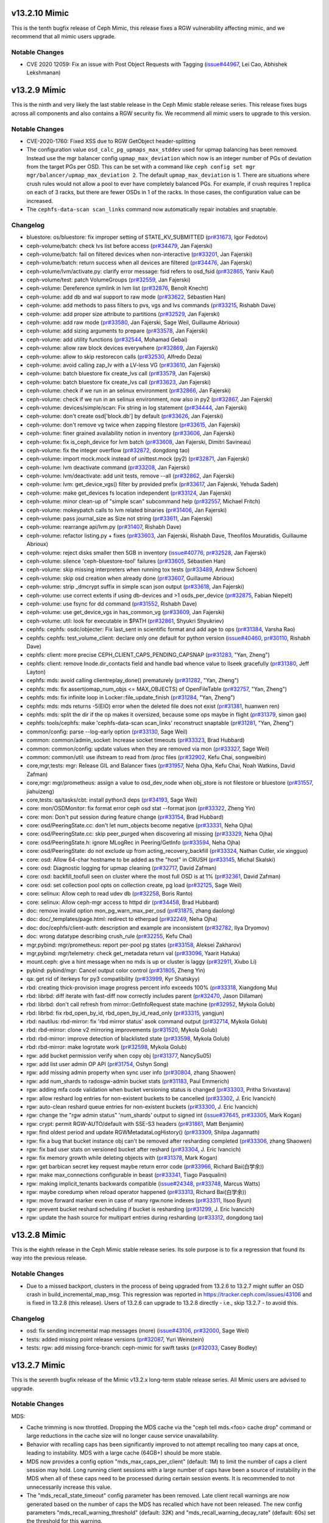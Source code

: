 v13.2.10 Mimic
=============

This is the tenth bugfix release of Ceph Mimic, this release fixes a RGW
vulnerability affecting mimic, and we recommend that all mimic users upgrade.

Notable Changes
---------------
* CVE 2020 12059: Fix an issue with Post Object Requests with Tagging
  (`issue#44967 <http://tracker.ceph.com/issues/44967>`_, Lei Cao, Abhishek
  Lekshmanan)

v13.2.9 Mimic
=============

This is the ninth and very likely the last stable release in the Ceph Mimic
stable release series. This release fixes bugs across all components and also
contains a RGW security fix. We recommend all mimic users to upgrade to this
version.

Notable Changes
---------------

* CVE-2020-1760: Fixed XSS due to RGW GetObject header-splitting

* The configuration value ``osd_calc_pg_upmaps_max_stddev`` used for upmap
  balancing has been removed. Instead use the mgr balancer config
  ``upmap_max_deviation`` which now is an integer number of PGs of deviation
  from the target PGs per OSD.  This can be set with a command like
  ``ceph config set mgr mgr/balancer/upmap_max_deviation 2``.  The default
  ``upmap_max_deviation`` is 1.  There are situations where crush rules
  would not allow a pool to ever have completely balanced PGs.  For example, if
  crush requires 1 replica on each of 3 racks, but there are fewer OSDs in 1 of
  the racks.  In those cases, the configuration value can be increased.

* The ``cephfs-data-scan scan_links`` command now automatically repair inotables
  and snaptable.


Changelog
---------

* bluestore: os/bluestore: fix improper setting of STATE_KV_SUBMITTED (`pr#31673 <https://github.com/ceph/ceph/pull/31673>`_, Igor Fedotov)
* ceph-volume/batch: check lvs list before access (`pr#34479 <https://github.com/ceph/ceph/pull/34479>`_, Jan Fajerski)
* ceph-volume/batch: fail on filtered devices when non-interactive (`pr#33201 <https://github.com/ceph/ceph/pull/33201>`_, Jan Fajerski)
* ceph-volume/batch: return success when all devices are filtered (`pr#34476 <https://github.com/ceph/ceph/pull/34476>`_, Jan Fajerski)
* ceph-volume/lvm/activate.py: clarify error message: fsid refers to osd_fsid (`pr#32865 <https://github.com/ceph/ceph/pull/32865>`_, Yaniv Kaul)
* ceph-volume/test: patch VolumeGroups (`pr#32559 <https://github.com/ceph/ceph/pull/32559>`_, Jan Fajerski)
* ceph-volume: Dereference symlink in lvm list (`pr#32876 <https://github.com/ceph/ceph/pull/32876>`_, Benoît Knecht)
* ceph-volume: add db and wal support to raw mode (`pr#33622 <https://github.com/ceph/ceph/pull/33622>`_, Sébastien Han)
* ceph-volume: add methods to pass filters to pvs, vgs and lvs commands (`pr#33215 <https://github.com/ceph/ceph/pull/33215>`_, Rishabh Dave)
* ceph-volume: add proper size attribute to partitions (`pr#32529 <https://github.com/ceph/ceph/pull/32529>`_, Jan Fajerski)
* ceph-volume: add raw mode (`pr#33580 <https://github.com/ceph/ceph/pull/33580>`_, Jan Fajerski, Sage Weil, Guillaume Abrioux)
* ceph-volume: add sizing arguments to prepare (`pr#33578 <https://github.com/ceph/ceph/pull/33578>`_, Jan Fajerski)
* ceph-volume: add utility functions (`pr#32544 <https://github.com/ceph/ceph/pull/32544>`_, Mohamad Gebai)
* ceph-volume: allow raw block devices everywhere (`pr#32869 <https://github.com/ceph/ceph/pull/32869>`_, Jan Fajerski)
* ceph-volume: allow to skip restorecon calls (`pr#32530 <https://github.com/ceph/ceph/pull/32530>`_, Alfredo Deza)
* ceph-volume: avoid calling zap_lv with a LV-less VG (`pr#33610 <https://github.com/ceph/ceph/pull/33610>`_, Jan Fajerski)
* ceph-volume: batch bluestore fix create_lvs call (`pr#33579 <https://github.com/ceph/ceph/pull/33579>`_, Jan Fajerski)
* ceph-volume: batch bluestore fix create_lvs call (`pr#33623 <https://github.com/ceph/ceph/pull/33623>`_, Jan Fajerski)
* ceph-volume: check if we run in an selinux environment (`pr#32866 <https://github.com/ceph/ceph/pull/32866>`_, Jan Fajerski)
* ceph-volume: check if we run in an selinux environment, now also in py2 (`pr#32867 <https://github.com/ceph/ceph/pull/32867>`_, Jan Fajerski)
* ceph-volume: devices/simple/scan: Fix string in log statement (`pr#34444 <https://github.com/ceph/ceph/pull/34444>`_, Jan Fajerski)
* ceph-volume: don't create osd['block.db'] by default (`pr#33626 <https://github.com/ceph/ceph/pull/33626>`_, Jan Fajerski)
* ceph-volume: don't remove vg twice when zapping filestore (`pr#33615 <https://github.com/ceph/ceph/pull/33615>`_, Jan Fajerski)
* ceph-volume: finer grained availability notion in inventory (`pr#33606 <https://github.com/ceph/ceph/pull/33606>`_, Jan Fajerski)
* ceph-volume: fix is_ceph_device for lvm batch (`pr#33608 <https://github.com/ceph/ceph/pull/33608>`_, Jan Fajerski, Dimitri Savineau)
* ceph-volume: fix the integer overflow (`pr#32872 <https://github.com/ceph/ceph/pull/32872>`_, dongdong tao)
* ceph-volume: import mock.mock instead of unittest.mock (py2) (`pr#32871 <https://github.com/ceph/ceph/pull/32871>`_, Jan Fajerski)
* ceph-volume: lvm deactivate command (`pr#33208 <https://github.com/ceph/ceph/pull/33208>`_, Jan Fajerski)
* ceph-volume: lvm/deactivate: add unit tests, remove --all (`pr#32862 <https://github.com/ceph/ceph/pull/32862>`_, Jan Fajerski)
* ceph-volume: lvm: get_device_vgs() filter by provided prefix (`pr#33617 <https://github.com/ceph/ceph/pull/33617>`_, Jan Fajerski, Yehuda Sadeh)
* ceph-volume: make get_devices fs location independent (`pr#33124 <https://github.com/ceph/ceph/pull/33124>`_, Jan Fajerski)
* ceph-volume: minor clean-up of "simple scan" subcommand help (`pr#32557 <https://github.com/ceph/ceph/pull/32557>`_, Michael Fritch)
* ceph-volume: mokeypatch calls to lvm related binaries (`pr#31406 <https://github.com/ceph/ceph/pull/31406>`_, Jan Fajerski)
* ceph-volume: pass journal_size as Size not string (`pr#33611 <https://github.com/ceph/ceph/pull/33611>`_, Jan Fajerski)
* ceph-volume: rearrange api/lvm.py (`pr#31407 <https://github.com/ceph/ceph/pull/31407>`_, Rishabh Dave)
* ceph-volume: refactor listing.py + fixes (`pr#33603 <https://github.com/ceph/ceph/pull/33603>`_, Jan Fajerski, Rishabh Dave, Theofilos Mouratidis, Guillaume Abrioux)
* ceph-volume: reject disks smaller then 5GB in inventory (`issue#40776 <http://tracker.ceph.com/issues/40776>`_, `pr#32528 <https://github.com/ceph/ceph/pull/32528>`_, Jan Fajerski)
* ceph-volume: silence 'ceph-bluestore-tool' failures (`pr#33605 <https://github.com/ceph/ceph/pull/33605>`_, Sébastien Han)
* ceph-volume: skip missing interpreters when running tox tests (`pr#33489 <https://github.com/ceph/ceph/pull/33489>`_, Andrew Schoen)
* ceph-volume: skip osd creation when already done (`pr#33607 <https://github.com/ceph/ceph/pull/33607>`_, Guillaume Abrioux)
* ceph-volume: strip _dmcrypt suffix in simple scan json output (`pr#33618 <https://github.com/ceph/ceph/pull/33618>`_, Jan Fajerski)
* ceph-volume: use correct extents if using db-devices and >1 osds_per_device (`pr#32875 <https://github.com/ceph/ceph/pull/32875>`_, Fabian Niepelt)
* ceph-volume: use fsync for dd command (`pr#31552 <https://github.com/ceph/ceph/pull/31552>`_, Rishabh Dave)
* ceph-volume: use get_device_vgs in has_common_vg (`pr#33609 <https://github.com/ceph/ceph/pull/33609>`_, Jan Fajerski)
* ceph-volume: util: look for executable in $PATH (`pr#32861 <https://github.com/ceph/ceph/pull/32861>`_, Shyukri Shyukriev)
* cephfs: cephfs: osdc/objecter: Fix last_sent in scientific format and add age to ops (`pr#31384 <https://github.com/ceph/ceph/pull/31384>`_, Varsha Rao)
* cephfs: cephfs: test_volume_client: declare only one default for python version (`issue#40460 <http://tracker.ceph.com/issues/40460>`_, `pr#30110 <https://github.com/ceph/ceph/pull/30110>`_, Rishabh Dave)
* cephfs: client: more precise CEPH_CLIENT_CAPS_PENDING_CAPSNAP (`pr#31283 <https://github.com/ceph/ceph/pull/31283>`_, "Yan, Zheng")
* cephfs: client: remove Inode.dir_contacts field and handle bad whence value to llseek gracefully (`pr#31380 <https://github.com/ceph/ceph/pull/31380>`_, Jeff Layton)
* cephfs: mds: avoid calling clientreplay_done() prematurely (`pr#31282 <https://github.com/ceph/ceph/pull/31282>`_, "Yan, Zheng")
* cephfs: mds: fix assert(omap_num_objs <= MAX_OBJECTS) of OpenFileTable (`pr#32757 <https://github.com/ceph/ceph/pull/32757>`_, "Yan, Zheng")
* cephfs: mds: fix infinite loop in Locker::file_update_finish (`pr#31284 <https://github.com/ceph/ceph/pull/31284>`_, "Yan, Zheng")
* cephfs: mds: mds returns -5(EIO) error when the deleted file does not exist (`pr#31381 <https://github.com/ceph/ceph/pull/31381>`_, huanwen ren)
* cephfs: mds: split the dir if the op makes it oversized, because some ops maybe in flight (`pr#31379 <https://github.com/ceph/ceph/pull/31379>`_, simon gao)
* cephfs: tools/cephfs: make 'cephfs-data-scan scan_links' reconstruct snaptable (`pr#31281 <https://github.com/ceph/ceph/pull/31281>`_, "Yan, Zheng")
* common/config: parse --log-early option (`pr#33130 <https://github.com/ceph/ceph/pull/33130>`_, Sage Weil)
* common: common/admin_socket: Increase socket timeouts (`pr#33323 <https://github.com/ceph/ceph/pull/33323>`_, Brad Hubbard)
* common: common/config: update values when they are removed via mon (`pr#33327 <https://github.com/ceph/ceph/pull/33327>`_, Sage Weil)
* common: common/util: use ifstream to read from /proc files (`pr#32902 <https://github.com/ceph/ceph/pull/32902>`_, Kefu Chai, songweibin)
* core,mgr,tests: mgr: Release GIL and Balancer fixes (`pr#31957 <https://github.com/ceph/ceph/pull/31957>`_, Neha Ojha, Kefu Chai, Noah Watkins, David Zafman)
* core,mgr: mgr/prometheus: assign a value to osd_dev_node when obj_store is not filestore or bluestore (`pr#31557 <https://github.com/ceph/ceph/pull/31557>`_, jiahuizeng)
* core,tests: qa/tasks/cbt: install python3 deps (`pr#34193 <https://github.com/ceph/ceph/pull/34193>`_, Sage Weil)
* core: mon/OSDMonitor: fix format error ceph osd stat --format json (`pr#33322 <https://github.com/ceph/ceph/pull/33322>`_, Zheng Yin)
* core: mon: Don't put session during feature change (`pr#33154 <https://github.com/ceph/ceph/pull/33154>`_, Brad Hubbard)
* core: osd/PeeringState.cc: don't let num_objects become negative (`pr#33331 <https://github.com/ceph/ceph/pull/33331>`_, Neha Ojha)
* core: osd/PeeringState.cc: skip peer_purged when discovering all missing (`pr#33329 <https://github.com/ceph/ceph/pull/33329>`_, Neha Ojha)
* core: osd/PeeringState.h: ignore MLogRec in Peering/GetInfo (`pr#33594 <https://github.com/ceph/ceph/pull/33594>`_, Neha Ojha)
* core: osd/PeeringState: do not exclude up from acting_recovery_backfill (`pr#33324 <https://github.com/ceph/ceph/pull/33324>`_, Nathan Cutler, xie xingguo)
* core: osd: Allow 64-char hostname to be added as the "host" in CRUSH (`pr#33145 <https://github.com/ceph/ceph/pull/33145>`_, Michal Skalski)
* core: osd: Diagnostic logging for upmap cleaning (`pr#32717 <https://github.com/ceph/ceph/pull/32717>`_, David Zafman)
* core: osd: backfill_toofull seen on cluster where the most full OSD is at 1% (`pr#32361 <https://github.com/ceph/ceph/pull/32361>`_, David Zafman)
* core: osd: set collection pool opts on collection create, pg load (`pr#32125 <https://github.com/ceph/ceph/pull/32125>`_, Sage Weil)
* core: selinux: Allow ceph to read udev db (`pr#32258 <https://github.com/ceph/ceph/pull/32258>`_, Boris Ranto)
* core: selinux: Allow ceph-mgr access to httpd dir (`pr#34458 <https://github.com/ceph/ceph/pull/34458>`_, Brad Hubbard)
* doc: remove invalid option mon_pg_warn_max_per_osd (`pr#31875 <https://github.com/ceph/ceph/pull/31875>`_, zhang daolong)
* doc: doc/_templates/page.html: redirect to etherpad (`pr#32249 <https://github.com/ceph/ceph/pull/32249>`_, Neha Ojha)
* doc: doc/cephfs/client-auth: description and example are inconsistent (`pr#32782 <https://github.com/ceph/ceph/pull/32782>`_, Ilya Dryomov)
* doc: wrong datatype describing crush_rule (`pr#32255 <https://github.com/ceph/ceph/pull/32255>`_, Kefu Chai)
* mgr,pybind: mgr/prometheus: report per-pool pg states (`pr#33158 <https://github.com/ceph/ceph/pull/33158>`_, Aleksei Zakharov)
* mgr,pybind: mgr/telemetry: check get_metadata return val (`pr#33096 <https://github.com/ceph/ceph/pull/33096>`_, Yaarit Hatuka)
* mount.ceph: give a hint message when no mds is up or cluster is laggy (`pr#32911 <https://github.com/ceph/ceph/pull/32911>`_, Xiubo Li)
* pybind: pybind/mgr: Cancel output color control (`pr#31805 <https://github.com/ceph/ceph/pull/31805>`_, Zheng Yin)
* qa: get rid of iterkeys for py3 compatibility (`pr#33999 <https://github.com/ceph/ceph/pull/33999>`_, Kyr Shatskyy)
* rbd:  creating thick-provision image progress percent info exceeds 100% (`pr#33318 <https://github.com/ceph/ceph/pull/33318>`_, Xiangdong Mu)
* rbd: librbd: diff iterate with fast-diff now correctly includes parent (`pr#32470 <https://github.com/ceph/ceph/pull/32470>`_, Jason Dillaman)
* rbd: librbd: don't call refresh from mirror::GetInfoRequest state machine (`pr#32952 <https://github.com/ceph/ceph/pull/32952>`_, Mykola Golub)
* rbd: librbd: fix rbd_open_by_id, rbd_open_by_id_read_only (`pr#33315 <https://github.com/ceph/ceph/pull/33315>`_, yangjun)
* rbd: nautilus: rbd-mirror: fix 'rbd mirror status' asok command output (`pr#32714 <https://github.com/ceph/ceph/pull/32714>`_, Mykola Golub)
* rbd: rbd-mirror: clone v2 mirroring improvements (`pr#31520 <https://github.com/ceph/ceph/pull/31520>`_, Mykola Golub)
* rbd: rbd-mirror: improve detection of blacklisted state (`pr#33598 <https://github.com/ceph/ceph/pull/33598>`_, Mykola Golub)
* rbd: rbd-mirror: make logrotate work (`pr#32598 <https://github.com/ceph/ceph/pull/32598>`_, Mykola Golub)
* rgw: add bucket permission verify when copy obj (`pr#31377 <https://github.com/ceph/ceph/pull/31377>`_, NancySu05)
* rgw: add list user admin OP API (`pr#31754 <https://github.com/ceph/ceph/pull/31754>`_, Oshyn Song)
* rgw: add missing admin property when sync user info (`pr#30804 <https://github.com/ceph/ceph/pull/30804>`_, zhang Shaowen)
* rgw: add num_shards to radosgw-admin bucket stats (`pr#31183 <https://github.com/ceph/ceph/pull/31183>`_, Paul Emmerich)
* rgw: adding mfa code validation when bucket versioning status is changed (`pr#33303 <https://github.com/ceph/ceph/pull/33303>`_, Pritha Srivastava)
* rgw: allow reshard log entries for non-existent buckets to be cancelled (`pr#33302 <https://github.com/ceph/ceph/pull/33302>`_, J. Eric Ivancich)
* rgw: auto-clean reshard queue entries for non-existent buckets (`pr#33300 <https://github.com/ceph/ceph/pull/33300>`_, J. Eric Ivancich)
* rgw: change the "rgw admin status" 'num_shards' output to signed int (`issue#37645 <http://tracker.ceph.com/issues/37645>`_, `pr#33305 <https://github.com/ceph/ceph/pull/33305>`_, Mark Kogan)
* rgw: crypt: permit RGW-AUTO/default with SSE-S3 headers (`pr#31861 <https://github.com/ceph/ceph/pull/31861>`_, Matt Benjamin)
* rgw: find oldest period and update RGWMetadataLogHistory() (`pr#33309 <https://github.com/ceph/ceph/pull/33309>`_, Shilpa Jagannath)
* rgw: fix a bug that bucket instance obj can't be removed after resharding completed (`pr#33306 <https://github.com/ceph/ceph/pull/33306>`_, zhang Shaowen)
* rgw: fix bad user stats on versioned bucket after reshard (`pr#33304 <https://github.com/ceph/ceph/pull/33304>`_, J. Eric Ivancich)
* rgw: fix memory growth while deleting objects with (`pr#31378 <https://github.com/ceph/ceph/pull/31378>`_, Mark Kogan)
* rgw: get barbican secret key request maybe return error code (`pr#33966 <https://github.com/ceph/ceph/pull/33966>`_, Richard Bai(白学余))
* rgw: make max_connections configurable in beast (`pr#33341 <https://github.com/ceph/ceph/pull/33341>`_, Tiago Pasqualini)
* rgw: making implicit_tenants backwards compatible (`issue#24348 <http://tracker.ceph.com/issues/24348>`_, `pr#33748 <https://github.com/ceph/ceph/pull/33748>`_, Marcus Watts)
* rgw: maybe coredump when reload operator happened (`pr#33313 <https://github.com/ceph/ceph/pull/33313>`_, Richard Bai(白学余))
* rgw: move forward marker even in case of many rgw.none indexes (`pr#33311 <https://github.com/ceph/ceph/pull/33311>`_, Ilsoo Byun)
* rgw: prevent bucket reshard scheduling if bucket is resharding (`pr#31299 <https://github.com/ceph/ceph/pull/31299>`_, J. Eric Ivancich)
* rgw: update the hash source for multipart entries during resharding (`pr#33312 <https://github.com/ceph/ceph/pull/33312>`_, dongdong tao)


v13.2.8 Mimic
=============

This is the eighth release in the Ceph Mimic stable release series. Its sole
purpose is to fix a regression that found its way into the previous release.

Notable Changes
---------------

* Due to a missed backport, clusters in the process of being upgraded from
  13.2.6 to 13.2.7 might suffer an OSD crash in build_incremental_map_msg.
  This regression was reported in https://tracker.ceph.com/issues/43106
  and is fixed in 13.2.8 (this release). Users of 13.2.6 can upgrade to 13.2.8
  directly - i.e., skip 13.2.7 - to avoid this.

Changelog
---------

* osd: fix sending incremental map messages (more) (`issue#43106 <https://tracker.ceph.com/issues/43106>`_, `pr#32000 <https://github.com/ceph/ceph/pull/32000>`_, Sage Weil)
* tests: added missing point release versions (`pr#32087 <https://github.com/ceph/ceph/pull/32087>`_, Yuri Weinstein)
* tests: rgw: add missing force-branch: ceph-mimic for swift tasks (`pr#32033 <https://github.com/ceph/ceph/pull/32033>`_, Casey Bodley)


v13.2.7 Mimic
=============

This is the seventh bugfix release of the Mimic v13.2.x long-term stable release
series. All Mimic users are advised to upgrade.

Notable Changes
---------------

MDS:

* Cache trimming is now throttled. Dropping the MDS cache via the "ceph tell
  mds.<foo> cache drop" command or large reductions in the cache size will no
  longer cause service unavailability.

* Behavior with recalling caps has been significantly improved to not attempt
  recalling too many caps at once, leading to instability. MDS with a large
  cache (64GB+) should be more stable.

* MDS now provides a config option "mds_max_caps_per_client" (default: 1M) to
  limit the number of caps a client session may hold. Long running client
  sessions with a large number of caps have been a source of instability in the
  MDS when all of these caps need to be processed during certain session
  events. It is recommended to not unnecessarily increase this value.

* The "mds_recall_state_timeout" config parameter has been removed. Late client
  recall warnings are now generated based on the number of caps the MDS has
  recalled which have not been released. The new config parameters
  "mds_recall_warning_threshold" (default: 32K) and "mds_recall_warning_decay_rate"
  (default: 60s) set the threshold for this warning.

* The "cache drop" admin socket command has been removed. The "ceph tell mds.X
  cache drop" remains.

OSD:

* A health warning is now generated if the average osd heartbeat ping time exceeds
  a configurable threshold for any of the intervals computed. The OSD computes
  1 minute, 5 minute and 15 minute intervals with average, minimum and maximum
  values.  New configuration option "mon_warn_on_slow_ping_ratio" specifies
  a percentage of "osd_heartbeat_grace" to determine the threshold.  A value of
  zero disables the warning. A new configuration option "mon_warn_on_slow_ping_time",
  specified in milliseconds, overrides the computed value, causing a warning
  when OSD heartbeat pings take longer than the specified amount.  A new admin
  command "ceph daemon mgr.# dump_osd_network [threshold]" lists all connections
  with a ping time longer than the specified threshold or value determined by
  the config options, for the average for any of the 3 intervals.  A new admin
  command "ceph daemon osd.# dump_osd_network [threshold]" does the same but only
  including heartbeats initiated by the specified OSD.

* The default value of the "osd_deep_scrub_large_omap_object_key_threshold"
  parameter has been lowered to detect an object with large number of omap keys
  more easily.
  
RGW:

* radosgw-admin introduces two subcommands that allow the managing of expire-stale
  objects that might be left behind after a bucket reshard in earlier versions
  of RGW. One subcommand lists such objects and the other deletes them. Read the
  troubleshooting section of the dynamic resharding docs for details.

Changelog
---------

* bluestore: 50-100% iops lost due to bluefs_preextend_wal_files = false (`issue#40280 <http://tracker.ceph.com/issues/40280>`_, `pr#28574 <https://github.com/ceph/ceph/pull/28574>`_, Vitaliy Filippov)
* bluestore: Change default for bluestore_fsck_on_mount_deep as false (`pr#29699 <https://github.com/ceph/ceph/pull/29699>`_, Neha Ojha)
* bluestore: _txc_add_transaction error (39) Directory not empty not handled on operation 21 (op 1, counting from 0) (`issue#39692 <http://tracker.ceph.com/issues/39692>`_, `pr#29217 <https://github.com/ceph/ceph/pull/29217>`_, Sage Weil)
* bluestore: apply shared_alloc_size to shared device with log level change (`pr#30219 <https://github.com/ceph/ceph/pull/30219>`_, Vikhyat Umrao, Josh Durgin, Sage Weil, Igor Fedotov)
* bluestore: avoid length overflow in extents returned by Stupid Allocator (`issue#40758 <http://tracker.ceph.com/issues/40758>`_, `issue#40703 <http://tracker.ceph.com/issues/40703>`_, `pr#29024 <https://github.com/ceph/ceph/pull/29024>`_, Igor Fedotov)
* bluestore: common/options: Set concurrent bluestore rocksdb compactions to 2 (`pr#30150 <https://github.com/ceph/ceph/pull/30150>`_, Mark Nelson)
* bluestore: default to bitmap allocator for bluestore/bluefs (`pr#28970 <https://github.com/ceph/ceph/pull/28970>`_, Igor Fedotov)
* bluestore: dump before "no-spanning blob id" abort (`pr#28029 <https://github.com/ceph/ceph/pull/28029>`_, Igor Fedotov)
* bluestore: fix >2GB bluefs writes (`pr#28967 <https://github.com/ceph/ceph/pull/28967>`_, Sage Weil, kungf)
* bluestore: fix duplicate allocations in bmap allocator (`issue#40080 <http://tracker.ceph.com/issues/40080>`_, `pr#28645 <https://github.com/ceph/ceph/pull/28645>`_, Igor Fedotov)
* bluestore: load OSD all compression settings unconditionally (`issue#40480 <http://tracker.ceph.com/issues/40480>`_, `pr#28894 <https://github.com/ceph/ceph/pull/28894>`_, Igor Fedotov)
* build/ops: Cython 0.29 removed support for subinterpreters: raises ImportError: Interpreter change detected (`issue#39593 <http://tracker.ceph.com/issues/39593>`_, `issue#39592 <http://tracker.ceph.com/issues/39592>`_, `pr#27971 <https://github.com/ceph/ceph/pull/27971>`_, Kefu Chai, Tim Serong)
* build/ops: admin/build-doc: use python3 (`pr#30663 <https://github.com/ceph/ceph/pull/30663>`_, Kefu Chai)
* build/ops: admin/build-doc: use python3 (follow-on fix) (`pr#30687 <https://github.com/ceph/ceph/pull/30687>`_, Nathan Cutler)
* build/ops: backport miscellaneous install-deps.sh and ceph.spec.in fixes from master (`issue#37707 <http://tracker.ceph.com/issues/37707>`_, `pr#30718 <https://github.com/ceph/ceph/pull/30718>`_, Jeff Layton, Kefu Chai, Nathan Cutler, Brad Hubbard, Changcheng Liu, Sebastian Wagner, Yunchuan Wen, Tomasz Setkowski, Zack Cerza)
* build/ops: ceph.spec.in: reserve 2500MB per build job (`pr#30355 <https://github.com/ceph/ceph/pull/30355>`_, Dan van der Ster)
* build/ops: cmake,run-make-check.sh: disable SPDK by default (`pr#30183 <https://github.com/ceph/ceph/pull/30183>`_, Kefu Chai)
* build/ops: cmake: detect armv8 crc and crypto feature using CHECK_C_COMPILER_FLAG (`issue#17516 <http://tracker.ceph.com/issues/17516>`_, `pr#30713 <https://github.com/ceph/ceph/pull/30713>`_, Kefu Chai)
* build/ops: do_cmake.sh: source not found (`issue#39981 <http://tracker.ceph.com/issues/39981>`_, `issue#40005 <http://tracker.ceph.com/issues/40005>`_, `pr#28217 <https://github.com/ceph/ceph/pull/28217>`_, Nathan Cutler)
* build/ops: fix build fail related to PYTHON_EXECUTABLE variable (`pr#30260 <https://github.com/ceph/ceph/pull/30260>`_, Ilsoo Byun)
* build/ops: install-deps.sh: Remove CR repo (`issue#13997 <http://tracker.ceph.com/issues/13997>`_, `pr#30128 <https://github.com/ceph/ceph/pull/30128>`_, Alfredo Deza, Brad Hubbard)
* build/ops: install-deps.sh: install `python\*-devel` for python\*rpm-macros (`pr#30244 <https://github.com/ceph/ceph/pull/30244>`_, Kefu Chai)
* build/ops: make "patch" build dependency explicit (`issue#40269 <http://tracker.ceph.com/issues/40269>`_, `issue#40175 <http://tracker.ceph.com/issues/40175>`_, `pr#29150 <https://github.com/ceph/ceph/pull/29150>`_, Nathan Cutler)
* build/ops: python3-cephfs should provide python36-cephfs (`pr#30982 <https://github.com/ceph/ceph/pull/30982>`_, Kefu Chai)
* build/ops: rpm: always build ceph-test package (`pr#30188 <https://github.com/ceph/ceph/pull/30188>`_, Nathan Cutler)
* ceph-volume: PVolumes.filter shouldn't purge itself (`pr#30806 <https://github.com/ceph/ceph/pull/30806>`_, Rishabh Dave)
* ceph-volume: VolumeGroups.filter shouldn't purge itself (`pr#30808 <https://github.com/ceph/ceph/pull/30808>`_, Rishabh Dave)
* ceph-volume: add Ceph's device id to inventory (`pr#31211 <https://github.com/ceph/ceph/pull/31211>`_, Sebastian Wagner)
* ceph-volume: api/lvm: check if list of LVs is empty (`pr#31229 <https://github.com/ceph/ceph/pull/31229>`_, Rishabh Dave)
* ceph-volume: assume msgrV1 for all branches containing mimic (`pr#31615 <https://github.com/ceph/ceph/pull/31615>`_, Jan Fajerski)
* ceph-volume: batch functional idempotency test fails since message is now on stderr (`pr#29688 <https://github.com/ceph/ceph/pull/29688>`_, Jan Fajerski)
* ceph-volume: broken assertion errors after pytest changes (`pr#28948 <https://github.com/ceph/ceph/pull/28948>`_, Alfredo Deza)
* ceph-volume: do not fail when trying to remove crypt mapper (`pr#30555 <https://github.com/ceph/ceph/pull/30555>`_, Guillaume Abrioux)
* ceph-volume: does not recognize wal/db partitions created by ceph-disk (`pr#29463 <https://github.com/ceph/ceph/pull/29463>`_, Jan Fajerski)
* ceph-volume: ensure device lists are disjoint (`pr#30334 <https://github.com/ceph/ceph/pull/30334>`_, Jan Fajerski)
* ceph-volume: extend batch (`issue#40919 <http://tracker.ceph.com/issues/40919>`_, `pr#29243 <https://github.com/ceph/ceph/pull/29243>`_, Andrew Schoen, Jan Fajerski, Sébastien Han, Volker Theile)
* ceph-volume: fix stderr failure to decode/encode when redirected (`pr#30301 <https://github.com/ceph/ceph/pull/30301>`_, Alfredo Deza)
* ceph-volume: fix warnings raised by pytest (`pr#30678 <https://github.com/ceph/ceph/pull/30678>`_, Rishabh Dave)
* ceph-volume: implement __format__ in Size to format sizes in py3 (`pr#30333 <https://github.com/ceph/ceph/pull/30333>`_, Jan Fajerski)
* ceph-volume: look for rotational data in lsblk (`pr#26991 <https://github.com/ceph/ceph/pull/26991>`_, Andrew Schoen)
* ceph-volume: lvm.activate: Return an error if WAL/DB devices absent (`pr#29039 <https://github.com/ceph/ceph/pull/29039>`_, David Casier)
* ceph-volume: lvm.zap fix cleanup for db partitions (`issue#40664 <http://tracker.ceph.com/issues/40664>`_, `pr#30303 <https://github.com/ceph/ceph/pull/30303>`_, Dominik Csapak)
* ceph-volume: minor optimizations related to class Volumes's use (`pr#30096 <https://github.com/ceph/ceph/pull/30096>`_, Rishabh Dave)
* ceph-volume: miscellaneous backports (`pr#31227 <https://github.com/ceph/ceph/pull/31227>`_, Mohamad Gebai, Andrew Schoen)
* ceph-volume: missing string substitution when reporting mounts (`issue#40977 <http://tracker.ceph.com/issues/40977>`_, `pr#29350 <https://github.com/ceph/ceph/pull/29350>`_, Shyukri Shyukriev)
* ceph-volume: more mimic backports (`pr#29631 <https://github.com/ceph/ceph/pull/29631>`_, Andrew Schoen, Alfredo Deza)
* ceph-volume: more missing mimic backports (`pr#31362 <https://github.com/ceph/ceph/pull/31362>`_, Mohamad Gebai, Kefu Chai)
* ceph-volume: pre-install python-apt and its variants before test runs (`pr#30295 <https://github.com/ceph/ceph/pull/30295>`_, Alfredo Deza)
* ceph-volume: prints errors to stdout with --format json (`issue#38548 <http://tracker.ceph.com/issues/38548>`_, `pr#29507 <https://github.com/ceph/ceph/pull/29507>`_, Jan Fajerski)
* ceph-volume: prints log messages to stdout (`pr#29602 <https://github.com/ceph/ceph/pull/29602>`_, Jan Fajerski, Alfredo Deza, Kefu Chai)
* ceph-volume: replace testinfra command with py.test (`pr#28930 <https://github.com/ceph/ceph/pull/28930>`_, Alfredo Deza)
* ceph-volume: simple functional tests drop test for lvm zap (`pr#29661 <https://github.com/ceph/ceph/pull/29661>`_, Jan Fajerski)
* ceph-volume: simple: when 'type' file is not present activate fails (`pr#29417 <https://github.com/ceph/ceph/pull/29417>`_, Jan Fajerski, Alfredo Deza)
* ceph-volume: tests add a sleep in tox for slow OSDs after booting (`pr#28947 <https://github.com/ceph/ceph/pull/28947>`_, Alfredo Deza)
* ceph-volume: tests set the noninteractive flag for Debian (`pr#29900 <https://github.com/ceph/ceph/pull/29900>`_, Alfredo Deza)
* ceph-volume: update testing playbook 'deploy.yml' (`pr#29074 <https://github.com/ceph/ceph/pull/29074>`_, Andrew Schoen, Guillaume Abrioux)
* ceph-volume: use the OSD identifier when reporting success (`pr#29770 <https://github.com/ceph/ceph/pull/29770>`_, Alfredo Deza)
* ceph-volume: zap always skips block.db, leaves them around (`issue#40664 <http://tracker.ceph.com/issues/40664>`_, `pr#30306 <https://github.com/ceph/ceph/pull/30306>`_, Alfredo Deza)
* ceph_detect_init: Add support for ALT Linux (`pr#27028 <https://github.com/ceph/ceph/pull/27028>`_, Andrey Bychkov)
* cephfs: MDSTableServer.cc: 83: FAILED assert(version == tid) (`issue#39212 <http://tracker.ceph.com/issues/39212>`_, `issue#38835 <http://tracker.ceph.com/issues/38835>`_, `pr#29222 <https://github.com/ceph/ceph/pull/29222>`_, "Yan, Zheng")
* cephfs: avoid map been inserted by mistake (`pr#29833 <https://github.com/ceph/ceph/pull/29833>`_, XiaoGuoDong2019)
* cephfs: ceph-fuse: client hang because its bad session PipeConnection to mds (`issue#39305 <http://tracker.ceph.com/issues/39305>`_, `issue#39685 <http://tracker.ceph.com/issues/39685>`_, `pr#29200 <https://github.com/ceph/ceph/pull/29200>`_, Guan yunfei)
* cephfs: client: EINVAL may be returned when offset is 0 (`pr#30932 <https://github.com/ceph/ceph/pull/30932>`_, wenpengLi)
* cephfs: client: _readdir_cache_cb() may use the readdir_cache already clear (`issue#41148 <http://tracker.ceph.com/issues/41148>`_, `pr#30933 <https://github.com/ceph/ceph/pull/30933>`_, huanwen ren)
* cephfs: client: add procession of SEEK_HOLE and SEEK_DATA in lseek (`pr#30918 <https://github.com/ceph/ceph/pull/30918>`_, Shen Hang)
* cephfs: client: bump ll_ref from int32 to uint64_t (`pr#29187 <https://github.com/ceph/ceph/pull/29187>`_, Xiaoxi CHEN)
* cephfs: client: ceph.dir.rctime xattr value incorrectly prefixes 09 to the nanoseconds component (`issue#40168 <http://tracker.ceph.com/issues/40168>`_, `pr#28501 <https://github.com/ceph/ceph/pull/28501>`_, David Disseldorp)
* cephfs: client: fix bad error handling in _lookup_parent (`issue#40085 <http://tracker.ceph.com/issues/40085>`_, `pr#29609 <https://github.com/ceph/ceph/pull/29609>`_, Jeff Layton)
* cephfs: client: nfs-ganesha with cephfs client, removing dir reports not empty (`issue#40746 <http://tracker.ceph.com/issues/40746>`_, `pr#30443 <https://github.com/ceph/ceph/pull/30443>`_, Peng Xie)
* cephfs: client: return -EIO when sync file which unsafe reqs have been dropped (`issue#40877 <http://tracker.ceph.com/issues/40877>`_, `pr#30241 <https://github.com/ceph/ceph/pull/30241>`_, simon gao)
* cephfs: client: set snapdir's link count to 1 (`pr#30108 <https://github.com/ceph/ceph/pull/30108>`_, "Yan, Zheng")
* cephfs: client: support the fallocate() when fuse version >= 2.9 (`issue#40615 <http://tracker.ceph.com/issues/40615>`_, `pr#30228 <https://github.com/ceph/ceph/pull/30228>`_, huanwen ren)
* cephfs: client: unlink dentry for inode with llref=0 (`issue#40960 <http://tracker.ceph.com/issues/40960>`_, `pr#29479 <https://github.com/ceph/ceph/pull/29479>`_, Xiaoxi CHEN)
* cephfs: fix a memory leak (`pr#29915 <https://github.com/ceph/ceph/pull/29915>`_, XiaoGuoDong2019)
* cephfs: getattr on snap inode stuck (`issue#40437 <http://tracker.ceph.com/issues/40437>`_, `pr#29230 <https://github.com/ceph/ceph/pull/29230>`_, "Yan, Zheng")
* cephfs: kcephfs TestClientLimits.test_client_pin fails with client caps fell below min (`issue#38270 <http://tracker.ceph.com/issues/38270>`_, `issue#38687 <http://tracker.ceph.com/issues/38687>`_, `pr#29211 <https://github.com/ceph/ceph/pull/29211>`_, "Yan, Zheng")
* cephfs: mds: Fix duplicate client entries in eviction list (`pr#30950 <https://github.com/ceph/ceph/pull/30950>`_, Sidharth Anupkrishnan)
* cephfs: mds: avoid sending too many osd requests at once after mds restarts (`issue#40042 <http://tracker.ceph.com/issues/40042>`_, `issue#40028 <http://tracker.ceph.com/issues/40028>`_, `pr#28650 <https://github.com/ceph/ceph/pull/28650>`_, simon gao)
* cephfs: mds: behind on trimming and [dentry] was purgeable but no longer is! (`issue#39223 <http://tracker.ceph.com/issues/39223>`_, `issue#38679 <http://tracker.ceph.com/issues/38679>`_, `pr#29224 <https://github.com/ceph/ceph/pull/29224>`_, "Yan, Zheng")
* cephfs: mds: cannot switch mds state from standby-replay to active (`issue#40213 <http://tracker.ceph.com/issues/40213>`_, `pr#29232 <https://github.com/ceph/ceph/pull/29232>`_, "Yan, Zheng", simon gao)
* cephfs: mds: change how mds revoke stale caps (`issue#38043 <http://tracker.ceph.com/issues/38043>`_, `issue#17854 <http://tracker.ceph.com/issues/17854>`_, `pr#28585 <https://github.com/ceph/ceph/pull/28585>`_, "Yan, Zheng", Rishabh Dave)
* cephfs: mds: check dir fragment to split dir if mkdir makes it oversized (`issue#39689 <http://tracker.ceph.com/issues/39689>`_, `pr#28381 <https://github.com/ceph/ceph/pull/28381>`_, Erqi Chen)
* cephfs: mds: cleanup unneeded client_snap_caps when splitting snap inode (`issue#39987 <http://tracker.ceph.com/issues/39987>`_, `pr#30234 <https://github.com/ceph/ceph/pull/30234>`_, "Yan, Zheng")
* cephfs: mds: delay exporting directory whose pin value exceeds max rank id (`issue#40603 <http://tracker.ceph.com/issues/40603>`_, `pr#29940 <https://github.com/ceph/ceph/pull/29940>`_, Zhi Zhang)
* cephfs: mds: destroy reconnect msg when it is from non-existent session to avoid memory leak (`issue#40588 <http://tracker.ceph.com/issues/40588>`_, `pr#28796 <https://github.com/ceph/ceph/pull/28796>`_, Shen Hang)
* cephfs: mds: evict an unresponsive client only when another client wants its caps (`pr#30239 <https://github.com/ceph/ceph/pull/30239>`_, Rishabh Dave)
* cephfs: mds: fix SnapRealm::resolve_snapname for long name (`issue#39472 <http://tracker.ceph.com/issues/39472>`_, `pr#28186 <https://github.com/ceph/ceph/pull/28186>`_, "Yan, Zheng")
* cephfs: mds: fix corner case of replaying open sessions (`pr#28579 <https://github.com/ceph/ceph/pull/28579>`_, "Yan, Zheng")
* cephfs: mds: high debug logging with many subtrees is slow (`issue#38875 <http://tracker.ceph.com/issues/38875>`_, `pr#29219 <https://github.com/ceph/ceph/pull/29219>`_, Rishabh Dave)
* cephfs: mds: make MDSIOContextBase delete itself when shutting down (`pr#30417 <https://github.com/ceph/ceph/pull/30417>`_, Xuehan Xu)
* cephfs: mds: mds_cap_revoke_eviction_timeout is not used to initialize Server::cap_revoke_eviction_timeout (`issue#38844 <http://tracker.ceph.com/issues/38844>`_, `issue#39210 <http://tracker.ceph.com/issues/39210>`_, `pr#29220 <https://github.com/ceph/ceph/pull/29220>`_, simon gao)
* cephfs: mds: output lock state in format dump (`issue#39669 <http://tracker.ceph.com/issues/39669>`_, `issue#39645 <http://tracker.ceph.com/issues/39645>`_, `pr#28274 <https://github.com/ceph/ceph/pull/28274>`_, Zhi Zhang)
* cephfs: mds: remove cache drop admin socket command (`issue#38020 <http://tracker.ceph.com/issues/38020>`_, `issue#38099 <http://tracker.ceph.com/issues/38099>`_, `pr#29210 <https://github.com/ceph/ceph/pull/29210>`_, Patrick Donnelly)
* cephfs: mds: reset heartbeat during long-running loops in recovery (`issue#40222 <http://tracker.ceph.com/issues/40222>`_, `pr#28918 <https://github.com/ceph/ceph/pull/28918>`_, "Yan, Zheng")
* cephfs: mds: stopping MDS with a large cache (40+GB) causes it to miss heartbeats (`issue#38022 <http://tracker.ceph.com/issues/38022>`_, `issue#38129 <http://tracker.ceph.com/issues/38129>`_, `issue#37723 <http://tracker.ceph.com/issues/37723>`_, `issue#38131 <http://tracker.ceph.com/issues/38131>`_, `pr#28452 <https://github.com/ceph/ceph/pull/28452>`_, Patrick Donnelly)
* cephfs: mds: there is an assertion when calling Beacon::shutdown() (`issue#39215 <http://tracker.ceph.com/issues/39215>`_, `issue#38822 <http://tracker.ceph.com/issues/38822>`_, `pr#29223 <https://github.com/ceph/ceph/pull/29223>`_, huanwen ren)
* cephfs: mount.ceph.c: do not pass nofail to the kernel (`issue#39233 <http://tracker.ceph.com/issues/39233>`_, `pr#28090 <https://github.com/ceph/ceph/pull/28090>`_, Kenneth Waegeman)
* cephfs: mount.ceph: properly handle -o strictatime (`pr#30240 <https://github.com/ceph/ceph/pull/30240>`_, Jeff Layton)
* cephfs: mount: key parsing fail when doing a remount (`issue#40165 <http://tracker.ceph.com/issues/40165>`_, `pr#29225 <https://github.com/ceph/ceph/pull/29225>`_, Luis Henriques)
* cephfs: pybind: added lseek() (`issue#39679 <http://tracker.ceph.com/issues/39679>`_, `pr#28337 <https://github.com/ceph/ceph/pull/28337>`_, Xiaowei Chu)
* cephfs: test_volume_client: fix test_put_object_versioned() (`issue#39405 <http://tracker.ceph.com/issues/39405>`_, `issue#39510 <http://tracker.ceph.com/issues/39510>`_, `pr#30236 <https://github.com/ceph/ceph/pull/30236>`_, Rishabh Dave)
* common/ceph_context: avoid unnecessary wait during service thread shutdown (`pr#31096 <https://github.com/ceph/ceph/pull/31096>`_, Jason Dillaman)
* common/options.cc: Lower the default value of osd_deep_scrub_large_omap_object_key_threshold (`pr#29174 <https://github.com/ceph/ceph/pull/29174>`_, Neha Ojha)
* common/util: handle long lines in /proc/cpuinfo (`issue#39475 <http://tracker.ceph.com/issues/39475>`_, `issue#38296 <http://tracker.ceph.com/issues/38296>`_, `pr#28206 <https://github.com/ceph/ceph/pull/28206>`_, Sage Weil)
* common: Keyrings created by ceph auth get are not suitable for ceph auth import (`issue#22227 <http://tracker.ceph.com/issues/22227>`_, `issue#40547 <http://tracker.ceph.com/issues/40547>`_, `pr#28741 <https://github.com/ceph/ceph/pull/28741>`_, Kefu Chai)
* common: data race in OutputDataSocket (`issue#40268 <http://tracker.ceph.com/issues/40268>`_, `issue#40188 <http://tracker.ceph.com/issues/40188>`_, `pr#29201 <https://github.com/ceph/ceph/pull/29201>`_, Casey Bodley)
* common: parse ISO 8601 datetime format (`issue#40088 <http://tracker.ceph.com/issues/40088>`_, `pr#28326 <https://github.com/ceph/ceph/pull/28326>`_, Sage Weil)
* core: .mgrstat failed to decode mgrstat state; luminous dev version? (`issue#38852 <http://tracker.ceph.com/issues/38852>`_, `issue#38839 <http://tracker.ceph.com/issues/38839>`_, `pr#29249 <https://github.com/ceph/ceph/pull/29249>`_, Sage Weil)
* core: Better default value for osd_snap_trim_sleep (`pr#29732 <https://github.com/ceph/ceph/pull/29732>`_, Neha Ojha)
* core: Health warnings on long network ping times (`issue#40640 <http://tracker.ceph.com/issues/40640>`_, `issue#40586 <http://tracker.ceph.com/issues/40586>`_, `pr#30225 <https://github.com/ceph/ceph/pull/30225>`_, xie xingguo, David Zafman)
* core: ceph daemon mon.a config set mon_health_to_clog false cause leader mon assert (`issue#39625 <http://tracker.ceph.com/issues/39625>`_, `pr#29741 <https://github.com/ceph/ceph/pull/29741>`_, huangjun)
* core: crc cache should be invalidated when posting preallocated rx buffers (`issue#38437 <http://tracker.ceph.com/issues/38437>`_, `pr#29247 <https://github.com/ceph/ceph/pull/29247>`_, Ilya Dryomov)
* core: lazy omap stat collection (`pr#29189 <https://github.com/ceph/ceph/pull/29189>`_, Brad Hubbard)
* core: mon, osd: parallel clean_pg_upmaps (`issue#40104 <http://tracker.ceph.com/issues/40104>`_, `issue#40230 <http://tracker.ceph.com/issues/40230>`_, `pr#28619 <https://github.com/ceph/ceph/pull/28619>`_, xie xingguo)
* core: mon,osd: limit MOSDMap messages by size as well as map count (`issue#38277 <http://tracker.ceph.com/issues/38277>`_, `issue#38040 <http://tracker.ceph.com/issues/38040>`_, `pr#29242 <https://github.com/ceph/ceph/pull/29242>`_, Sage Weil)
* core: mon/AuthMonitor: fix initial creation of rotating keys (`issue#40634 <http://tracker.ceph.com/issues/40634>`_, `pr#30181 <https://github.com/ceph/ceph/pull/30181>`_, Sage Weil)
* core: mon/MDSMonitor: use stringstream instead of dout for mds repaired (`issue#40472 <http://tracker.ceph.com/issues/40472>`_, `pr#30235 <https://github.com/ceph/ceph/pull/30235>`_, Zhi Zhang)
* core: mon/MgrMonitor: fix null deref when invalid formatter is specified (`pr#29593 <https://github.com/ceph/ceph/pull/29593>`_, Sage Weil)
* core: mon/OSDMonitor.cc: better error message about min_size (`pr#29618 <https://github.com/ceph/ceph/pull/29618>`_, Neha Ojha)
* core: mon/OSDMonitor: trim not-longer-exist failure reporters (`pr#30903 <https://github.com/ceph/ceph/pull/30903>`_, NancySu05)
* core: mon: C_AckMarkedDown has not handled the Callback Arguments (`pr#30213 <https://github.com/ceph/ceph/pull/30213>`_, NancySu05)
* core: mon: ensure prepare_failure() marks no_reply on op (`pr#30481 <https://github.com/ceph/ceph/pull/30481>`_, Joao Eduardo Luis)
* core: mon: paxos: introduce new reset_pending_committing_finishers for safety (`issue#39744 <http://tracker.ceph.com/issues/39744>`_, `issue#39484 <http://tracker.ceph.com/issues/39484>`_, `pr#28540 <https://github.com/ceph/ceph/pull/28540>`_, Greg Farnum)
* core: mon: show pool id in pool ls command (`issue#40287 <http://tracker.ceph.com/issues/40287>`_, `pr#30485 <https://github.com/ceph/ceph/pull/30485>`_, Chang Liu)
* core: osd beacon sometimes has empty pg list (`issue#40464 <http://tracker.ceph.com/issues/40464>`_, `issue#40377 <http://tracker.ceph.com/issues/40377>`_, `pr#29253 <https://github.com/ceph/ceph/pull/29253>`_, Sage Weil)
* core: osd/OSD.cc: make osd bench description consistent with parameters (`issue#39374 <http://tracker.ceph.com/issues/39374>`_, `issue#39006 <http://tracker.ceph.com/issues/39006>`_, `pr#28097 <https://github.com/ceph/ceph/pull/28097>`_, Neha Ojha)
* core: osd/OSDCap: Check for empty namespace (`issue#40835 <http://tracker.ceph.com/issues/40835>`_, `pr#30214 <https://github.com/ceph/ceph/pull/30214>`_, Brad Hubbard)
* core: osd/OSDMap: Replace get_out_osds with get_out_existing_osds (`issue#39422 <http://tracker.ceph.com/issues/39422>`_, `issue#39154 <http://tracker.ceph.com/issues/39154>`_, `pr#28142 <https://github.com/ceph/ceph/pull/28142>`_, Brad Hubbard)
* core: osd/OSDMap: do not trust partially simplified pg_upmap_item (`pr#30898 <https://github.com/ceph/ceph/pull/30898>`_, xie xingguo)
* core: osd/PG: Add PG to large omap log message (`pr#30924 <https://github.com/ceph/ceph/pull/30924>`_, Brad Hubbard)
* core: osd/PG: fix last_complete re-calculation on splitting (`issue#39538 <http://tracker.ceph.com/issues/39538>`_, `issue#26958 <http://tracker.ceph.com/issues/26958>`_, `pr#28259 <https://github.com/ceph/ceph/pull/28259>`_, xie xingguo)
* core: osd/PeeringState: do not complain about past_intervals constrained by oldest epoch (`pr#30222 <https://github.com/ceph/ceph/pull/30222>`_, Sage Weil)
* core: osd/PeeringState: recover_got - add special handler for empty log (`pr#30895 <https://github.com/ceph/ceph/pull/30895>`_, xie xingguo)
* core: osd/PrimaryLogPG: Avoid accessing destroyed references in finish_degr… (`pr#30291 <https://github.com/ceph/ceph/pull/30291>`_, Tao Ning)
* core: osd/PrimaryLogPG: skip obcs that don't exist during backfill scan_range (`pr#31029 <https://github.com/ceph/ceph/pull/31029>`_, Sage Weil)
* core: osd/PrimaryLogPG: update oi.size on write op implicitly truncating ob… (`pr#30275 <https://github.com/ceph/ceph/pull/30275>`_, xie xingguo)
* core: osd: Better error message when OSD count is less than osd_pool_default_size (`issue#38617 <http://tracker.ceph.com/issues/38617>`_, `pr#30180 <https://github.com/ceph/ceph/pull/30180>`_, Kefu Chai, Sage Weil, zjh)
* core: osd: Don't evict after a flush if intersecting scrub range (`issue#38840 <http://tracker.ceph.com/issues/38840>`_, `issue#39518 <http://tracker.ceph.com/issues/39518>`_, `pr#28232 <https://github.com/ceph/ceph/pull/28232>`_, David Zafman)
* core: osd: Don't include user changeable flag in snaptrim related assert (`issue#38124 <http://tracker.ceph.com/issues/38124>`_, `issue#39698 <http://tracker.ceph.com/issues/39698>`_, `pr#28202 <https://github.com/ceph/ceph/pull/28202>`_, David Zafman)
* core: osd: Fix for compatibility of encode/decode of osd_stat_t (`pr#31275 <https://github.com/ceph/ceph/pull/31275>`_, Kefu Chai, David Zafman)
* core: osd: Include dups in copy_after() and copy_up_to() (`issue#39304 <http://tracker.ceph.com/issues/39304>`_, `pr#28089 <https://github.com/ceph/ceph/pull/28089>`_, David Zafman)
* core: osd: Output Base64 encoding of CRC header if binary data present (`issue#39737 <http://tracker.ceph.com/issues/39737>`_, `pr#28503 <https://github.com/ceph/ceph/pull/28503>`_, David Zafman)
* core: osd: Remove unused osdmap flags full, nearfull from output (`pr#30901 <https://github.com/ceph/ceph/pull/30901>`_, David Zafman)
* core: osd: clear PG_STATE_CLEAN when repair object (`pr#30243 <https://github.com/ceph/ceph/pull/30243>`_, Zengran Zhang)
* core: osd: fix build_incremental_map_msg (`issue#38282 <http://tracker.ceph.com/issues/38282>`_, `pr#31236 <https://github.com/ceph/ceph/pull/31236>`_, Sage Weil)
* core: osd: make project_pg_history handle concurrent osdmap publish (`issue#26970 <http://tracker.ceph.com/issues/26970>`_, `pr#29976 <https://github.com/ceph/ceph/pull/29976>`_, Sage Weil)
* core: osd: merge replica log on primary need according to replica log's crt (`pr#30916 <https://github.com/ceph/ceph/pull/30916>`_, Zengran Zhang)
* core: osd: pg stuck in backfill_wait with plenty of disk space (`issue#38034 <http://tracker.ceph.com/issues/38034>`_, `pr#28201 <https://github.com/ceph/ceph/pull/28201>`_, xie xingguo, David Zafman)
* core: osd: report omap/data/metadata usage (`issue#40639 <http://tracker.ceph.com/issues/40639>`_, `pr#28852 <https://github.com/ceph/ceph/pull/28852>`_, Sage Weil)
* core: osd: rollforward may need to mark pglog dirty (`issue#40403 <http://tracker.ceph.com/issues/40403>`_, `pr#31035 <https://github.com/ceph/ceph/pull/31035>`_, Zengran Zhang)
* core: osd: scrub error on big objects; make bluestore refuse to start on big objects (`pr#30784 <https://github.com/ceph/ceph/pull/30784>`_, David Zafman, Sage Weil)
* core: osd: take heartbeat_lock when calling heartbeat() (`issue#39513 <http://tracker.ceph.com/issues/39513>`_, `issue#39439 <http://tracker.ceph.com/issues/39439>`_, `pr#28220 <https://github.com/ceph/ceph/pull/28220>`_, Sage Weil)
* core: osds allows to partially start more than N+2 (`issue#38206 <http://tracker.ceph.com/issues/38206>`_, `issue#38076 <http://tracker.ceph.com/issues/38076>`_, `pr#29241 <https://github.com/ceph/ceph/pull/29241>`_, Sage Weil)
* core: should report EINVAL in ErasureCode::parse() if m<=0 (`issue#38682 <http://tracker.ceph.com/issues/38682>`_, `issue#38751 <http://tracker.ceph.com/issues/38751>`_, `pr#28995 <https://github.com/ceph/ceph/pull/28995>`_, Sage Weil)
* core: should set EPOLLET flag on del_event() (`issue#38856 <http://tracker.ceph.com/issues/38856>`_, `pr#29250 <https://github.com/ceph/ceph/pull/29250>`_, Roman Penyaev)
* doc/ceph-fuse: mention -k option in ceph-fuse man page (`pr#30936 <https://github.com/ceph/ceph/pull/30936>`_, Rishabh Dave)
* doc/rbd: s/guess/xml/ for codeblock lexer (`pr#31090 <https://github.com/ceph/ceph/pull/31090>`_, Kefu Chai)
* doc/rgw: document use of 'realm pull' instead of 'period pull' (`issue#39655 <http://tracker.ceph.com/issues/39655>`_, `pr#30131 <https://github.com/ceph/ceph/pull/30131>`_, Casey Bodley)
* doc: Document behaviour of fsync-after-close (`issue#24641 <http://tracker.ceph.com/issues/24641>`_, `pr#29765 <https://github.com/ceph/ceph/pull/29765>`_, Jos Collin, Jeff Layton)
* doc: Object Gateway multisite document read-only argument error (`issue#40497 <http://tracker.ceph.com/issues/40497>`_, `pr#29289 <https://github.com/ceph/ceph/pull/29289>`_, Chenjiong Deng)
* doc: default values for mon_health_to_clog\_\* were flipped (`pr#30227 <https://github.com/ceph/ceph/pull/30227>`_, James McClune)
* doc: describe metadata_heap cleanup (`issue#18174 <http://tracker.ceph.com/issues/18174>`_, `pr#30070 <https://github.com/ceph/ceph/pull/30070>`_, Dan van der Ster)
* doc: fix rgw_ldap_dnattr username token (`pr#30099 <https://github.com/ceph/ceph/pull/30099>`_, Thomas Kriechbaumer)
* doc: rgw: CreateBucketConfiguration for s3 PUT Bucket request (`issue#39602 <http://tracker.ceph.com/issues/39602>`_, `issue#39597 <http://tracker.ceph.com/issues/39597>`_, `pr#29257 <https://github.com/ceph/ceph/pull/29257>`_, Casey Bodley)
* doc: update bluestore cache settings and clarify data fraction (`issue#39522 <http://tracker.ceph.com/issues/39522>`_, `pr#31258 <https://github.com/ceph/ceph/pull/31258>`_, Jan Fajerski)
* doc: wrong value of usage log default in logging section (`issue#37891 <http://tracker.ceph.com/issues/37891>`_, `issue#37856 <http://tracker.ceph.com/issues/37856>`_, `pr#29014 <https://github.com/ceph/ceph/pull/29014>`_, Abhishek Lekshmanan)
* filestore: assure sufficient leaves in pre-split (`issue#39390 <http://tracker.ceph.com/issues/39390>`_, `pr#30182 <https://github.com/ceph/ceph/pull/30182>`_, Jeegn Chen)
* krbd: avoid udev netlink socket overrun and retry on transient errors from udev_enumerate_scan_devices() (`pr#31322 <https://github.com/ceph/ceph/pull/31322>`_, Ilya Dryomov, Adam C. Emerson)
* krbd: fix rbd map hang due to udev return subsystem unordered (`issue#39089 <http://tracker.ceph.com/issues/39089>`_, `pr#30176 <https://github.com/ceph/ceph/pull/30176>`_, Zhi Zhang)
* mgr/balancer: fix fudge (`pr#28399 <https://github.com/ceph/ceph/pull/28399>`_, xie xingguo)
* mgr/balancer: python3 compatibility issue (`pr#31013 <https://github.com/ceph/ceph/pull/31013>`_, Mykola Golub)
* mgr/balancer: restrict automatic balancing to specific weekdays (`pr#26499 <https://github.com/ceph/ceph/pull/26499>`_, xie xingguo)
* mgr/crash: fix python3 invalid syntax problems (`pr#29029 <https://github.com/ceph/ceph/pull/29029>`_, Ricardo Dias)
* mgr/dashboard: Fix run-frontend-e2e-tests.sh (`issue#40707 <http://tracker.ceph.com/issues/40707>`_, `pr#28954 <https://github.com/ceph/ceph/pull/28954>`_, Kiefer Chang, Tiago Melo)
* mgr/dashboard: Fix various RGW issues (`pr#28210 <https://github.com/ceph/ceph/pull/28210>`_, Volker Theile)
* mgr/dashboard: RGW proxy can't handle self-signed SSL certificates (`pr#30543 <https://github.com/ceph/ceph/pull/30543>`_, Volker Theile)
* mgr/dashboard: cephfs multimds graphs stack together (`issue#40660 <http://tracker.ceph.com/issues/40660>`_, `pr#28911 <https://github.com/ceph/ceph/pull/28911>`_, Kiefer Chang)
* mgr/localpool: pg_num is an int arg to 'osd pool create' (`pr#30447 <https://github.com/ceph/ceph/pull/30447>`_, Sage Weil)
* mgr/prometheus: Cast collect_timeout (scrape_interval) to float (`pr#31108 <https://github.com/ceph/ceph/pull/31108>`_, Ben Meekhof)
* mgr/prometheus: replace whitespaces in metrics' names (`issue#39458 <http://tracker.ceph.com/issues/39458>`_, `pr#28165 <https://github.com/ceph/ceph/pull/28165>`_, Alfonso Martínez)
* mgr/telemetry: Ignore crashes in report when module not enabled (`pr#30846 <https://github.com/ceph/ceph/pull/30846>`_, Wido den Hollander)
* mgr: DaemonServer::handle_conf_change - broken locking (`issue#38899 <http://tracker.ceph.com/issues/38899>`_, `issue#38963 <http://tracker.ceph.com/issues/38963>`_, `pr#29197 <https://github.com/ceph/ceph/pull/29197>`_, xie xingguo)
* mgr: deadlock (`issue#39040 <http://tracker.ceph.com/issues/39040>`_, `issue#39426 <http://tracker.ceph.com/issues/39426>`_, `pr#28161 <https://github.com/ceph/ceph/pull/28161>`_, xie xingguo)
* mgr: do not reset reported if a new metric is not collected (`pr#30391 <https://github.com/ceph/ceph/pull/30391>`_, Ilsoo Byun)
* radosgw-admin: bucket sync status not 'caught up' during full sync (`issue#40806 <http://tracker.ceph.com/issues/40806>`_, `pr#30170 <https://github.com/ceph/ceph/pull/30170>`_, Casey Bodley)
* rbd-mirror: cannot restore deferred deletion mirrored images (`pr#30828 <https://github.com/ceph/ceph/pull/30828>`_, Jason Dillaman, Mykola Golub)
* rbd-mirror: clear out bufferlist prior to listing mirror images (`issue#39461 <http://tracker.ceph.com/issues/39461>`_, `issue#39407 <http://tracker.ceph.com/issues/39407>`_, `pr#28123 <https://github.com/ceph/ceph/pull/28123>`_, Jason Dillaman)
* rbd-mirror: don't overwrite status error returned by replay (`pr#29872 <https://github.com/ceph/ceph/pull/29872>`_, Mykola Golub)
* rbd-mirror: handle duplicates in image sync throttler queue (`issue#40519 <http://tracker.ceph.com/issues/40519>`_, `issue#40593 <http://tracker.ceph.com/issues/40593>`_, `pr#28815 <https://github.com/ceph/ceph/pull/28815>`_, Mykola Golub)
* rbd-mirror: ignore errors relating to parsing the cluster config file (`pr#30117 <https://github.com/ceph/ceph/pull/30117>`_, Jason Dillaman)
* rbd/action: fix error getting positional argument (`issue#40095 <http://tracker.ceph.com/issues/40095>`_, `pr#29294 <https://github.com/ceph/ceph/pull/29294>`_, songweibin)
* rbd/tests: avoid hexdump skip and length options in krbd test (`pr#30569 <https://github.com/ceph/ceph/pull/30569>`_, Ilya Dryomov)
* rbd: Reduce log level for cls/journal and cls/rbd expected errors (`issue#40865 <http://tracker.ceph.com/issues/40865>`_, `pr#29565 <https://github.com/ceph/ceph/pull/29565>`_, Jason Dillaman)
* rbd: filter out group/trash snapshots from snap_list (`issue#38538 <http://tracker.ceph.com/issues/38538>`_, `issue#39186 <http://tracker.ceph.com/issues/39186>`_, `pr#28138 <https://github.com/ceph/ceph/pull/28138>`_, songweibin, Jason Dillaman)
* rbd: journal: properly advance read offset after skipping invalid range (`pr#28814 <https://github.com/ceph/ceph/pull/28814>`_, Mykola Golub)
* rbd: librbd: add missing shutdown states to managed lock helper (`issue#38387 <http://tracker.ceph.com/issues/38387>`_, `issue#38509 <http://tracker.ceph.com/issues/38509>`_, `pr#28151 <https://github.com/ceph/ceph/pull/28151>`_, Jason Dillaman)
* rbd: librbd: async open/close should free ImageCtx before issuing callback (`issue#39429 <http://tracker.ceph.com/issues/39429>`_, `issue#39031 <http://tracker.ceph.com/issues/39031>`_, `pr#28125 <https://github.com/ceph/ceph/pull/28125>`_, Jason Dillaman)
* rbd: librbd: avoid dereferencing an empty container during deep-copy (`issue#40368 <http://tracker.ceph.com/issues/40368>`_, `pr#30177 <https://github.com/ceph/ceph/pull/30177>`_, Jason Dillaman)
* rbd: librbd: disable image mirroring when moving to trash (`pr#28150 <https://github.com/ceph/ceph/pull/28150>`_, Mykola Golub)
* rbd: librbd: ensure compare-and-write doesn't skip compare after copyup (`issue#38383 <http://tracker.ceph.com/issues/38383>`_, `issue#38441 <http://tracker.ceph.com/issues/38441>`_, `pr#28133 <https://github.com/ceph/ceph/pull/28133>`_, Ilya Dryomov)
* rbd: librbd: properly handle potential object map failures (`issue#39952 <http://tracker.ceph.com/issues/39952>`_, `issue#36074 <http://tracker.ceph.com/issues/36074>`_, `pr#30796 <https://github.com/ceph/ceph/pull/30796>`_, Jason Dillaman, Mykola Golub)
* rbd: librbd: properly track in-flight flush requests (`issue#40573 <http://tracker.ceph.com/issues/40573>`_, `pr#28770 <https://github.com/ceph/ceph/pull/28770>`_, Jason Dillaman)
* rbd: librbd: race condition possible when validating RBD pool (`issue#38500 <http://tracker.ceph.com/issues/38500>`_, `issue#38563 <http://tracker.ceph.com/issues/38563>`_, `pr#28139 <https://github.com/ceph/ceph/pull/28139>`_, Jason Dillaman)
* rbd: use the ordered throttle for the export action (`issue#40435 <http://tracker.ceph.com/issues/40435>`_, `pr#30178 <https://github.com/ceph/ceph/pull/30178>`_, Jason Dillaman)
* restful: Query nodes_by_id for items (`pr#31273 <https://github.com/ceph/ceph/pull/31273>`_, Boris Ranto)
* rgw admin: disable stale instance delete in a multiste env (`pr#30340 <https://github.com/ceph/ceph/pull/30340>`_, Abhishek Lekshmanan)
* rgw/OutputDataSocket: append_output(buffer::list&) says it will (but does not) discard output at data_max_backlog (`issue#40178 <http://tracker.ceph.com/issues/40178>`_, `issue#40351 <http://tracker.ceph.com/issues/40351>`_, `pr#29279 <https://github.com/ceph/ceph/pull/29279>`_, Matt Benjamin)
* rgw/cls: keep issuing bilog trim ops after reset (`issue#40187 <http://tracker.ceph.com/issues/40187>`_, `pr#30074 <https://github.com/ceph/ceph/pull/30074>`_, Casey Bodley)
* rgw/multisite: Don't allow certain radosgw-admin commands to run on non-master zone (`issue#39548 <http://tracker.ceph.com/issues/39548>`_, `pr#30133 <https://github.com/ceph/ceph/pull/30133>`_, Shilpa Jagannath)
* rgw/rgw_op: Remove get_val from hotpath via legacy options (`pr#30141 <https://github.com/ceph/ceph/pull/30141>`_, Mark Nelson)
* rgw: Add support for --bypass-gc flag of radosgw-admin bucket rm command in RGW Multi-site (`issue#39748 <http://tracker.ceph.com/issues/39748>`_, `issue#24991 <http://tracker.ceph.com/issues/24991>`_, `pr#29262 <https://github.com/ceph/ceph/pull/29262>`_, Casey Bodley)
* rgw: Don't crash on copy when metadata directive not supplied (`issue#40416 <http://tracker.ceph.com/issues/40416>`_, `pr#29500 <https://github.com/ceph/ceph/pull/29500>`_, Adam C. Emerson)
* rgw: Fix bucket versioning vs. swift metadata bug (`pr#30140 <https://github.com/ceph/ceph/pull/30140>`_, Marcus Watts)
* rgw: Fix rgw decompression log-print (`pr#30156 <https://github.com/ceph/ceph/pull/30156>`_, Han Fengzhe)
* rgw: Multisite sync corruption for large multipart obj (`issue#40144 <http://tracker.ceph.com/issues/40144>`_, `pr#29273 <https://github.com/ceph/ceph/pull/29273>`_, Casey Bodley, Tianshan Qu, Xiaoxi CHEN)
* rgw: RGWCoroutine::call(nullptr) sets retcode=0 (`pr#30159 <https://github.com/ceph/ceph/pull/30159>`_, Casey Bodley)
* rgw: Return tenant field in bucket_stats function (`issue#40038 <http://tracker.ceph.com/issues/40038>`_, `pr#28209 <https://github.com/ceph/ceph/pull/28209>`_, Volker Theile)
* rgw: S3 policy evaluated incorrectly (`issue#38638 <http://tracker.ceph.com/issues/38638>`_, `issue#39274 <http://tracker.ceph.com/issues/39274>`_, `pr#29255 <https://github.com/ceph/ceph/pull/29255>`_, Pritha Srivastava)
* rgw: Save an unnecessary copy of RGWEnv (`pr#29483 <https://github.com/ceph/ceph/pull/29483>`_, Mark Kogan)
* rgw: Swift interface: server side copy fails if object name contains '?' (`issue#27217 <http://tracker.ceph.com/issues/27217>`_, `issue#40128 <http://tracker.ceph.com/issues/40128>`_, `pr#29267 <https://github.com/ceph/ceph/pull/29267>`_, Casey Bodley)
* rgw: TempURL should not allow PUTs with the X-Object-Manifest (`issue#40133 <http://tracker.ceph.com/issues/40133>`_, `issue#20797 <http://tracker.ceph.com/issues/20797>`_, `pr#28711 <https://github.com/ceph/ceph/pull/28711>`_, Radoslaw Zarzynski)
* rgw: abort multipart fix (`pr#29016 <https://github.com/ceph/ceph/pull/29016>`_, J. Eric Ivancich)
* rgw: asio: check the remote endpoint before processing requests (`pr#30977 <https://github.com/ceph/ceph/pull/30977>`_, Abhishek Lekshmanan)
* rgw: conditionally allow builtin users with non-unique email addresses (`issue#40089 <http://tracker.ceph.com/issues/40089>`_, `issue#40507 <http://tracker.ceph.com/issues/40507>`_, `pr#28716 <https://github.com/ceph/ceph/pull/28716>`_, Matt Benjamin)
* rgw: data/bilogs are trimmed when no peers are reading them (`issue#39487 <http://tracker.ceph.com/issues/39487>`_, `pr#30130 <https://github.com/ceph/ceph/pull/30130>`_, Casey Bodley)
* rgw: datalog/mdlog trim commands loop until done (`pr#30868 <https://github.com/ceph/ceph/pull/30868>`_, Casey Bodley)
* rgw: do necessary checking of website configuration (`issue#40678 <http://tracker.ceph.com/issues/40678>`_, `pr#30980 <https://github.com/ceph/ceph/pull/30980>`_, Enming Zhang)
* rgw: don't throw when accept errors are happening on frontend (`pr#30154 <https://github.com/ceph/ceph/pull/30154>`_, Yuval Lifshitz)
* rgw: fix CreateBucket with BucketLocation parameter failed under default zonegroup (`pr#30171 <https://github.com/ceph/ceph/pull/30171>`_, Enming Zhang)
* rgw: fix bucket may redundantly list keys after BI_PREFIX_CHAR (`issue#40147 <http://tracker.ceph.com/issues/40147>`_, `issue#39984 <http://tracker.ceph.com/issues/39984>`_, `pr#28409 <https://github.com/ceph/ceph/pull/28409>`_, Casey Bodley, Tianshan Qu)
* rgw: fix cls_bucket_list_unordered() partial results (`pr#30253 <https://github.com/ceph/ceph/pull/30253>`_, Mark Kogan)
* rgw: fix data sync start delay if remote haven't init data_log (`pr#30510 <https://github.com/ceph/ceph/pull/30510>`_, Tianshan Qu)
* rgw: fix drain handles error when deleting bucket with bypass-gc option (`pr#29984 <https://github.com/ceph/ceph/pull/29984>`_, dongdong tao)
* rgw: fix list bucket with delimiter wrongly skip some special keys (`issue#40905 <http://tracker.ceph.com/issues/40905>`_, `pr#30168 <https://github.com/ceph/ceph/pull/30168>`_, Tianshan Qu)
* rgw: fix list versions starts with version_id=null (`pr#30775 <https://github.com/ceph/ceph/pull/30775>`_, Tianshan Qu)
* rgw: fix potential realm watch lost (`issue#40991 <http://tracker.ceph.com/issues/40991>`_, `pr#30167 <https://github.com/ceph/ceph/pull/30167>`_, Tianshan Qu)
* rgw: fix race b/w bucket reshard and ops waiting on reshard completion (`pr#29139 <https://github.com/ceph/ceph/pull/29139>`_, J. Eric Ivancich)
* rgw: fix refcount tags to match and update object's idtag (`pr#30891 <https://github.com/ceph/ceph/pull/30891>`_, J. Eric Ivancich)
* rgw: fixed "unrecognized arg" error when using "radosgw-admin zone rm" (`pr#30172 <https://github.com/ceph/ceph/pull/30172>`_, Hongang Chen)
* rgw: gc remove tag after all sub io finish (`issue#40903 <http://tracker.ceph.com/issues/40903>`_, `pr#30173 <https://github.com/ceph/ceph/pull/30173>`_, Tianshan Qu)
* rgw: housekeeping of reset stats operation in radosgw-admin and cls back-end (`pr#30165 <https://github.com/ceph/ceph/pull/30165>`_, J. Eric Ivancich)
* rgw: increase beast parse buffer size to 64k (`pr#30450 <https://github.com/ceph/ceph/pull/30450>`_, Casey Bodley)
* rgw: ldap auth: S3 auth failure should return InvalidAccessKeyId (`pr#30652 <https://github.com/ceph/ceph/pull/30652>`_, Matt Benjamin)
* rgw: make dns hostnames matching case insensitive (`issue#40995 <http://tracker.ceph.com/issues/40995>`_, `pr#30166 <https://github.com/ceph/ceph/pull/30166>`_, Casey Bodley, Abhishek Lekshmanan)
* rgw: mitigate bucket list with max-entries excessively high (`pr#30134 <https://github.com/ceph/ceph/pull/30134>`_, J. Eric Ivancich)
* rgw: multisite: 'radosgw-admin bucket sync status' should call syncs_from(source.name) instead of id (`issue#40022 <http://tracker.ceph.com/issues/40022>`_, `issue#40141 <http://tracker.ceph.com/issues/40141>`_, `pr#29270 <https://github.com/ceph/ceph/pull/29270>`_, Casey Bodley)
* rgw: multisite: RGWListBucketIndexesCR for data full sync needs pagination (`issue#39551 <http://tracker.ceph.com/issues/39551>`_, `issue#40354 <http://tracker.ceph.com/issues/40354>`_, `pr#29284 <https://github.com/ceph/ceph/pull/29284>`_, Shilpa Jagannath)
* rgw: multisite: data sync loops back to the start of the datalog after reaching the end (`issue#39033 <http://tracker.ceph.com/issues/39033>`_, `issue#39074 <http://tracker.ceph.com/issues/39074>`_, `pr#29021 <https://github.com/ceph/ceph/pull/29021>`_, Casey Bodley)
* rgw: multisite: mismatch of bucket creation times from List Buckets (`issue#39635 <http://tracker.ceph.com/issues/39635>`_, `issue#39734 <http://tracker.ceph.com/issues/39734>`_, `pr#28483 <https://github.com/ceph/ceph/pull/28483>`_, Casey Bodley)
* rgw: multisite: overwrites in versioning-suspended buckets fail to sync (`issue#38080 <http://tracker.ceph.com/issues/38080>`_, `issue#37792 <http://tracker.ceph.com/issues/37792>`_, `pr#29017 <https://github.com/ceph/ceph/pull/29017>`_, Casey Bodley)
* rgw: multisite: period pusher gets 403 Forbidden against other zonegroups (`issue#39415 <http://tracker.ceph.com/issues/39415>`_, `issue#39287 <http://tracker.ceph.com/issues/39287>`_, `pr#29256 <https://github.com/ceph/ceph/pull/29256>`_, Casey Bodley)
* rgw: non-existent mdlog failures logged at level 0 (`issue#38747 <http://tracker.ceph.com/issues/38747>`_, `issue#40033 <http://tracker.ceph.com/issues/40033>`_, `pr#28757 <https://github.com/ceph/ceph/pull/28757>`_, Abhishek Lekshmanan)
* rgw: perfcounters: add gc retire counter (`pr#30073 <https://github.com/ceph/ceph/pull/30073>`_, Matt Benjamin)
* rgw: permit rgw-admin to populate user info by access-key (`pr#30105 <https://github.com/ceph/ceph/pull/30105>`_, Matt Benjamin, Marc Koderer)
* rgw: provide admin-friendly reshard status output (`issue#37615 <http://tracker.ceph.com/issues/37615>`_, `issue#40357 <http://tracker.ceph.com/issues/40357>`_, `pr#29285 <https://github.com/ceph/ceph/pull/29285>`_, Mark Kogan)
* rgw: remove_olh_pending_entries() does not limit the number of xattrs to remove (`issue#39179 <http://tracker.ceph.com/issues/39179>`_, `issue#39118 <http://tracker.ceph.com/issues/39118>`_, `pr#28348 <https://github.com/ceph/ceph/pull/28348>`_, Casey Bodley)
* rgw: resharding of a versioned bucket causes a bucket stats discrepancy (`issue#39532 <http://tracker.ceph.com/issues/39532>`_, `pr#28249 <https://github.com/ceph/ceph/pull/28249>`_, J. Eric Ivancich)
* rgw: return ERR_NO_SUCH_BUCKET early while evaluating bucket policy (`issue#38420 <http://tracker.ceph.com/issues/38420>`_, `issue#39697 <http://tracker.ceph.com/issues/39697>`_, `pr#28422 <https://github.com/ceph/ceph/pull/28422>`_, Abhishek Lekshmanan)
* rgw: rgw_file: all directories are virtual with respect to contents (`issue#40262 <http://tracker.ceph.com/issues/40262>`_, `issue#40204 <http://tracker.ceph.com/issues/40204>`_, `pr#28887 <https://github.com/ceph/ceph/pull/28887>`_, Matt Benjamin)
* rgw: set null version object issues (`issue#36763 <http://tracker.ceph.com/issues/36763>`_, `issue#40360 <http://tracker.ceph.com/issues/40360>`_, `pr#29288 <https://github.com/ceph/ceph/pull/29288>`_, Tianshan Qu)
* rgw: support delimiter longer then one symbol (`issue#39989 <http://tracker.ceph.com/issues/39989>`_, `issue#38776 <http://tracker.ceph.com/issues/38776>`_, `pr#29018 <https://github.com/ceph/ceph/pull/29018>`_, Tianshan Qu, Matt Benjamin)
* rgw: swift object expiry fails when a bucket reshards (`issue#39741 <http://tracker.ceph.com/issues/39741>`_, `pr#29258 <https://github.com/ceph/ceph/pull/29258>`_, Casey Bodley, Abhishek Lekshmanan, J. Eric Ivancich)
* rgw: swift: refrain from corrupting static large objects when using nginx as a GET cache (`pr#30135 <https://github.com/ceph/ceph/pull/30135>`_, Andrey Groshev)
* rgw: the Multi-Object Delete operation of S3 API wrongly handles the Code response element (`issue#18241 <http://tracker.ceph.com/issues/18241>`_, `issue#40136 <http://tracker.ceph.com/issues/40136>`_, `pr#29268 <https://github.com/ceph/ceph/pull/29268>`_, Radoslaw Zarzynski)
* rgw: update resharding documentation (`issue#39047 <http://tracker.ceph.com/issues/39047>`_, `pr#29020 <https://github.com/ceph/ceph/pull/29020>`_, J. Eric Ivancich)
* rgw_file:  fix invalidation of top-level directories (`issue#40215 <http://tracker.ceph.com/issues/40215>`_, `pr#29276 <https://github.com/ceph/ceph/pull/29276>`_, Matt Benjamin)
* rgw_file: advance_mtime() should consider namespace expiration (`issue#40415 <http://tracker.ceph.com/issues/40415>`_, `pr#30660 <https://github.com/ceph/ceph/pull/30660>`_, Matt Benjamin)
* rgw_file: fix readdir eof() calc--caller stop implies !eof and introduce fast S3 Unix stats (immutable) (`issue#40375 <http://tracker.ceph.com/issues/40375>`_, `issue#40456 <http://tracker.ceph.com/issues/40456>`_, `pr#30077 <https://github.com/ceph/ceph/pull/30077>`_, Matt Benjamin)
* rgw_file: include tenant when hashing bucket names (`issue#40225 <http://tracker.ceph.com/issues/40225>`_, `issue#40118 <http://tracker.ceph.com/issues/40118>`_, `pr#29277 <https://github.com/ceph/ceph/pull/29277>`_, Matt Benjamin)
* rgw_file: readdir: do not construct markers w/leading '/' (`pr#30157 <https://github.com/ceph/ceph/pull/30157>`_, Matt Benjamin)
* rgw_file: save etag and acl info in setattr (`issue#39229 <http://tracker.ceph.com/issues/39229>`_, `pr#28073 <https://github.com/ceph/ceph/pull/28073>`_, Tao Chen)
* rpm: missing dependency on python34-ceph-argparse from python34-cephfs (and others?) (`issue#24918 <http://tracker.ceph.com/issues/24918>`_, `issue#24919 <http://tracker.ceph.com/issues/24919>`_, `issue#37613 <http://tracker.ceph.com/issues/37613>`_, `pr#27949 <https://github.com/ceph/ceph/pull/27949>`_, Kefu Chai)
* tests: cls_rbd: removed mirror peer pool test cases (`pr#31485 <https://github.com/ceph/ceph/pull/31485>`_, Jason Dillaman)
* tests: librbd: set nbd timeout due to newer kernels defaulting it on (`pr#30424 <https://github.com/ceph/ceph/pull/30424>`_, Jason Dillaman)
* tests: ceph-disk: use a Python2.7 compatible version of pytest (`pr#31254 <https://github.com/ceph/ceph/pull/31254>`_, Alfredo Deza)
* tests: rgw: don't use ceph-ansible in s3a-hadoop suite (`issue#39706 <http://tracker.ceph.com/issues/39706>`_, `pr#30069 <https://github.com/ceph/ceph/pull/30069>`_, Casey Bodley)
* tests/workunits/rbd: wait for rbd-nbd unmap to complete (`issue#39598 <http://tracker.ceph.com/issues/39598>`_, `issue#39674 <http://tracker.ceph.com/issues/39674>`_, `pr#28310 <https://github.com/ceph/ceph/pull/28310>`_, Jason Dillaman)
* tests: fix issues in vstart runner (`pr#28208 <https://github.com/ceph/ceph/pull/28208>`_, Volker Theile)
* tests: limit loops waiting for force-backfill/force-recovery to happen (`issue#38351 <http://tracker.ceph.com/issues/38351>`_, `issue#38309 <http://tracker.ceph.com/issues/38309>`_, `pr#29245 <https://github.com/ceph/ceph/pull/29245>`_, David Zafman)
* tests: remove s3tests ! (`pr#31640 <https://github.com/ceph/ceph/pull/31640>`_, Yuri Weinstein)
* tests: cephfs: TestMisc.test_evict_client fails (`issue#40219 <http://tracker.ceph.com/issues/40219>`_, `pr#29228 <https://github.com/ceph/ceph/pull/29228>`_, "Yan, Zheng")
* tests: do not take ceph.conf.template from ceph/teuthology.git (`pr#30841 <https://github.com/ceph/ceph/pull/30841>`_, Sage Weil)
* tests: ignore expected MDS_CLIENT_LATE_RELEASE warning (`issue#40968 <http://tracker.ceph.com/issues/40968>`_, `pr#29812 <https://github.com/ceph/ceph/pull/29812>`_, Patrick Donnelly)
* tests: install python3-cephfs for fs suite (`pr#31285 <https://github.com/ceph/ceph/pull/31285>`_, Kefu Chai)
* tests: kclient unmount hangs after file system goes down (`issue#38709 <http://tracker.ceph.com/issues/38709>`_, `issue#38677 <http://tracker.ceph.com/issues/38677>`_, `pr#29218 <https://github.com/ceph/ceph/pull/29218>`_, Patrick Donnelly)
* tests: krbd_msgr_segments.t: filter lvcreate output (`pr#31324 <https://github.com/ceph/ceph/pull/31324>`_, Ilya Dryomov)
* tests: make get_mon_status use mon addr (`pr#31461 <https://github.com/ceph/ceph/pull/31461>`_, Sage Weil, Nathan Cutler)
* tests: make: \*\*\* [hello_world_cpp] Error 127 in rados (`issue#40320 <http://tracker.ceph.com/issues/40320>`_, `pr#29203 <https://github.com/ceph/ceph/pull/29203>`_, Kefu Chai)
* tests: qa/standalone/scrub/osd-scrub-snaps.sh sometimes fails (`issue#40179 <http://tracker.ceph.com/issues/40179>`_, `issue#40078 <http://tracker.ceph.com/issues/40078>`_, `pr#29251 <https://github.com/ceph/ceph/pull/29251>`_, David Zafman)
* tests: qa/tasks/ceph.py: pass cluster_name to get_mons (`pr#31424 <https://github.com/ceph/ceph/pull/31424>`_, Nathan Cutler)
* tests: qa/workunits/rbd: stress test "rbd mirror pool status --verbose" (`pr#29873 <https://github.com/ceph/ceph/pull/29873>`_, Mykola Golub)
* tests: remove "1node" and "systemd" tests as ceph-deploy is not actively developed (`pr#28457 <https://github.com/ceph/ceph/pull/28457>`_, Yuri Weinstein)
* tests: sleep briefly after resetting kclient (`pr#29751 <https://github.com/ceph/ceph/pull/29751>`_, Patrick Donnelly)
* tests: test_volume_client: print python version correctly (`issue#40317 <http://tracker.ceph.com/issues/40317>`_, `issue#40184 <http://tracker.ceph.com/issues/40184>`_, `pr#29208 <https://github.com/ceph/ceph/pull/29208>`_, Lianne)
* tests: use curl in wait_for_radosgw() in util/rgw.py (`pr#28668 <https://github.com/ceph/ceph/pull/28668>`_, Ali Maredia)
* tests: use hard_reset to reboot kclient (`issue#37681 <http://tracker.ceph.com/issues/37681>`_, `pr#30233 <https://github.com/ceph/ceph/pull/30233>`_, Patrick Donnelly)
* tests: whitelisted  'application not enabled' (`pr#28389 <https://github.com/ceph/ceph/pull/28389>`_, Yuri Weinstein)
* tools/rados: list objects in a pg (`issue#36732 <http://tracker.ceph.com/issues/36732>`_, `pr#30893 <https://github.com/ceph/ceph/pull/30893>`_, Vikhyat Umrao, Li Wang)
* tools/rbd-ggate: close log before running postfork (`pr#30121 <https://github.com/ceph/ceph/pull/30121>`_, Willem Jan Withagen)
* tools: Add clear-data-digest command to objectstore tool (`issue#37749 <http://tracker.ceph.com/issues/37749>`_, `pr#29196 <https://github.com/ceph/ceph/pull/29196>`_, Li Yichao)
* tools: ceph-objectstore-tool can't remove head with bad snapset (`pr#30081 <https://github.com/ceph/ceph/pull/30081>`_, David Zafman)
* tools: ceph-objectstore-tool: return 0 if incmap is sane (`pr#31659 <https://github.com/ceph/ceph/pull/31659>`_, Kefu Chai)
* tools: ceph-objectstore-tool: update-mon-db: do not fail if incmap is missing (`pr#30979 <https://github.com/ceph/ceph/pull/30979>`_, Kefu Chai)
* tools: crushtool crash on Fedora 28 and newer (`issue#39174 <http://tracker.ceph.com/issues/39174>`_, `issue#39311 <http://tracker.ceph.com/issues/39311>`_, `pr#27986 <https://github.com/ceph/ceph/pull/27986>`_, Brad Hubbard)


v13.2.6 Mimic
=============

This is the sixth bugfix release of the Mimic v13.2.x long term
stable release series. We recommend all Mimic users upgrade.

Notable Changes
---------------
* Ceph v13.2.6 now packages python bindings for python3.6 instead of
  python3.4, because EPEL7 recently switched from python3.4 to
  python3.6 as the native python3. See the `announcement <https://lists.fedoraproject.org/archives/list/epel-announce@lists.fedoraproject.org/message/EGUMKAIMPK2UD5VSHXM53BH2MBDGDWMO/>_`
  for more details on the background of this change.

Changelog
---------
* cephfs: MDSMonitor: do not assign standby-replay when degraded (`issue#36384 <http://tracker.ceph.com/issues/36384>`_, `pr#26643 <https://github.com/ceph/ceph/pull/26643>`_, Patrick Donnelly)
* ceph-volume: add --all flag to simple activate (`pr#26655 <https://github.com/ceph/ceph/pull/26655>`_, Jan Fajerski)
* ceph-volume: use our own testinfra suite for functional testing (`pr#26702 <https://github.com/ceph/ceph/pull/26702>`_, Andrew Schoen)
* cli: ability to change file ownership (`issue#38370 <http://tracker.ceph.com/issues/38370>`_, `pr#26760 <https://github.com/ceph/ceph/pull/26760>`_, Sébastien Han)
* cli: better output of 'ceph health detail' (`issue#39266 <http://tracker.ceph.com/issues/39266>`_, `pr#27847 <https://github.com/ceph/ceph/pull/27847>`_, Shen Hang)
* cls/rgw: raise debug level of bi_log_iterate_entries output (`pr#27973 <https://github.com/ceph/ceph/pull/27973>`_, Casey Bodley)
* common: ceph_timer: stop timer's thread when it is suspended (`issue#37766 <http://tracker.ceph.com/issues/37766>`_, `pr#26583 <https://github.com/ceph/ceph/pull/26583>`_, Peng Wang)
* common/str_map: fix trim() on empty string (`issue#38329 <http://tracker.ceph.com/issues/38329>`_, `pr#26810 <https://github.com/ceph/ceph/pull/26810>`_, Sage Weil)
* core: ENOENT in collection_move_rename on EC backfill target (`issue#36739 <http://tracker.ceph.com/issues/36739>`_, `pr#27943 <https://github.com/ceph/ceph/pull/27943>`_, Neha Ojha)
* core: Fix recovery and backfill priority handling (`issue#38041 <http://tracker.ceph.com/issues/38041>`_, `pr#27081 <https://github.com/ceph/ceph/pull/27081>`_, David Zafman)
* crush: add root_bucket to identify underfull buckets (`issue#38826 <http://tracker.ceph.com/issues/38826>`_, `pr#27257 <https://github.com/ceph/ceph/pull/27257>`_, huangjun)
* crush: backport recent upmap fixes (`issue#37968 <http://tracker.ceph.com/issues/37968>`_, `issue#38897 <http://tracker.ceph.com/issues/38897>`_, `issue#37940 <http://tracker.ceph.com/issues/37940>`_, `pr#27963 <https://github.com/ceph/ceph/pull/27963>`_, xie xingguo)
* crush/CrushWrapper: ensure crush_choose_arg_map.size == max_buckets (`issue#38664 <http://tracker.ceph.com/issues/38664>`_, `pr#27082 <https://github.com/ceph/ceph/pull/27082>`_, Sage Weil)
* doc: Fix incorrect mention of 'osd_deep_mon_scrub_interval' (`pr#26860 <https://github.com/ceph/ceph/pull/26860>`_, Ashish Singh)
* doc: Minor rados related documentation fixes (`issue#38896 <http://tracker.ceph.com/issues/38896>`_, `pr#27188 <https://github.com/ceph/ceph/pull/27188>`_, David Zafman)
* doc: osd_recovery_priority is not documented (but osd_recovery_op_priority is) (`issue#23999 <http://tracker.ceph.com/issues/23999>`_, `pr#26901 <https://github.com/ceph/ceph/pull/26901>`_, David Zafman)
* doc/radosgw: Document mappings of S3 Operations to ACL grants (`issue#38523 <http://tracker.ceph.com/issues/38523>`_, `pr#26968 <https://github.com/ceph/ceph/pull/26968>`_, Adam C. Emerson)
* doc/rgw: document placement target configuration (`issue#24508 <http://tracker.ceph.com/issues/24508>`_, `pr#27032 <https://github.com/ceph/ceph/pull/27032>`_, Casey Bodley)
* doc: Update bluestore config docs - fix typo (as -> has) (`pr#27845 <https://github.com/ceph/ceph/pull/27845>`_, Yaniv Kaul)
* doc: updated reference link for log based PG (`issue#38465 <http://tracker.ceph.com/issues/38465>`_, `pr#26829 <https://github.com/ceph/ceph/pull/26829>`_, James McClune)
* include/intarith: enforce the same type for p2\*() arguments (`pr#27318 <https://github.com/ceph/ceph/pull/27318>`_, Ilya Dryomov)
* librbd: avoid aggregate-initializing any static_visitor (`issue#38659 <http://tracker.ceph.com/issues/38659>`_, `pr#27041 <https://github.com/ceph/ceph/pull/27041>`_, Willem Jan Withagen)
* librbd: avoid aggregate-initializing IsWriteOpVisitor (`issue#38660 <http://tracker.ceph.com/issues/38660>`_, `pr#27039 <https://github.com/ceph/ceph/pull/27039>`_, Willem Jan Withagen)
* mds: drop reconnect message from non-existent session (`issue#39026 <http://tracker.ceph.com/issues/39026>`_, `pr#27916 <https://github.com/ceph/ceph/pull/27916>`_, Shen Hang)
* mds: inode filtering on 'dump cache' asok (`issue#11172 <http://tracker.ceph.com/issues/11172>`_, `pr#27058 <https://github.com/ceph/ceph/pull/27058>`_, dongdong tao)
* mds/server: check directory split after rename (`issue#38994 <http://tracker.ceph.com/issues/38994>`_, `pr#27917 <https://github.com/ceph/ceph/pull/27917>`_, Shen Hang)
* mds: wait for client to release shared cap when re-acquiring xlock (`issue#38491 <http://tracker.ceph.com/issues/38491>`_, `pr#27023 <https://github.com/ceph/ceph/pull/27023>`_, "Yan, Zheng")
* mgr/balancer: blame if upmap won't actually work (`issue#38780 <http://tracker.ceph.com/issues/38780>`_, `pr#26497 <https://github.com/ceph/ceph/pull/26497>`_, xie xingguo)
* mgr/BaseMgrModule: drop GIL for ceph_send_command (`issue#38537 <http://tracker.ceph.com/issues/38537>`_, `pr#26833 <https://github.com/ceph/ceph/pull/26833>`_, Sage Weil)
* mgr: crashdump feature backport (`pr#24639 <https://github.com/ceph/ceph/pull/24639>`_, Noah Watkins, Sage Weil, Dan Mick)
* mgr/dashboard: fix for using '::' on hosts without ipv6 (`issue#38575 <http://tracker.ceph.com/issues/38575>`_, `pr#26750 <https://github.com/ceph/ceph/pull/26750>`_, Noah Watkins)
* mgr/dashboard: Manager should complain about wrong dashboard certificate (`issue#24453 <http://tracker.ceph.com/issues/24453>`_, `pr#27747 <https://github.com/ceph/ceph/pull/27747>`_, Volker Theile, Ricardo Dias)
* mgr/dashboard: Search broken for entries with null values (`issue#38583 <http://tracker.ceph.com/issues/38583>`_, `pr#26944 <https://github.com/ceph/ceph/pull/26944>`_, Patrick Nawracay)
* mgr/dashboard: show I/O stats in Pool list (`pr#27053 <https://github.com/ceph/ceph/pull/27053>`_, Alfonso Martínez)
* mgr/dashboard: Update npm packages (`issue#39080 <http://tracker.ceph.com/issues/39080>`_, `pr#26670 <https://github.com/ceph/ceph/pull/26670>`_, Tiago Melo)
* mgr/dashboard: Use human readable units on the OSD I/O graphs (`issue#25075 <http://tracker.ceph.com/issues/25075>`_, `pr#27558 <https://github.com/ceph/ceph/pull/27558>`_, Tiago Melo)
* mgr: drop GIL in get_config (`pr#26612 <https://github.com/ceph/ceph/pull/26612>`_, John Spray)
* mgr: enable inter-module calls (`pr#27638 <https://github.com/ceph/ceph/pull/27638>`_, John Spray)
* mgr/prometheus: add interface and objectstore to osd metadata (`pr#26537 <https://github.com/ceph/ceph/pull/26537>`_, Jan Fajerski, Konstantin Shalygin)
* mgr/PyModule: put mgr_module_path first in sys.path (`issue#38469 <http://tracker.ceph.com/issues/38469>`_, `pr#26777 <https://github.com/ceph/ceph/pull/26777>`_, Tim Serong)
* mon/OSDMonitor: fix osd boot check (`pr#27351 <https://github.com/ceph/ceph/pull/27351>`_, Sage Weil)
* mon/OSDMonitor: further improve prepare_command_pool_set E2BIG error message (`issue#39353 <http://tracker.ceph.com/issues/39353>`_, `pr#27647 <https://github.com/ceph/ceph/pull/27647>`_, Nathan Cutler)
* msg: output peer address when detecting bad CRCs (`issue#39367 <http://tracker.ceph.com/issues/39367>`_, `pr#27860 <https://github.com/ceph/ceph/pull/27860>`_, Greg Farnum)
* multisite: bucket full sync does not handle delete markers (`issue#38007 <http://tracker.ceph.com/issues/38007>`_, `pr#26194 <https://github.com/ceph/ceph/pull/26194>`_, Casey Bodley)
* multisite: rgw_data_sync_status json decode failure breaks automated datalog trimming (`issue#38373 <http://tracker.ceph.com/issues/38373>`_, `pr#26615 <https://github.com/ceph/ceph/pull/26615>`_, Casey Bodley)
* os/bluestore: backport new bitmap allocator (`pr#26983 <https://github.com/ceph/ceph/pull/26983>`_, Igor Fedotov, Sage Weil)
* os/bluestore: bitmap allocator might fail to return contiguous chunk despite having enough space (`pr#27298 <https://github.com/ceph/ceph/pull/27298>`_, Igor Fedotov)
* os/bluestore: call fault_range properly prior to looking for blob to … (`pr#27570 <https://github.com/ceph/ceph/pull/27570>`_, Igor Fedotov)
* os/bluestore: fix improper backport for p2 macros for bmap allocator (`pr#27606 <https://github.com/ceph/ceph/pull/27606>`_, Igor Fedotov)
* os/bluestore: fix length overflow (`issue#39245 <http://tracker.ceph.com/issues/39245>`_, `pr#27366 <https://github.com/ceph/ceph/pull/27366>`_, Jianpeng Ma)
* os/bluestore: fix out-of-bound access in bmap allocator (`pr#27738 <https://github.com/ceph/ceph/pull/27738>`_, Igor Fedotov)
* os/bluestore_tool: bluefs-bdev-expand: indicate bypassed for main dev (`pr#27447 <https://github.com/ceph/ceph/pull/27447>`_, Igor Fedotov)
* osd: FAILED ceph_assert(attrs || !pg_log.get_missing().is_missing(soid) || (it_objects != pg_log.get_log().objects.end() && it_objects->second->op == pg_log_entry_t::LOST_REVERT)) in PrimaryLogPG::get_object_context() (`issue#38931 <http://tracker.ceph.com/issues/38931>`_, `issue#38784 <http://tracker.ceph.com/issues/38784>`_, `pr#27940 <https://github.com/ceph/ceph/pull/27940>`_, xie xingguo)
* osd: fixup OpTracker destruct assert, waiting_for_osdmap take ref      with OpRequest (`issue#38377 <http://tracker.ceph.com/issues/38377>`_, `pr#26862 <https://github.com/ceph/ceph/pull/26862>`_, linbing)
* osd/PG: discover missing objects when an OSD peers and PG is degraded (`pr#27745 <https://github.com/ceph/ceph/pull/27745>`_, Jonas Jelten)
* osd/PGLog.h: print olog_can_rollback_to before deciding to rollback (`issue#38894 <http://tracker.ceph.com/issues/38894>`_, `pr#27284 <https://github.com/ceph/ceph/pull/27284>`_, Neha Ojha)
* osd/PGLog: preserve original_crt to check rollbackability (`issue#39023 <http://tracker.ceph.com/issues/39023>`_, `issue#36739 <http://tracker.ceph.com/issues/36739>`_, `pr#27629 <https://github.com/ceph/ceph/pull/27629>`_, Neha Ojha)
* osd/PrimaryLogPG: handle object !exists in handle_watch_timeout (`issue#38432 <http://tracker.ceph.com/issues/38432>`_, `pr#26709 <https://github.com/ceph/ceph/pull/26709>`_, Sage Weil)
* osd: process_copy_chunk remove obc ref before pg unlock (`issue#38842 <http://tracker.ceph.com/issues/38842>`_, `pr#27587 <https://github.com/ceph/ceph/pull/27587>`_, Zengran Zhang)
* osd: shutdown recovery_request_timer earlier (`issue#38945 <http://tracker.ceph.com/issues/38945>`_, `pr#27938 <https://github.com/ceph/ceph/pull/27938>`_, Zengran Zhang)
* pybind/rados: fixed Python3 string conversion issue on get_fsid (`issue#38381 <http://tracker.ceph.com/issues/38381>`_, `pr#27259 <https://github.com/ceph/ceph/pull/27259>`_, Jason Dillaman)
* rbd: API list_images() Segmentation fault (`issue#38468 <http://tracker.ceph.com/issues/38468>`_, `pr#26707 <https://github.com/ceph/ceph/pull/26707>`_, songweibin)
* rbd: krbd: return -ETIMEDOUT in polling (`issue#38792 <http://tracker.ceph.com/issues/38792>`_, `pr#27588 <https://github.com/ceph/ceph/pull/27588>`_, Dongsheng Yang)
* rbd_mirror: don't report error if image replay canceled (`pr#26140 <https://github.com/ceph/ceph/pull/26140>`_, Mykola Golub)
* rgw: Adding tcp_nodelay option to Beast (`issue#34308 <http://tracker.ceph.com/issues/34308>`_, `pr#27367 <https://github.com/ceph/ceph/pull/27367>`_, Or Friedmann)
* rgw admin: add tenant argument to reshard cancel (`issue#38214 <http://tracker.ceph.com/issues/38214>`_, `pr#27603 <https://github.com/ceph/ceph/pull/27603>`_, Abhishek Lekshmanan)
* rgw-admin: fix data sync report for master zone (`issue#38938 <http://tracker.ceph.com/issues/38938>`_, `pr#27421 <https://github.com/ceph/ceph/pull/27421>`_, cfanz)
* rgw: admin: handle delete_at attr in object stat output (`pr#27828 <https://github.com/ceph/ceph/pull/27828>`_, Abhishek Lekshmanan)
* rgw: allow radosgw-admin to list bucket w --allow-unordered (`pr#28096 <https://github.com/ceph/ceph/pull/28096>`_, J. Eric Ivancich)
* rgw: beast: set a default port for endpoints (`issue#39000 <http://tracker.ceph.com/issues/39000>`_, `pr#27661 <https://github.com/ceph/ceph/pull/27661>`_, Abhishek Lekshmanan)
* rgw: bucket limit check misbehaves for > max-entries buckets (usually 1000) (`pr#26945 <https://github.com/ceph/ceph/pull/26945>`_, Matt Benjamin)
* rgw: bug in versioning concurrent, list and get have consistency issue (`issue#38060 <http://tracker.ceph.com/issues/38060>`_, `pr#26664 <https://github.com/ceph/ceph/pull/26664>`_, Wang Hao)
* rgw: check for non-existent bucket in RGWGetACLs (`issue#38116 <http://tracker.ceph.com/issues/38116>`_, `pr#26529 <https://github.com/ceph/ceph/pull/26529>`_, Matt Benjamin)
* rgw: cls_bucket_list_unordered lists a single shard (`issue#39393 <http://tracker.ceph.com/issues/39393>`_, `pr#28086 <https://github.com/ceph/ceph/pull/28086>`_, Casey Bodley)
* rgw: data sync drains lease stack on lease failure (`issue#38479 <http://tracker.ceph.com/issues/38479>`_, `pr#26762 <https://github.com/ceph/ceph/pull/26762>`_, Casey Bodley)
* rgw: don't crash on missing /etc/mime.types (`issue#38328 <http://tracker.ceph.com/issues/38328>`_, `pr#27354 <https://github.com/ceph/ceph/pull/27354>`_, Casey Bodley)
* rgw: failed to pass test_bucket_create_naming_bad_punctuation in s3test (`issue#23587 <http://tracker.ceph.com/issues/23587>`_, `issue#26965 <http://tracker.ceph.com/issues/26965>`_, `pr#27666 <https://github.com/ceph/ceph/pull/27666>`_, yuliyang, Abhishek Lekshmanan)
* rgw: fix bug of apply default quota, for this create new a user may core using beast (`issue#38847 <http://tracker.ceph.com/issues/38847>`_, `pr#27335 <https://github.com/ceph/ceph/pull/27335>`_, liaoxin01)
* rgw: fix read not exists null version return wrong (`issue#38811 <http://tracker.ceph.com/issues/38811>`_, `pr#27304 <https://github.com/ceph/ceph/pull/27304>`_, Tianshan Qu)
* rgw: Fix S3 compatibility bug when CORS is not found (`issue#37945 <http://tracker.ceph.com/issues/37945>`_, `pr#27356 <https://github.com/ceph/ceph/pull/27356>`_, Nick Janus)
* rgw: GetBucketCORS API returns Not Found error code when CORS configuration does not exist (`issue#26964 <http://tracker.ceph.com/issues/26964>`_, `pr#27122 <https://github.com/ceph/ceph/pull/27122>`_, yuliyang, ashitakasam)
* rgw: get or set realm zonegroup zone should check user's caps for security (`issue#37352 <http://tracker.ceph.com/issues/37352>`_, `pr#27948 <https://github.com/ceph/ceph/pull/27948>`_, yuliyang, Casey Bodley)
* rgw: ldap: fix LDAPAuthEngine::init() when uri !empty() (`issue#38699 <http://tracker.ceph.com/issues/38699>`_, `pr#27174 <https://github.com/ceph/ceph/pull/27174>`_, Matt Benjamin)
* rgw: multiple es related fixes and improvements (`issue#38028 <http://tracker.ceph.com/issues/38028>`_, `issue#22877 <http://tracker.ceph.com/issues/22877>`_, `issue#36233 <http://tracker.ceph.com/issues/36233>`_, `issue#38030 <http://tracker.ceph.com/issues/38030>`_, `issue#36092 <http://tracker.ceph.com/issues/36092>`_, `pr#26517 <https://github.com/ceph/ceph/pull/26517>`_, Yehuda Sadeh, Abhishek Lekshmanan, Willem Jan Withagen)
* rgw: nfs: skip empty (non-POSIX) path segments (`issue#38744 <http://tracker.ceph.com/issues/38744>`_, `pr#27179 <https://github.com/ceph/ceph/pull/27179>`_, Matt Benjamin)
* rgw: only update last_trim marker on ENODATA (`issue#38075 <http://tracker.ceph.com/issues/38075>`_, `pr#26641 <https://github.com/ceph/ceph/pull/26641>`_, Casey Bodley)
* rgw: resolve bugs and clean up garbage collection code (`issue#38454 <http://tracker.ceph.com/issues/38454>`_, `pr#27796 <https://github.com/ceph/ceph/pull/27796>`_, J. Eric Ivancich)
* rgw: rgw_file: use correct secret key to check auth (`issue#37855 <http://tracker.ceph.com/issues/37855>`_, `pr#26687 <https://github.com/ceph/ceph/pull/26687>`_, MinSheng Lin)
* rgw: sse c fixes (`issue#38700 <http://tracker.ceph.com/issues/38700>`_, `pr#27297 <https://github.com/ceph/ceph/pull/27297>`_, Adam Kupczyk, Casey Bodley, Abhishek Lekshmanan)
* rgw: sync module: avoid printing attrs of objects in log (`issue#37646 <http://tracker.ceph.com/issues/37646>`_, `pr#27029 <https://github.com/ceph/ceph/pull/27029>`_, Abhishek Lekshmanan)
* rgw: use chunked encoding to get partial results out faster (`issue#12713 <http://tracker.ceph.com/issues/12713>`_, `pr#28014 <https://github.com/ceph/ceph/pull/28014>`_, Robin H. Johnson)
* rgw: when exclusive lock fails due existing lock, log add'l info (`issue#38171 <http://tracker.ceph.com/issues/38171>`_, `pr#26553 <https://github.com/ceph/ceph/pull/26553>`_, J. Eric Ivancich)
* rgw: when using nfs-ganesha to upload file, rgw es sync module get failed (`issue#36233 <http://tracker.ceph.com/issues/36233>`_, `pr#27972 <https://github.com/ceph/ceph/pull/27972>`_, Abhishek Lekshmanan)
* run-standalone.sh: Need double-quotes to handle | in core_pattern on all distributions (`issue#38325 <http://tracker.ceph.com/issues/38325>`_, `pr#26811 <https://github.com/ceph/ceph/pull/26811>`_, David Zafman)
* spdk: update to latest spdk-18.05 branch (`pr#27451 <https://github.com/ceph/ceph/pull/27451>`_, Kefu Chai)
* test: run-standalone.sh set local library location so mgr can find li… (`issue#38262 <http://tracker.ceph.com/issues/38262>`_, `pr#26495 <https://github.com/ceph/ceph/pull/26495>`_, David Zafman)
* test/store_test: fix/workaround for BlobReuseOnOverwriteUT and garbageCollection (`pr#27055 <https://github.com/ceph/ceph/pull/27055>`_, Igor Fedotov)
* test: Verify a log trim trims the dup_index (`pr#26578 <https://github.com/ceph/ceph/pull/26578>`_, Brad Hubbard)
* tools: ceph-disk/tests: use random unused port for CEPH_MON (`issue#39066 <http://tracker.ceph.com/issues/39066>`_, `pr#27228 <https://github.com/ceph/ceph/pull/27228>`_, Kefu Chai)
* tools: ceph-objectstore-tool: rename dump-import to dump-export (`issue#39284 <http://tracker.ceph.com/issues/39284>`_, `pr#27635 <https://github.com/ceph/ceph/pull/27635>`_, David Zafman)


v13.2.5 Mimic
=============

This is the fifth bugfix release of the Mimic v13.2.x long term
stable release series. We recommend all Mimic users upgrade.

Notable Changes
---------------

* This release fixes the pg log hard limit bug that was introduced in
  13.2.2, https://tracker.ceph.com/issues/36686. A flag called
  `pglog_hardlimit` has been introduced, which is off by default. Enabling
  this flag will limit the length of the pg log. In order to enable
  that, the flag must be set by running `ceph osd set pglog_hardlimit`
  after completely upgrading to 13.2.2. Once the cluster has this flag
  set, the length of the pg log will be capped by a hard limit. Once set,
  this flag *must not* be unset anymore. In luminous, this feature was
  introduced in 12.2.11. Users who are running 12.2.11, and want to
  continue to use this feature, should upgrade to 13.2.5 or later.

* This release also fixes a CVE on civetweb, CVE-2019-3821 where SSL file
  descriptors were not closed in civetweb in case the initial negotiation fails.

* There have been fixes to RGW dynamic and manual resharding, which no longer
  leaves behind stale bucket instances to be removed manually. For finding and
  cleaning up older instances from a reshard a radosgw-admin command `reshard
  stale-instances list` and `reshard stale-instances rm` should do the necessary
  cleanup. These commands should *not* be used on a multisite setup as the stale
  instances may be unlikely to be from a reshard and can have consequences. In
  the next version the admin CLI will prevent this command to be run on a
  multisite cluster, however for the current release users are urged not to
  use the delete command on a multisite cluster.

Changelog
---------

* build/ops: Destruction of basic_string _GLIBCXX_USE_CXX11_ABI=0 and C++17 mode results in invalid delete (`issue#38177 <http://tracker.ceph.com/issues/38177>`_, `pr#26593 <https://github.com/ceph/ceph/pull/26593>`_, Kefu Chai, Jason Dillaman)
* build/ops: rpm: require ceph-base instead of ceph-common (`issue#37620 <http://tracker.ceph.com/issues/37620>`_, `pr#25809 <https://github.com/ceph/ceph/pull/25809>`_, Sébastien Han)
* build/ops: run-make-check.sh ccache tweaks (`issue#24817 <http://tracker.ceph.com/issues/24817>`_, `issue#24777 <http://tracker.ceph.com/issues/24777>`_, `pr#25153 <https://github.com/ceph/ceph/pull/25153>`_, Nathan Cutler, Jonathan Brielmaier, Erwan Velu)
* ceph-create-keys: fix octal notation for Python 3 without losing compatibility with Python 2 (`issue#37641 <http://tracker.ceph.com/issues/37641>`_, `pr#25531 <https://github.com/ceph/ceph/pull/25531>`_, James Page)
* cephfs: MDCache::finish_snaprealm_reconnect() create and drop MClientSnap message (`issue#38285 <http://tracker.ceph.com/issues/38285>`_, `pr#26472 <https://github.com/ceph/ceph/pull/26472>`_, "Yan, Zheng")
* cephfs: mgr/status: fix fs status subcommand did not show standby-replay MDS' perf info (`issue#36399 <http://tracker.ceph.com/issues/36399>`_, `pr#25031 <https://github.com/ceph/ceph/pull/25031>`_, Zhi Zhang)
* ceph-objectstore-tool: Dump hashinfo (`issue#37597 <http://tracker.ceph.com/issues/37597>`_, `pr#25721 <https://github.com/ceph/ceph/pull/25721>`_, David Zafman)
* ceph-volume-client: allow setting mode of CephFS volumes (`issue#36651 <http://tracker.ceph.com/issues/36651>`_, `pr#25413 <https://github.com/ceph/ceph/pull/25413>`_, Tom Barron)
* ceph-volume: enable device discards (`issue#36532 <http://tracker.ceph.com/issues/36532>`_, `pr#25749 <https://github.com/ceph/ceph/pull/25749>`_, Jonas Jelten)
* ceph-volume: fix JSON output in `inventory` (`issue#37390 <http://tracker.ceph.com/issues/37390>`_, `pr#25923 <https://github.com/ceph/ceph/pull/25923>`_, Sebastian Wagner)
* ceph-volume: Fix TypeError: join() takes exactly one argument (2 given) (`issue#37595 <http://tracker.ceph.com/issues/37595>`_, `pr#25771 <https://github.com/ceph/ceph/pull/25771>`_, Sebastian Wagner)
* ceph-volume normalize comma to dot for string to int conversions (`issue#37442 <http://tracker.ceph.com/issues/37442>`_, `pr#25775 <https://github.com/ceph/ceph/pull/25775>`_, Alfredo Deza)
* ceph-volume: revert partition as disk (`issue#37506 <http://tracker.ceph.com/issues/37506>`_, `pr#26294 <https://github.com/ceph/ceph/pull/26294>`_, Jan Fajerski)
* ceph-volume: set permissions right before prime-osd-dir (`issue#37486 <http://tracker.ceph.com/issues/37486>`_, `pr#25777 <https://github.com/ceph/ceph/pull/25777>`_, Andrew Schoen, Alfredo Deza)
* ceph-volume tests/functional declare ceph-ansible roles instead of importing them (`issue#37805 <http://tracker.ceph.com/issues/37805>`_, `pr#25837 <https://github.com/ceph/ceph/pull/25837>`_, Alfredo Deza)
* ceph-volume  zap: improve zapping to remove all partitions and all LVs, encrypted or not (`issue#37449 <http://tracker.ceph.com/issues/37449>`_, `pr#25351 <https://github.com/ceph/ceph/pull/25351>`_, Alfredo Deza)
* cli: dump osd-fsid as part of osd find <id> (`issue#37966 <http://tracker.ceph.com/issues/37966>`_, `pr#26035 <https://github.com/ceph/ceph/pull/26035>`_, Noah Watkins)
* client: do not move f->pos untill success write (`issue#37546 <http://tracker.ceph.com/issues/37546>`_, `pr#25683 <https://github.com/ceph/ceph/pull/25683>`_, Junhui Tang)
* client: fix failure in quota size limitation when using samba (`issue#37547 <http://tracker.ceph.com/issues/37547>`_, `pr#25678 <https://github.com/ceph/ceph/pull/25678>`_, Junhui Tang)
* client: fix fuse client hang because its pipe to mds is not ok (`issue#36079 <http://tracker.ceph.com/issues/36079>`_, `pr#25903 <https://github.com/ceph/ceph/pull/25903>`_, Guan yunfei)
*  client: retry remount on dcache invalidation failure (`issue#27657 <http://tracker.ceph.com/issues/27657>`_, `pr#24695 <https://github.com/ceph/ceph/pull/24695>`_, Venky Shankar)
* client: session flush does not cause cap release message flush (`issue#38009 <http://tracker.ceph.com/issues/38009>`_, `pr#26424 <https://github.com/ceph/ceph/pull/26424>`_, Patrick Donnelly)
* cmake: do not pass -B{symbolic,symbolic-functions} to linker on FreeBSD (`issue#36717 <http://tracker.ceph.com/issues/36717>`_, `pr#25525 <https://github.com/ceph/ceph/pull/25525>`_, Willem Jan Withagen)
* common: fix memory leaks in WeightedPriorityQueue (`issue#36248 <http://tracker.ceph.com/issues/36248>`_, `pr#25295 <https://github.com/ceph/ceph/pull/25295>`_, Radoslaw Zarzynski)
* common: fix missing include boost/noncopyable.hpp (`issue#38178 <http://tracker.ceph.com/issues/38178>`_, `pr#26277 <https://github.com/ceph/ceph/pull/26277>`_, Willem Jan Withagen)
* core: list-inconsistent-obj output truncated, causing osd-scrub-repair.sh failure (`issue#37653 <http://tracker.ceph.com/issues/37653>`_, `pr#25603 <https://github.com/ceph/ceph/pull/25603>`_, David Zafman)
* core: luminous->(mimic,nautilus): PGMapDigest decode error on luminous end (`issue#38295 <http://tracker.ceph.com/issues/38295>`_, `pr#26451 <https://github.com/ceph/ceph/pull/26451>`_, Sage Weil)
* core: Objecter::calc_op_budget: Fix invalid access to extent union member (`issue#37932 <http://tracker.ceph.com/issues/37932>`_, `pr#26066 <https://github.com/ceph/ceph/pull/26066>`_, Simon Ruggier)
* core: scrub warning check incorrectly uses mon scrub interval (`issue#37264 <http://tracker.ceph.com/issues/37264>`_, `pr#26493 <https://github.com/ceph/ceph/pull/26493>`_, David Zafman)
* deep fsck fails on inspecting very large onodes (`issue#38065 <http://tracker.ceph.com/issues/38065>`_, `pr#26291 <https://github.com/ceph/ceph/pull/26291>`_, Igor Fedotov)
* doc: pin the version for "breathe" to 4.1.11 (`issue#38229 <http://tracker.ceph.com/issues/38229>`_, `pr#26333 <https://github.com/ceph/ceph/pull/26333>`_, Alfredo Deza)
* doc: rados/configuration: refresh osdmap section (`issue#38051 <http://tracker.ceph.com/issues/38051>`_, `pr#26373 <https://github.com/ceph/ceph/pull/26373>`_, Ilya Dryomov)
* doc: updated Ceph documentation links (`issue#37793 <http://tracker.ceph.com/issues/37793>`_, `pr#26180 <https://github.com/ceph/ceph/pull/26180>`_, James McClune)
* doc/user-management: Remove obsolete reset caps command (`issue#37663 <http://tracker.ceph.com/issues/37663>`_, `pr#25607 <https://github.com/ceph/ceph/pull/25607>`_, Brad Hubbard)
* journal: max journal order is incorrectly set at 64 (`issue#37541 <http://tracker.ceph.com/issues/37541>`_, `pr#25957 <https://github.com/ceph/ceph/pull/25957>`_, Mykola Golub)
* librbd: fix missing unblock_writes if shrink is not allowed (`issue#36778 <http://tracker.ceph.com/issues/36778>`_, `pr#25252 <https://github.com/ceph/ceph/pull/25252>`_, runsisi)
* librbd: reset snaps in rbd_snap_list() (`issue#37508 <http://tracker.ceph.com/issues/37508>`_, `pr#25459 <https://github.com/ceph/ceph/pull/25459>`_, Kefu Chai)
* mds: broadcast quota message to client when disable quota (`issue#38054 <http://tracker.ceph.com/issues/38054>`_, `pr#26292 <https://github.com/ceph/ceph/pull/26292>`_, Junhui Tang)
* mds: create separate config for heartbeat timeout (`issue#37674 <http://tracker.ceph.com/issues/37674>`_, `pr#26010 <https://github.com/ceph/ceph/pull/26010>`_, Patrick Donnelly)
* mds: directories pinned keep being replicated back and forth between exporting mds and importing mds (`issue#37368 <http://tracker.ceph.com/issues/37368>`_, `pr#25521 <https://github.com/ceph/ceph/pull/25521>`_, Xuehan Xu)
* mds: disallow dumping huge caches to formatter (`issue#36703 <http://tracker.ceph.com/issues/36703>`_, `pr#25642 <https://github.com/ceph/ceph/pull/25642>`_, Venky Shankar)
* mds: do not call Journaler::_trim twice (`issue#37566 <http://tracker.ceph.com/issues/37566>`_, `pr#25561 <https://github.com/ceph/ceph/pull/25561>`_, Tang Junhui)
* mds: fix bug filelock stuck at LOCK_XSYN leading client can't read data (`issue#37333 <http://tracker.ceph.com/issues/37333>`_, `pr#25676 <https://github.com/ceph/ceph/pull/25676>`_, Guan yunfei)
* mds: fix incorrect l_pq_executing_ops statistics when meet an invalid item in purge queue (`issue#37567 <http://tracker.ceph.com/issues/37567>`_, `pr#25559 <https://github.com/ceph/ceph/pull/25559>`_, Junhui Tang)
* mds: fix potential re-evaluate stray dentry in _unlink_local_finish (`issue#38263 <http://tracker.ceph.com/issues/38263>`_, `pr#26474 <https://github.com/ceph/ceph/pull/26474>`_, Zhi Zhang)
* mds: fix races of updating wanted caps (`issue#37464 <http://tracker.ceph.com/issues/37464>`_, `pr#25680 <https://github.com/ceph/ceph/pull/25680>`_, "Yan, Zheng")
* mds: handle fragment notify race (`issue#36035 <http://tracker.ceph.com/issues/36035>`_, `pr#26252 <https://github.com/ceph/ceph/pull/26252>`_, "Yan, Zheng")
* mds: handle state change race (`issue#37594 <http://tracker.ceph.com/issues/37594>`_, `pr#26051 <https://github.com/ceph/ceph/pull/26051>`_, "Yan, Zheng")
* mds: log evicted clients to clog/dbg (`issue#37639 <http://tracker.ceph.com/issues/37639>`_, `pr#25857 <https://github.com/ceph/ceph/pull/25857>`_, Patrick Donnelly)
* MDSMonitor: allow beacons from stopping MDS that was laggy (`issue#37724 <http://tracker.ceph.com/issues/37724>`_, `pr#25685 <https://github.com/ceph/ceph/pull/25685>`_, Patrick Donnelly)
* MDSMonitor: missing osdmon writeable check (`issue#37929 <http://tracker.ceph.com/issues/37929>`_, `pr#26069 <https://github.com/ceph/ceph/pull/26069>`_, Patrick Donnelly)
* mds: purge queue recovery hangs during boot if PQ journal is damaged (`issue#37543 <http://tracker.ceph.com/issues/37543>`_, `pr#26055 <https://github.com/ceph/ceph/pull/26055>`_, Patrick Donnelly)
* mds: PurgeQueue write error handler does not handle EBLACKLISTED (`issue#37394 <http://tracker.ceph.com/issues/37394>`_, `pr#25523 <https://github.com/ceph/ceph/pull/25523>`_, Patrick Donnelly)
* mds: remove duplicated l_mdc_num_strays perfcounter set (`issue#37516 <http://tracker.ceph.com/issues/37516>`_, `pr#25681 <https://github.com/ceph/ceph/pull/25681>`_, Zhi Zhang)
* mds: remove wrong assertion in Locker::snapflush_nudge (`issue#37721 <http://tracker.ceph.com/issues/37721>`_, `pr#25885 <https://github.com/ceph/ceph/pull/25885>`_, "Yan, Zheng")
* mds: runs out of file descriptors after several respawns (`issue#35850 <http://tracker.ceph.com/issues/35850>`_, `pr#25822 <https://github.com/ceph/ceph/pull/25822>`_, Patrick Donnelly)
* mds: severe internal fragment when decoding xattr_map from log event (`issue#37399 <http://tracker.ceph.com/issues/37399>`_, `pr#25519 <https://github.com/ceph/ceph/pull/25519>`_, "Yan, Zheng")
* mds: trim cache after journal flush (`issue#38010 <http://tracker.ceph.com/issues/38010>`_, `pr#26214 <https://github.com/ceph/ceph/pull/26214>`_, Patrick Donnelly)
* mds: wait shorter intervals if beacon not sent (`issue#36367 <http://tracker.ceph.com/issues/36367>`_, `pr#25980 <https://github.com/ceph/ceph/pull/25980>`_, Patrick Donnelly)
* mgr: add get_latest_counter() to C++ -> Python interface (`issue#38138 <http://tracker.ceph.com/issues/38138>`_, `pr#26074 <https://github.com/ceph/ceph/pull/26074>`_, Jan Fajerski)
* mgr/balancer: add cmd to list all plans (`issue#37418 <http://tracker.ceph.com/issues/37418>`_, `pr#25293 <https://github.com/ceph/ceph/pull/25293>`_, Yang Honggang)
* mgr/balancer: add crush_compat_metrics param to change optimization keys (`issue#37412 <http://tracker.ceph.com/issues/37412>`_, `pr#25291 <https://github.com/ceph/ceph/pull/25291>`_, Dan van der Ster)
* mgr/dashboard: Set mirror_mode to None (`issue#37870 <http://tracker.ceph.com/issues/37870>`_, `pr#26009 <https://github.com/ceph/ceph/pull/26009>`_, Sebastian Wagner)
* mgr: deadlock: _check_auth_rotating possible clock skew, rotating keys expired way too early (`issue#23460 <http://tracker.ceph.com/issues/23460>`_, `pr#26426 <https://github.com/ceph/ceph/pull/26426>`_, Yan Jun)
* mgr: prometheus: added bluestore db and wal devices to ceph_disk_occupation metric (`issue#36627 <http://tracker.ceph.com/issues/36627>`_, `pr#25218 <https://github.com/ceph/ceph/pull/25218>`_, Konstantin Shalygin)
* mgr: race between daemon state and service map in 'service status' (`issue#36656 <http://tracker.ceph.com/issues/36656>`_, `pr#25368 <https://github.com/ceph/ceph/pull/25368>`_, Mykola Golub)
* mgr/restful: fix py got exception when get osd info (`issue#38182 <http://tracker.ceph.com/issues/38182>`_, `pr#26200 <https://github.com/ceph/ceph/pull/26200>`_, Boris Ranto, zouaiguo)
* mgr: various python3 fixes (`issue#37415 <http://tracker.ceph.com/issues/37415>`_, `pr#25292 <https://github.com/ceph/ceph/pull/25292>`_, Noah Watkins)
* mgr will refuse connection from the monitor who starts behind it (`issue#37753 <http://tracker.ceph.com/issues/37753>`_, `pr#26235 <https://github.com/ceph/ceph/pull/26235>`_, Xinying Song)
* mgr/zabbix: Send more PG information to Zabbix (`issue#38180 <http://tracker.ceph.com/issues/38180>`_, `pr#25944 <https://github.com/ceph/ceph/pull/25944>`_, Wido den Hollander)
* mon: A PG with PG_STATE_REPAIR doesn't mean damaged data, PG_STATE_IN… (`issue#38070 <http://tracker.ceph.com/issues/38070>`_, `pr#26304 <https://github.com/ceph/ceph/pull/26304>`_, David Zafman)
* mon: log last command skips latest entry (`issue#36679 <http://tracker.ceph.com/issues/36679>`_, `pr#25526 <https://github.com/ceph/ceph/pull/25526>`_, John Spray)
* mon: mark REMOVE_SNAPS messages as no_reply (`issue#37568 <http://tracker.ceph.com/issues/37568>`_, `pr#25782 <https://github.com/ceph/ceph/pull/25782>`_, "Yan, Zheng")
* mon/OSDMonitor: do not populate void pg_temp into nextmap (`issue#37784 <http://tracker.ceph.com/issues/37784>`_, `pr#25844 <https://github.com/ceph/ceph/pull/25844>`_, Aleksei Zakharov)
* mon: shutdown messenger early to avoid accessing deleted logger (`issue#37780 <http://tracker.ceph.com/issues/37780>`_, `pr#25846 <https://github.com/ceph/ceph/pull/25846>`_, ningtao)
* msg/async: backport recent messenger fixes (`issue#36497 <http://tracker.ceph.com/issues/36497>`_, `issue#37778 <http://tracker.ceph.com/issues/37778>`_, `pr#25958 <https://github.com/ceph/ceph/pull/25958>`_, xie xingguo)
* msg/async: crashes when authenticator provided by verify_authorizer not implemented (`issue#36443 <http://tracker.ceph.com/issues/36443>`_, `pr#25299 <https://github.com/ceph/ceph/pull/25299>`_, Sage Weil)
* multisite: es sync null versioned object failed because of olh info (`issue#23842 <http://tracker.ceph.com/issues/23842>`_, `issue#23841 <http://tracker.ceph.com/issues/23841>`_, `pr#25578 <https://github.com/ceph/ceph/pull/25578>`_, Tianshan Qu, Shang Ding)
* os/bluestore: fixup access a destroy cond cause deadlock or undefine (`issue#37733 <http://tracker.ceph.com/issues/37733>`_, `pr#26260 <https://github.com/ceph/ceph/pull/26260>`_, linbing)
* os/bluestore: KernelDevice::read() does the EIO mapping now (`issue#36455 <http://tracker.ceph.com/issues/36455>`_, `pr#25854 <https://github.com/ceph/ceph/pull/25854>`_, Radoslaw Zarzynski)
* os/bluestore: rename does not old ref to replacement onode at old name (`issue#36541 <http://tracker.ceph.com/issues/36541>`_, `pr#25313 <https://github.com/ceph/ceph/pull/25313>`_, Sage Weil)
* osd: Add support for osd_delete_sleep configuration value (`issue#36474 <http://tracker.ceph.com/issues/36474>`_, `pr#25507 <https://github.com/ceph/ceph/pull/25507>`_, Jianpeng Ma, David Zafman)
* osd-backfill-stats.sh fails in rados/standalone/osd.yaml (`issue#37393 <http://tracker.ceph.com/issues/37393>`_, `issue#35982 <http://tracker.ceph.com/issues/35982>`_, `pr#26329 <https://github.com/ceph/ceph/pull/26329>`_, Sage Weil, David Zafman)
* osd: backport recent upmap fixes (`issue#37940 <http://tracker.ceph.com/issues/37940>`_, `issue#37881 <http://tracker.ceph.com/issues/37881>`_, `pr#26128 <https://github.com/ceph/ceph/pull/26128>`_, huangjun, xie xingguo)
* osdc/Objecter: update op_target_t::paused in _calc_target (`issue#37398 <http://tracker.ceph.com/issues/37398>`_, `pr#25718 <https://github.com/ceph/ceph/pull/25718>`_, Song Shun, runsisi)
* osd: failed assert when osd_memory_target options mismatch (`issue#37507 <http://tracker.ceph.com/issues/37507>`_, `pr#25605 <https://github.com/ceph/ceph/pull/25605>`_, xie xingguo)
* osd: force-backfill sets forced_recovery instead of forced_backfill in 13.2.1 (`issue#27985 <http://tracker.ceph.com/issues/27985>`_, `pr#26324 <https://github.com/ceph/ceph/pull/26324>`_, xie xingguo)
* osd/mon: fix upgrades for pg log hard limit (`issue#36686 <http://tracker.ceph.com/issues/36686>`_, `pr#26206 <https://github.com/ceph/ceph/pull/26206>`_, Neha Ojha)
* osd/OSDMap: cancel mapping if target osd is out (`issue#37501 <http://tracker.ceph.com/issues/37501>`_, `pr#25699 <https://github.com/ceph/ceph/pull/25699>`_, ningtao, xie xingguo)
* osd/OSD: OSD::mkfs asserts when reusing disk with existing superblock (`issue#37404 <http://tracker.ceph.com/issues/37404>`_, `pr#25385 <https://github.com/ceph/ceph/pull/25385>`_, Igor Fedotov)
* osd/PG.cc: account for missing set irrespective of last_complete (`issue#37919 <http://tracker.ceph.com/issues/37919>`_, `pr#26239 <https://github.com/ceph/ceph/pull/26239>`_, Neha Ojha)
* osd/PrimaryLogPG: fix the extent length error of the sync read (`issue#37680 <http://tracker.ceph.com/issues/37680>`_, `pr#25708 <https://github.com/ceph/ceph/pull/25708>`_, Xiaofei Cui)
* osd: Prioritize user specified scrubs (`issue#37269 <http://tracker.ceph.com/issues/37269>`_, `pr#25513 <https://github.com/ceph/ceph/pull/25513>`_, David Zafman)
* os/filestore: ceph_abort() on fsync(2) or fdatasync(2) failure (`issue#38258 <http://tracker.ceph.com/issues/38258>`_, `pr#26438 <https://github.com/ceph/ceph/pull/26438>`_, Sage Weil)
* pybind/mgr: drop unnecessary iterkeys usage to make py-3 compatible (`issue#37581 <http://tracker.ceph.com/issues/37581>`_, `pr#25759 <https://github.com/ceph/ceph/pull/25759>`_, Mykola Golub)
* pybind/mgr/status: fix ceph fs status in py3 environments (`issue#37573 <http://tracker.ceph.com/issues/37573>`_, `pr#25694 <https://github.com/ceph/ceph/pull/25694>`_, Jan Fajerski)
* qa: pjd test appears to require more than 3h timeout for some configurations (`issue#36594 <http://tracker.ceph.com/issues/36594>`_, `pr#25557 <https://github.com/ceph/ceph/pull/25557>`_, Patrick Donnelly)
* qa/rados/upgrade: align thrashing with upgrade suite, don't import/export pgs (`issue#37665 <http://tracker.ceph.com/issues/37665>`_, `pr#25856 <https://github.com/ceph/ceph/pull/25856>`_, Sage Weil)
* qa/tasks/radosbench: default to 64k writes (`issue#37797 <http://tracker.ceph.com/issues/37797>`_, `pr#26354 <https://github.com/ceph/ceph/pull/26354>`_, Sage Weil)
* qa: test_damage needs to silence MDS_READ_ONLY (`issue#37944 <http://tracker.ceph.com/issues/37944>`_, `pr#26072 <https://github.com/ceph/ceph/pull/26072>`_, Patrick Donnelly)
* qa: test_damage performs truncate test on same object repeatedly (`issue#37836 <http://tracker.ceph.com/issues/37836>`_, `issue#37837 <http://tracker.ceph.com/issues/37837>`_, `pr#26047 <https://github.com/ceph/ceph/pull/26047>`_, Patrick Donnelly)
* qa: teuthology may hang on diagnostic commands for fuse mount (`issue#36390 <http://tracker.ceph.com/issues/36390>`_, `pr#25515 <https://github.com/ceph/ceph/pull/25515>`_, Patrick Donnelly)
* qa: whitelist cap revoke warning (`issue#25188 <http://tracker.ceph.com/issues/25188>`_, `pr#26496 <https://github.com/ceph/ceph/pull/26496>`_, Patrick Donnelly)
* qa/workunits/rados/test_health_warnings: prevent out osds (`issue#37776 <http://tracker.ceph.com/issues/37776>`_, `pr#25850 <https://github.com/ceph/ceph/pull/25850>`_, Sage Weil)
* qa: wrong setting for msgr failures (`issue#36676 <http://tracker.ceph.com/issues/36676>`_, `pr#25517 <https://github.com/ceph/ceph/pull/25517>`_, Patrick Donnelly)
* rbd: fix delay time calculation for trash move (`issue#37861 <http://tracker.ceph.com/issues/37861>`_, `pr#25954 <https://github.com/ceph/ceph/pull/25954>`_, Mykola Golub)
* rgw: debug logging for v4 auth does not sanitize encryption keys (`issue#37847 <http://tracker.ceph.com/issues/37847>`_, `pr#26003 <https://github.com/ceph/ceph/pull/26003>`_, Casey Bodley)
* rgw: Don't treat colons specially in resource part of ARN (`issue#23817 <http://tracker.ceph.com/issues/23817>`_, `pr#25386 <https://github.com/ceph/ceph/pull/25386>`_, Adam C. Emerson)
* rgw: fails to start on Fedora 28 from default configuration (`issue#24228 <http://tracker.ceph.com/issues/24228>`_, `pr#26129 <https://github.com/ceph/ceph/pull/26129>`_, Matt Benjamin)
* rgw: feature -- log successful bucket resharding events (`issue#37647 <http://tracker.ceph.com/issues/37647>`_, `pr#25740 <https://github.com/ceph/ceph/pull/25740>`_, J. Eric Ivancich)
* rgw_file: user info never synced since librgw init (`issue#37527 <http://tracker.ceph.com/issues/37527>`_, `pr#25485 <https://github.com/ceph/ceph/pull/25485>`_, Tao Chen)
* rgw: fix max-size in radosgw-admin and REST Admin API (`issue#37517 <http://tracker.ceph.com/issues/37517>`_, `pr#25449 <https://github.com/ceph/ceph/pull/25449>`_, Nick Erdmann)
* rgw: fix version bucket stats (`issue#21429 <http://tracker.ceph.com/issues/21429>`_, `pr#25643 <https://github.com/ceph/ceph/pull/25643>`_, Shasha Lu)
* rgw: handle S3 version 2 pre-signed urls with meta-data (`issue#23470 <http://tracker.ceph.com/issues/23470>`_, `pr#25899 <https://github.com/ceph/ceph/pull/25899>`_, Matt Benjamin)
* rgw: master zone deletion without a zonegroup rm would break rgw rados init (`issue#37328 <http://tracker.ceph.com/issues/37328>`_, `pr#25511 <https://github.com/ceph/ceph/pull/25511>`_, Abhishek Lekshmanan)
* rgw: multisite: sync gets stuck retrying deletes that fail with ERR_PRECONDITION_FAILED (`issue#37448 <http://tracker.ceph.com/issues/37448>`_, `pr#25505 <https://github.com/ceph/ceph/pull/25505>`_, Casey Bodley)
* rgw: Object can still be deleted even if s3:DeleteObject policy is set (`issue#37403 <http://tracker.ceph.com/issues/37403>`_, `pr#26309 <https://github.com/ceph/ceph/pull/26309>`_, Enming.Zhang)
* rgw: "radosgw-admin bucket rm ... --purge-objects" can hang (`issue#38134 <http://tracker.ceph.com/issues/38134>`_, `pr#26266 <https://github.com/ceph/ceph/pull/26266>`_, J. Eric Ivancich)
* rgw: radosgw-admin: translate reshard status codes (trivial) (`issue#36486 <http://tracker.ceph.com/issues/36486>`_, `pr#25198 <https://github.com/ceph/ceph/pull/25198>`_, Matt Benjamin)
* rgw: rgwgc: process coredump in some special case (`issue#23199 <http://tracker.ceph.com/issues/23199>`_, `pr#25624 <https://github.com/ceph/ceph/pull/25624>`_, zhaokun)
* rpm: Use hardened LDFLAGS (`issue#36316 <http://tracker.ceph.com/issues/36316>`_, `pr#25171 <https://github.com/ceph/ceph/pull/25171>`_, Boris Ranto)

v13.2.4 Mimic
=============

This is the fourth bugfix release of the Mimic v13.2.x long term
stable release series.  This release includes two security fixes that
were tested but inadvertently excluded from the final v13.2.3 release
build.

Changelog
---------

* CVE-2018-16846: rgw: enforce bounds on max-keys/max-uploads/max-parts (`issue#35994 <http://tracker.ceph.com/issues/35994>`_)
* CVE-2018-14662: mon: limit caps allowed to access the config store

v13.2.3 Mimic
=============

This is the third bugfix release of the Mimic v13.2.x long term stable release
series. This release contains many fixes across all components of Ceph.
We recommend that all users upgrade.

* The default memory utilization for the mons has been increased
  somewhat.  Rocksdb now uses 512 MB of RAM by default, which should
  be sufficient for small to medium-sized clusters; large clusters
  should tune this up.  Also, the `mon_osd_cache_size` has been
  increase from 10 OSDMaps to 500, which will translate to an
  additional 500 MB to 1 GB of RAM for large clusters, and much less
  for small clusters.

* Ceph v13.2.2 includes a wrong backport, which may cause mds to go into
  'damaged' state when upgrading Ceph cluster from previous version.
  The bug is fixed in v13.2.3. If you are already running v13.2.2,
  upgrading to v13.2.3 does not require special action.

* The bluestore_cache_* options are no longer needed. They are replaced
  by osd_memory_target, defaulting to 4GB. BlueStore will expand
  and contract its cache to attempt to stay within this
  limit. Users upgrading should note this is a higher default
  than the previous bluestore_cache_size of 1GB, so OSDs using
  BlueStore will use more memory by default.
  For more details, see the `BlueStore docs <http://docs.ceph.com/docs/mimic/rados/configuration/bluestore-config-ref/#automatic-cache-sizing>`_.

* This version contains an upgrade bug, http://tracker.ceph.com/issues/36686,
  due to which upgrading during recovery/backfill can cause OSDs to fail. This
  bug can be worked around, either by restarting all the OSDs after the upgrade,
  or by upgrading when all PGs are in "active+clean" state. If you have already
  successfully upgraded to 13.2.2, this issue should not impact you. Going
  forward, we are working on a clean upgrade path for this feature.

Changelog
---------

* build/ops: Can't compile Ceph on Fedora 29 as it doesn't recognize python\*3\*-tox as an install Tox (`issue#18163 <http://tracker.ceph.com/issues/18163>`_, `issue#37301 <http://tracker.ceph.com/issues/37301>`_, `issue#37422 <http://tracker.ceph.com/issues/37422>`_, `pr#25294 <https://github.com/ceph/ceph/pull/25294>`_, Nathan Cutler, Brad Hubbard)
* build/ops: debian: correct ceph-common relationship with older radosgw package (`pr#25115 <https://github.com/ceph/ceph/pull/25115>`_, Matthew Vernon)
* ceph-bluestore-tool: fix set label functionality for specific keys (`pr#24352 <https://github.com/ceph/ceph/pull/24352>`_, Igor Fedotov)
* ceph fs add_data_pool applies pool application metadata incorrectly (`issue#36203 <http://tracker.ceph.com/issues/36203>`_, `issue#36028 <http://tracker.ceph.com/issues/36028>`_, `pr#24470 <https://github.com/ceph/ceph/pull/24470>`_, John Spray)
* cephfs: client: explicitly show blacklisted state via asok status command (`issue#36457 <http://tracker.ceph.com/issues/36457>`_, `issue#36352 <http://tracker.ceph.com/issues/36352>`_, `pr#24993 <https://github.com/ceph/ceph/pull/24993>`_, Jonathan Brielmaier, Zhi Zhang)
* cephfs: client: request next osdmap for blacklisted client (`issue#36668 <http://tracker.ceph.com/issues/36668>`_, `issue#36690 <http://tracker.ceph.com/issues/36690>`_, `pr#24987 <https://github.com/ceph/ceph/pull/24987>`_, Zhi Zhang)
* cephfs-journal-tool: wrong layout info used (`issue#24933 <http://tracker.ceph.com/issues/24933>`_, `issue#24644 <http://tracker.ceph.com/issues/24644>`_, `pr#24583 <https://github.com/ceph/ceph/pull/24583>`_, Gu Zhongyan)
* cephfs: some tool commands silently operate on only rank 0, even if multiple ranks exist (`issue#36218 <http://tracker.ceph.com/issues/36218>`_, `pr#25036 <https://github.com/ceph/ceph/pull/25036>`_, Venky Shankar)
* ceph-fuse: add to selinux profile (`issue#36103 <http://tracker.ceph.com/issues/36103>`_, `issue#36197 <http://tracker.ceph.com/issues/36197>`_, `pr#24439 <https://github.com/ceph/ceph/pull/24439>`_, Patrick Donnelly)
* ceph-volume:  activate option --auto-detect-objectstore respects --no-systemd (`issue#36249 <http://tracker.ceph.com/issues/36249>`_, `pr#24357 <https://github.com/ceph/ceph/pull/24357>`_, Alfredo Deza)
* ceph-volume add device_id to inventory listing (`pr#25349 <https://github.com/ceph/ceph/pull/25349>`_, Jan Fajerski)
* ceph-volume: add inventory command (`issue#24972 <http://tracker.ceph.com/issues/24972>`_, `pr#25013 <https://github.com/ceph/ceph/pull/25013>`_, Jan Fajerski)
* ceph-volume Additional work on ceph-volume to add some choose_disk capabilities (`issue#36446 <http://tracker.ceph.com/issues/36446>`_, `pr#24782 <https://github.com/ceph/ceph/pull/24782>`_, Erwan Velu)
* ceph-volume add new ceph-handlers role from ceph-ansible (`issue#36251 <http://tracker.ceph.com/issues/36251>`_, `pr#24337 <https://github.com/ceph/ceph/pull/24337>`_, Alfredo Deza)
* ceph-volume: adds a --prepare flag to `lvm batch` (`issue#36363 <http://tracker.ceph.com/issues/36363>`_, `pr#24760 <https://github.com/ceph/ceph/pull/24760>`_, Andrew Schoen)
* ceph-volume: allow to specify --cluster-fsid instead of reading from ceph.conf (`issue#26953 <http://tracker.ceph.com/issues/26953>`_, `pr#25116 <https://github.com/ceph/ceph/pull/25116>`_, Alfredo Deza)
* ceph_volume_client: py3 compatible (`issue#26850 <http://tracker.ceph.com/issues/26850>`_, `issue#17230 <http://tracker.ceph.com/issues/17230>`_, `pr#24443 <https://github.com/ceph/ceph/pull/24443>`_, Rishabh Dave, Patrick Donnelly)
* ceph-volume custom cluster names fail on filestore trigger (`issue#27210 <http://tracker.ceph.com/issues/27210>`_, `pr#24279 <https://github.com/ceph/ceph/pull/24279>`_, Alfredo Deza)
* ceph-volume: do not send (lvm) stderr/stdout to the terminal, use the logfile (`issue#36492 <http://tracker.ceph.com/issues/36492>`_, `pr#24740 <https://github.com/ceph/ceph/pull/24740>`_, Alfredo Deza)
* ceph-volume enable  --no-systemd flag for simple sub-command (`issue#36470 <http://tracker.ceph.com/issues/36470>`_, `pr#25011 <https://github.com/ceph/ceph/pull/25011>`_, Alfredo Deza)
* ceph-volume: fix journal and filestore data size in `lvm batch --report` (`issue#36242 <http://tracker.ceph.com/issues/36242>`_, `pr#24306 <https://github.com/ceph/ceph/pull/24306>`_, Andrew Schoen)
* ceph-volume:  lsblk can fail to find PARTLABEL, must fallback to blkid (`issue#36098 <http://tracker.ceph.com/issues/36098>`_, `pr#24334 <https://github.com/ceph/ceph/pull/24334>`_, Alfredo Deza)
* ceph-volume lvm.prepare update help to indicate partitions are needed, not devices (`issue#24795 <http://tracker.ceph.com/issues/24795>`_, `pr#24449 <https://github.com/ceph/ceph/pull/24449>`_, Alfredo Deza)
* ceph-volume: make `lvm batch` idempotent (`pr#24588 <https://github.com/ceph/ceph/pull/24588>`_, Andrew Schoen)
* ceph-volume: patch Device when testing (`issue#36768 <http://tracker.ceph.com/issues/36768>`_, `pr#25066 <https://github.com/ceph/ceph/pull/25066>`_, Alfredo Deza)
* ceph-volume: reject devices that have existing GPT headers (`issue#27062 <http://tracker.ceph.com/issues/27062>`_, `pr#25103 <https://github.com/ceph/ceph/pull/25103>`_, Andrew Schoen)
* ceph-volume: remove LVs when using zap --destroy (`pr#25100 <https://github.com/ceph/ceph/pull/25100>`_, Alfredo Deza)
* ceph-volume remove version reporting from help menu (`issue#36386 <http://tracker.ceph.com/issues/36386>`_, `pr#24753 <https://github.com/ceph/ceph/pull/24753>`_, Alfredo Deza)
* ceph-volume: rename Device property valid to available (`issue#36701 <http://tracker.ceph.com/issues/36701>`_, `pr#25133 <https://github.com/ceph/ceph/pull/25133>`_, Jan Fajerski)
* ceph-volume: skip processing devices that don't exist when scanning system disks (`issue#36247 <http://tracker.ceph.com/issues/36247>`_, `pr#24381 <https://github.com/ceph/ceph/pull/24381>`_, Alfredo Deza)
* ceph-volume systemd import main so console_scripts work for executable (`issue#36648 <http://tracker.ceph.com/issues/36648>`_, `pr#24852 <https://github.com/ceph/ceph/pull/24852>`_, Alfredo Deza)
* ceph-volume tests install ceph-ansible's requirements.txt dependencies (`issue#36672 <http://tracker.ceph.com/issues/36672>`_, `pr#24959 <https://github.com/ceph/ceph/pull/24959>`_, Alfredo Deza)
* ceph-volume tests.systemd update imports for systemd module (`issue#36704 <http://tracker.ceph.com/issues/36704>`_, `pr#24957 <https://github.com/ceph/ceph/pull/24957>`_, Alfredo Deza)
* ceph-volume: use console_scripts (`issue#36601 <http://tracker.ceph.com/issues/36601>`_, `pr#24838 <https://github.com/ceph/ceph/pull/24838>`_, Mehdi Abaakouk)
* ceph-volume util.encryption don't push stderr to terminal (`issue#36246 <http://tracker.ceph.com/issues/36246>`_, `pr#24826 <https://github.com/ceph/ceph/pull/24826>`_, Alfredo Deza)
* ceph-volume util.encryption robust blkid+lsblk detection of lockbox (`pr#24980 <https://github.com/ceph/ceph/pull/24980>`_, Alfredo Deza)
* client: fix use-after-free in Client::link() (`issue#35841 <http://tracker.ceph.com/issues/35841>`_, `issue#24557 <http://tracker.ceph.com/issues/24557>`_, `pr#24187 <https://github.com/ceph/ceph/pull/24187>`_, "Yan, Zheng")
* client: statfs inode count odd (`issue#35940 <http://tracker.ceph.com/issues/35940>`_, `issue#24849 <http://tracker.ceph.com/issues/24849>`_, `pr#24377 <https://github.com/ceph/ceph/pull/24377>`_, Rishabh Dave)
* client:two ceph-fuse client, one can not list out files created by an… (`issue#27051 <http://tracker.ceph.com/issues/27051>`_, `issue#35934 <http://tracker.ceph.com/issues/35934>`_, `pr#24295 <https://github.com/ceph/ceph/pull/24295>`_, Peng Xie)
* client: update ctime when modifying file content (`issue#35945 <http://tracker.ceph.com/issues/35945>`_, `issue#36134 <http://tracker.ceph.com/issues/36134>`_, `pr#24385 <https://github.com/ceph/ceph/pull/24385>`_, "Yan, Zheng")
* common: get real hostname from container/pod environment (`pr#23916 <https://github.com/ceph/ceph/pull/23916>`_, Sage Weil)
* core: _aio_log_start inflight overlap of 0x10000~1000 with [65536~4096] (`issue#36754 <http://tracker.ceph.com/issues/36754>`_, `issue#36625 <http://tracker.ceph.com/issues/36625>`_, `pr#25062 <https://github.com/ceph/ceph/pull/25062>`_, Jonathan Brielmaier, Yang Honggang)
* core: FAILED assert(osdmap_manifest.pinned.empty()) in OSDMonitor::prune_init() (`issue#24612 <http://tracker.ceph.com/issues/24612>`_, `issue#35071 <http://tracker.ceph.com/issues/35071>`_, `pr#24918 <https://github.com/ceph/ceph/pull/24918>`_, Joao Eduardo Luis)
* core: Interactive mode CLI prints no output since Mimic (`issue#36358 <http://tracker.ceph.com/issues/36358>`_, `issue#36432 <http://tracker.ceph.com/issues/36432>`_, `pr#24971 <https://github.com/ceph/ceph/pull/24971>`_, John Spray, Mohamad Gebai)
* core: mgr crash on scrub of unconnected osd (`issue#36110 <http://tracker.ceph.com/issues/36110>`_, `issue#36465 <http://tracker.ceph.com/issues/36465>`_, `pr#25029 <https://github.com/ceph/ceph/pull/25029>`_, Sage Weil)
* core: mon osdmap cash too small during upgrade to mimic (`issue#36505 <http://tracker.ceph.com/issues/36505>`_, `pr#25019 <https://github.com/ceph/ceph/pull/25019>`_, Sage Weil)
* core: monstore tool rebuild does not generate creating_pgs (`issue#36306 <http://tracker.ceph.com/issues/36306>`_, `issue#36433 <http://tracker.ceph.com/issues/36433>`_, `pr#25016 <https://github.com/ceph/ceph/pull/25016>`_, Sage Weil)
* core: Objecter: add ignore cache flag if got redirect reply (`issue#36658 <http://tracker.ceph.com/issues/36658>`_, `pr#25075 <https://github.com/ceph/ceph/pull/25075>`_, Iain Buclaw, Jonathan Brielmaier)
* core: objecter cannot resend split-dropped op when racing with con reset (`issue#22544 <http://tracker.ceph.com/issues/22544>`_, `issue#35843 <http://tracker.ceph.com/issues/35843>`_, `pr#24970 <https://github.com/ceph/ceph/pull/24970>`_, Sage Weil)
* core: os/bluestore: cache autotuning and memory limit (`issue#37340 <http://tracker.ceph.com/issues/37340>`_, `pr#25283 <https://github.com/ceph/ceph/pull/25283>`_, Josh Durgin, Mark Nelson)
* core: rados rm --force-full is blocked when cluster is in full status (`issue#36435 <http://tracker.ceph.com/issues/36435>`_, `pr#25017 <https://github.com/ceph/ceph/pull/25017>`_, Yang Honggang)
* crush/CrushWrapper: fix crush tree json dumper (`issue#36150 <http://tracker.ceph.com/issues/36150>`_, `pr#24481 <https://github.com/ceph/ceph/pull/24481>`_, Oshyn Song)
* debian/control: require fuse for ceph-fuse (`issue#21057 <http://tracker.ceph.com/issues/21057>`_, `pr#24037 <https://github.com/ceph/ceph/pull/24037>`_, Thomas Serlin)
* doc: add ceph-volume inventory sections (`pr#25130 <https://github.com/ceph/ceph/pull/25130>`_, Jan Fajerski)
* doc: fix broken fstab url in cephfs/fuse (`issue#36286 <http://tracker.ceph.com/issues/36286>`_, `issue#36313 <http://tracker.ceph.com/issues/36313>`_, `pr#24441 <https://github.com/ceph/ceph/pull/24441>`_, Jos Collin)
* doc: Put command template into literal block (`pr#25000 <https://github.com/ceph/ceph/pull/25000>`_, Alexey Stupnikov)
* doc: remove deprecated 'scrubq' from ceph(8) (`issue#35813 <http://tracker.ceph.com/issues/35813>`_, `issue#35855 <http://tracker.ceph.com/issues/35855>`_, `pr#24210 <https://github.com/ceph/ceph/pull/24210>`_, Ruben Kerkhof)
* docs: backport edit on github changes (`pr#25362 <https://github.com/ceph/ceph/pull/25362>`_, Neha Ojha, Noah Watkins)
* doc: Typo error on cephfs/fuse/ (`issue#36180 <http://tracker.ceph.com/issues/36180>`_, `issue#36308 <http://tracker.ceph.com/issues/36308>`_, `pr#24420 <https://github.com/ceph/ceph/pull/24420>`_, Karun Josy)
* ec: src/common/interval_map.h: 161: FAILED assert(len > 0) (`issue#21931 <http://tracker.ceph.com/issues/21931>`_, `issue#22330 <http://tracker.ceph.com/issues/22330>`_, `pr#24581 <https://github.com/ceph/ceph/pull/24581>`_, Neha Ojha)
* fsck: cid is improperly matched to oid (`issue#36146 <http://tracker.ceph.com/issues/36146>`_, `issue#36551 <http://tracker.ceph.com/issues/36551>`_, `issue#36099 <http://tracker.ceph.com/issues/36099>`_, `issue#32731 <http://tracker.ceph.com/issues/32731>`_, `pr#24480 <https://github.com/ceph/ceph/pull/24480>`_, Kefu Chai, Sage Weil)
* kernel_untar_build.sh: bison: command not found (`issue#36121 <http://tracker.ceph.com/issues/36121>`_, `pr#24241 <https://github.com/ceph/ceph/pull/24241>`_, Neha Ojha)
* libcephfs: expose CEPH_SETATTR_MTIME_NOW and CEPH_SETATTR_ATIME_NOW (`issue#36205 <http://tracker.ceph.com/issues/36205>`_, `issue#35961 <http://tracker.ceph.com/issues/35961>`_, `pr#24464 <https://github.com/ceph/ceph/pull/24464>`_, Zhu Shangzhong)
* librados application's symbol could conflict with the libceph-common (`issue#26839 <http://tracker.ceph.com/issues/26839>`_, `issue#25154 <http://tracker.ceph.com/issues/25154>`_, `pr#24708 <https://github.com/ceph/ceph/pull/24708>`_, Kefu Chai)
* librbd: blacklisted client might not notice it lost the lock (`issue#34534 <http://tracker.ceph.com/issues/34534>`_, `pr#24401 <https://github.com/ceph/ceph/pull/24401>`_, Jason Dillaman)
* librbd: ensure exclusive lock acquired when removing sync point snaps… (`issue#35714 <http://tracker.ceph.com/issues/35714>`_, `issue#24898 <http://tracker.ceph.com/issues/24898>`_, `pr#24137 <https://github.com/ceph/ceph/pull/24137>`_, Mykola Golub)
* librbd: fixed assert when flattening clone with zero overlap (`issue#35957 <http://tracker.ceph.com/issues/35957>`_, `issue#35702 <http://tracker.ceph.com/issues/35702>`_, `pr#24356 <https://github.com/ceph/ceph/pull/24356>`_, Jason Dillaman)
* librbd: journaling unable request can not be sent to remote lock owner (`issue#26939 <http://tracker.ceph.com/issues/26939>`_, `issue#35712 <http://tracker.ceph.com/issues/35712>`_, `pr#24122 <https://github.com/ceph/ceph/pull/24122>`_, Mykola Golub)
* librbd: object map improperly flagged as invalidated (`issue#24516 <http://tracker.ceph.com/issues/24516>`_, `issue#36225 <http://tracker.ceph.com/issues/36225>`_, `pr#24413 <https://github.com/ceph/ceph/pull/24413>`_, Jason Dillaman)
* librgw: crashes in multisite configuration (`issue#36302 <http://tracker.ceph.com/issues/36302>`_, `issue#36415 <http://tracker.ceph.com/issues/36415>`_, `pr#24908 <https://github.com/ceph/ceph/pull/24908>`_, Casey Bodley)
* mds: allows client to create .. and . dirents (`issue#32104 <http://tracker.ceph.com/issues/32104>`_, `pr#24384 <https://github.com/ceph/ceph/pull/24384>`_, Venky Shankar)
* mds: curate priority of perf counters sent to mgr (`issue#35938 <http://tracker.ceph.com/issues/35938>`_, `issue#26991 <http://tracker.ceph.com/issues/26991>`_, `issue#32090 <http://tracker.ceph.com/issues/32090>`_, `issue#35837 <http://tracker.ceph.com/issues/35837>`_, `pr#24467 <https://github.com/ceph/ceph/pull/24467>`_, Patrick Donnelly, Venky Shankar)
* mds: evict cap revoke non-responding clients (`pr#24661 <https://github.com/ceph/ceph/pull/24661>`_, Venky Shankar)
* mimic:mds: fix mds damaged due to unexpected journal length (`issue#36199 <http://tracker.ceph.com/issues/36199>`_, `pr#24463 <https://github.com/ceph/ceph/pull/24463>`_, Zhi Zhang)
* mds: internal op missing events time 'throttled', 'all_read', 'dispatched' (`issue#36114 <http://tracker.ceph.com/issues/36114>`_, `issue#36195 <http://tracker.ceph.com/issues/36195>`_, `pr#24411 <https://github.com/ceph/ceph/pull/24411>`_, Yanhu Cao)
* mds: migrate strays part by part when shutdown mds (`issue#26926 <http://tracker.ceph.com/issues/26926>`_, `issue#32092 <http://tracker.ceph.com/issues/32092>`_, `pr#24435 <https://github.com/ceph/ceph/pull/24435>`_, "Yan, Zheng")
* mds: optimize the way how max export size is enforced (`issue#25131 <http://tracker.ceph.com/issues/25131>`_, `pr#23952 <https://github.com/ceph/ceph/pull/23952>`_, "Yan, Zheng")
* mds: print is_laggy message once (`issue#35250 <http://tracker.ceph.com/issues/35250>`_, `issue#35719 <http://tracker.ceph.com/issues/35719>`_, `pr#24161 <https://github.com/ceph/ceph/pull/24161>`_, Patrick Donnelly)
* mds: rctime may go back (`issue#35916 <http://tracker.ceph.com/issues/35916>`_, `issue#36136 <http://tracker.ceph.com/issues/36136>`_, `pr#24379 <https://github.com/ceph/ceph/pull/24379>`_, "Yan, Zheng")
* mds: rctime not set on system inode (root) at startup (`issue#36221 <http://tracker.ceph.com/issues/36221>`_, `issue#36461 <http://tracker.ceph.com/issues/36461>`_, `pr#25042 <https://github.com/ceph/ceph/pull/25042>`_, Patrick Donnelly)
* mds: reset heartbeat map at potential time-consuming places (`issue#26858 <http://tracker.ceph.com/issues/26858>`_, `pr#23506 <https://github.com/ceph/ceph/pull/23506>`_, Yan, Zheng, "Yan, Zheng")
* mds: src/mds/MDLog.cc: 281: FAILED ceph_assert(!capped) during max_mds thrashing (`issue#36350 <http://tracker.ceph.com/issues/36350>`_, `issue#37093 <http://tracker.ceph.com/issues/37093>`_, `pr#25095 <https://github.com/ceph/ceph/pull/25095>`_, "Yan, Zheng", Jonathan Brielmaier)
* mgr/DaemonServer: fix Session leak (`pr#24233 <https://github.com/ceph/ceph/pull/24233>`_, Sage Weil)
* mgr/dashboard: Add http support to dashboard (`issue#36069 <http://tracker.ceph.com/issues/36069>`_, `pr#24734 <https://github.com/ceph/ceph/pull/24734>`_, Boris Ranto, Wido den Hollander)
* mgr/dashboard: Add support for URI encode (`issue#24621 <http://tracker.ceph.com/issues/24621>`_, `issue#26856 <http://tracker.ceph.com/issues/26856>`_, `issue#24907 <http://tracker.ceph.com/issues/24907>`_, `pr#24488 <https://github.com/ceph/ceph/pull/24488>`_, Tiago Melo)
* mgr/dashboard: Progress bar does not stop in TableKeyValueComponent (`issue#35925 <http://tracker.ceph.com/issues/35925>`_, `pr#24258 <https://github.com/ceph/ceph/pull/24258>`_, Volker Theile)
* mgr/dashboard: Remove fieldsets when using CdTable (`issue#27851 <http://tracker.ceph.com/issues/27851>`_, `issue#26999 <http://tracker.ceph.com/issues/26999>`_, `pr#24478 <https://github.com/ceph/ceph/pull/24478>`_, Tiago Melo)
* mgr: hold lock while accessing the request list and submittin request (`pr#25113 <https://github.com/ceph/ceph/pull/25113>`_, Jerry Lee)
* mgr: [restful] deep_scrub is not a valid OSD command (`issue#36720 <http://tracker.ceph.com/issues/36720>`_, `issue#36749 <http://tracker.ceph.com/issues/36749>`_, `pr#25040 <https://github.com/ceph/ceph/pull/25040>`_, Boris Ranto)
* mon: mgr options not parse propertly (`issue#35076 <http://tracker.ceph.com/issues/35076>`_, `issue#35836 <http://tracker.ceph.com/issues/35836>`_, `pr#24176 <https://github.com/ceph/ceph/pull/24176>`_, Sage Weil)
* mon/OSDMonitor: invalidate max_failed_since on cancel_report (`issue#35930 <http://tracker.ceph.com/issues/35930>`_, `issue#35860 <http://tracker.ceph.com/issues/35860>`_, `pr#24281 <https://github.com/ceph/ceph/pull/24281>`_, xie xingguo)
* mon: test if gid exists in pending for prepare_beacon (`issue#35848 <http://tracker.ceph.com/issues/35848>`_, `pr#24272 <https://github.com/ceph/ceph/pull/24272>`_, Patrick Donnelly)
* msg/async: clean up local buffers on dispatch (`issue#36127 <http://tracker.ceph.com/issues/36127>`_, `issue#35987 <http://tracker.ceph.com/issues/35987>`_, `pr#24386 <https://github.com/ceph/ceph/pull/24386>`_, Greg Farnum)
* msg: ceph_abort() when there are enough accepter errors in msg server (`issue#36219 <http://tracker.ceph.com/issues/36219>`_, `pr#25045 <https://github.com/ceph/ceph/pull/25045>`_, penglaiyxy@gmail.com)
* msg: challenging authorizer messages appear at debug_ms=0 (`issue#35251 <http://tracker.ceph.com/issues/35251>`_, `issue#35717 <http://tracker.ceph.com/issues/35717>`_, `pr#24113 <https://github.com/ceph/ceph/pull/24113>`_, Patrick Donnelly)
* multisite: data full sync does not limit concurrent bucket sync (`issue#26897 <http://tracker.ceph.com/issues/26897>`_, `issue#36216 <http://tracker.ceph.com/issues/36216>`_, `pr#24536 <https://github.com/ceph/ceph/pull/24536>`_, Casey Bodley)
* multisite: data sync error repo processing does not back off on empty (`issue#35979 <http://tracker.ceph.com/issues/35979>`_, `issue#26938 <http://tracker.ceph.com/issues/26938>`_, `pr#24319 <https://github.com/ceph/ceph/pull/24319>`_, Casey Bodley)
* multisite: incremental data sync makes unnecessary call to RGWReadRemoteDataLogShardInfoCR (`issue#35977 <http://tracker.ceph.com/issues/35977>`_, `issue#26952 <http://tracker.ceph.com/issues/26952>`_, `pr#24710 <https://github.com/ceph/ceph/pull/24710>`_, Casey Bodley)
* multisite: intermittent test_bucket_index_log_trim failures (`issue#36201 <http://tracker.ceph.com/issues/36201>`_, `issue#36034 <http://tracker.ceph.com/issues/36034>`_, `pr#24400 <https://github.com/ceph/ceph/pull/24400>`_, Casey Bodley)
* multisite: invalid read in RGWCloneMetaLogCoroutine (`issue#36208 <http://tracker.ceph.com/issues/36208>`_, `issue#35851 <http://tracker.ceph.com/issues/35851>`_, `pr#24414 <https://github.com/ceph/ceph/pull/24414>`_, Casey Bodley)
* multisite: segfault on shutdown/realm reload (`issue#35857 <http://tracker.ceph.com/issues/35857>`_, `issue#35543 <http://tracker.ceph.com/issues/35543>`_, `pr#24235 <https://github.com/ceph/ceph/pull/24235>`_, Casey Bodley)
* os/bluestore: fix bloom filter num entry miscalculation in repairer (`issue#25001 <http://tracker.ceph.com/issues/25001>`_, `pr#24339 <https://github.com/ceph/ceph/pull/24339>`_, Igor Fedotov)
* os/bluestore: handle spurious read errors (`issue#22464 <http://tracker.ceph.com/issues/22464>`_, `pr#24647 <https://github.com/ceph/ceph/pull/24647>`_, Paul Emmerich)
* osd: add creating to pg_string_state (`issue#36174 <http://tracker.ceph.com/issues/36174>`_, `issue#36298 <http://tracker.ceph.com/issues/36298>`_, `pr#24601 <https://github.com/ceph/ceph/pull/24601>`_, Dan van der Ster)
* osd: backport recent upmap fixes (`pr#25419 <https://github.com/ceph/ceph/pull/25419>`_, ningtao, xie xingguo)
* osdc/Objecter: possible race condition with connection reset (`issue#36183 <http://tracker.ceph.com/issues/36183>`_, `issue#36296 <http://tracker.ceph.com/issues/36296>`_, `pr#24600 <https://github.com/ceph/ceph/pull/24600>`_, Jason Dillaman)
* osd: crash in OpTracker::unregister_inflight_op via OSD::get_health_metrics (`issue#24889 <http://tracker.ceph.com/issues/24889>`_, `pr#23026 <https://github.com/ceph/ceph/pull/23026>`_, Radoslaw Zarzynski)
* osdc: reduce ObjectCacher's memory fragments (`issue#36192 <http://tracker.ceph.com/issues/36192>`_, `issue#36643 <http://tracker.ceph.com/issues/36643>`_, `pr#24873 <https://github.com/ceph/ceph/pull/24873>`_, "Yan, Zheng")
* osd/ECBackend: don't get result code of subchunk-read overwritten (`issue#35959 <http://tracker.ceph.com/issues/35959>`_, `issue#21769 <http://tracker.ceph.com/issues/21769>`_, `pr#24298 <https://github.com/ceph/ceph/pull/24298>`_, songweibin)
* OSDMapMapping does not handle active.size() > pool size (`issue#26866 <http://tracker.ceph.com/issues/26866>`_, `issue#35936 <http://tracker.ceph.com/issues/35936>`_, `pr#24431 <https://github.com/ceph/ceph/pull/24431>`_, Sage Weil)
* osd/PG: avoid choose_acting picking want with > pool size items (`issue#35963 <http://tracker.ceph.com/issues/35963>`_, `issue#35924 <http://tracker.ceph.com/issues/35924>`_, `pr#24344 <https://github.com/ceph/ceph/pull/24344>`_, Sage Weil)
* osd/PrimaryLogPG: fix potential pg-log overtrimming (`pr#24309 <https://github.com/ceph/ceph/pull/24309>`_, xie xingguo)
* osd: race condition opening heartbeat connection (`issue#36637 <http://tracker.ceph.com/issues/36637>`_, `issue#36602 <http://tracker.ceph.com/issues/36602>`_, `pr#25026 <https://github.com/ceph/ceph/pull/25026>`_, Sage Weil)
* osd: RBD client IOPS pool stats are incorrect (2x higher; includes IO hints as an op) (`issue#24909 <http://tracker.ceph.com/issues/24909>`_, `issue#36557 <http://tracker.ceph.com/issues/36557>`_, `pr#25024 <https://github.com/ceph/ceph/pull/25024>`_, Jason Dillaman)
* osd: Remove old bft= which has been superceded by backfill (`issue#36292 <http://tracker.ceph.com/issues/36292>`_, `issue#36170 <http://tracker.ceph.com/issues/36170>`_, `pr#24573 <https://github.com/ceph/ceph/pull/24573>`_, David Zafman)
* qa: add test that builds example librados programs (`issue#36228 <http://tracker.ceph.com/issues/36228>`_, `issue#15100 <http://tracker.ceph.com/issues/15100>`_, `pr#24537 <https://github.com/ceph/ceph/pull/24537>`_, Nathan Cutler)
* qa/ceph-ansible: Specify stable-3.2 branch (`pr#25191 <https://github.com/ceph/ceph/pull/25191>`_, Brad Hubbard)
* qa: extend timeout for SessionMap flush (`issue#36156 <http://tracker.ceph.com/issues/36156>`_, `pr#24438 <https://github.com/ceph/ceph/pull/24438>`_, Patrick Donnelly)
* qa: fsstress workunit does not execute in parallel on same host without clobbering files (`issue#36278 <http://tracker.ceph.com/issues/36278>`_, `issue#24177 <http://tracker.ceph.com/issues/24177>`_, `issue#36323 <http://tracker.ceph.com/issues/36323>`_, `issue#36184 <http://tracker.ceph.com/issues/36184>`_, `issue#36165 <http://tracker.ceph.com/issues/36165>`_, `issue#36153 <http://tracker.ceph.com/issues/36153>`_, `pr#24408 <https://github.com/ceph/ceph/pull/24408>`_, Patrick Donnelly)
* qa: increase rm timeout for workunit cleanup (`issue#36501 <http://tracker.ceph.com/issues/36501>`_, `issue#36365 <http://tracker.ceph.com/issues/36365>`_, `pr#24684 <https://github.com/ceph/ceph/pull/24684>`_, Patrick Donnelly)
* qa: install dependencies for rbd_workunit_kernel_untar_build (`issue#35074 <http://tracker.ceph.com/issues/35074>`_, `issue#35077 <http://tracker.ceph.com/issues/35077>`_, `pr#24240 <https://github.com/ceph/ceph/pull/24240>`_, Ilya Dryomov)
* qa: remove knfs site from future releases (`issue#36075 <http://tracker.ceph.com/issues/36075>`_, `issue#36102 <http://tracker.ceph.com/issues/36102>`_, `pr#24269 <https://github.com/ceph/ceph/pull/24269>`_, Yuri Weinstein)
* qa/suites/rados/thrash-old-clients: exclude packages for hammer, jewel (`pr#25193 <https://github.com/ceph/ceph/pull/25193>`_, Neha Ojha)
* qa/suites/rgw/verify/tasks/cls_rgw: test cls_rgw (`issue#25024 <http://tracker.ceph.com/issues/25024>`_, `pr#23197 <https://github.com/ceph/ceph/pull/23197>`_, Casey Bodley, Sage Weil)
* qa/tasks/qemu: use unique clone directory to avoid race with workunit (`issue#36542 <http://tracker.ceph.com/issues/36542>`_, `issue#36569 <http://tracker.ceph.com/issues/36569>`_, `pr#24811 <https://github.com/ceph/ceph/pull/24811>`_, Jason Dillaman)
* qa: test_recovery_pool tries asok on wrong node (`issue#24928 <http://tracker.ceph.com/issues/24928>`_, `issue#24858 <http://tracker.ceph.com/issues/24858>`_, `pr#23087 <https://github.com/ceph/ceph/pull/23087>`_, Patrick Donnelly)
* qa: tolerate failed rank while waiting for state (`issue#36280 <http://tracker.ceph.com/issues/36280>`_, `issue#35828 <http://tracker.ceph.com/issues/35828>`_, `pr#24572 <https://github.com/ceph/ceph/pull/24572>`_, Patrick Donnelly)
* qa/workunits: replace 'realpath' with 'readlink -f' in fsstress.sh (`issue#36409 <http://tracker.ceph.com/issues/36409>`_, `issue#36430 <http://tracker.ceph.com/issues/36430>`_, `issue#35538 <http://tracker.ceph.com/issues/35538>`_, `pr#24622 <https://github.com/ceph/ceph/pull/24622>`_, Ilya Dryomov, Jason Dillaman)
* RADOS: probably missing clone location for async_recovery_targets (`issue#35964 <http://tracker.ceph.com/issues/35964>`_, `issue#35546 <http://tracker.ceph.com/issues/35546>`_, `pr#24345 <https://github.com/ceph/ceph/pull/24345>`_, xie xingguo)
* mimic:rbd: fix error import when the input is a pipe (`issue#35705 <http://tracker.ceph.com/issues/35705>`_, `issue#34536 <http://tracker.ceph.com/issues/34536>`_, `pr#24002 <https://github.com/ceph/ceph/pull/24002>`_, songweibin)
* [rbd-mirror] failed assertion when updating mirror status (`issue#36084 <http://tracker.ceph.com/issues/36084>`_, `issue#36120 <http://tracker.ceph.com/issues/36120>`_, `pr#24321 <https://github.com/ceph/ceph/pull/24321>`_, Jason Dillaman)
* rbd: [rbd-mirror] forced promotion after killing remote cluster results in stuck state (`issue#36659 <http://tracker.ceph.com/issues/36659>`_, `issue#36693 <http://tracker.ceph.com/issues/36693>`_, `pr#24952 <https://github.com/ceph/ceph/pull/24952>`_, Jonathan Brielmaier, Jason Dillaman)
* rbd: [rbd-mirror] periodic mirror status timer might fail to be scheduled (`issue#36500 <http://tracker.ceph.com/issues/36500>`_, `issue#36555 <http://tracker.ceph.com/issues/36555>`_, `pr#24916 <https://github.com/ceph/ceph/pull/24916>`_, Jason Dillaman)
* rbd: rbd-nbd: do not ceph_abort() after print the usages (`issue#36660 <http://tracker.ceph.com/issues/36660>`_, `issue#36713 <http://tracker.ceph.com/issues/36713>`_, `pr#24988 <https://github.com/ceph/ceph/pull/24988>`_, Shiyang Ruan)
* rbd: TokenBucketThrottle: use reference to m_blockers.front() and then update it (`issue#36529 <http://tracker.ceph.com/issues/36529>`_, `issue#36475 <http://tracker.ceph.com/issues/36475>`_, `pr#24915 <https://github.com/ceph/ceph/pull/24915>`_, Dongsheng Yang)
* Revert "mimic: cephfs-journal-tool: enable purge_queue journal's event commands" (`issue#36346 <http://tracker.ceph.com/issues/36346>`_, `issue#24604 <http://tracker.ceph.com/issues/24604>`_, `pr#24485 <https://github.com/ceph/ceph/pull/24485>`_, Xuehan Xu, "Yan, Zheng")
* rgw: abort_bucket_multiparts() ignores individual NoSuchUpload errors (`issue#36129 <http://tracker.ceph.com/issues/36129>`_, `issue#35986 <http://tracker.ceph.com/issues/35986>`_, `pr#24388 <https://github.com/ceph/ceph/pull/24388>`_, Casey Bodley)
* rgw-admin: reshard add can add a non existant bucket (`issue#36449 <http://tracker.ceph.com/issues/36449>`_, `issue#36756 <http://tracker.ceph.com/issues/36756>`_, `pr#25087 <https://github.com/ceph/ceph/pull/25087>`_, Jonathan Brielmaier, Abhishek Lekshmanan)
* rgw: async sync_object and remove_object does not access coroutine me… (`issue#36138 <http://tracker.ceph.com/issues/36138>`_, `issue#35905 <http://tracker.ceph.com/issues/35905>`_, `pr#24417 <https://github.com/ceph/ceph/pull/24417>`_, Tianshan Qu)
* rgw/beast: drop privileges after binding ports (`issue#36041 <http://tracker.ceph.com/issues/36041>`_, `pr#24436 <https://github.com/ceph/ceph/pull/24436>`_, Paul Emmerich)
* rgw: beast frontend fails to parse ipv6 endpoints (`issue#36662 <http://tracker.ceph.com/issues/36662>`_, `issue#36734 <http://tracker.ceph.com/issues/36734>`_, `pr#25079 <https://github.com/ceph/ceph/pull/25079>`_, Jonathan Brielmaier, Casey Bodley)
* rgw: cls_user_remove_bucket does not write the modified cls_user_stats (`issue#36496 <http://tracker.ceph.com/issues/36496>`_, `issue#36533 <http://tracker.ceph.com/issues/36533>`_, `pr#24910 <https://github.com/ceph/ceph/pull/24910>`_, Casey Bodley)
* rgw: default quota not set in radosgw for Openstack users (`issue#24595 <http://tracker.ceph.com/issues/24595>`_, `issue#36223 <http://tracker.ceph.com/issues/36223>`_, `pr#24907 <https://github.com/ceph/ceph/pull/24907>`_, Casey Bodley)
* mimic:rgw: fix chunked-encoding for chunks >1MiB (`issue#36125 <http://tracker.ceph.com/issues/36125>`_, `issue#35990 <http://tracker.ceph.com/issues/35990>`_, `pr#24363 <https://github.com/ceph/ceph/pull/24363>`_, Robin H. Johnson)
* rgw: fix deadlock on RGWIndexCompletionManager::stop (`issue#26949 <http://tracker.ceph.com/issues/26949>`_, `issue#35710 <http://tracker.ceph.com/issues/35710>`_, `pr#24101 <https://github.com/ceph/ceph/pull/24101>`_, Yao Zongyou)
* mimic:rgw: fix leak of curl handle on shutdown (`issue#35715 <http://tracker.ceph.com/issues/35715>`_, `issue#36213 <http://tracker.ceph.com/issues/36213>`_, `pr#24518 <https://github.com/ceph/ceph/pull/24518>`_, Casey Bodley)
* mimic:rgw: list bucket can not show the object uploaded by RGWPostObj when enable bucket versioning (`pr#24571 <https://github.com/ceph/ceph/pull/24571>`_, yuliyang)
* rgw: radosgw-admin user stats are incorrect when dynamic re-sharding is enabled (`issue#36535 <http://tracker.ceph.com/issues/36535>`_, `pr#24911 <https://github.com/ceph/ceph/pull/24911>`_, Casey Bodley)
* rgw: raise debug level on redundant data sync error messages (`issue#35830 <http://tracker.ceph.com/issues/35830>`_, `issue#36140 <http://tracker.ceph.com/issues/36140>`_, `pr#24418 <https://github.com/ceph/ceph/pull/24418>`_, Casey Bodley)
* rgw: raise default rgw_curl_low_speed_time to 300 seconds (`issue#35708 <http://tracker.ceph.com/issues/35708>`_, `issue#27989 <http://tracker.ceph.com/issues/27989>`_, `pr#24071 <https://github.com/ceph/ceph/pull/24071>`_, Casey Bodley)
* rgw: renew resharding locks to prevent expiration (`issue#36687 <http://tracker.ceph.com/issues/36687>`_, `issue#27219 <http://tracker.ceph.com/issues/27219>`_, `issue#34307 <http://tracker.ceph.com/issues/34307>`_, `pr#24899 <https://github.com/ceph/ceph/pull/24899>`_, Orit Wasserman, J. Eric Ivancich)
* rgw: resharding produces invalid values of bucket stats (`issue#36290 <http://tracker.ceph.com/issues/36290>`_, `issue#36381 <http://tracker.ceph.com/issues/36381>`_, `pr#24526 <https://github.com/ceph/ceph/pull/24526>`_, Abhishek Lekshmanan)
* mimic:rgw: return x-amz-version-id: null when delete obj in versioning (`issue#35814 <http://tracker.ceph.com/issues/35814>`_, `pr#24189 <https://github.com/ceph/ceph/pull/24189>`_, yuliyang)
* rgw: RGWAsyncGetBucketInstanceInfo does not access coroutine memory (`issue#36211 <http://tracker.ceph.com/issues/36211>`_, `issue#35812 <http://tracker.ceph.com/issues/35812>`_, `pr#24516 <https://github.com/ceph/ceph/pull/24516>`_, Casey Bodley)
* rgw: set default objecter_inflight_ops = 24576 (`issue#36571 <http://tracker.ceph.com/issues/36571>`_, `issue#25109 <http://tracker.ceph.com/issues/25109>`_, `pr#24860 <https://github.com/ceph/ceph/pull/24860>`_, Jonathan Brielmaier, Matt Benjamin)
* rgw: support server-side encryption when SSL is terminated in a proxy (`issue#36645 <http://tracker.ceph.com/issues/36645>`_, `issue#27221 <http://tracker.ceph.com/issues/27221>`_, `pr#24931 <https://github.com/ceph/ceph/pull/24931>`_, Jonathan Brielmaier, Casey Bodley)
* rgw: use-after-free from RGWRadosGetOmapKeysCR::~RGWRadosGetOmapKeysCR (`issue#21154 <http://tracker.ceph.com/issues/21154>`_, `issue#36537 <http://tracker.ceph.com/issues/36537>`_, `issue#36539 <http://tracker.ceph.com/issues/36539>`_, `pr#24912 <https://github.com/ceph/ceph/pull/24912>`_, Casey Bodley, Sage Weil)
* rpm: use updated gperftools (`issue#36508 <http://tracker.ceph.com/issues/36508>`_, `issue#35969 <http://tracker.ceph.com/issues/35969>`_, `pr#24260 <https://github.com/ceph/ceph/pull/24260>`_, Brad Hubbard, Kefu Chai)
* segv in BlueStore::OldExtent::create (`issue#36592 <http://tracker.ceph.com/issues/36592>`_, `issue#36526 <http://tracker.ceph.com/issues/36526>`_, `pr#24745 <https://github.com/ceph/ceph/pull/24745>`_, Sage Weil)
* test/librbd: not valid to have different parents between image snapshots (`issue#36117 <http://tracker.ceph.com/issues/36117>`_, `pr#24244 <https://github.com/ceph/ceph/pull/24244>`_, Jason Dillaman)
* [test] periodic seg faults within unittest_librbd (`issue#36220 <http://tracker.ceph.com/issues/36220>`_, `issue#36238 <http://tracker.ceph.com/issues/36238>`_, `pr#24711 <https://github.com/ceph/ceph/pull/24711>`_, Jason Dillaman)
* test/rbd_mirror: race in WaitingOnLeaderReleaseLeader (`issue#36236 <http://tracker.ceph.com/issues/36236>`_, `issue#36276 <http://tracker.ceph.com/issues/36276>`_, `pr#24551 <https://github.com/ceph/ceph/pull/24551>`_, Mykola Golub)
* tests: ceph-admin-commands.sh workunit does not log what it's doing (`issue#37153 <http://tracker.ceph.com/issues/37153>`_, `issue#37089 <http://tracker.ceph.com/issues/37089>`_, `pr#25085 <https://github.com/ceph/ceph/pull/25085>`_, Nathan Cutler)
* tests: librados api aio tests race condition (`issue#24587 <http://tracker.ceph.com/issues/24587>`_, `issue#36647 <http://tracker.ceph.com/issues/36647>`_, `pr#25027 <https://github.com/ceph/ceph/pull/25027>`_, Josh Durgin)
* tests: make readable.sh fail if it doesn't run anything (`pr#25050 <https://github.com/ceph/ceph/pull/25050>`_, Greg Farnum)
* tests: rbd: move OpenStack devstack test to rocky release (`issue#36410 <http://tracker.ceph.com/issues/36410>`_, `issue#36428 <http://tracker.ceph.com/issues/36428>`_, `pr#24913 <https://github.com/ceph/ceph/pull/24913>`_, Jason Dillaman)
* tests: unittest_rbd_mirror: TestMockImageMap.AddInstancePingPongImageTest: Value of: it != peer_ack_ctxs->end() (`issue#36683 <http://tracker.ceph.com/issues/36683>`_, `issue#36689 <http://tracker.ceph.com/issues/36689>`_, `pr#24946 <https://github.com/ceph/ceph/pull/24946>`_, Mykola Golub, Jonathan Brielmaier)
* tests: use timeout for fs asok operations (`issue#36335 <http://tracker.ceph.com/issues/36335>`_, `issue#36503 <http://tracker.ceph.com/issues/36503>`_, `pr#25332 <https://github.com/ceph/ceph/pull/25332>`_, Patrick Donnelly)
* tests: /usr/bin/ld: cannot find -lradospp in rados mimic (`issue#37396 <http://tracker.ceph.com/issues/37396>`_, `pr#25285 <https://github.com/ceph/ceph/pull/25285>`_, Nathan Cutler)
* test: Use a grep pattern that works across releases (`issue#35845 <http://tracker.ceph.com/issues/35845>`_, `issue#35909 <http://tracker.ceph.com/issues/35909>`_, `pr#24017 <https://github.com/ceph/ceph/pull/24017>`_, David Zafman)
* tools: ceph-objectstore-tool: Allow target level as first positional … (`issue#35846 <http://tracker.ceph.com/issues/35846>`_, `issue#35992 <http://tracker.ceph.com/issues/35992>`_, `pr#24116 <https://github.com/ceph/ceph/pull/24116>`_, David Zafman)

v13.2.2 Mimic
=============

This is the second bugfix release of the Mimic v13.2.x long term stable release
series. This release contains many fixes across all components of Ceph.
We recommend that all users upgrade.

* This version contains an upgrade bug, http://tracker.ceph.com/issues/36686,
  due to which upgrading during recovery/backfill can cause OSDs to fail. This
  bug can be worked around, either by restarting all the OSDs after the upgrade,
  or by upgrading when all PGs are in "active+clean" state.

  If you have successfully upgraded to 13.2.2, this issue should not impact
  you. Going forward, we are working on a clean upgrade path for this feature.

Changelog
---------

* build/ops: Boost system library is no longer required to compile and link example librados program (`issue#25073 <http://tracker.ceph.com/issues/25073>`_, `issue#25054 <http://tracker.ceph.com/issues/25054>`_, `pr#23201 <https://github.com/ceph/ceph/pull/23201>`_, Nathan Cutler)
* build/ops: debian/rules: fix ceph-mgr .pyc files left behind (`issue#27059 <http://tracker.ceph.com/issues/27059>`_, `issue#26883 <http://tracker.ceph.com/issues/26883>`_, `pr#23831 <https://github.com/ceph/ceph/pull/23831>`_, Dan Mick)
* build/ops: mimic 13.2.0 doesn't build in Fedora rawhide (`issue#24449 <http://tracker.ceph.com/issues/24449>`_, `issue#24905 <http://tracker.ceph.com/issues/24905>`_, `pr#23885 <https://github.com/ceph/ceph/pull/23885>`_, Kefu Chai)
* ceph-disk: compatibility fix for python 3 (`pr#24008 <https://github.com/ceph/ceph/pull/24008>`_, Tim Serong)
* ceph-disk: return a list instead of an iterator (`pr#23392 <https://github.com/ceph/ceph/pull/23392>`_, Alexander Graul)
* cephfs-journal-tool: enable purge_queue journal's event commands (`issue#24604 <http://tracker.ceph.com/issues/24604>`_, `issue#26989 <http://tracker.ceph.com/issues/26989>`_, `pr#23818 <https://github.com/ceph/ceph/pull/23818>`_, Xuehan Xu)
* ceph tell osd.x bench writes resulting JSON to stderr instead of stdout (`issue#35942 <http://tracker.ceph.com/issues/35942>`_, `issue#24022 <http://tracker.ceph.com/issues/24022>`_, `pr#24041 <https://github.com/ceph/ceph/pull/24041>`_, Коренберг Маркr, John Spray, Kefu Chai)
* ceph-volume add a __release__ string, to help version-conditional calls (`issue#25169 <http://tracker.ceph.com/issues/25169>`_, `pr#23333 <https://github.com/ceph/ceph/pull/23333>`_, Alfredo Deza)
* ceph-volume: adds test for `ceph-volume lvm list /dev/sda` (`issue#24784 <http://tracker.ceph.com/issues/24784>`_, `issue#24957 <http://tracker.ceph.com/issues/24957>`_, `pr#23349 <https://github.com/ceph/ceph/pull/23349>`_, Andrew Schoen)
* ceph-volume: an OSD ID must exist and be destroyed before reuse (`pr#23101 <https://github.com/ceph/ceph/pull/23101>`_, Andrew Schoen, Ron Allred)
* ceph-volume:  batch: allow journal+block.db sizing on the CLI (`issue#36088 <http://tracker.ceph.com/issues/36088>`_, `pr#24208 <https://github.com/ceph/ceph/pull/24208>`_, Alfredo Deza)
* ceph-volume batch: allow --osds-per-device, default it to 1 (`issue#35913 <http://tracker.ceph.com/issues/35913>`_, `pr#24079 <https://github.com/ceph/ceph/pull/24079>`_, Alfredo Deza)
* ceph-volume batch carve out lvs for bluestore (`issue#34535 <http://tracker.ceph.com/issues/34535>`_, `pr#24074 <https://github.com/ceph/ceph/pull/24074>`_, Alfredo Deza)
* ceph-volume batch command (`pr#23777 <https://github.com/ceph/ceph/pull/23777>`_, Alfredo Deza)
* ceph-volume: batch tests for mixed-type of devices (`issue#35535 <http://tracker.ceph.com/issues/35535>`_, `issue#27210 <http://tracker.ceph.com/issues/27210>`_, `pr#23966 <https://github.com/ceph/ceph/pull/23966>`_, Alfredo Deza)
* ceph_volume_client: allow atomic update of RADOS objects (`issue#24173 <http://tracker.ceph.com/issues/24173>`_, `issue#24863 <http://tracker.ceph.com/issues/24863>`_, `pr#23878 <https://github.com/ceph/ceph/pull/23878>`_, Rishabh Dave)
* CephVolumeClient: delay required after adding data pool to MDSMap (`issue#25206 <http://tracker.ceph.com/issues/25206>`_, `pr#23725 <https://github.com/ceph/ceph/pull/23725>`_, Patrick Donnelly)
* ceph-volume: do not use stdin in luminous (`issue#25173 <http://tracker.ceph.com/issues/25173>`_, `pr#23368 <https://github.com/ceph/ceph/pull/23368>`_, Alfredo Deza)
* ceph-volume: earlier detection for --journal and --filestore flag requirements (`issue#24794 <http://tracker.ceph.com/issues/24794>`_, `pr#24205 <https://github.com/ceph/ceph/pull/24205>`_, Alfredo Deza)
* ceph-volume enable the ceph-osd during lvm activation (`issue#24152 <http://tracker.ceph.com/issues/24152>`_, `pr#23393 <https://github.com/ceph/ceph/pull/23393>`_, Dan van der Ster, Alfredo Deza)
* ceph-volume expand auto engine for multiple devices on filestore (`pr#23807 <https://github.com/ceph/ceph/pull/23807>`_, Andrew Schoen, Alfredo Deza)
* ceph-volume: expand auto engine for single type devices on filestore (`pr#23786 <https://github.com/ceph/ceph/pull/23786>`_, Alfredo Deza)
* ceph-volume fix zap not working with LVs (`issue#35970 <http://tracker.ceph.com/issues/35970>`_, `pr#24081 <https://github.com/ceph/ceph/pull/24081>`_, Alfredo Deza)
* ceph-volume lvm.activate conditional mon-config on prime-osd-dir (`issue#25216 <http://tracker.ceph.com/issues/25216>`_, `pr#23400 <https://github.com/ceph/ceph/pull/23400>`_, Alfredo Deza)
* ceph-volume: `lvm batch` allow extra flags (like dmcrypt) for bluestore (`pr#23780 <https://github.com/ceph/ceph/pull/23780>`_, Alfredo Deza)
* ceph-volume: `lvm batch` documentation and man page updates (`pr#23756 <https://github.com/ceph/ceph/pull/23756>`_, Alfredo Deza)
* ceph-volume lvm.batch remove non-existent sys_api property (`issue#34310 <http://tracker.ceph.com/issues/34310>`_, `pr#23810 <https://github.com/ceph/ceph/pull/23810>`_, Alfredo Deza)
* ceph-volume lvm.listing only include devices if they exist (`issue#24952 <http://tracker.ceph.com/issues/24952>`_, `pr#23149 <https://github.com/ceph/ceph/pull/23149>`_, Alfredo Deza)
* ceph-volume: process.call with stdin in Python 3 fix (`issue#24993 <http://tracker.ceph.com/issues/24993>`_, `pr#23239 <https://github.com/ceph/ceph/pull/23239>`_, Alfredo Deza)
* ceph-volume: PVolumes.get() should return one PV when using name or uuid (`issue#24784 <http://tracker.ceph.com/issues/24784>`_, `pr#23327 <https://github.com/ceph/ceph/pull/23327>`_, Andrew Schoen)
* ceph-volume: refuse to zap mapper devices (`issue#24504 <http://tracker.ceph.com/issues/24504>`_, `pr#22965 <https://github.com/ceph/ceph/pull/22965>`_, Andrew Schoen)
* ceph-volume: Restore SELinux context (`pr#23295 <https://github.com/ceph/ceph/pull/23295>`_, Boris Ranto)
* ceph-volume: run tests without waiting on ceph repos (`pr#23806 <https://github.com/ceph/ceph/pull/23806>`_, Andrew Schoen)
* ceph-volume tests/functional add mgrs daemons to lvm tests (`pr#23784 <https://github.com/ceph/ceph/pull/23784>`_, Alfredo Deza)
* ceph-volume: tests.functional inherit SSH_ARGS from ansible (`pr#23812 <https://github.com/ceph/ceph/pull/23812>`_, Alfredo Deza)
* ceph-volume: update batch documentation to explain filestore strategies (`issue#34309 <http://tracker.ceph.com/issues/34309>`_, `pr#23826 <https://github.com/ceph/ceph/pull/23826>`_, Alfredo Deza)
* ceph-volume: update version of ansible to 2.6.x for simple tests (`pr#23269 <https://github.com/ceph/ceph/pull/23269>`_, Andrew Schoen)
* client: add inst to asok status output (`issue#24724 <http://tracker.ceph.com/issues/24724>`_, `issue#24931 <http://tracker.ceph.com/issues/24931>`_, `pr#23109 <https://github.com/ceph/ceph/pull/23109>`_, Patrick Donnelly)
* client: check for unmounted condition before printing debug output (`issue#25213 <http://tracker.ceph.com/issues/25213>`_, `issue#26914 <http://tracker.ceph.com/issues/26914>`_, `pr#23603 <https://github.com/ceph/ceph/pull/23603>`_, Jeff Layton)
* client: requests that do name lookup may be sent to wrong mds (`issue#26984 <http://tracker.ceph.com/issues/26984>`_, `issue#26860 <http://tracker.ceph.com/issues/26860>`_, `pr#23700 <https://github.com/ceph/ceph/pull/23700>`_, "Yan, Zheng")
* cls/rgw: add rgw_usage_log_entry type to ceph-dencoder (`issue#35070 <http://tracker.ceph.com/issues/35070>`_, `pr#23857 <https://github.com/ceph/ceph/pull/23857>`_, Vaibhav Bhembre)
* common: check completion condition before waiting (`issue#25007 <http://tracker.ceph.com/issues/25007>`_, `issue#25222 <http://tracker.ceph.com/issues/25222>`_, `pr#23435 <https://github.com/ceph/ceph/pull/23435>`_, Patrick Donnelly)
* core: deep scrub cannot find the bitrot if the object is cached (`issue#35068 <http://tracker.ceph.com/issues/35068>`_, `pr#23873 <https://github.com/ceph/ceph/pull/23873>`_, Adam C. Emerson, Xiaoguang Wang)
* core: Fix 25085 and 24949 (`pr#23272 <https://github.com/ceph/ceph/pull/23272>`_, David Zafman)
* core: force-create-pg broken (`issue#34532 <http://tracker.ceph.com/issues/34532>`_, `issue#26940 <http://tracker.ceph.com/issues/26940>`_, `pr#23872 <https://github.com/ceph/ceph/pull/23872>`_, Sage Weil)
* core: Limit pg log length during recovery/backfill so that we don't run out of memory (`issue#21416 <http://tracker.ceph.com/issues/21416>`_, `pr#23403 <https://github.com/ceph/ceph/pull/23403>`_, Neha Ojha)
* doc: broken bash example in bluestore migration (`issue#35078 <http://tracker.ceph.com/issues/35078>`_, `pr#23854 <https://github.com/ceph/ceph/pull/23854>`_, Alfredo Deza)
* doc: Fix broken urls (`issue#25185 <http://tracker.ceph.com/issues/25185>`_, `issue#26916 <http://tracker.ceph.com/issues/26916>`_, `pr#23607 <https://github.com/ceph/ceph/pull/23607>`_, Jos Collin)
* doc: http://docs.ceph.com/docs/mimic/rados/operations/pg-states/ (`issue#25055 <http://tracker.ceph.com/issues/25055>`_, `pr#23163 <https://github.com/ceph/ceph/pull/23163>`_, Jan Fajerski, Nathan Cutler)
* docs: radosgw: ldap-auth: fixed option name 'rgw_ldap_searchfilter' (`issue#32129 <http://tracker.ceph.com/issues/32129>`_, `pr#23956 <https://github.com/ceph/ceph/pull/23956>`_, Konstantin Shalygin)
* filestore: add pgid in filestore pg dir split log message (`issue#25225 <http://tracker.ceph.com/issues/25225>`_, `pr#23453 <https://github.com/ceph/ceph/pull/23453>`_, Vikhyat Umrao)
* kv: MergeOperator name() returns string, and caller calls c_str() on the temporary (`issue#26907 <http://tracker.ceph.com/issues/26907>`_, `issue#26875 <http://tracker.ceph.com/issues/26875>`_, `pr#23865 <https://github.com/ceph/ceph/pull/23865>`_, Sage Weil)
* libradosstriper conditional compile (`issue#27213 <http://tracker.ceph.com/issues/27213>`_, `pr#23869 <https://github.com/ceph/ceph/pull/23869>`_, Kefu Chai, Jesse Williamson)
* librbd: deep-copy should not write to objects that cannot exist (`issue#25000 <http://tracker.ceph.com/issues/25000>`_, `issue#25083 <http://tracker.ceph.com/issues/25083>`_, `pr#23358 <https://github.com/ceph/ceph/pull/23358>`_, Jason Dillaman)
* librbd: validate data pool for self-managed snapshot support (`issue#24945 <http://tracker.ceph.com/issues/24945>`_, `pr#23560 <https://github.com/ceph/ceph/pull/23560>`_, Mykola Golub)
* link against libstdc++ statically (`issue#26880 <http://tracker.ceph.com/issues/26880>`_, `issue#25209 <http://tracker.ceph.com/issues/25209>`_, `pr#23490 <https://github.com/ceph/ceph/pull/23490>`_, Kefu Chai)
* mds: avoid using g_conf->get_val<...>(...) in hot path (`issue#24820 <http://tracker.ceph.com/issues/24820>`_, `pr#23407 <https://github.com/ceph/ceph/pull/23407>`_, "Yan, Zheng")
* mds: calculate load by checking self CPU usage (`issue#26834 <http://tracker.ceph.com/issues/26834>`_, `issue#26888 <http://tracker.ceph.com/issues/26888>`_, `pr#23503 <https://github.com/ceph/ceph/pull/23503>`_, "Yan, Zheng")
* mds: crash when dumping ops in flight (`issue#26894 <http://tracker.ceph.com/issues/26894>`_, `issue#26982 <http://tracker.ceph.com/issues/26982>`_, `pr#23672 <https://github.com/ceph/ceph/pull/23672>`_, "Yan, Zheng")
* mds: dump recent events on respawn (`issue#25040 <http://tracker.ceph.com/issues/25040>`_, `pr#23275 <https://github.com/ceph/ceph/pull/23275>`_, Patrick Donnelly)
* mds: explain delayed client_request due to subtree migration (`issue#26988 <http://tracker.ceph.com/issues/26988>`_, `issue#24840 <http://tracker.ceph.com/issues/24840>`_, `pr#23792 <https://github.com/ceph/ceph/pull/23792>`_, Yan, Zheng, "Yan, Zheng")
* mds: handle discontinuous mdsmap (`issue#24856 <http://tracker.ceph.com/issues/24856>`_, `pr#23180 <https://github.com/ceph/ceph/pull/23180>`_, "Yan, Zheng")
* mds: health warning for slow metadata IO (`issue#24879 <http://tracker.ceph.com/issues/24879>`_, `issue#25045 <http://tracker.ceph.com/issues/25045>`_, `pr#23343 <https://github.com/ceph/ceph/pull/23343>`_, "Yan, Zheng")
* mds: increase debug level for dropped client cap msg (`issue#25042 <http://tracker.ceph.com/issues/25042>`_, `pr#23309 <https://github.com/ceph/ceph/pull/23309>`_, Patrick Donnelly)
* mds: introduce cephfs' own feature bits (`issue#14456 <http://tracker.ceph.com/issues/14456>`_, `issue#24914 <http://tracker.ceph.com/issues/24914>`_, `pr#23105 <https://github.com/ceph/ceph/pull/23105>`_, Yan, Zheng, "Yan, Zheng", Patrick Donnelly)
* mds: mark beacons as high priority (`issue#26905 <http://tracker.ceph.com/issues/26905>`_, `issue#26899 <http://tracker.ceph.com/issues/26899>`_, `pr#23565 <https://github.com/ceph/ceph/pull/23565>`_, Patrick Donnelly)
* mds: MDBalancer::try_rebalance() may stop prematurely (`issue#32086 <http://tracker.ceph.com/issues/32086>`_, `issue#26973 <http://tracker.ceph.com/issues/26973>`_, `pr#23883 <https://github.com/ceph/ceph/pull/23883>`_, "Yan, Zheng")
* MDSMonitor: note ignored beacons/map changes at higher debug level (`issue#26898 <http://tracker.ceph.com/issues/26898>`_, `issue#26929 <http://tracker.ceph.com/issues/26929>`_, `pr#23704 <https://github.com/ceph/ceph/pull/23704>`_, Patrick Donnelly)
* mds,osd,mon,msg: use intrusive_ptr for holding Connection::priv (`issue#20924 <http://tracker.ceph.com/issues/20924>`_, `pr#22339 <https://github.com/ceph/ceph/pull/22339>`_, "Yan, Zheng", Kefu Chai)
* mds: print mdsmap processed at low debug level (`issue#25035 <http://tracker.ceph.com/issues/25035>`_, `pr#23196 <https://github.com/ceph/ceph/pull/23196>`_, Patrick Donnelly)
* mds: scrub doesn't always return JSON results (`issue#23958 <http://tracker.ceph.com/issues/23958>`_, `issue#25037 <http://tracker.ceph.com/issues/25037>`_, `pr#23225 <https://github.com/ceph/ceph/pull/23225>`_, Venky Shankar)
* mds: use fast dispatch to handle MDSBeacon (`issue#23519 <http://tracker.ceph.com/issues/23519>`_, `issue#26923 <http://tracker.ceph.com/issues/26923>`_, `pr#23703 <https://github.com/ceph/ceph/pull/23703>`_, "Yan, Zheng")
* mgr balancer does not save optimized plan but latest (`issue#32082 <http://tracker.ceph.com/issues/32082>`_, `issue#27000 <http://tracker.ceph.com/issues/27000>`_, `pr#23782 <https://github.com/ceph/ceph/pull/23782>`_, Stefan Priebe)
* mgr: "balancer execute" only requires read permissions (`issue#26912 <http://tracker.ceph.com/issues/26912>`_, `issue#25345 <http://tracker.ceph.com/issues/25345>`_, `pr#23583 <https://github.com/ceph/ceph/pull/23583>`_, John Spray)
* mgrc: enable disabling stats via mgr_stats_threshold (`issue#25197 <http://tracker.ceph.com/issues/25197>`_, `issue#26837 <http://tracker.ceph.com/issues/26837>`_, `pr#23463 <https://github.com/ceph/ceph/pull/23463>`_, John Spray)
* mgr/dashboard: Display RGW user/bucket quota max size in human readable form (`issue#35706 <http://tracker.ceph.com/issues/35706>`_, `pr#24047 <https://github.com/ceph/ceph/pull/24047>`_, Volker Theile)
* mgr/dashboard: Escape regex pattern in DeletionModalComponent (`issue#24902 <http://tracker.ceph.com/issues/24902>`_, `issue#26920 <http://tracker.ceph.com/issues/26920>`_, `pr#23669 <https://github.com/ceph/ceph/pull/23669>`_, Tiago Melo)
* mgr/dashboard: Prevent RGW API user deletion (`pr#22670 <https://github.com/ceph/ceph/pull/22670>`_, Volker Theile)
* mgr/dashboard: RestClient can't handle ProtocolError exceptions (`pr#23875 <https://github.com/ceph/ceph/pull/23875>`_, Volker Theile)
* mgr/dashboard: RGW is not working if an URL prefix is defined (`pr#23203 <https://github.com/ceph/ceph/pull/23203>`_, Volker Theile)
* mgr/dashboard: URL prefix is not working (`issue#25120 <http://tracker.ceph.com/issues/25120>`_, `pr#23874 <https://github.com/ceph/ceph/pull/23874>`_, Ricardo Marques)
* mgr: Ignore daemon if no metadata was returned (`pr#23356 <https://github.com/ceph/ceph/pull/23356>`_, Wido den Hollander)
* mgr/MgrClient: Protect daemon_health_metrics (`issue#23352 <http://tracker.ceph.com/issues/23352>`_, `pr#23458 <https://github.com/ceph/ceph/pull/23458>`_, Kjetil Joergensen, Brad Hubbard)
* mgr: Sync the prometheus module (`pr#23215 <https://github.com/ceph/ceph/pull/23215>`_, Boris Ranto)
* mon: add purge-new (`pr#23259 <https://github.com/ceph/ceph/pull/23259>`_, Sage Weil)
* mon: Automatically set expected_num_objects for new pools with >=100 PGs per OSD (`issue#24687 <http://tracker.ceph.com/issues/24687>`_, `issue#25144 <http://tracker.ceph.com/issues/25144>`_, `pr#23860 <https://github.com/ceph/ceph/pull/23860>`_, Douglas Fuller)
* multisite: intermittent failures in test_bucket_sync_disable_enable (`issue#26895 <http://tracker.ceph.com/issues/26895>`_, `issue#26980 <http://tracker.ceph.com/issues/26980>`_, `pr#23856 <https://github.com/ceph/ceph/pull/23856>`_, Casey Bodley)
* multisite: object metadata operations are skipped by sync (`issue#24367 <http://tracker.ceph.com/issues/24367>`_, `issue#24986 <http://tracker.ceph.com/issues/24986>`_, `pr#23172 <https://github.com/ceph/ceph/pull/23172>`_, Casey Bodley)
* object errors found in be_select_auth_object() aren't logged the same (`issue#32108 <http://tracker.ceph.com/issues/32108>`_, `issue#25108 <http://tracker.ceph.com/issues/25108>`_, `pr#23870 <https://github.com/ceph/ceph/pull/23870>`_, David Zafman)
* os/bluestore: bluestore_buffer_hit_bytes perf counter doesn't reset (`pr#23772 <https://github.com/ceph/ceph/pull/23772>`_, Igor Fedotov)
* os/bluestore/BlueStore.cc: 1025: FAILED assert(buffer_bytes >= b->length) from ObjectStore/StoreTest.ColSplitTest2/2 (`issue#24439 <http://tracker.ceph.com/issues/24439>`_, `issue#26944 <http://tracker.ceph.com/issues/26944>`_, `pr#23748 <https://github.com/ceph/ceph/pull/23748>`_, Sage Weil)
* os/bluestore: fix assertion in StupidAllocator::get_fragmentation (`pr#23676 <https://github.com/ceph/ceph/pull/23676>`_, Igor Fedotov)
* osd: do_sparse_read(): Verify checksum earlier so we will try to repair (`issue#24875 <http://tracker.ceph.com/issues/24875>`_, `pr#23378 <https://github.com/ceph/ceph/pull/23378>`_, David Zafman)
* osd,mon: increase mon_max_pg_per_osd to 300 (`issue#25176 <http://tracker.ceph.com/issues/25176>`_, `pr#23861 <https://github.com/ceph/ceph/pull/23861>`_, Neha Ojha)
* osd/OSDMap: CRUSH_TUNABLES5 added in jewel, not kraken (`issue#25057 <http://tracker.ceph.com/issues/25057>`_, `issue#25101 <http://tracker.ceph.com/issues/25101>`_, `pr#23226 <https://github.com/ceph/ceph/pull/23226>`_, Sage Weil)
* osd/PrimaryLogPG: avoid dereferencing invalid complete_to (`pr#23951 <https://github.com/ceph/ceph/pull/23951>`_, xie xingguo)
* osd: segv in OSDMap::calc_pg_upmaps from balancer (`issue#22056 <http://tracker.ceph.com/issues/22056>`_, `issue#26933 <http://tracker.ceph.com/issues/26933>`_, `pr#23888 <https://github.com/ceph/ceph/pull/23888>`_, Brad Hubbard)
* qa: cfuse_workunit_kernel_untar_build fails on Ubuntu 18.04 (`issue#26956 <http://tracker.ceph.com/issues/26956>`_, `issue#26967 <http://tracker.ceph.com/issues/26967>`_, `issue#24679 <http://tracker.ceph.com/issues/24679>`_, `pr#23769 <https://github.com/ceph/ceph/pull/23769>`_, Patrick Donnelly)
* qa: fix ceph-disk suite and add coverage for ceph-detect-init (`pr#23337 <https://github.com/ceph/ceph/pull/23337>`_, Nathan Cutler)
* qa/rgw: patch keystone requirements.txt (`issue#26946 <http://tracker.ceph.com/issues/26946>`_, `issue#23659 <http://tracker.ceph.com/issues/23659>`_, `pr#23771 <https://github.com/ceph/ceph/pull/23771>`_, Casey Bodley)
* qa/suites/rados: move valgrind test to singleton-flat (`issue#24992 <http://tracker.ceph.com/issues/24992>`_, `pr#23744 <https://github.com/ceph/ceph/pull/23744>`_, Sage Weil)
* qa/tasks: s3a fix mirror (`pr#24038 <https://github.com/ceph/ceph/pull/24038>`_, Vasu Kulkarni)
* qa/tests:  added OBJECT_MISPLACED to the whitelist (`pr#23301 <https://github.com/ceph/ceph/pull/23301>`_, Yuri Weinstein)
* qa/tests: added v13.2.1 to the mix (`pr#23218 <https://github.com/ceph/ceph/pull/23218>`_, Yuri Weinstein)
* qa/tests: update ansible version to 2.5 (`pr#24091 <https://github.com/ceph/ceph/pull/24091>`_, Yuri Weinstein)
* rados: not all exceptions accept keyargs (`issue#25178 <http://tracker.ceph.com/issues/25178>`_, `issue#24033 <http://tracker.ceph.com/issues/24033>`_, `pr#23335 <https://github.com/ceph/ceph/pull/23335>`_, Rishabh Dave)
* rados python bindings use prval from stack (`issue#25204 <http://tracker.ceph.com/issues/25204>`_, `issue#25175 <http://tracker.ceph.com/issues/25175>`_, `pr#23863 <https://github.com/ceph/ceph/pull/23863>`_, Sage Weil)
* rbd: improved trash snapshot namespace handling (`issue#25121 <http://tracker.ceph.com/issues/25121>`_, `issue#23398 <http://tracker.ceph.com/issues/23398>`_, `issue#25114 <http://tracker.ceph.com/issues/25114>`_, `pr#23559 <https://github.com/ceph/ceph/pull/23559>`_, Mykola Golub, Jason Dillaman)
* rgw: add curl_low_speed_limit and curl_low_speed_time config to avoid (`issue#25021 <http://tracker.ceph.com/issues/25021>`_, `pr#23173 <https://github.com/ceph/ceph/pull/23173>`_, Mark Kogan, Zhang Shaowen)
* rgw: change default rgw_thread_pool_size to 512 (`issue#25214 <http://tracker.ceph.com/issues/25214>`_, `issue#25088 <http://tracker.ceph.com/issues/25088>`_, `issue#25218 <http://tracker.ceph.com/issues/25218>`_, `issue#24544 <http://tracker.ceph.com/issues/24544>`_, `pr#23383 <https://github.com/ceph/ceph/pull/23383>`_, Douglas Fuller, Casey Bodley)
* rgw: civetweb fails on urls with control characters (`issue#26849 <http://tracker.ceph.com/issues/26849>`_, `issue#24158 <http://tracker.ceph.com/issues/24158>`_, `pr#23855 <https://github.com/ceph/ceph/pull/23855>`_, Abhishek Lekshmanan)
* rgw: civetweb: use poll instead of select while waiting on sockets (`issue#35954 <http://tracker.ceph.com/issues/35954>`_, `pr#24058 <https://github.com/ceph/ceph/pull/24058>`_, Abhishek Lekshmanan)
* rgw: do not ignore EEXIST in RGWPutObj::execute (`issue#25078 <http://tracker.ceph.com/issues/25078>`_, `issue#22790 <http://tracker.ceph.com/issues/22790>`_, `pr#23206 <https://github.com/ceph/ceph/pull/23206>`_, Matt Benjamin)
* rgw: fail to recover index from crash mimic backport (`issue#24640 <http://tracker.ceph.com/issues/24640>`_, `issue#24629 <http://tracker.ceph.com/issues/24629>`_, `issue#24280 <http://tracker.ceph.com/issues/24280>`_, `pr#23118 <https://github.com/ceph/ceph/pull/23118>`_, Tianshan Qu)
* rgw_file: deep stat handling (`issue#26842 <http://tracker.ceph.com/issues/26842>`_, `issue#24915 <http://tracker.ceph.com/issues/24915>`_, `pr#23498 <https://github.com/ceph/ceph/pull/23498>`_, Matt Benjamin)
* rgw: Fix log level of gc_iterate_entries (`issue#23801 <http://tracker.ceph.com/issues/23801>`_, `issue#26921 <http://tracker.ceph.com/issues/26921>`_, `pr#23686 <https://github.com/ceph/ceph/pull/23686>`_, iliul)
* rgw: Limit the number of lifecycle rules on one bucket (`issue#26845 <http://tracker.ceph.com/issues/26845>`_, `issue#24572 <http://tracker.ceph.com/issues/24572>`_, `pr#23521 <https://github.com/ceph/ceph/pull/23521>`_, Zhang Shaowen)
* rgw: radosgw-admin: 'sync error trim' loops until complete (`issue#24873 <http://tracker.ceph.com/issues/24873>`_, `issue#24984 <http://tracker.ceph.com/issues/24984>`_, `pr#23140 <https://github.com/ceph/ceph/pull/23140>`_, Casey Bodley)
* rgw: The delete markers generated by object expiration should have owner (`issue#24568 <http://tracker.ceph.com/issues/24568>`_, `issue#26847 <http://tracker.ceph.com/issues/26847>`_, `pr#23541 <https://github.com/ceph/ceph/pull/23541>`_, Zhang Shaowen)
* rpm: should change ceph-mgr package depency from py-bcrypt to python2-bcrypt (`issue#27212 <http://tracker.ceph.com/issues/27212>`_, `pr#23868 <https://github.com/ceph/ceph/pull/23868>`_, Konstantin Sakhinov)
* rpm: silence osd block chown (`issue#25152 <http://tracker.ceph.com/issues/25152>`_, `pr#23324 <https://github.com/ceph/ceph/pull/23324>`_, Dan van der Ster)
* run-rbd-unit-tests.sh test fails to finish in jenkin's make check run (`issue#27060 <http://tracker.ceph.com/issues/27060>`_, `issue#24910 <http://tracker.ceph.com/issues/24910>`_, `pr#23858 <https://github.com/ceph/ceph/pull/23858>`_, Mykola Golub)
* scrub livelock (`issue#26931 <http://tracker.ceph.com/issues/26931>`_, `issue#26890 <http://tracker.ceph.com/issues/26890>`_, `pr#23722 <https://github.com/ceph/ceph/pull/23722>`_, Sage Weil)
* spdk: compile with -march=core2 instead of -march=native (`issue#25032 <http://tracker.ceph.com/issues/25032>`_, `pr#23175 <https://github.com/ceph/ceph/pull/23175>`_, Nathan Cutler)
* tests: cluster [WRN] 25 slow requests in powercycle (`issue#25119 <http://tracker.ceph.com/issues/25119>`_, `pr#23886 <https://github.com/ceph/ceph/pull/23886>`_, Neha Ojha)
* test: Use pids instead of jobspecs which were wrong (`issue#32079 <http://tracker.ceph.com/issues/32079>`_, `issue#27056 <http://tracker.ceph.com/issues/27056>`_, `pr#23893 <https://github.com/ceph/ceph/pull/23893>`_, David Zafman)
* tools/ceph-detect-init: support RHEL as a platform (`issue#18163 <http://tracker.ceph.com/issues/18163>`_, `pr#23303 <https://github.com/ceph/ceph/pull/23303>`_, Nathan Cutler)
* tools: ceph-detect-init: support SLED (`issue#18163 <http://tracker.ceph.com/issues/18163>`_, `pr#23111 <https://github.com/ceph/ceph/pull/23111>`_, Nathan Cutler)
* tools: cephfs-data-scan: print the max used ino (`issue#26978 <http://tracker.ceph.com/issues/26978>`_, `issue#26925 <http://tracker.ceph.com/issues/26925>`_, `pr#23880 <https://github.com/ceph/ceph/pull/23880>`_, "Yan, Zheng")


v13.2.1 Mimic
=============

This is the first bugfix release of the Mimic v13.2.x long term stable release
series. This release contains many fixes across all components of Ceph,
including a few security fixes. We recommend that all users upgrade.

Notable Changes
---------------

* CVE 2018-1128: auth: cephx authorizer subject to replay attack (`issue#24836 <http://tracker.ceph.com/issues/24836>`_, Sage Weil)
* CVE 2018-1129: auth: cephx signature check is weak (`issue#24837 <http://tracker.ceph.com/issues/24837>`_, Sage Weil)
* CVE 2018-10861: mon: auth checks not correct for pool ops (`issue#24838 <http://tracker.ceph.com/issues/24838>`_, Jason Dillaman)

Changelog
---------

* bluestore:  common/hobject: improved hash calculation for hobject_t etc (`pr#22777 <https://github.com/ceph/ceph/pull/22777>`_, Adam Kupczyk, Sage Weil)
* bluestore,core: mimic: os/bluestore: don't store/use path_block.{db,wal} from meta (`pr#22477 <https://github.com/ceph/ceph/pull/22477>`_, Sage Weil, Alfredo Deza)
* bluestore: os/bluestore: backport 24319 and 24550 (`issue#24550 <http://tracker.ceph.com/issues/24550>`_, `issue#24502 <http://tracker.ceph.com/issues/24502>`_, `issue#24319 <http://tracker.ceph.com/issues/24319>`_, `issue#24581 <http://tracker.ceph.com/issues/24581>`_, `pr#22649 <https://github.com/ceph/ceph/pull/22649>`_, Sage Weil)
* bluestore: os/bluestore: fix incomplete faulty range marking when doing compression (`pr#22910 <https://github.com/ceph/ceph/pull/22910>`_, Igor Fedotov)
* bluestore: spdk: fix ceph-osd crash when activate SPDK (`issue#24472 <http://tracker.ceph.com/issues/24472>`_, `issue#24371 <http://tracker.ceph.com/issues/24371>`_, `pr#22684 <https://github.com/ceph/ceph/pull/22684>`_, tone-zhang)
* build/ops: build/ops: ceph.git has two different versions of dpdk in the source tree (`issue#24942 <http://tracker.ceph.com/issues/24942>`_, `issue#24032 <http://tracker.ceph.com/issues/24032>`_, `pr#23070 <https://github.com/ceph/ceph/pull/23070>`_, Kefu Chai)
* build/ops: build/ops: install-deps.sh fails on newest openSUSE Leap (`issue#25065 <http://tracker.ceph.com/issues/25065>`_, `pr#23178 <https://github.com/ceph/ceph/pull/23178>`_, Kyr Shatskyy)
* build/ops: build/ops: Mimic build fails with -DWITH_RADOSGW=0 (`issue#24766 <http://tracker.ceph.com/issues/24766>`_, `pr#22851 <https://github.com/ceph/ceph/pull/22851>`_, Dan Mick)
* build/ops: cmake: enable RTTI for both debug and release RocksDB builds (`pr#22299 <https://github.com/ceph/ceph/pull/22299>`_, Igor Fedotov)
* build/ops: deb/rpm: add python-six as build-time and run-time dependency (`issue#24885 <http://tracker.ceph.com/issues/24885>`_, `pr#22948 <https://github.com/ceph/ceph/pull/22948>`_, Nathan Cutler, Kefu Chai)
* build/ops: deb,rpm: fix block.db symlink ownership (`pr#23246 <https://github.com/ceph/ceph/pull/23246>`_, Sage Weil)
* build/ops: include: fix build with older clang (OSX target) (`pr#23049 <https://github.com/ceph/ceph/pull/23049>`_, Christopher Blum)
* build/ops: include: fix build with older clang (`pr#23034 <https://github.com/ceph/ceph/pull/23034>`_, Kefu Chai)
* build/ops,rbd: build/ops: order rbdmap.service before remote-fs-pre.target (`issue#24713 <http://tracker.ceph.com/issues/24713>`_, `issue#24734 <http://tracker.ceph.com/issues/24734>`_, `pr#22843 <https://github.com/ceph/ceph/pull/22843>`_, Ilya Dryomov)
* cephfs: cephfs: allow prohibiting user snapshots in CephFS (`issue#24705 <http://tracker.ceph.com/issues/24705>`_, `issue#24284 <http://tracker.ceph.com/issues/24284>`_, `pr#22812 <https://github.com/ceph/ceph/pull/22812>`_, "Yan, Zheng")
* cephfs: cephfs-journal-tool: Fix purging when importing an zero-length journal (`issue#24861 <http://tracker.ceph.com/issues/24861>`_, `pr#22981 <https://github.com/ceph/ceph/pull/22981>`_, yupeng chen, zhongyan gu)
* cephfs: client: fix bug #24491 _ll_drop_pins may access invalid iterator (`issue#24534 <http://tracker.ceph.com/issues/24534>`_, `pr#22791 <https://github.com/ceph/ceph/pull/22791>`_, Liu Yangkuan)
* cephfs: client: update inode fields according to issued caps (`issue#24539 <http://tracker.ceph.com/issues/24539>`_, `issue#24269 <http://tracker.ceph.com/issues/24269>`_, `pr#22819 <https://github.com/ceph/ceph/pull/22819>`_, "Yan, Zheng")
* cephfs: common/DecayCounter: set last_decay to current time when decoding dec… (`issue#24440 <http://tracker.ceph.com/issues/24440>`_, `issue#24537 <http://tracker.ceph.com/issues/24537>`_, `pr#22816 <https://github.com/ceph/ceph/pull/22816>`_, Zhi Zhang)
* cephfs,core: mon/MDSMonitor: do not send redundant MDS health messages to cluster log (`issue#24308 <http://tracker.ceph.com/issues/24308>`_, `issue#24330 <http://tracker.ceph.com/issues/24330>`_, `pr#22265 <https://github.com/ceph/ceph/pull/22265>`_, Sage Weil)
* cephfs: mds: add magic to header of open file table (`issue#24541 <http://tracker.ceph.com/issues/24541>`_, `issue#24240 <http://tracker.ceph.com/issues/24240>`_, `pr#22841 <https://github.com/ceph/ceph/pull/22841>`_, "Yan, Zheng")
* cephfs: mds: low wrlock efficiency due to dirfrags traversal (`issue#24704 <http://tracker.ceph.com/issues/24704>`_, `issue#24467 <http://tracker.ceph.com/issues/24467>`_, `pr#22884 <https://github.com/ceph/ceph/pull/22884>`_, Xuehan Xu)
* cephfs: PurgeQueue sometimes ignores Journaler errors (`issue#24533 <http://tracker.ceph.com/issues/24533>`_, `issue#24703 <http://tracker.ceph.com/issues/24703>`_, `pr#22810 <https://github.com/ceph/ceph/pull/22810>`_, John Spray)
* cephfs,rbd: osdc: Fix the wrong BufferHead offset (`issue#24583 <http://tracker.ceph.com/issues/24583>`_, `pr#22869 <https://github.com/ceph/ceph/pull/22869>`_, dongdong tao)
* cephfs: repeated eviction of idle client until some IO happens (`issue#24052 <http://tracker.ceph.com/issues/24052>`_, `issue#24296 <http://tracker.ceph.com/issues/24296>`_, `pr#22550 <https://github.com/ceph/ceph/pull/22550>`_, "Yan, Zheng")
* cephfs: test gets ENOSPC from bluestore block device (`issue#24238 <http://tracker.ceph.com/issues/24238>`_, `issue#24913 <http://tracker.ceph.com/issues/24913>`_, `issue#24899 <http://tracker.ceph.com/issues/24899>`_, `issue#24758 <http://tracker.ceph.com/issues/24758>`_, `pr#22835 <https://github.com/ceph/ceph/pull/22835>`_, Patrick Donnelly, Sage Weil)
* cephfs,tests: pjd: cd: too many arguments (`issue#24310 <http://tracker.ceph.com/issues/24310>`_, `pr#22882 <https://github.com/ceph/ceph/pull/22882>`_, Neha Ojha)
* cephfs,tests: qa: client socket inaccessible without sudo (`issue#24872 <http://tracker.ceph.com/issues/24872>`_, `issue#24904 <http://tracker.ceph.com/issues/24904>`_, `pr#23030 <https://github.com/ceph/ceph/pull/23030>`_, Patrick Donnelly)
* cephfs,tests: qa: fix ffsb cd argument (`issue#24719 <http://tracker.ceph.com/issues/24719>`_, `issue#24829 <http://tracker.ceph.com/issues/24829>`_, `issue#24680 <http://tracker.ceph.com/issues/24680>`_, `issue#24579 <http://tracker.ceph.com/issues/24579>`_, `pr#22956 <https://github.com/ceph/ceph/pull/22956>`_, Yan, Zheng, Patrick Donnelly)
* cephfs,tests: qa/suites: Add supported-random-distro$ links (`issue#24706 <http://tracker.ceph.com/issues/24706>`_, `issue#24138 <http://tracker.ceph.com/issues/24138>`_, `pr#22700 <https://github.com/ceph/ceph/pull/22700>`_, Warren Usui)
* ceph-volume describe better the options for migrating away from ceph-disk (`pr#22514 <https://github.com/ceph/ceph/pull/22514>`_, Alfredo Deza)
* ceph-volume dmcrypt and activate --all documentation updates (`pr#22529 <https://github.com/ceph/ceph/pull/22529>`_, Alfredo Deza)
* ceph-volume: error on commands that need ceph.conf to operate (`issue#23941 <http://tracker.ceph.com/issues/23941>`_, `pr#22747 <https://github.com/ceph/ceph/pull/22747>`_, Andrew Schoen)
* ceph-volume expand on the LVM API to create multiple LVs at different sizes (`pr#22508 <https://github.com/ceph/ceph/pull/22508>`_, Alfredo Deza)
* ceph-volume initial take on auto sub-command (`pr#22515 <https://github.com/ceph/ceph/pull/22515>`_, Alfredo Deza)
* ceph-volume lvm.activate Do not search for a MON configuration (`pr#22398 <https://github.com/ceph/ceph/pull/22398>`_, Wido den Hollander)
* ceph-volume lvm.common use destroy-new, doesn't need admin keyring (`issue#24585 <http://tracker.ceph.com/issues/24585>`_, `pr#22900 <https://github.com/ceph/ceph/pull/22900>`_, Alfredo Deza)
* ceph-volume: provide a nice errror message when missing ceph.conf (`pr#22832 <https://github.com/ceph/ceph/pull/22832>`_, Andrew Schoen)
* ceph-volume tests destroy osds on monitor hosts (`pr#22507 <https://github.com/ceph/ceph/pull/22507>`_, Alfredo Deza)
* ceph-volume tests do not include admin keyring in OSD nodes (`pr#22425 <https://github.com/ceph/ceph/pull/22425>`_, Alfredo Deza)
* ceph-volume tests.functional install new ceph-ansible dependencies (`pr#22535 <https://github.com/ceph/ceph/pull/22535>`_, Alfredo Deza)
* ceph-volume: tests/functional run lvm list after OSD provisioning (`issue#24961 <http://tracker.ceph.com/issues/24961>`_, `pr#23148 <https://github.com/ceph/ceph/pull/23148>`_, Alfredo Deza)
* ceph-volume tests/functional use Ansible 2.6 (`pr#23244 <https://github.com/ceph/ceph/pull/23244>`_, Alfredo Deza)
* ceph-volume: unmount lvs correctly before zapping (`issue#24796 <http://tracker.ceph.com/issues/24796>`_, `pr#23127 <https://github.com/ceph/ceph/pull/23127>`_, Andrew Schoen)
* cmake: bump up the required boost version to 1.67 (`pr#22412 <https://github.com/ceph/ceph/pull/22412>`_, Kefu Chai)
* common: common: Abort in OSDMap::decode() during qa/standalone/erasure-code/test-erasure-eio.sh (`issue#24865 <http://tracker.ceph.com/issues/24865>`_, `issue#23492 <http://tracker.ceph.com/issues/23492>`_, `pr#23024 <https://github.com/ceph/ceph/pull/23024>`_, Sage Weil)
* common: common: fix typo in rados bench write JSON output (`issue#24292 <http://tracker.ceph.com/issues/24292>`_, `issue#24199 <http://tracker.ceph.com/issues/24199>`_, `pr#22406 <https://github.com/ceph/ceph/pull/22406>`_, Sandor Zeestraten)
* common,core: common: partially revert 95fc248 to make get_process_name work (`issue#24123 <http://tracker.ceph.com/issues/24123>`_, `issue#24215 <http://tracker.ceph.com/issues/24215>`_, `pr#22311 <https://github.com/ceph/ceph/pull/22311>`_, Mykola Golub)
* common: osd: Change osd_skip_data_digest default to false and make it LEVEL_DEV (`pr#23084 <https://github.com/ceph/ceph/pull/23084>`_, Sage Weil, David Zafman)
* common: tell ... config rm <foo> not idempotent (`issue#24468 <http://tracker.ceph.com/issues/24468>`_, `issue#24408 <http://tracker.ceph.com/issues/24408>`_, `pr#22552 <https://github.com/ceph/ceph/pull/22552>`_, Sage Weil)
* core: bluestore: flush_commit is racy (`issue#24261 <http://tracker.ceph.com/issues/24261>`_, `issue#21480 <http://tracker.ceph.com/issues/21480>`_, `pr#22382 <https://github.com/ceph/ceph/pull/22382>`_, Sage Weil)
* core: ceph osd safe-to-destroy crashes the mgr (`issue#24708 <http://tracker.ceph.com/issues/24708>`_, `issue#23249 <http://tracker.ceph.com/issues/23249>`_, `pr#22805 <https://github.com/ceph/ceph/pull/22805>`_, Sage Weil)
* core: change default filestore_merge_threshold to -10 (`issue#24686 <http://tracker.ceph.com/issues/24686>`_, `issue#24747 <http://tracker.ceph.com/issues/24747>`_, `pr#22813 <https://github.com/ceph/ceph/pull/22813>`_, Douglas Fuller)
* core: common/hobject: improved hash calculation (`pr#22722 <https://github.com/ceph/ceph/pull/22722>`_, Adam Kupczyk)
* core: cosbench stuck at booting cosbench driver (`issue#24473 <http://tracker.ceph.com/issues/24473>`_, `pr#22887 <https://github.com/ceph/ceph/pull/22887>`_, Neha Ojha)
* core: librados: fix buffer overflow for aio_exec python binding (`issue#24475 <http://tracker.ceph.com/issues/24475>`_, `pr#22707 <https://github.com/ceph/ceph/pull/22707>`_, Aleksei Gutikov)
* core: mon: enable level_compaction_dynamic_level_bytes for rocksdb (`issue#24375 <http://tracker.ceph.com/issues/24375>`_, `issue#24361 <http://tracker.ceph.com/issues/24361>`_, `pr#22361 <https://github.com/ceph/ceph/pull/22361>`_, Kefu Chai)
* core: mon/MgrMonitor: change 'unresponsive' message to info level (`issue#24246 <http://tracker.ceph.com/issues/24246>`_, `issue#24222 <http://tracker.ceph.com/issues/24222>`_, `pr#22333 <https://github.com/ceph/ceph/pull/22333>`_, Sage Weil)
* core: mon/OSDMonitor: no_reply on MOSDFailure messages (`issue#24322 <http://tracker.ceph.com/issues/24322>`_, `issue#24350 <http://tracker.ceph.com/issues/24350>`_, `pr#22297 <https://github.com/ceph/ceph/pull/22297>`_, Sage Weil)
* core: os/bluestore: firstly delete db then delete bluefs if open db met error (`pr#22525 <https://github.com/ceph/ceph/pull/22525>`_, Jianpeng Ma)
* core: os/bluestore: fix races on SharedBlob::coll in ~SharedBlob (`issue#24859 <http://tracker.ceph.com/issues/24859>`_, `issue#24887 <http://tracker.ceph.com/issues/24887>`_, `pr#23065 <https://github.com/ceph/ceph/pull/23065>`_, Radoslaw Zarzynski)
* core: osd: choose_acting loop (`issue#24383 <http://tracker.ceph.com/issues/24383>`_, `issue#24618 <http://tracker.ceph.com/issues/24618>`_, `pr#22889 <https://github.com/ceph/ceph/pull/22889>`_, Neha Ojha)
* core: osd: do not blindly roll forward to log.head (`issue#24597 <http://tracker.ceph.com/issues/24597>`_, `pr#22997 <https://github.com/ceph/ceph/pull/22997>`_, Sage Weil)
* core: osd: eternal stuck PG in 'unfound_recovery' (`issue#24500 <http://tracker.ceph.com/issues/24500>`_, `issue#24373 <http://tracker.ceph.com/issues/24373>`_, `pr#22545 <https://github.com/ceph/ceph/pull/22545>`_, Sage Weil)
* core: osd: fix deep scrub with osd_skip_data_digest=true (default) and blue… (`issue#24922 <http://tracker.ceph.com/issues/24922>`_, `issue#24958 <http://tracker.ceph.com/issues/24958>`_, `pr#23094 <https://github.com/ceph/ceph/pull/23094>`_, Sage Weil)
* core: osd: fix getting osd maps on initial osd startup (`pr#22651 <https://github.com/ceph/ceph/pull/22651>`_, Paul Emmerich)
* core: osd: increase default hard pg limit (`issue#24355 <http://tracker.ceph.com/issues/24355>`_, `pr#22621 <https://github.com/ceph/ceph/pull/22621>`_, Josh Durgin)
* core: osd: may get empty info at recovery (`issue#24771 <http://tracker.ceph.com/issues/24771>`_, `issue#24588 <http://tracker.ceph.com/issues/24588>`_, `pr#22861 <https://github.com/ceph/ceph/pull/22861>`_, Sage Weil)
* core: osd/PrimaryLogPG: rebuild attrs from clients (`issue#24768 <http://tracker.ceph.com/issues/24768>`_, `issue#24805 <http://tracker.ceph.com/issues/24805>`_, `pr#22960 <https://github.com/ceph/ceph/pull/22960>`_, Sage Weil)
* core: osd: retry to read object attrs at EC recovery (`issue#24406 <http://tracker.ceph.com/issues/24406>`_, `pr#22394 <https://github.com/ceph/ceph/pull/22394>`_, xiaofei cui)
* core: osd/Session: fix invalid iterator dereference in Sessoin::have_backoff() (`issue#24486 <http://tracker.ceph.com/issues/24486>`_, `issue#24494 <http://tracker.ceph.com/issues/24494>`_, `pr#22730 <https://github.com/ceph/ceph/pull/22730>`_, Sage Weil)
* core: PG: add custom_reaction Backfilled and release reservations after bac… (`issue#24332 <http://tracker.ceph.com/issues/24332>`_, `pr#22559 <https://github.com/ceph/ceph/pull/22559>`_, Neha Ojha)
* core: set correctly shard for existed Collection (`issue#24769 <http://tracker.ceph.com/issues/24769>`_, `issue#24761 <http://tracker.ceph.com/issues/24761>`_, `pr#22859 <https://github.com/ceph/ceph/pull/22859>`_, Jianpeng Ma)
* core,tests: Bring back diff -y for non-FreeBSD (`issue#24738 <http://tracker.ceph.com/issues/24738>`_, `issue#24470 <http://tracker.ceph.com/issues/24470>`_, `pr#22826 <https://github.com/ceph/ceph/pull/22826>`_, Sage Weil, David Zafman)
* core,tests: ceph_test_rados_api_misc: fix LibRadosMiscPool.PoolCreationRace (`issue#24204 <http://tracker.ceph.com/issues/24204>`_, `issue#24150 <http://tracker.ceph.com/issues/24150>`_, `pr#22291 <https://github.com/ceph/ceph/pull/22291>`_, Sage Weil)
* core,tests: qa/workunits/suites/blogbench.sh: use correct dir name (`pr#22775 <https://github.com/ceph/ceph/pull/22775>`_, Neha Ojha)
* core,tests: Wip scrub omap (`issue#24366 <http://tracker.ceph.com/issues/24366>`_, `issue#24381 <http://tracker.ceph.com/issues/24381>`_, `pr#22374 <https://github.com/ceph/ceph/pull/22374>`_, David Zafman)
* core,tools: ceph-detect-init: stop using platform.linux_distribution (`issue#18163 <http://tracker.ceph.com/issues/18163>`_, `pr#21523 <https://github.com/ceph/ceph/pull/21523>`_, Nathan Cutler)
* core: ValueError: too many values to unpack due to lack of subdir (`issue#24617 <http://tracker.ceph.com/issues/24617>`_, `pr#22888 <https://github.com/ceph/ceph/pull/22888>`_, Neha Ojha)
* doc: ceph-bluestore-tool manpage not getting rendered correctly (`issue#25062 <http://tracker.ceph.com/issues/25062>`_, `issue#24800 <http://tracker.ceph.com/issues/24800>`_, `pr#23176 <https://github.com/ceph/ceph/pull/23176>`_, Nathan Cutler)
* doc: doc: update experimental features - snapshots (`pr#22803 <https://github.com/ceph/ceph/pull/22803>`_, Jos Collin)
* doc: fix the links in releases/schedule.rst (`pr#22372 <https://github.com/ceph/ceph/pull/22372>`_, Kefu Chai)
* doc: [mimic] doc/cephfs: remove lingering "experimental" note about multimds (`pr#22854 <https://github.com/ceph/ceph/pull/22854>`_, John Spray)
* lvm: when osd creation fails log the exception (`issue#24456 <http://tracker.ceph.com/issues/24456>`_, `pr#22640 <https://github.com/ceph/ceph/pull/22640>`_, Andrew Schoen)
* mgr/dashboard: Fix bug when creating S3 keys (`pr#22468 <https://github.com/ceph/ceph/pull/22468>`_, Volker Theile)
* mgr/dashboard: fix lint error caused by codelyzer update (`pr#22713 <https://github.com/ceph/ceph/pull/22713>`_, Tiago Melo)
* mgr/dashboard: Fix some datatable CSS issues (`pr#22274 <https://github.com/ceph/ceph/pull/22274>`_, Volker Theile)
* mgr/dashboard: Float numbers incorrectly formatted (`issue#24081 <http://tracker.ceph.com/issues/24081>`_, `issue#24707 <http://tracker.ceph.com/issues/24707>`_, `pr#22886 <https://github.com/ceph/ceph/pull/22886>`_, Stephan Müller, Tiago Melo)
* mgr/dashboard: Missing breadcrumb on monitor performance counters page (`issue#24764 <http://tracker.ceph.com/issues/24764>`_, `pr#22849 <https://github.com/ceph/ceph/pull/22849>`_, Ricardo Marques, Tiago Melo)
* mgr/dashboard: Replace Pool with Pools (`issue#24699 <http://tracker.ceph.com/issues/24699>`_, `pr#22807 <https://github.com/ceph/ceph/pull/22807>`_, Lenz Grimmer)
* mgr: mgr/dashboard: Listen on port 8443 by default and not 8080 (`pr#22449 <https://github.com/ceph/ceph/pull/22449>`_, Wido den Hollander)
* mgr,mon: exception for dashboard in config-key warning (`pr#22770 <https://github.com/ceph/ceph/pull/22770>`_, John Spray)
* mgr,pybind: Python bindings use iteritems method which is not Python 3 compatible (`issue#24803 <http://tracker.ceph.com/issues/24803>`_, `issue#24779 <http://tracker.ceph.com/issues/24779>`_, `pr#22917 <https://github.com/ceph/ceph/pull/22917>`_, Nathan Cutler)
* mgr: Sync up ceph-mgr prometheus related changes (`pr#22341 <https://github.com/ceph/ceph/pull/22341>`_, Boris Ranto)
* mon: don't require CEPHX_V2 from mons until nautilus (`pr#23233 <https://github.com/ceph/ceph/pull/23233>`_, Sage Weil)
* mon/OSDMonitor: Respect paxos_propose_interval (`pr#22268 <https://github.com/ceph/ceph/pull/22268>`_, Xiaoxi CHEN)
* osd: forward-port osd_distrust_data_digest from luminous (`pr#23184 <https://github.com/ceph/ceph/pull/23184>`_, Sage Weil)
* osd/OSDMap: fix CEPHX_V2 osd requirement to nautilus, not mimic (`pr#23250 <https://github.com/ceph/ceph/pull/23250>`_, Sage Weil)
* qa/rgw: disable testing on ec-cache pools (`issue#23965 <http://tracker.ceph.com/issues/23965>`_, `pr#23096 <https://github.com/ceph/ceph/pull/23096>`_, Casey Bodley)
* qa/suites/upgrade/mimic-p2p: allow target version to apply (`pr#23262 <https://github.com/ceph/ceph/pull/23262>`_, Sage Weil)
* qa/tests: added supported distro for powercycle suite (`pr#22224 <https://github.com/ceph/ceph/pull/22224>`_, Yuri Weinstein)
* qa/tests: changed distro symlink to point to new way using supported OSes (`pr#22653 <https://github.com/ceph/ceph/pull/22653>`_, Yuri Weinstein)
* rbd: librbd: deep_copy: resize head object map if needed (`issue#24499 <http://tracker.ceph.com/issues/24499>`_, `issue#24399 <http://tracker.ceph.com/issues/24399>`_, `pr#22768 <https://github.com/ceph/ceph/pull/22768>`_, Mykola Golub)
* rbd: librbd: fix crash when opening nonexistent snapshot (`issue#24637 <http://tracker.ceph.com/issues/24637>`_, `issue#24698 <http://tracker.ceph.com/issues/24698>`_, `pr#22943 <https://github.com/ceph/ceph/pull/22943>`_, Mykola Golub)
* rbd: librbd: force 'invalid object map' flag on-disk update (`issue#24496 <http://tracker.ceph.com/issues/24496>`_, `issue#24434 <http://tracker.ceph.com/issues/24434>`_, `pr#22754 <https://github.com/ceph/ceph/pull/22754>`_, Mykola Golub)
* rbd: librbd: utilize the journal disabled policy when removing images (`issue#24388 <http://tracker.ceph.com/issues/24388>`_, `issue#23512 <http://tracker.ceph.com/issues/23512>`_, `pr#22662 <https://github.com/ceph/ceph/pull/22662>`_, Jason Dillaman)
* rbd: Prevent the use of internal feature bits from outside cls/rbd (`issue#24165 <http://tracker.ceph.com/issues/24165>`_, `issue#24203 <http://tracker.ceph.com/issues/24203>`_, `pr#22222 <https://github.com/ceph/ceph/pull/22222>`_, Jason Dillaman)
* rbd: rbd-mirror daemon failed to stop on active/passive test case (`issue#24390 <http://tracker.ceph.com/issues/24390>`_, `pr#22667 <https://github.com/ceph/ceph/pull/22667>`_, Jason Dillaman)
* rbd: [rbd-mirror] entries_behind_master will not be zero after mirror over (`issue#24391 <http://tracker.ceph.com/issues/24391>`_, `issue#23516 <http://tracker.ceph.com/issues/23516>`_, `pr#22549 <https://github.com/ceph/ceph/pull/22549>`_, Jason Dillaman)
* rbd: rbd-mirror simple image map policy doesn't always level-load instances (`issue#24519 <http://tracker.ceph.com/issues/24519>`_, `issue#24161 <http://tracker.ceph.com/issues/24161>`_, `pr#22892 <https://github.com/ceph/ceph/pull/22892>`_, Venky Shankar)
* rbd: rbd trash purge --threshold should support data pool (`issue#24476 <http://tracker.ceph.com/issues/24476>`_, `issue#22872 <http://tracker.ceph.com/issues/22872>`_, `pr#22891 <https://github.com/ceph/ceph/pull/22891>`_, Mahati Chamarthy)
* rbd,tests: qa: krbd_exclusive_option.sh: bump lock_timeout to 60 seconds (`issue#25081 <http://tracker.ceph.com/issues/25081>`_, `pr#23209 <https://github.com/ceph/ceph/pull/23209>`_, Ilya Dryomov)
* rbd: yet another case when deep copying a clone may result in invalid object map (`issue#24596 <http://tracker.ceph.com/issues/24596>`_, `issue#24545 <http://tracker.ceph.com/issues/24545>`_, `pr#22894 <https://github.com/ceph/ceph/pull/22894>`_, Mykola Golub)
* rgw: cls_bucket_list fails causes cascading osd crashes (`issue#24631 <http://tracker.ceph.com/issues/24631>`_, `issue#24117 <http://tracker.ceph.com/issues/24117>`_, `pr#22927 <https://github.com/ceph/ceph/pull/22927>`_, Yehuda Sadeh)
* rgw: multisite: RGWSyncTraceNode released twice and crashed in reload (`issue#24432 <http://tracker.ceph.com/issues/24432>`_, `issue#24619 <http://tracker.ceph.com/issues/24619>`_, `pr#22926 <https://github.com/ceph/ceph/pull/22926>`_, Tianshan Qu)
* rgw: objects in cache never refresh after rgw_cache_expiry_interval (`issue#24346 <http://tracker.ceph.com/issues/24346>`_, `issue#24385 <http://tracker.ceph.com/issues/24385>`_, `pr#22643 <https://github.com/ceph/ceph/pull/22643>`_, Casey Bodley)
* rgw: add configurable AWS-compat invalid range get behavior (`issue#24317 <http://tracker.ceph.com/issues/24317>`_, `issue#24352 <http://tracker.ceph.com/issues/24352>`_, `pr#22590 <https://github.com/ceph/ceph/pull/22590>`_, Matt Benjamin)
* rgw: Admin OPS Api overwrites email when user is modified (`issue#24253 <http://tracker.ceph.com/issues/24253>`_, `pr#22523 <https://github.com/ceph/ceph/pull/22523>`_, Volker Theile)
* rgw: fix gc may cause a large number of read traffic (`issue#24807 <http://tracker.ceph.com/issues/24807>`_, `issue#24767 <http://tracker.ceph.com/issues/24767>`_, `pr#22941 <https://github.com/ceph/ceph/pull/22941>`_, Xin Liao)
* rgw: have a configurable authentication order (`issue#23089 <http://tracker.ceph.com/issues/23089>`_, `issue#24547 <http://tracker.ceph.com/issues/24547>`_, `pr#22842 <https://github.com/ceph/ceph/pull/22842>`_, Abhishek Lekshmanan)
* rgw: index complete miss zones_trace set (`issue#24701 <http://tracker.ceph.com/issues/24701>`_, `issue#24590 <http://tracker.ceph.com/issues/24590>`_, `pr#22818 <https://github.com/ceph/ceph/pull/22818>`_, Tianshan Qu)
* rgw: Invalid Access-Control-Request-Request may bypass validate_cors_rule_method (`issue#24809 <http://tracker.ceph.com/issues/24809>`_, `issue#24223 <http://tracker.ceph.com/issues/24223>`_, `pr#22935 <https://github.com/ceph/ceph/pull/22935>`_, Jeegn Chen)
* rgw: meta and data notify thread miss stop cr manager (`issue#24702 <http://tracker.ceph.com/issues/24702>`_, `issue#24589 <http://tracker.ceph.com/issues/24589>`_, `pr#22821 <https://github.com/ceph/ceph/pull/22821>`_, Tianshan Qu)
* rgw:-multisite: endless loop in RGWBucketShardIncrementalSyncCR (`issue#24700 <http://tracker.ceph.com/issues/24700>`_, `issue#24603 <http://tracker.ceph.com/issues/24603>`_, `pr#22815 <https://github.com/ceph/ceph/pull/22815>`_, cfanz)
* rgw: performance regression for luminous 12.2.4 (`issue#23379 <http://tracker.ceph.com/issues/23379>`_, `issue#24633 <http://tracker.ceph.com/issues/24633>`_, `pr#22929 <https://github.com/ceph/ceph/pull/22929>`_, Mark Kogan)
* rgw: radogw-admin reshard status command should print text for reshar… (`issue#24834 <http://tracker.ceph.com/issues/24834>`_, `issue#23257 <http://tracker.ceph.com/issues/23257>`_, `pr#23021 <https://github.com/ceph/ceph/pull/23021>`_, Orit Wasserman)
* rgw: "radosgw-admin objects expire" always returns ok even if the pro… (`issue#24831 <http://tracker.ceph.com/issues/24831>`_, `issue#24592 <http://tracker.ceph.com/issues/24592>`_, `pr#23001 <https://github.com/ceph/ceph/pull/23001>`_, Zhang Shaowen)
* rgw: require --yes-i-really-mean-it to run radosgw-admin orphans find (`issue#24146 <http://tracker.ceph.com/issues/24146>`_, `issue#24843 <http://tracker.ceph.com/issues/24843>`_, `pr#22986 <https://github.com/ceph/ceph/pull/22986>`_, Matt Benjamin)
* rgw: REST admin metadata API paging failure bucket & bucket.instance: InvalidArgument (`issue#23099 <http://tracker.ceph.com/issues/23099>`_, `issue#24813 <http://tracker.ceph.com/issues/24813>`_, `pr#22933 <https://github.com/ceph/ceph/pull/22933>`_, Matt Benjamin)
* rgw: set cr state if aio_read err return in RGWCloneMetaLogCoroutine:state_send_rest_request (`issue#24566 <http://tracker.ceph.com/issues/24566>`_, `issue#24783 <http://tracker.ceph.com/issues/24783>`_, `pr#22880 <https://github.com/ceph/ceph/pull/22880>`_, Tianshan Qu)
* rgw: test/rgw: fix for bucket checkpoints (`issue#24212 <http://tracker.ceph.com/issues/24212>`_, `issue#24313 <http://tracker.ceph.com/issues/24313>`_, `pr#22466 <https://github.com/ceph/ceph/pull/22466>`_, Casey Bodley)
* rgw,tests: add unit test for cls bi list command (`issue#24736 <http://tracker.ceph.com/issues/24736>`_, `issue#24483 <http://tracker.ceph.com/issues/24483>`_, `pr#22845 <https://github.com/ceph/ceph/pull/22845>`_, Orit Wasserman)
* tests: mimic - qa/tests: Set ansible-version: 2.4 (`issue#24926 <http://tracker.ceph.com/issues/24926>`_, `pr#23122 <https://github.com/ceph/ceph/pull/23122>`_, Yuri Weinstein)
* tests: osd sends op_reply out of order (`issue#25010 <http://tracker.ceph.com/issues/25010>`_, `pr#23136 <https://github.com/ceph/ceph/pull/23136>`_, Neha Ojha)
* tests: qa/tests - added overrides stanza to allow runs on ovh on rhel OS (`pr#23156 <https://github.com/ceph/ceph/pull/23156>`_, Yuri Weinstein)
* tests: qa/tests - added skeleton for mimic point to point upgrades testing (`pr#22697 <https://github.com/ceph/ceph/pull/22697>`_, Yuri Weinstein)
* tests: qa/tests: fix supported distro lists for ceph-deploy (`pr#23017 <https://github.com/ceph/ceph/pull/23017>`_, Vasu Kulkarni)
* tests: qa: wait longer for osd to flush pg stats (`issue#24321 <http://tracker.ceph.com/issues/24321>`_, `pr#22492 <https://github.com/ceph/ceph/pull/22492>`_, Kefu Chai)
* tests: tests: Health check failed: 1 MDSs report slow requests (MDS_SLOW_REQUEST) in powercycle (`issue#25034 <http://tracker.ceph.com/issues/25034>`_, `pr#23154 <https://github.com/ceph/ceph/pull/23154>`_, Neha Ojha)
* tests: tests: make test_ceph_argparse.py pass on py3-only systems (`issue#24825 <http://tracker.ceph.com/issues/24825>`_, `issue#24816 <http://tracker.ceph.com/issues/24816>`_, `pr#22988 <https://github.com/ceph/ceph/pull/22988>`_, Nathan Cutler)
* tests: upgrade/luminous-x: whitelist REQUEST_SLOW for rados_mon_thrash (`issue#25056 <http://tracker.ceph.com/issues/25056>`_, `issue#25051 <http://tracker.ceph.com/issues/25051>`_, `pr#23164 <https://github.com/ceph/ceph/pull/23164>`_, Nathan Cutler)

v13.2.0 Mimic
=============

This is the first stable release of Mimic, the next long term release series.

Major Changes from Luminous
---------------------------

- *Dashboard*:

  * The (read-only) Ceph manager dashboard introduced in Ceph Luminous has been
    replaced with a new implementation inspired by and derived from the
    `openATTIC <https://openattic.org>`_ Ceph management tool, providing a
    drop-in replacement offering a :ref:`number of additional management
    features <mgr-dashboard>`.

- *RADOS*:

  * Config options can now be centrally stored and managed by the monitor.
  * The monitor daemon uses significantly less disk space when undergoing
    recovery or rebalancing operations.
  * An *async recovery* feature reduces the tail latency of requests
    when the OSDs are recovering from a recent failure.
  * OSD preemption of scrub by conflicting requests reduces tail latency.

- *RGW*:

  * RGW can now replicate a zone (or a subset of buckets) to an
    external cloud storage service like S3.
  * RGW now supports the S3 multi-factor authentication API on
    versioned buckets.
  * The Beast frontend is no longer experimental, and is considered
    stable and ready for use.

- *CephFS*:

  * Snapshots are now stable when combined with multiple MDS daemons.

- *RBD*:

  * Image clones no longer require explicit *protect* and *unprotect*
    steps.
  * Images can be deep-copied (including any clone linkage to a parent
    image and associated snapshots) to new pools or with altered data
    layouts.

- *Misc*:

  * We have dropped the Debian builds for the Mimic release due to the
    lack of GCC 8 in Stretch.  We expect Debian builds to return with
    the release of Buster in early 2019, and hope to build a final
    Luminous release (and possibly later Mimic point releases) once
    Buster is available.


Upgrading from Luminous
-----------------------

Notes
~~~~~

* We recommend you avoid creating any RADOS pools while the upgrade is
  in process.

* You can monitor the progress of your upgrade at each stage with the
  ``ceph versions`` command, which will tell you what ceph version(s) are
  running for each type of daemon.

Instructions
~~~~~~~~~~~~

#. If your cluster was originally installed with a version prior to
   Luminous, ensure that it has completed at least one full scrub of
   all PGs while running Luminous.  Failure to do so will cause your
   monitor daemons to refuse to join the quorum on start, leaving them
   non-functional.

   If you are unsure whether or not your Luminous cluster has
   completed a full scrub of all PGs, you can check your cluster's
   state by running::

     # ceph osd dump | grep ^flags

   In order to be able to proceed to Mimic, your OSD map must include
   the ``recovery_deletes`` and ``purged_snapdirs`` flags.

   If your OSD map does not contain both these flags, you can simply
   wait for approximately 24-48 hours, which in a standard cluster
   configuration should be ample time for all your placement groups to
   be scrubbed at least once, and then repeat the above process to
   recheck.

   However, if you have just completed an upgrade to Luminous and want
   to proceed to Mimic in short order, you can force a scrub on all
   placement groups with a one-line shell command, like::

     # ceph pg dump pgs_brief | cut -d " " -f 1 | xargs -n1 ceph pg scrub

   You should take into consideration that this forced scrub may
   possibly have a negative impact on your Ceph clients' performance.

#. Make sure your cluster is stable and healthy (no down or
   recovering OSDs).  (Optional, but recommended.)

#. Set the ``noout`` flag for the duration of the upgrade. (Optional,
   but recommended.)::

     # ceph osd set noout

#. Upgrade monitors by installing the new packages and restarting the
   monitor daemons.::

     # systemctl restart ceph-mon.target

   Once all monitors are up, verify that the monitor upgrade is
   complete by looking for the ``mimic`` feature string in the mon
   map.  For example::

     # ceph mon feature ls

   should include `mimic` under persistent features::

     on current monmap (epoch NNN)
        persistent: [kraken,luminous,mimic]
        required: [kraken,luminous,mimic]

#. Upgrade ``ceph-mgr`` daemons by installing the new packages and
   restarting with::

     # systemctl restart ceph-mgr.target

   Verify the ``ceph-mgr`` daemons are running by checking ``ceph
   -s``::

     # ceph -s

     ...
       services:
        mon: 3 daemons, quorum foo,bar,baz
        mgr: foo(active), standbys: bar, baz
     ...

#. Upgrade all OSDs by installing the new packages and restarting the
   ceph-osd daemons on all hosts::

     # systemctl restart ceph-osd.target

   You can monitor the progress of the OSD upgrades with the new
   ``ceph versions`` or ``ceph osd versions`` command::

     # ceph osd versions
     {
        "ceph version 12.2.5 (...) luminous (stable)": 12,
        "ceph version 13.2.0 (...) mimic (stable)": 22,
     }

#. Upgrade all CephFS MDS daemons.  For each CephFS file system,

   #. Reduce the number of ranks to 1.  (Make note of the original
      number of MDS daemons first if you plan to restore it later.)::

	# ceph status
	# ceph fs set <fs_name> max_mds 1

   #. Wait for the cluster to deactivate any non-zero ranks by
      periodically checking the status::

	# ceph status

   #. Take all standby MDS daemons offline on the appropriate hosts with::

	# systemctl stop ceph-mds@<daemon_name>

   #. Confirm that only one MDS is online and is rank 0 for your FS::

	# ceph status

   #. Upgrade the last remaining MDS daemon by installing the new
      packages and restarting the daemon::

        # systemctl restart ceph-mds.target

   #. Restart all standby MDS daemons that were taken offline::

	# systemctl start ceph-mds.target

   #. Restore the original value of ``max_mds`` for the volume::

	# ceph fs set <fs_name> max_mds <original_max_mds>

#. Upgrade all radosgw daemons by upgrading packages and restarting
   daemons on all hosts::

     # systemctl restart radosgw.target

#. Complete the upgrade by disallowing pre-Mimic OSDs and enabling
   all new Mimic-only functionality::

     # ceph osd require-osd-release mimic

#. If you set ``noout`` at the beginning, be sure to clear it with::

     # ceph osd unset noout

#. Verify the cluster is healthy with ``ceph health``.

Upgrading from pre-Luminous releases (like Jewel)
-------------------------------------------------

You *must* first upgrade to Luminous (12.2.z) before attempting an
upgrade to Mimic.  In addition, your cluster must have completed at
least one scrub of all PGs while running Luminous, setting the
``recovery_deletes`` and ``purged_snapdirs`` flags in the OSD map.

Upgrade compatibility notes
---------------------------

These changes occurred between the Luminous and Mimic releases.

* *core*:

  - The ``pg force-recovery`` command will not work for erasure-coded PGs when a
    Luminous monitor is running along with a Mimic OSD. Please use the
    recommended upgrade order of monitors before OSDs to avoid this issue.

  - The sample ``crush-location-hook`` script has been removed. Its output is
    equivalent to the built-in default behavior, so it has been replaced with an
    example in the CRUSH documentation.

  - The ``-f`` option of the rados tool now means ``--format`` instead
    of ``--force``, for consistency with the ceph tool.

  - The format of the ``config diff`` output via the admin socket has changed. It
    now reflects the source of each config option (e.g., default, config file,
    command line) as well as the final (active) value.

  - Commands variously marked as `del`, `delete`, `remove`
    etc. should now all be normalized as `rm`. Commands already
    supporting alternatives to `rm` remain backward-compatible. This
    changeset applies to the ``radosgw-admin`` tool as well.

  - Monitors will now prune on-disk full maps if the number of maps grows above
    a certain number (mon_osdmap_full_prune_min, default: 10000), thus
    preventing unbounded growth of the monitor data store. This feature is
    enabled by default, and can be disabled by setting
    `mon_osdmap_full_prune_enabled` to false.

  - *rados list-inconsistent-obj format changes:*

    + Various error strings have been improved.  For example, the "oi"
      or "oi_attr" in errors which stands for object info is now
      "info" (e.g. oi_attr_missing is now info_missing).

    + The object's "selected_object_info" is now in json format
      instead of string.

    + The attribute errors (attr_value_mismatch, attr_name_mismatch)
      only apply to user attributes.  Only user attributes are output
      and have the internal leading underscore stripped.

    + If there are hash information errors (hinfo_missing, hinfo_corrupted,
      hinfo_inconsistency) then "hashinfo" is added with the json format of the
      information. If the information is corrupt then "hashinfo" is a string
      containing the value.

    + If there are snapset errors (snapset_missing, snapset_corrupted,
      snapset_inconsistency) then "snapset" is added with the json format of the
      information. If the information is corrupt then "snapset" is a string
      containing the value.

    + If there are object information errors (info_missing, info_corrupted,
      obj_size_info_mismatch, object_info_inconsistency) then "object_info" is
      added with the json format of the information instead of a string. If the
      information is corrupt then "object_info" is a string containing the
      value.

  - *rados list-inconsistent-snapset format changes:*

    + Various error strings have been improved. For example, the "ss_attr" in
      errors which stands for snapset info is now "snapset" (e.g.
      ss_attr_missing is now snapset_missing). The error snapset_mismatch has
      been renamed to snapset_error to better reflect what it means.

    + The head snapset information is output in json format as "snapset." This
      means that even when there are no head errors, the head object will be
      output when any shard has an error. This head object is there to show the
      snapset that was used in determining errors.

  - The `osd_mon_report_interval_min` option has been renamed to
    `osd_mon_report_interval`, and the `osd_mon_report_interval_max`
    (unused) has been eliminated. If this value has been customized on your
    cluster then your configuration should be adjusted in order to avoid
    reverting to the default value.

  - The config-key interface can store arbitrary binary blobs but JSON can only
    express printable strings. If binary blobs are present, the 'ceph config-key
    dump' command will show them as something like `<<< binary blob of length N
    >>>`.

  - Bootstrap auth keys will now be generated automatically on a fresh
    deployment; these keys will also be generated, if missing, during upgrade.

  - The ``osd force-create-pg`` command now requires a force option to proceed
    because the command is dangerous: it declares that data loss is permanent
    and instructs the cluster to proceed with an empty PG in its place, without
    making any further efforts to find the missing data.

  *CephFS*:

  - Upgrading an MDS cluster to 12.2.3+ will result in all active MDS
    exiting due to feature incompatibilities once an upgraded MDS comes online
    (even as standby). Operators may ignore the error messages and continue
    upgrading/restarting or follow this upgrade sequence:

    After upgrading the monitors to Mimic, reduce the number of ranks to 1
    (`ceph fs set <fs_name> max_mds 1`), wait for all other MDS to deactivate,
    leaving the one active MDS, stop all standbys, upgrade the single active
    MDS, then upgrade/start standbys. Finally, restore the previous max_mds.

    !! NOTE: see release notes on snapshots in CephFS if you have ever enabled
    snapshots on your file system.

    See also: https://tracker.ceph.com/issues/23172

  - Several ``ceph mds ...`` commands have been obsoleted and replaced by
    equivalent ``ceph fs ...`` commands:

    + ``mds dump`` -> ``fs dump``
    + ``mds getmap`` -> ``fs dump``
    + ``mds stop`` -> ``mds deactivate``
    + ``mds set_max_mds`` -> ``fs set max_mds``
    + ``mds set`` -> ``fs set``
    + ``mds cluster_down`` -> ``fs set cluster_down true``
    + ``mds cluster_up`` -> ``fs set cluster_down false``
    + ``mds add_data_pool`` -> ``fs add_data_pool``
    + ``mds remove_data_pool`` -> ``fs rm_data_pool``
    + ``mds rm_data_pool`` -> ``fs rm_data_pool``

  - New CephFS file system attributes session_timeout and
    session_autoclose are configurable via ``ceph fs set``. The MDS
    config options `mds_session_timeout`, `mds_session_autoclose`, and
    `mds_max_file_size` are now obsolete.

  - As the multiple MDS feature is now standard, it is now enabled by
    default. ``ceph fs set allow_multimds`` is now deprecated and will be
    removed in a future release.

  - As the directory fragmentation feature is now standard, it is now
    enabled by default. ``ceph fs set allow_dirfrags`` is now deprecated and
    will be removed in a future release.

  - MDS daemons now activate and deactivate based on the value of
    `max_mds`. Accordingly, ``ceph mds deactivate`` has been deprecated as it
    is now redundant.

  - Taking a CephFS cluster down is now done by setting the down flag which
    deactivates all MDS. For example: `ceph fs set cephfs down true`.

  - Preventing standbys from joining as new actives (formerly the now
    deprecated cluster_down flag) on a file system is now accomplished by
    setting the joinable flag.  This is useful mostly for testing so that a
    file system may be quickly brought down and deleted.

  - New CephFS file system attributes session_timeout and session_autoclose
    are configurable via `ceph fs set`. The MDS config options
    mds_session_timeout, mds_session_autoclose, and mds_max_file_size are now
    obsolete.

  - Each mds rank now maintains a table that tracks open files and their
    ancestor directories. Recovering MDS can quickly get open files' paths,
    significantly reducing the time of loading inodes for open files. MDS
    creates the table automatically if it does not exist.

  - CephFS snapshot is now stable and enabled by default on new filesystems.
    To enable snapshot on existing filesystems, use the command::

      ceph fs set <fs_name> allow_new_snaps

    The on-disk format of snapshot metadata has changed. The old format
    metadata can not be properly handled in multiple active MDS configuration.
    To guarantee all snapshot metadata on existing filesystems get updated,
    perform the sequence of upgrading the MDS cluster strictly.

    See http://docs.ceph.com/docs/mimic/cephfs/upgrading/

    For filesystems that have ever enabled snapshots, the multiple-active MDS
    feature is disabled by the mimic monitor daemon. This will cause the "restore
    previous max_mds" step in above URL to fail. To re-enable the feature,
    either delete all old snapshots or scrub the whole filesystem:

      - ``ceph daemon <mds of rank 0> scrub_path / force recursive repair``
      - ``ceph daemon <mds of rank 0> scrub_path '~mdsdir' force recursive repair``

  - Support has been added in Mimic for quotas in the Linux kernel client as of v4.17.

    See http://docs.ceph.com/docs/mimic/cephfs/quota/

  - Many fixes have been made to the MDS metadata balancer which distributes
    load across MDS. It is expected that the automatic balancing should work
    well for most use-cases. In Luminous, subtree pinning was advised as a
    manual workaround for poor balancer behavior. This may no longer be
    necessary so it is recommended to try experimentally disabling pinning as a
    form of load balancing to see if the built-in balancer adequately works for
    you. Please report any poor behavior post-upgrade.

  - NFS-Ganesha is an NFS userspace server that can export shares from multiple
    file systems, including CephFS. Support for this CephFS client has improved
    significantly in Mimic. In particular, delegations are now supported through
    the libcephfs library so that Ganesha may issue delegations to its NFS clients
    allowing for safe write buffering and coherent read caching. Documentation
    is also now available: http://docs.ceph.com/docs/mimic/cephfs/nfs/

  - MDS uptime is now available in the output of the MDS admin socket ``status`` command.

  - MDS performance counters for client requests now include average latency as well as the count.


* *RBD*

  - The RBD C API's `rbd_discard` method now enforces a maximum length of
    2GB to match the C++ API's `Image::discard` method. This restriction
    prevents overflow of the result code.

  - The rbd CLI's ``lock list`` JSON and XML output has changed.

  - The rbd CLI's ``showmapped`` JSON and XML output has changed.

  - RBD now optionally supports simplified image clone semantics where
    non-protected snapshots can be cloned; and snapshots with linked clones
    can be removed and the space automatically reclaimed once all remaining
    linked clones are detached. This feature is enabled by default if
    the OSD "require-min-compat-client" flag is set to mimic or later; or can be
    overridden via the "rbd_default_clone_format" configuration option.

  - RBD now supports deep copy of images that preserves snapshot history.

* *RGW*

  - The RGW Beast frontend is now declared stable and ready for production use.
    :ref:`rgw_frontends` for details.

  - Civetweb frontend has been updated to the latest 1.10 release.

  - The S3 API now has support for multi-factor authentication. Refer to
    :ref:`rgw_mfa` for details.

  - RGW now has a sync plugin to sync to AWS and clouds with S3-like APIs.

* *MGR*

  - The (read-only) Ceph manager dashboard introduced in Ceph Luminous has been
    replaced with a new implementation, providing a drop-in replacement offering
    a number of additional management features. To access the new dashboard, you
    first need to define a username and password and create an SSL certificate.
    See the :ref:`mgr-dashboard` for a feature overview and installation
    instructions.

  - The ``ceph-rest-api`` command-line tool (obsoleted by the MGR
    `restful` module and deprecated since v12.2.5) has been dropped.

    There is a MGR module called `restful` which provides similar functionality
    via a "pass through" method. See http://docs.ceph.com/docs/master/mgr/restful
    for details.

  - New command to track throughput and IOPS statistics, also available in
    ``ceph -s`` and previously in ``ceph -w``. To use this command, enable
    the ``iostat`` Manager module and invoke it using ``ceph iostat``. See the
    :ref:`iostat documentation <mgr-iostat-overview>` for details.

* *build/packaging*

  - The ``rcceph`` script (``systemd/ceph`` in the source code tree, shipped as
    ``/usr/sbin/rcceph`` in the ceph-base package for CentOS and SUSE) has been
    dropped. This script was used to perform admin operations (start, stop,
    restart, etc.) on all OSD and/or MON daemons running on a given machine. This
    functionality is provided by the systemd target units (``ceph-osd.target``,
    ``ceph-mon.target``, etc.).

  - The python-ceph-compat package is declared deprecated, and will be dropped
    when all supported distros have completed the move to Python 3. It has
    already been dropped from those supported distros where Python 3 is
    standard and Python 2 is optional (currently only SUSE).

  - Ceph codebase has now moved to the C++-17 standard.

  - The Ceph LZ4 compression plugin is now enabled by default, and introduces a
    new build dependency.


Detailed Changelog
------------------

* arch/arm: set ceph_arch_aarch64_crc32 only if the build host supports crc32cx (`issue#19705 <http://tracker.ceph.com/issues/19705>`_, `pr#17420 <https://github.com/ceph/ceph/pull/17420>`_, Kefu Chai)
* assert(false)->ceph_abort() (`pr#18072 <https://github.com/ceph/ceph/pull/18072>`_, Li Wang)
* auth: keep /dev/urandom open for get_random_bytes (`issue#21401 <http://tracker.ceph.com/issues/21401>`_, `pr#17972 <https://github.com/ceph/ceph/pull/17972>`_, Casey Bodley)
* bluestore: BlueStore::ExtentMap::dup impl (`pr#19719 <https://github.com/ceph/ceph/pull/19719>`_, Shinobu Kinjo)
* bluestore: bluestore/NVMEDevice: accurate the latency perf counter of queue latency (`pr#17435 <https://github.com/ceph/ceph/pull/17435>`_, Ziye Yang, Pan Liu)
* bluestore: bluestore/NVMEDevice: convert the legacy config opt related with SPDK (`pr#18502 <https://github.com/ceph/ceph/pull/18502>`_, Ziye Yang)
* bluestore: bluestore/NVMEDevice: do not deference a dangling pointer (`pr#19067 <https://github.com/ceph/ceph/pull/19067>`_, Kefu Chai)
* bluestore: bluestore/NVMEDevice: fix the bug in write function (`pr#17086 <https://github.com/ceph/ceph/pull/17086>`_, Ziye Yang, Pan Liu)
* bluestore: bluestore/NVMeDevice: update NVMeDevice code due to SPDK upgrade (`pr#16927 <https://github.com/ceph/ceph/pull/16927>`_, Ziye Yang)
* bluestore,build/ops: bluestore,cmake: enable building bluestore without aio (`pr#19017 <https://github.com/ceph/ceph/pull/19017>`_, Kefu Chai)
* bluestore,build/ops: Build: create a proper WITH_BLUESTORE option (`pr#18357 <https://github.com/ceph/ceph/pull/18357>`_, Alan Somers)
* bluestore,build/ops: ceph.spec.in,debian/rules: change aio-max-nr to 1048576 (`pr#17894 <https://github.com/ceph/ceph/pull/17894>`_, chenliuzhong)
* bluestore,build/ops,tests: os: add compile option to build libbluefs.so (`pr#16733 <https://github.com/ceph/ceph/pull/16733>`_, Pan Liu)
* bluestore,build/ops,tests: test/fio: fix build failure caused by sequencer replacement (`pr#20387 <https://github.com/ceph/ceph/pull/20387>`_, Igor Fedotov)
* bluestore: ceph-bluestore-tool: better fsck/repair, bluefs-bdev-{expand,sizes} (`pr#17709 <https://github.com/ceph/ceph/pull/17709>`_, Sage Weil)
* bluestore: ceph-bluestore-tool: check if bdev is empty on 'bluefs-bdev-expand' (`pr#17874 <https://github.com/ceph/ceph/pull/17874>`_, WANG Guoqin)
* bluestore: ceph-bluestore-tool: link target shouldn't ending with "\n" (`pr#18585 <https://github.com/ceph/ceph/pull/18585>`_, Yao Zongyou)
* bluestore,common: intarith: get rid of  P2\* and ROUND_UP\* macros (`pr#21085 <https://github.com/ceph/ceph/pull/21085>`_, xie xingguo)
* bluestore:  comp_min_blob_size init error (`pr#18318 <https://github.com/ceph/ceph/pull/18318>`_, linbing)
* bluestore: config: Change bluestore_cache_kv_max to type INT64 (`pr#20255 <https://github.com/ceph/ceph/pull/20255>`_, Zhi Zhang)
* bluestore,core: ceph-bluestore-tool: prime-osd-dir: update symlinks instead of bailing (`pr#18565 <https://github.com/ceph/ceph/pull/18565>`_, Sage Weil)
* bluestore,core: common/options: bluefs_buffered_io=true by default (`pr#20542 <https://github.com/ceph/ceph/pull/20542>`_, Sage Weil)
* bluestore,core: os/bluestore: compensate for bad freelistmanager size/blocks metadata (`issue#21089 <http://tracker.ceph.com/issues/21089>`_, `pr#17268 <https://github.com/ceph/ceph/pull/17268>`_, Sage Weil)
* bluestore,core: os/bluestore: fix data read error injection in bluestore (`pr#19866 <https://github.com/ceph/ceph/pull/19866>`_, Sage Weil)
* bluestore,core: os/bluestore: kv_max -> kv_min (`pr#20544 <https://github.com/ceph/ceph/pull/20544>`_, Sage Weil)
* bluestore,core: os/bluestore: switch default allocator to stupid; test both bitmap and stupid in qa (`pr#16906 <https://github.com/ceph/ceph/pull/16906>`_, Sage Weil)
* bluestore,core: src/bluestore/NVMEDevice: make all read use aio_submit (`pr#17655 <https://github.com/ceph/ceph/pull/17655>`_, Ziye Yang, Pan Liu)
* bluestore,core,tests: test/unittest_bluefs: check whether rmdir success (`pr#15363 <https://github.com/ceph/ceph/pull/15363>`_, shiqi)
* bluestore,core: tool: ceph-kvstore-tool doesn't umount BlueStore properly (`issue#21625 <http://tracker.ceph.com/issues/21625>`_, `pr#18083 <https://github.com/ceph/ceph/pull/18083>`_, Chang Liu)
* bluestore: define default value of LoglevelV only once (3 templates) (`pr#20727 <https://github.com/ceph/ceph/pull/20727>`_, Matt Benjamin)
* bluestore: drop unused friend class in SharedDriverQueueData (`pr#16894 <https://github.com/ceph/ceph/pull/16894>`_, Pan Liu)
* bluestore: fix aio_t::rval  type (`issue#23527 <http://tracker.ceph.com/issues/23527>`_, `pr#21136 <https://github.com/ceph/ceph/pull/21136>`_, kungf)
* bluestore: fix build on armhf (`pr#20951 <https://github.com/ceph/ceph/pull/20951>`_, Kefu Chai)
* bluestore: fixed compilation error when enable spdk with gcc 4.8.5 (`pr#16945 <https://github.com/ceph/ceph/pull/16945>`_, Ziye Yang, Pan Liu)
* bluestore: kv/RocksDBStore: extract common code to a new function (`pr#16532 <https://github.com/ceph/ceph/pull/16532>`_, Pan Liu)
* bluestore/NVMEDevice: code cleanup (`pr#17284 <https://github.com/ceph/ceph/pull/17284>`_, Ziye Yang, Pan Liu)
* bluestore: os/bluestore: add bluestore_prefer_deferred_size_hdd/ssd to tracked keys (`pr#17459 <https://github.com/ceph/ceph/pull/17459>`_, xie xingguo)
* bluestore: os/bluestore: add discard method for ssd's performance (`pr#14727 <https://github.com/ceph/ceph/pull/14727>`_, Taeksang Kim)
* bluestore: os/bluestore: Add lat record of deferred_queued and deferred_aio_wait (`pr#17015 <https://github.com/ceph/ceph/pull/17015>`_, lisali)
* bluestore: os/bluestore: Add missing __func__ in dout (`pr#17903 <https://github.com/ceph/ceph/pull/17903>`_, lisali)
* bluestore: os/bluestore: add perf counter for allocator fragmentation (`pr#21377 <https://github.com/ceph/ceph/pull/21377>`_, Igor Fedotov)
* bluestore: os/bluestore: allocate entire write in one go (`pr#17698 <https://github.com/ceph/ceph/pull/17698>`_, Sage Weil)
* bluestore: os/bluestore: allow reconstruction of osd data dir from bluestore bdev label (`pr#18256 <https://github.com/ceph/ceph/pull/18256>`_, Sage Weil)
* bluestore: os/bluestore: alter the allow_eio policy regarding kernel's error list (`issue#23333 <http://tracker.ceph.com/issues/23333>`_, `pr#21306 <https://github.com/ceph/ceph/pull/21306>`_, Radoslaw Zarzynski)
* bluestore: os/bluestore: avoid excessive ops in _txc_release_alloc (`pr#18854 <https://github.com/ceph/ceph/pull/18854>`_, Igor Fedotov)
* bluestore: os/bluestore: avoid omit cache for remove-collection (`pr#18785 <https://github.com/ceph/ceph/pull/18785>`_, Jianpeng Ma)
* bluestore: os/bluestore: avoid overhead of std::function in blob_t (`pr#20294 <https://github.com/ceph/ceph/pull/20294>`_, Radoslaw Zarzynski)
* bluestore: os/bluestore: avoid unneeded BlobRefing in _do_read() (`pr#19864 <https://github.com/ceph/ceph/pull/19864>`_, Radoslaw Zarzynski)
* bluestore: os/bluestore: be more verbose when hitting unloaded shard in extent map (`pr#21245 <https://github.com/ceph/ceph/pull/21245>`_, Igor Fedotov)
* bluestore: os/bluestore/BlueFS: compact log even when sync_metadata sees no work (`pr#17354 <https://github.com/ceph/ceph/pull/17354>`_, Sage Weil)
* bluestore: os/bluestore/BlueFS: Don't call debug related code under any condition (`pr#17627 <https://github.com/ceph/ceph/pull/17627>`_, Jianpeng Ma)
* bluestore: os/bluestore/BlueFS: don't need wait for aio when using _sync_write (`pr#16066 <https://github.com/ceph/ceph/pull/16066>`_, Haodong Tang)
* bluestore: os/bluestore/BlueFS: fix race with log flush during async log compaction (`issue#21878 <http://tracker.ceph.com/issues/21878>`_, `pr#18428 <https://github.com/ceph/ceph/pull/18428>`_, Sage Weil)
* bluestore: os/bluestore/BlueFS: move release unused extents work in _flush_and_syn_log (`pr#17684 <https://github.com/ceph/ceph/pull/17684>`_, Jianpeng Ma)
* bluestore: os/bluestore/BlueFS: prevent _compact_log_async reentry (`issue#21250 <http://tracker.ceph.com/issues/21250>`_, `pr#17503 <https://github.com/ceph/ceph/pull/17503>`_, Sage Weil)
* bluestore: os/bluestore/BlueFS: Reduce unnecessary operations in collect_metadata (`pr#17995 <https://github.com/ceph/ceph/pull/17995>`_, Luo Kexue)
* bluestore: os/bluestore/BlueFS: sanity check that alloc->allocate() won't return 0 (`pr#18259 <https://github.com/ceph/ceph/pull/18259>`_, xie xingguo)
* bluestore: os/bluestore/BlueFS: several cleanups (`pr#17966 <https://github.com/ceph/ceph/pull/17966>`_, xie xingguo)
* bluestore: os/bluestore/bluefs_types: make block_mask 64-bit (`pr#21629 <https://github.com/ceph/ceph/pull/21629>`_, Sage Weil)
* bluestore: os/bluestore/BlueStore: ASAP wake up _kv_finalize_thread (`pr#18203 <https://github.com/ceph/ceph/pull/18203>`_, Jianpeng Ma)
* bluestore: os/bluestore/BlueStore: narrow deferred_lock in _deferred_submit_unlock (`pr#17628 <https://github.com/ceph/ceph/pull/17628>`_, Jianpeng Ma)
* bluestore: os/bluestore: bluestore repair should use interval_set::union_insert (`pr#20900 <https://github.com/ceph/ceph/pull/20900>`_, Igor Fedotov)
* bluestore: os/bluestore: cleanup around ExtentList, AllocExtent and bluestore_extent_t classes (`pr#20360 <https://github.com/ceph/ceph/pull/20360>`_, Igor Fedotov)
* bluestore: os/bluestore:  clearer comments, not slower code (`pr#16872 <https://github.com/ceph/ceph/pull/16872>`_, Mark Nelson)
* bluestore: os/bluestore: correctly check all block devices to decide if journal is_rotational (`issue#23141 <http://tracker.ceph.com/issues/23141>`_, `pr#20602 <https://github.com/ceph/ceph/pull/20602>`_, Greg Farnum)
* bluestore: os/bluestore: delete redundant header file in KernelDevice.cc (`pr#18631 <https://github.com/ceph/ceph/pull/18631>`_, Jing Li)
* bluestore: os/bluestore: do not assert if BlueFS rebalance is unable to allocate sufficient space (`pr#18494 <https://github.com/ceph/ceph/pull/18494>`_, Igor Fedotov)
* bluestore: os/bluestore: do not core dump when BlueRocksEnv gets EEXIST error (`issue#20871 <http://tracker.ceph.com/issues/20871>`_, `pr#17357 <https://github.com/ceph/ceph/pull/17357>`_, liuchang0812)
* bluestore: os/bluestore: do not core dump when we try to open kvstore twice (`pr#18161 <https://github.com/ceph/ceph/pull/18161>`_, Chang Liu)
* bluestore: os/bluestore: do not release empty bluefs_extents_reclaiming (`pr#18671 <https://github.com/ceph/ceph/pull/18671>`_, Igor Fedotov)
* bluestore: os/bluestore: do not segv on kraken upgrade debug print (`issue#20977 <http://tracker.ceph.com/issues/20977>`_, `pr#16992 <https://github.com/ceph/ceph/pull/16992>`_, Sage Weil)
* bluestore: os/bluestore: don't re-initialize csum-setting for existing blobs (`issue#21175 <http://tracker.ceph.com/issues/21175>`_, `pr#17398 <https://github.com/ceph/ceph/pull/17398>`_, xie xingguo)
* bluestore: os/bluestore: do SSD discard on mkfs (`pr#20897 <https://github.com/ceph/ceph/pull/20897>`_, Igor Fedotov)
* bluestore: os/bluestore: drop deferred_submit_lock, fix aio leak (`issue#21171 <http://tracker.ceph.com/issues/21171>`_, `pr#17352 <https://github.com/ceph/ceph/pull/17352>`_, Sage Weil)
* bluestore: os/bluestore: drop unused function declaration (`pr#18075 <https://github.com/ceph/ceph/pull/18075>`_, Li Wang)
* bluestore: os/bluestore: drop unused param "what" in apply() (`pr#17251 <https://github.com/ceph/ceph/pull/17251>`_, songweibin)
* bluestore: os/bluestore: _dump_onode() don't prolongate Onode anymore (`pr#19841 <https://github.com/ceph/ceph/pull/19841>`_, Radoslaw Zarzynski)
* bluestore: os/bluestore: dynamic CF configuration; put pglog omap in separate CF (`pr#18224 <https://github.com/ceph/ceph/pull/18224>`_, Sage Weil)
* bluestore: os/bluestore: enlarege aligned_size avoid too many vector(> IOV_MAX) (`issue#21932 <http://tracker.ceph.com/issues/21932>`_, `pr#18828 <https://github.com/ceph/ceph/pull/18828>`_, Jianpeng Ma)
* bluestore: os/bluestore: ExtentMap::reshard - fix wrong shard length (`pr#17334 <https://github.com/ceph/ceph/pull/17334>`_, chenliuzhong)
* bluestore: os/bluestore: fail early on very large objects (`issue#20923 <http://tracker.ceph.com/issues/20923>`_, `pr#16924 <https://github.com/ceph/ceph/pull/16924>`_, Sage Weil)
* bluestore: os/bluestore: fix another aio stall/deadlock (`issue#21470 <http://tracker.ceph.com/issues/21470>`_, `pr#18118 <https://github.com/ceph/ceph/pull/18118>`_, Sage Weil)
* bluestore: os/bluestore: fix broken cap in _balance_bluefs_freespace() (`pr#21097 <https://github.com/ceph/ceph/pull/21097>`_, Igor Fedotov)
* bluestore: os/bluestore: fix clone dirty_range again (`issue#20983 <http://tracker.ceph.com/issues/20983>`_, `pr#16994 <https://github.com/ceph/ceph/pull/16994>`_, Sage Weil)
* bluestore: os/bluestore: fix dirty_shard off-by-one (`pr#16850 <https://github.com/ceph/ceph/pull/16850>`_, Sage Weil)
* bluestore: os/bluestore: fix exceeding the max IO queue depth in KernelDevice (`issue#23246 <http://tracker.ceph.com/issues/23246>`_, `pr#20996 <https://github.com/ceph/ceph/pull/20996>`_, Radoslaw Zarzynski)
* bluestore: os/bluestore: fix potential assert when splitting collection (`pr#19519 <https://github.com/ceph/ceph/pull/19519>`_, Igor Fedotov)
* bluestore: os/bluestore: fix SharedBlob unregistration (`issue#22039 <http://tracker.ceph.com/issues/22039>`_, `pr#18805 <https://github.com/ceph/ceph/pull/18805>`_, Sage Weil)
* bluestore: os/bluestore: fix some code formatting (`pr#21037 <https://github.com/ceph/ceph/pull/21037>`_, Gu Zhongyan)
* bluestore: os/bluestore: fix the allocate in bluefs (`pr#19030 <https://github.com/ceph/ceph/pull/19030>`_, tangwenjun)
* bluestore: os/bluestore: fix the demotion in StupidAllocator::init_rm_free (`pr#20430 <https://github.com/ceph/ceph/pull/20430>`_, Kefu Chai)
* bluestore: os/bluestore: fix the wrong usage for map_any (`pr#18939 <https://github.com/ceph/ceph/pull/18939>`_, Jianpeng Ma)
* bluestore: os/bluestore: fix wrong usage for BlueFS::_allocate (`pr#20708 <https://github.com/ceph/ceph/pull/20708>`_, Jianpeng Ma)
* bluestore: os/bluestore: free the spdk qpair resource correctly in destructor of SharedDriverQueueData (`pr#20929 <https://github.com/ceph/ceph/pull/20929>`_, Jianyu Li)
* bluestore: os/bluestore: handle small main device properly (`pr#17416 <https://github.com/ceph/ceph/pull/17416>`_, xie xingguo)
* bluestore: os/bluestore: ignore 0x2000~2000 extent oddity from luminous upgrade (`issue#21408 <http://tracker.ceph.com/issues/21408>`_, `pr#17845 <https://github.com/ceph/ceph/pull/17845>`_, Sage Weil)
* bluestore: os/bluestore: implement BlueStore repair (`pr#19843 <https://github.com/ceph/ceph/pull/19843>`_, Igor Fedotov)
* bluestore: os/bluestore: make bluefs behave better near enospc (`pr#18120 <https://github.com/ceph/ceph/pull/18120>`_, Sage Weil)
* bluestore: os/bluestore: mark derivatives of AioContext as final (`pr#20227 <https://github.com/ceph/ceph/pull/20227>`_, Radoslaw Zarzynski)
* bluestore: os/bluestore: move aio_callback{,_priv} to base class BlockDevice (`pr#17002 <https://github.com/ceph/ceph/pull/17002>`_, mychoxin)
* bluestore: os/bluestore: move assert of read/write to base class (`pr#17033 <https://github.com/ceph/ceph/pull/17033>`_, mychoxin)
* bluestore: os/bluestore: move size and block_size to the base class BlockDevice (`pr#16886 <https://github.com/ceph/ceph/pull/16886>`_, Pan Liu)
* bluestore: os/bluestore: no need to fsync when failed to write label (`pr#20092 <https://github.com/ceph/ceph/pull/20092>`_, tangwenjun)
* bluestore: os/bluestore: no trim debug noise if there is no trimming to be done (`pr#20684 <https://github.com/ceph/ceph/pull/20684>`_, Sage Weil)
* bluestore: os/bluestore/NVMEDevice: change write_bl to bl (`pr#17145 <https://github.com/ceph/ceph/pull/17145>`_, Ziye Yang, Pan Liu)
* bluestore: os/bluestore/NVMEDevice: fix the nvme queue depth issue (`pr#17200 <https://github.com/ceph/ceph/pull/17200>`_, Ziye Yang, Pan Liu)
* bluestore: os/bluestore/NVMEDevice: Remove using dpdk thread (`pr#17769 <https://github.com/ceph/ceph/pull/17769>`_, Ziye Yang, Pan Liu)
* bluestore: os/bluestore: OpSequencer: reduce kv_submitted_waiters if _is_all_kv_submitted() return true (`pr#18622 <https://github.com/ceph/ceph/pull/18622>`_, Jianpeng Ma)
* bluestore: os/bluestore: optimize _collection_list (`pr#18777 <https://github.com/ceph/ceph/pull/18777>`_, Jianpeng Ma)
* bluestore: os/bluestore: pass strict flag to bluestore_blob_use_tracker_t::equal() (`pr#15705 <https://github.com/ceph/ceph/pull/15705>`_, xie xingguo)
* bluestore: os/bluestore: Prealloc memory avoid realloc in list_collection (`pr#18804 <https://github.com/ceph/ceph/pull/18804>`_, Jianpeng Ma)
* bluestore: os/bluestore: prevent mount if osd_max_object_size >= 4G (`pr#19043 <https://github.com/ceph/ceph/pull/19043>`_, Sage Weil)
* bluestore: os/bluestore: print aio in batch (`pr#18873 <https://github.com/ceph/ceph/pull/18873>`_, Kefu Chai)
* bluestore: os/bluestore: print leaked extents to debug output (`pr#17225 <https://github.com/ceph/ceph/pull/17225>`_, Sage Weil)
* bluestore: os/bluestore: propagate read-EIO to high level callers (`pr#17744 <https://github.com/ceph/ceph/pull/17744>`_, xie xingguo)
* bluestore: os/bluestore: put cached attrs in correct mempool (`issue#21417 <http://tracker.ceph.com/issues/21417>`_, `pr#18001 <https://github.com/ceph/ceph/pull/18001>`_, Sage Weil)
* bluestore: os/bluestore: recalc_allocated() when decoding bluefs_fnode_t (`issue#23212 <http://tracker.ceph.com/issues/23212>`_, `pr#20701 <https://github.com/ceph/ceph/pull/20701>`_, Jianpeng Ma, Kefu Chai)
* bluestore: os/bluestore: reduce meaningless flush (`pr#19027 <https://github.com/ceph/ceph/pull/19027>`_, tangwenjun)
* bluestore: os/bluestore: refactor FreeListManager to get clearer view on the number (`issue#22535 <http://tracker.ceph.com/issues/22535>`_, `pr#19718 <https://github.com/ceph/ceph/pull/19718>`_, Igor Fedotov)
* bluestore: os/bluestore: release disk extents in bulky manner (`pr#17913 <https://github.com/ceph/ceph/pull/17913>`_, Radoslaw Zarzynski)
* bluestore: os/bluestore: remove ineffective BlueFS fnode extent calculation (`pr#18905 <https://github.com/ceph/ceph/pull/18905>`_, Igor Fedotov)
* bluestore: os/bluestore: remove unused parameters (`pr#18635 <https://github.com/ceph/ceph/pull/18635>`_, Jianpeng Ma)
* bluestore: os/bluestore: remove unused variable (`pr#21063 <https://github.com/ceph/ceph/pull/21063>`_, Gu Zhongyan)
* bluestore: os/bluestore: remove useless function submit (`pr#17537 <https://github.com/ceph/ceph/pull/17537>`_, mychoxin)
* bluestore: os/bluestore: reorder members of bluefs_extent_t for space efficiency (`pr#21034 <https://github.com/ceph/ceph/pull/21034>`_, Radoslaw Zarzynski)
* bluestore: os/bluestore: replace dout with ldout in StupidAllocator (`pr#17404 <https://github.com/ceph/ceph/pull/17404>`_, Radoslaw Zarzynski)
* bluestore: os/bluestore: report error and quit correctly when disk error happens (`issue#21263 <http://tracker.ceph.com/issues/21263>`_, `pr#17522 <https://github.com/ceph/ceph/pull/17522>`_, Pan Liu)
* bluestore: os/bluestore: Revert "os/bluestore: allow multiple DeferredBatches in flight at once" (`issue#20925 <http://tracker.ceph.com/issues/20925>`_, `issue#20295 <http://tracker.ceph.com/issues/20295>`_, `pr#16900 <https://github.com/ceph/ceph/pull/16900>`_, Sage Weil)
* bluestore: os/bluestore: s/bluefs_total/bluefs_free/ (`pr#21036 <https://github.com/ceph/ceph/pull/21036>`_, xie xingguo)
* bluestore: os/bluestore: separate finisher for deferred_try_submit (`issue#21207 <http://tracker.ceph.com/issues/21207>`_, `pr#17409 <https://github.com/ceph/ceph/pull/17409>`_, Sage Weil)
* bluestore: os/bluestore: set bitmap freelist resolution to min_alloc_size (`pr#17610 <https://github.com/ceph/ceph/pull/17610>`_, Sage Weil)
* bluestore: os/bluestore: shrink aio submit size to pending value (`pr#17588 <https://github.com/ceph/ceph/pull/17588>`_, kungf)
* bluestore: os/bluestore: silence -Wreturn-type warning (`pr#18286 <https://github.com/ceph/ceph/pull/18286>`_, Kefu Chai)
* bluestore: os/bluestore: support calculate cost when using spdk (`pr#17091 <https://github.com/ceph/ceph/pull/17091>`_, Ziye Yang, Pan Liu)
* bluestore: os/bluestore: synchronous on_applied completions (`pr#18196 <https://github.com/ceph/ceph/pull/18196>`_, Sage Weil)
* bluestore: os/bluestore: trim cache every 50ms (instead of 200ms) (`pr#20498 <https://github.com/ceph/ceph/pull/20498>`_, Sage Weil)
* bluestore: os/bluestore: update description for bluestore_compression\_[min|max|_blob_size options (`pr#21244 <https://github.com/ceph/ceph/pull/21244>`_, Igor Fedotov)
* bluestore: os/bluestore: using macro OBJECT_MAX_SIZE to check osd_max_object_size (`pr#19622 <https://github.com/ceph/ceph/pull/19622>`_, Jianpeng Ma)
* bluestore: osd/bluestore: delete unused variable in KernelDevice (`pr#20857 <https://github.com/ceph/ceph/pull/20857>`_, Leo Zhang)
* bluestore: osd,os/bluestore: Display current size of osd_max_object_size (`pr#19725 <https://github.com/ceph/ceph/pull/19725>`_, Shinobu Kinjo)
* bluestore: Revert "os/bluestore: pass strict flag to bluestore_blob_use_tracker_t::equal()" (`issue#21293 <http://tracker.ceph.com/issues/21293>`_, `pr#17569 <https://github.com/ceph/ceph/pull/17569>`_, Sage Weil)
* bluestore,rgw: rgw,unittest_bit_alloc: silence clang analyzer warning (`pr#17294 <https://github.com/ceph/ceph/pull/17294>`_, Kefu Chai)
* bluestore,tests: objectstore/store_test: fix lack of flush prior to collection_empty()… (`issue#22409 <http://tracker.ceph.com/issues/22409>`_, `pr#19764 <https://github.com/ceph/ceph/pull/19764>`_, Igor Fedotov)
* bluestore,tests: Revert "bluestore/fio: Fixed problem with all objects having the same hash (`pr#18352 <https://github.com/ceph/ceph/pull/18352>`_, Radoslaw Zarzynski)
* bluestore,tools: ceph-bluestore-tool: create out_dir before create full path  of kvdb (`pr#18367 <https://github.com/ceph/ceph/pull/18367>`_, Leo Zhang)
* bluestore,tools: os/bluestore/bluestore_tool: add log-dump command to dump bluefs's log (`pr#18535 <https://github.com/ceph/ceph/pull/18535>`_, Yang Honggang)
* build: fix dpdk build error (`pr#18087 <https://github.com/ceph/ceph/pull/18087>`_, chunmei)
* build mimic-dev1 with gcc 7 (`issue#22438 <http://tracker.ceph.com/issues/22438>`_, `pr#19548 <https://github.com/ceph/ceph/pull/19548>`_, Kefu Chai)
* build/ops: automake: remove files required by automake (`pr#17937 <https://github.com/ceph/ceph/pull/17937>`_, Kefu Chai)
* build/ops: blkin: link against lttng-ust-fork (`pr#17673 <https://github.com/ceph/ceph/pull/17673>`_, Mohamad Gebai)
* build/ops: boost: remove boost submodule (`pr#17405 <https://github.com/ceph/ceph/pull/17405>`_, Kefu Chai)
* build/ops: build: do_cmake: allow ARGS to be overridden (`pr#19876 <https://github.com/ceph/ceph/pull/19876>`_, Abhishek Lekshmanan)
* build/ops: build: remove PGMap.cc from libcommon (`pr#18496 <https://github.com/ceph/ceph/pull/18496>`_, Sage Weil)
* build/ops: ceph-disk activate unlocks bluestore data partition (`issue#20488 <http://tracker.ceph.com/issues/20488>`_, `pr#16357 <https://github.com/ceph/ceph/pull/16357>`_, Felix Winterhalter)
* build/ops: ceph_disk: allow "no fsid" on activate (`pr#18991 <https://github.com/ceph/ceph/pull/18991>`_, Dan Mick)
* build/ops,cephfs: ceph-object-corpus: update to fix make check (`pr#21261 <https://github.com/ceph/ceph/pull/21261>`_, Patrick Donnelly)
* build/ops,cephfs: cmake, test/fs, client: fix build with clang (`pr#20392 <https://github.com/ceph/ceph/pull/20392>`_, Adam C. Emerson)
* build/ops: ceph.spec: use devtoolset-6-gcc-c++ on aarch64 (`issue#22301 <http://tracker.ceph.com/issues/22301>`_, `pr#19341 <https://github.com/ceph/ceph/pull/19341>`_, Kefu Chai)
* build/ops: ceph-volume: Require lvm2, move to osd package (`issue#22443 <http://tracker.ceph.com/issues/22443>`_, `pr#19529 <https://github.com/ceph/ceph/pull/19529>`_, Theofilos Mouratidis)
* build/ops: ceph-volume: tests add tests for the is_mounted utility (`pr#16962 <https://github.com/ceph/ceph/pull/16962>`_, Alfredo Deza)
* build/ops: change WITH_SYSTEMD default to ON (`pr#20404 <https://github.com/ceph/ceph/pull/20404>`_, Nathan Cutler)
* build/ops: cmake/BuildBoost: fixes to ready seastar (`pr#20616 <https://github.com/ceph/ceph/pull/20616>`_, Kefu Chai, Casey Bodley)
* build/ops: cmake,deb: install system units using cmake (`pr#20618 <https://github.com/ceph/ceph/pull/20618>`_, Kefu Chai)
* build/ops:  cmake: link libcommon with libstdc++ statically if WITH_STATIC_LIBSTDCXX (`issue#22438 <http://tracker.ceph.com/issues/22438>`_, `pr#19515 <https://github.com/ceph/ceph/pull/19515>`_, Kefu Chai)
* build/ops: cmake,make-dist: bump up boost version to 1.67 (`pr#21572 <https://github.com/ceph/ceph/pull/21572>`_, Kefu Chai)
* build/ops: cmake,mds: detect std::map::merge() before using it (`pr#21211 <https://github.com/ceph/ceph/pull/21211>`_, Willem Jan Withagen, Kefu Chai)
* build/ops: cmake/mgr: use Python 3 virtualenv if mgr subinterpreter is Python 3 (`pr#21446 <https://github.com/ceph/ceph/pull/21446>`_, Nathan Cutler)
* build/ops,common: cmake, common: silence cmake and gcc warnings (`issue#23774 <http://tracker.ceph.com/issues/23774>`_, `pr#21484 <https://github.com/ceph/ceph/pull/21484>`_, Kefu Chai)
* build/ops: common/time: add time.h for Alpine build (`pr#19863 <https://github.com/ceph/ceph/pull/19863>`_, huanwen ren)
* build/ops,common: Update C++ standard to 14 and clean up (`pr#19490 <https://github.com/ceph/ceph/pull/19490>`_, Adam C. Emerson)
* build/ops,core: ceph-crush-location: remove (`pr#19881 <https://github.com/ceph/ceph/pull/19881>`_, Sage Weil)
* build/ops,core: ceph-volume: do not use --key during mkfs (`issue#22283 <http://tracker.ceph.com/issues/22283>`_, `pr#19276 <https://github.com/ceph/ceph/pull/19276>`_, Kefu Chai, Sage Weil)
* build/ops,core: /etc/sysconfig/ceph: remove jemalloc option (`issue#20557 <http://tracker.ceph.com/issues/20557>`_, `pr#18487 <https://github.com/ceph/ceph/pull/18487>`_, Sage Weil)
* build/ops,core: mimic: cmake,common,filestore: silence gcc-8 warnings/errors (`pr#21862 <https://github.com/ceph/ceph/pull/21862>`_, Kefu Chai)
* build/ops,core: mimic: cmake: do not check for aligned_alloc() anymore (`issue#23653 <http://tracker.ceph.com/issues/23653>`_, `pr#22048 <https://github.com/ceph/ceph/pull/22048>`_, Kefu Chai)
* build/ops,core: msg/async: update to work with dpdk shipped with spdk v17.10 (`pr#19470 <https://github.com/ceph/ceph/pull/19470>`_, Kefu Chai)
* build/ops,core: zstd: Upgrade to v1.3.2 (`pr#18407 <https://github.com/ceph/ceph/pull/18407>`_, Adam C. Emerson)
* build/ops: debian/control: adjust ceph-{osdomap,kvstore,monstore}-tool feature move (`issue#22319 <http://tracker.ceph.com/issues/22319>`_, `pr#19328 <https://github.com/ceph/ceph/pull/19328>`_, Sage Weil)
* build/ops: debian/control: adjust ceph-{osdomap,kvstore,monstore}-tool feature move (`issue#22319 <http://tracker.ceph.com/issues/22319>`_, `pr#19395 <https://github.com/ceph/ceph/pull/19395>`_, Kefu Chai, Sage Weil)
* build/ops: debian/control: adjust ceph-{osdomap,kvstore,monstore}-tool feature move (`pr#19356 <https://github.com/ceph/ceph/pull/19356>`_, Kefu Chai)
* build/ops: debian: fix package relationships after 40caf6a6 (`issue#21762 <http://tracker.ceph.com/issues/21762>`_, `pr#18474 <https://github.com/ceph/ceph/pull/18474>`_, Kefu Chai)
* build/ops: debian: lock ceph user during purge (`pr#15118 <https://github.com/ceph/ceph/pull/15118>`_, Caleb Boylan)
* build/ops: debian/rules: no more ChangeLog (`pr#18023 <https://github.com/ceph/ceph/pull/18023>`_, Sage Weil)
* build/ops: debian/rules: strip ceph-base libraries (`issue#22640 <http://tracker.ceph.com/issues/22640>`_, `pr#19870 <https://github.com/ceph/ceph/pull/19870>`_, Sage Weil)
* build/ops: do\_{cmake,freebsd}: Don't invoke nproc(1) on FreeBSD (`pr#17949 <https://github.com/ceph/ceph/pull/17949>`_, Alan Somers)
* build/ops: dpdk: remove redundant dpdk submodule (`pr#18712 <https://github.com/ceph/ceph/pull/18712>`_, chunmei)
* build/ops: EventKqueue: Clang want realloc return to be typed (`pr#21550 <https://github.com/ceph/ceph/pull/21550>`_, Willem Jan Withagen)
* build/ops: filestore,rgw: fix types/casts making clang on 32-Bit working (`pr#21055 <https://github.com/ceph/ceph/pull/21055>`_, Daniel Glaser)
* build/ops: Fix ppc64 support for ceph (`pr#16753 <https://github.com/ceph/ceph/pull/16753>`_, Boris Ranto)
* build/ops: Fix two dpdk assert happened in dpdk library (`pr#18409 <https://github.com/ceph/ceph/pull/18409>`_, chunmei)
* build/ops: FreeBSD: add new required packages to be installed (`pr#21349 <https://github.com/ceph/ceph/pull/21349>`_, Willem Jan Withagen)
* build/ops: githubmap: add some known Ceph reviewers (`pr#17507 <https://github.com/ceph/ceph/pull/17507>`_, Patrick Donnelly)
* build/ops: .githubmap: Add wjwithagen as a known Ceph reviewer (`pr#17518 <https://github.com/ceph/ceph/pull/17518>`_, Willem Jan Withagen)
* build/ops: .githubmap: Update (`pr#18230 <https://github.com/ceph/ceph/pull/18230>`_, Sage Weil)
* build/ops: .gitignore: allow debian .patch files (`pr#17577 <https://github.com/ceph/ceph/pull/17577>`_, Ken Dreyer)
* build/ops: include: compat.h, fix the return result of pthread_set_name() (`pr#20474 <https://github.com/ceph/ceph/pull/20474>`_, Willem Jan Withagen)
* build/ops: install-deps: Add support for 'opensuse-tumbleweed' (`pr#21650 <https://github.com/ceph/ceph/pull/21650>`_, Ricardo Marques)
* build/ops: install-deps.sh: avoid re-installing g++-7 (`pr#19468 <https://github.com/ceph/ceph/pull/19468>`_, Kefu Chai)
* build/ops: install-deps.sh, cmake: use GCC-7 on xenial also (`pr#19418 <https://github.com/ceph/ceph/pull/19418>`_, Kefu Chai)
* build/ops: install-deps.sh: install new gcc as the default the right way (`pr#19417 <https://github.com/ceph/ceph/pull/19417>`_, Kefu Chai)
* build/ops: install-deps.sh: pass --no-recommends to zypper (`issue#22998 <http://tracker.ceph.com/issues/22998>`_, `pr#20434 <https://github.com/ceph/ceph/pull/20434>`_, Nathan Cutler)
* build/ops: install-deps.sh: set python2 %bcond by environment (`issue#22999 <http://tracker.ceph.com/issues/22999>`_, `pr#20436 <https://github.com/ceph/ceph/pull/20436>`_, Nathan Cutler)
* build/ops: install-deps.sh: use DTS on centos if GCC is too old (`pr#19398 <https://github.com/ceph/ceph/pull/19398>`_, Kefu Chai)
* build/ops: install-deps.sh: use tee for writing a file (`pr#19516 <https://github.com/ceph/ceph/pull/19516>`_, Kefu Chai)
* build/ops: install-deps: use DTS-7 on aarch64 and only download mirrored package indexes (`pr#19645 <https://github.com/ceph/ceph/pull/19645>`_, Kefu Chai, Songbo Wang)
* build/ops: libmpem: Revert "submodule: make libmpem as a submodule." (`pr#18414 <https://github.com/ceph/ceph/pull/18414>`_, Jianpeng Ma)
* build/ops: logrotate: add systemd reload in logrotate in case of centos minimal without killall (`pr#16586 <https://github.com/ceph/ceph/pull/16586>`_, Tianshan Qu)
* build/ops: make-dist,cmake: avoid re-downloading boost (`pr#19124 <https://github.com/ceph/ceph/pull/19124>`_, Kefu Chai)
* build/ops: make-dist,cmake: move boost tarball location to download.ceph.com (`pr#17980 <https://github.com/ceph/ceph/pull/17980>`_, Sage Weil)
* build/ops: make-dist,cmake: Try multiple URLs to download boost before failing (`pr#18048 <https://github.com/ceph/ceph/pull/18048>`_, Brad Hubbard)
* build/ops: make-dist: fall back to python3 (`pr#21127 <https://github.com/ceph/ceph/pull/21127>`_, Nathan Cutler)
* build/ops,mgr: mgr/dashboard: build tweaks (`pr#20752 <https://github.com/ceph/ceph/pull/20752>`_, John Spray)
* build/ops,mgr: mgr/dashboard: remove node/npm system installation (`pr#20898 <https://github.com/ceph/ceph/pull/20898>`_, Tiago Melo)
* build/ops,mgr: packaging: explicit jinja2 dependency for dashboard (`issue#22457 <http://tracker.ceph.com/issues/22457>`_, `pr#19598 <https://github.com/ceph/ceph/pull/19598>`_, John Spray)
* build/ops,mgr,tests: mgr/dashboard: replace dashboard with dashboard_v2 (`pr#20912 <https://github.com/ceph/ceph/pull/20912>`_, Ricardo Dias)
* build/ops: mimic: cmake: use javac -h for creating JNI native headers (`issue#24012 <http://tracker.ceph.com/issues/24012>`_, `pr#21824 <https://github.com/ceph/ceph/pull/21824>`_, Kefu Chai)
* build/ops: mimic: silence various warnings to enable GCC-8 build (`pr#22081 <https://github.com/ceph/ceph/pull/22081>`_, Adam C. Emerson, Kefu Chai)
* build/ops: mon,osd: do not use crush_device_class file to initalize class for new osds (`pr#19939 <https://github.com/ceph/ceph/pull/19939>`_, Sage Weil)
* build/ops: mstart.sh: support read CLUSTERS_LIST from env var (`pr#16988 <https://github.com/ceph/ceph/pull/16988>`_, Jiaying Ren)
* build/ops: os/CMakeLists: fix link errro when enable WITH_PMEM=ON (`pr#20658 <https://github.com/ceph/ceph/pull/20658>`_, Jianpeng Ma)
* build/ops: osdc,os,osd: fix build on osx (`pr#20029 <https://github.com/ceph/ceph/pull/20029>`_, Kefu Chai)
* build/ops: python-numpy-devel build dependency for SUSE (`issue#21176 <http://tracker.ceph.com/issues/21176>`_, `pr#17366 <https://github.com/ceph/ceph/pull/17366>`_, Nathan Cutler)
* build/ops: qa/tests - added for the suites with subset be able to use 'testing' … (`pr#21454 <https://github.com/ceph/ceph/pull/21454>`_, Yuri Weinstein)
* build/ops,rbd: ceph-dencoder: moved RBD types outside of RGW preprocessor guard (`issue#22321 <http://tracker.ceph.com/issues/22321>`_, `pr#19343 <https://github.com/ceph/ceph/pull/19343>`_, Jason Dillaman)
* build/ops: rbdmap: fix umount when multiple mounts use the same RBD (`pr#17978 <https://github.com/ceph/ceph/pull/17978>`_, Alexandre Marangone)
* build/ops: Revert "make-dist: add OBS-specific release suffix on SUSE" (`pr#20813 <https://github.com/ceph/ceph/pull/20813>`_, Nathan Cutler)
* build/ops,rgw: radosgw: Make compilation with CryptoPP possible (`pr#14955 <https://github.com/ceph/ceph/pull/14955>`_, Adam Kupczyk)
* build/ops: rocksdb: do not use aligned_alloc (`issue#23653 <http://tracker.ceph.com/issues/23653>`_, `pr#21632 <https://github.com/ceph/ceph/pull/21632>`_, Kefu Chai)
* build/ops: rpm: adjust ceph-{osdomap,kvstore,monstore}-tool feature move (`issue#22558 <http://tracker.ceph.com/issues/22558>`_, `pr#19777 <https://github.com/ceph/ceph/pull/19777>`_, Kefu Chai)
* build/ops: rpm: build-depends on "cunit-devel" for suse (`pr#18997 <https://github.com/ceph/ceph/pull/18997>`_, Kefu Chai)
* build/ops: rpm: conditionalize Python 2 availability to enable Ceph build on Python 3-only system (`pr#20018 <https://github.com/ceph/ceph/pull/20018>`_, Nathan Cutler)
* build/ops: rpm,debian: Ensure all ceph-disk runtime dependencies are declared for ceph-base (`issue#23657 <http://tracker.ceph.com/issues/23657>`_, `pr#21356 <https://github.com/ceph/ceph/pull/21356>`_, Nathan Cutler)
* build/ops: rpm,deb: package ceph-kvstore-tool man page (`pr#17387 <https://github.com/ceph/ceph/pull/17387>`_, Sage Weil)
* build/ops: rpm: drop legacy librbd.so.1 symlink in /usr/lib64/qemu (`pr#17324 <https://github.com/ceph/ceph/pull/17324>`_, Nathan Cutler)
* build/ops: rpm: fix _defined_if_python2_absent conditional (`pr#20166 <https://github.com/ceph/ceph/pull/20166>`_, Nathan Cutler)
* build/ops: rpm: fix systemd macros for ceph-volume@.service (`issue#22217 <http://tracker.ceph.com/issues/22217>`_, `pr#19081 <https://github.com/ceph/ceph/pull/19081>`_, Nathan Cutler)
* build/ops: rpm: move ceph-\*-tool binaries out of ceph-test subpackage (`issue#21762 <http://tracker.ceph.com/issues/21762>`_, `pr#18289 <https://github.com/ceph/ceph/pull/18289>`_, Nathan Cutler)
* build/ops: rpm: Python 3-only ceph-disk and ceph-volume (`pr#20140 <https://github.com/ceph/ceph/pull/20140>`_, Nathan Cutler)
* build/ops: rpm: recommend chrony instead of ntp-daemon (`pr#20138 <https://github.com/ceph/ceph/pull/20138>`_, Nathan Cutler)
* build/ops: rpm: recommend python-influxdb with ceph-mgr (`pr#18511 <https://github.com/ceph/ceph/pull/18511>`_, Nathan Cutler, Tim Serong)
* build/ops: rpm: Revert "ceph.spec: work around build.opensuse.org" (`pr#21716 <https://github.com/ceph/ceph/pull/21716>`_, Nathan Cutler)
* build/ops: rpm: rip out rcceph script (`pr#19899 <https://github.com/ceph/ceph/pull/19899>`_, Nathan Cutler)
* build/ops: rpm: selinux-policy fixes (`pr#19026 <https://github.com/ceph/ceph/pull/19026>`_, Brad Hubbard)
* build/ops: rpm: set build parallelism based on available memory (`pr#19122 <https://github.com/ceph/ceph/pull/19122>`_, Nathan Cutler, Richard Brown)
* build/ops: rpm: set permissions 0755 on rbd resource agent (`issue#22362 <http://tracker.ceph.com/issues/22362>`_, `pr#19494 <https://github.com/ceph/ceph/pull/19494>`_, Nathan Cutler)
* build/ops: run-make-check.sh: fix SUSE support (`issue#22875 <http://tracker.ceph.com/issues/22875>`_, `pr#20234 <https://github.com/ceph/ceph/pull/20234>`_, Nathan Cutler)
* build/ops: run-make-check.sh: handle Python 2 absence (`issue#23035 <http://tracker.ceph.com/issues/23035>`_, `pr#20480 <https://github.com/ceph/ceph/pull/20480>`_, Nathan Cutler)
* build/ops: run-make-check.sh: run ulimit without sudo (`pr#17361 <https://github.com/ceph/ceph/pull/17361>`_, yang.wang)
* build/ops: script/build-integration-branch: print pr url list with titles (`pr#17426 <https://github.com/ceph/ceph/pull/17426>`_, Sage Weil)
* build/ops: selinux: Allow nvme devices (`issue#19200 <http://tracker.ceph.com/issues/19200>`_, `pr#15597 <https://github.com/ceph/ceph/pull/15597>`_, Boris Ranto)
* build/ops: setup-virtualenv.sh: do not hardcode python binary (`issue#23437 <http://tracker.ceph.com/issues/23437>`_, `pr#21002 <https://github.com/ceph/ceph/pull/21002>`_, Nathan Cutler)
* build/ops: spdk: update SPDK to fix the build failure on aarch64 (`pr#20134 <https://github.com/ceph/ceph/pull/20134>`_, Tone Zhang, Kefu Chai)
* build/ops:  spdk: update SPDK to v17.10 (`pr#19208 <https://github.com/ceph/ceph/pull/19208>`_, Kefu Chai)
* build/ops: spdk: update submodule to more recent upstream (`pr#20077 <https://github.com/ceph/ceph/pull/20077>`_, Nathan Cutler)
* build/ops: specs: require of e2fsprogs (`pr#21345 <https://github.com/ceph/ceph/pull/21345>`_, Guillaume Abrioux)
* build/ops: src/script/build-integration-branch (`pr#17382 <https://github.com/ceph/ceph/pull/17382>`_, Sage Weil)
* build/ops: src: s/pip --use-wheel/pip/ (`pr#21159 <https://github.com/ceph/ceph/pull/21159>`_, Kefu Chai)
* build/ops: submodule: make libmpem as a submodule (`pr#17036 <https://github.com/ceph/ceph/pull/17036>`_, Jianpeng Ma)
* build/ops: sysctl.d: set kernel.pid_max=4194304 (`issue#21929 <http://tracker.ceph.com/issues/21929>`_, `pr#18544 <https://github.com/ceph/ceph/pull/18544>`_, David Disseldorp)
* build/ops: systemd: rbd-mirror does not start on reboot (`pr#17969 <https://github.com/ceph/ceph/pull/17969>`_, Sébastien Han)
* build/ops: test: delete asok directories correctly (`pr#21023 <https://github.com/ceph/ceph/pull/21023>`_, Chang Liu)
* build/ops: test/fio: enable objectstore FIO plugin building without the need to install and build FIO source code (`pr#20535 <https://github.com/ceph/ceph/pull/20535>`_, Igor Fedotov)
* build/ops,tests: common,test,cmake: various changes to re-enable build on osx (`pr#18888 <https://github.com/ceph/ceph/pull/18888>`_, Kefu Chai)
* build/ops,tests: qa/tests: Changed rhel7.4 to rhel7.5 (`pr#21336 <https://github.com/ceph/ceph/pull/21336>`_, Yuri Weinstein)
* build/ops,tests: test/fio: fix fio objectstore plugin building broken by (`pr#20514 <https://github.com/ceph/ceph/pull/20514>`_, Igor Fedotov)
* build/ops: udev: Fix typo in udev OSD rules file (`pr#18976 <https://github.com/ceph/ceph/pull/18976>`_, Mitch Birti)
* build/ops: use devtoolset-7 on centos/rhel-7 (`pr#18863 <https://github.com/ceph/ceph/pull/18863>`_, Kefu Chai)
* cephfs: Client:Fix readdir bug (`pr#18784 <https://github.com/ceph/ceph/pull/18784>`_, dongdong tao)
* cephfs: Client: setattr should drop "Fs" rather than "As" for mtime and size (`pr#18786 <https://github.com/ceph/ceph/pull/18786>`_, dongdong tao)
* cephfs,common,rbd: common/common_init: disable ms subsystem log gathering for clients (`issue#21860 <http://tracker.ceph.com/issues/21860>`_, `pr#18418 <https://github.com/ceph/ceph/pull/18418>`_, Jason Dillaman)
* cephfs,common,rbd: Various fixes for SCA issues (`pr#21708 <https://github.com/ceph/ceph/pull/21708>`_, Danny Al-Gaaf)
* cephfs,core: mon/OSDMonitor: set FLAG_SELFMANAGED_SNAPS on cephfs snap removal (`issue#23949 <http://tracker.ceph.com/issues/23949>`_, `pr#21756 <https://github.com/ceph/ceph/pull/21756>`_, Sage Weil)
* cephfs: MDS: add null check before we push_back "onfinish" (`pr#18892 <https://github.com/ceph/ceph/pull/18892>`_, dongdong tao)
* cephfs: MDS: correct the error msg when init mon client (`pr#18836 <https://github.com/ceph/ceph/pull/18836>`_, dongdong tao)
* cephfs: MDS: make popular counter decay at proper rate (`pr#18776 <https://github.com/ceph/ceph/pull/18776>`_, Jianyu Li)
* cephfs: MDS: make rebalancer evaluate the overload state of each mds with the same criterion (`pr#19255 <https://github.com/ceph/ceph/pull/19255>`_, Jianyu Li)
* cephfs: messages: Initialization of is_primary (`pr#16897 <https://github.com/ceph/ceph/pull/16897>`_, amitkuma)
* cephfs: messages: Initialization of member variables (`pr#16898 <https://github.com/ceph/ceph/pull/16898>`_, amitkuma)
* cephfs: mimic: MDSMonitor: clean up use of pending fsmap in uncommitted ops (`issue#23768 <http://tracker.ceph.com/issues/23768>`_, `pr#22005 <https://github.com/ceph/ceph/pull/22005>`_, Patrick Donnelly)
* cephfs: mon/MDSMonitor: wait for readable OSDMap before sanitizing (`issue#21945 <http://tracker.ceph.com/issues/21945>`_, `pr#18603 <https://github.com/ceph/ceph/pull/18603>`_, Patrick Donnelly)
* cephfs,mon: mon/MDSMonitor: fix a bug at preprocess_beacon (`pr#17415 <https://github.com/ceph/ceph/pull/17415>`_, wangshuguang)
* cephfs: osdc/Journaler: use new style options (`pr#17806 <https://github.com/ceph/ceph/pull/17806>`_, Kefu Chai)
* cephfs: qa: check pool full flags (`issue#22475 <http://tracker.ceph.com/issues/22475>`_, `pr#19588 <https://github.com/ceph/ceph/pull/19588>`_, Patrick Donnelly)
* cephfs: qa: fix typo in test_full (`issue#23643 <http://tracker.ceph.com/issues/23643>`_, `pr#21334 <https://github.com/ceph/ceph/pull/21334>`_, Patrick Donnelly)
* cephfs: Revert "ceph_context: re-expand admin_socket metavariables in child process" (`pr#18545 <https://github.com/ceph/ceph/pull/18545>`_, Patrick Donnelly)
* cephfs,tests: qa/suites/powercycle/osd/whitelist_health: whitelist slow trimming (`pr#17307 <https://github.com/ceph/ceph/pull/17307>`_, Sage Weil)
* cephfs,tests: qa/workunits/cephtool/test.sh: fix test_mon_mds() (`pr#21579 <https://github.com/ceph/ceph/pull/21579>`_, Kefu Chai)
* cephfs,tools: mount.fuse.ceph: Fix typo (`pr#19128 <https://github.com/ceph/ceph/pull/19128>`_, Jos Collin)
* cephfs: vstart_runner: fixes for recent cephfs changes (`pr#19533 <https://github.com/ceph/ceph/pull/19533>`_, Patrick Donnelly)
* ceph-volume: add ANSIBLE_SSH_RETRIES=5 to functional tests (`pr#20592 <https://github.com/ceph/ceph/pull/20592>`_, Andrew Schoen)
* ceph-volume add functional tests for simple, rearrange lvm tests (`pr#18882 <https://github.com/ceph/ceph/pull/18882>`_, Alfredo Deza)
* ceph-volume: Add linesep/newline at end of JSON file when writing (`pr#19458 <https://github.com/ceph/ceph/pull/19458>`_, Wido den Hollander)
* ceph-volume: adds a --destroy flag to ceph-volume lvm zap (`issue#22653 <http://tracker.ceph.com/issues/22653>`_, `pr#20010 <https://github.com/ceph/ceph/pull/20010>`_, Andrew Schoen)
* ceph-volume: adds --crush-device-class flag for lvm prepare and create (`pr#19949 <https://github.com/ceph/ceph/pull/19949>`_, Andrew Schoen)
* ceph-volume: adds custom cluster name support to simple (`pr#20367 <https://github.com/ceph/ceph/pull/20367>`_, Andrew Schoen)
* ceph-volume: adds functional CI testing (`pr#16919 <https://github.com/ceph/ceph/pull/16919>`_, Andrew Schoen, Alfredo Deza)
* ceph-volume: adds functional testing for bluestore (`pr#18656 <https://github.com/ceph/ceph/pull/18656>`_, Andrew Schoen)
* ceph-volume: adds raw device support to 'lvm list' (`issue#23140 <http://tracker.ceph.com/issues/23140>`_, `pr#20620 <https://github.com/ceph/ceph/pull/20620>`_, Andrew Schoen)
* ceph-volume: adds success messages for lvm prepare/activate/create (`issue#22307 <http://tracker.ceph.com/issues/22307>`_, `pr#19875 <https://github.com/ceph/ceph/pull/19875>`_, Andrew Schoen)
* ceph-volume: adds support to zap encrypted devices (`issue#22878 <http://tracker.ceph.com/issues/22878>`_, `pr#20537 <https://github.com/ceph/ceph/pull/20537>`_, Andrew Schoen)
* ceph-volume: adds the ceph-volume lvm zap subcommand (`pr#18513 <https://github.com/ceph/ceph/pull/18513>`_, Andrew Schoen)
* ceph-volume allow filtering by `uuid`, do not require osd id (`pr#17606 <https://github.com/ceph/ceph/pull/17606>`_, Andrew Schoen, Alfredo Deza)
* ceph-volume: allow parallel creates (`issue#23757 <http://tracker.ceph.com/issues/23757>`_, `pr#21489 <https://github.com/ceph/ceph/pull/21489>`_, Theofilos Mouratidis)
* ceph-volume: allow skipping systemd interactions on activate/create (`issue#23678 <http://tracker.ceph.com/issues/23678>`_, `pr#21496 <https://github.com/ceph/ceph/pull/21496>`_, Alfredo Deza)
* ceph-volume: allow using a device or partition for `lvm --data` (`pr#18924 <https://github.com/ceph/ceph/pull/18924>`_, Alfredo Deza)
* ceph-volume be resilient to $PATH issues (`pr#20650 <https://github.com/ceph/ceph/pull/20650>`_, Alfredo Deza)
* ceph-volume consume mount/format options from ceph.conf (`pr#20408 <https://github.com/ceph/ceph/pull/20408>`_, Alfredo Deza)
* ceph-volume: correctly fallback to bluestore when no objectstore is specified (`pr#19213 <https://github.com/ceph/ceph/pull/19213>`_, Alfredo Deza)
* ceph-volume correctly normalize mount flags (`pr#20543 <https://github.com/ceph/ceph/pull/20543>`_, Alfredo Deza)
* ceph-volume: create the ceph-volume and ceph-volume-systemd man pages (`issue#21030 <http://tracker.ceph.com/issues/21030>`_, `pr#17152 <https://github.com/ceph/ceph/pull/17152>`_, Alfredo Deza)
* ceph-volume: dmcrypt support for lvm (`issue#22619 <http://tracker.ceph.com/issues/22619>`_, `pr#20054 <https://github.com/ceph/ceph/pull/20054>`_, Alfredo Deza)
* ceph-volume dmcrypt support for simple (`issue#22620 <http://tracker.ceph.com/issues/22620>`_, `pr#20264 <https://github.com/ceph/ceph/pull/20264>`_, Andrew Schoen, Alfredo Deza)
* ceph-volume/doc: add missing subcommand in examples (`pr#19381 <https://github.com/ceph/ceph/pull/19381>`_, Guillaume Abrioux)
* ceph-volume: ensure correct --filestore/--bluestore behavior (`pr#18518 <https://github.com/ceph/ceph/pull/18518>`_, Alfredo Deza)
* ceph-volume  failed ceph-osd --mkfs command doesn't halt the OSD creation process (`issue#23874 <http://tracker.ceph.com/issues/23874>`_, `pr#21685 <https://github.com/ceph/ceph/pull/21685>`_, Alfredo Deza)
* ceph-volume: fix action plugins path in tests (`pr#20910 <https://github.com/ceph/ceph/pull/20910>`_, Guillaume Abrioux)
* ceph-volume fix filestore OSD creation after mon-config changes (`issue#23260 <http://tracker.ceph.com/issues/23260>`_, `pr#20787 <https://github.com/ceph/ceph/pull/20787>`_, Alfredo Deza)
* ceph-volume: fix typo in ceph-volume lvm prepare help (`pr#21196 <https://github.com/ceph/ceph/pull/21196>`_, Jeffrey Zhang)
* ceph-volume: fix usage of the --osd-id flag (`issue#22642 <http://tracker.ceph.com/issues/22642>`_, `issue#22836 <http://tracker.ceph.com/issues/22836>`_, `pr#20203 <https://github.com/ceph/ceph/pull/20203>`_, Andrew Schoen)
* ceph-volume Format correctly when vg/lv cannot be used (`issue#22299 <http://tracker.ceph.com/issues/22299>`_, `pr#19285 <https://github.com/ceph/ceph/pull/19285>`_, Alfredo Deza)
* ceph-volume  handle inline comments in the ceph.conf file (`issue#22297 <http://tracker.ceph.com/issues/22297>`_, `pr#19319 <https://github.com/ceph/ceph/pull/19319>`_, Alfredo Deza)
* ceph-volume: handle leading whitespace/tabs in ceph.conf (`issue#22280 <http://tracker.ceph.com/issues/22280>`_, `pr#19259 <https://github.com/ceph/ceph/pull/19259>`_, Alfredo Deza)
* ceph-volume  Implement an 'activate all' to help with dense servers or migrating OSDs (`pr#21130 <https://github.com/ceph/ceph/pull/21130>`_, Alfredo Deza)
* ceph-volume improve robustness when reloading vms in tests (`pr#21070 <https://github.com/ceph/ceph/pull/21070>`_, Alfredo Deza)
* ceph-volume: log the current running command for easier debugging (`issue#23004 <http://tracker.ceph.com/issues/23004>`_, `pr#20594 <https://github.com/ceph/ceph/pull/20594>`_, Andrew Schoen)
* ceph-volume lvm api refactor/move (`pr#18110 <https://github.com/ceph/ceph/pull/18110>`_, Alfredo Deza)
* ceph-volume lvm list (`pr#18095 <https://github.com/ceph/ceph/pull/18095>`_, Alfredo Deza)
* ceph-volume lvm.prepare update to use create_osd_path (`pr#18514 <https://github.com/ceph/ceph/pull/18514>`_, Alfredo Deza)
* ceph-volume: lvm zap will unmount osd paths used by zapped devices (`issue#22876 <http://tracker.ceph.com/issues/22876>`_, `pr#20265 <https://github.com/ceph/ceph/pull/20265>`_, Andrew Schoen)
* ceph-volume: Nits noticed while studying code (`pr#21455 <https://github.com/ceph/ceph/pull/21455>`_, Dan Mick)
* ceph-volume Persist non-lv devices for journals (`pr#17403 <https://github.com/ceph/ceph/pull/17403>`_, Alfredo Deza)
* ceph-volume process the abspath of the executable first (`issue#23259 <http://tracker.ceph.com/issues/23259>`_, `pr#20824 <https://github.com/ceph/ceph/pull/20824>`_, Alfredo Deza)
* ceph-volume: removed the explicit use of sudo (`issue#22282 <http://tracker.ceph.com/issues/22282>`_, `pr#19363 <https://github.com/ceph/ceph/pull/19363>`_, Andrew Schoen)
* ceph-volume: remove extra space (`pr#21140 <https://github.com/ceph/ceph/pull/21140>`_, Sébastien Han)
* ceph-volume rollback on failed OSD prepare/create (`issue#22281 <http://tracker.ceph.com/issues/22281>`_, `pr#19351 <https://github.com/ceph/ceph/pull/19351>`_, Alfredo Deza)
* ceph-volume should be able to handle multiple LVM (VG/LV) tags (`issue#22305 <http://tracker.ceph.com/issues/22305>`_, `pr#19321 <https://github.com/ceph/ceph/pull/19321>`_, Alfredo Deza)
* ceph-volume: support GPT and other deployed OSDs (`pr#18823 <https://github.com/ceph/ceph/pull/18823>`_, Alfredo Deza)
* ceph-volume tests add optional flags for vagrant (`pr#20849 <https://github.com/ceph/ceph/pull/20849>`_, Alfredo Deza)
* ceph-volume tests alleviate libvirt timeouts when reloading (`issue#23163 <http://tracker.ceph.com/issues/23163>`_, `pr#20718 <https://github.com/ceph/ceph/pull/20718>`_, Alfredo Deza)
* ceph-volume tests.devices.lvm prepare isn't bluestore specific anymore (`pr#18984 <https://github.com/ceph/ceph/pull/18984>`_, Alfredo Deza)
* ceph-volume tests remove unused import (`pr#20459 <https://github.com/ceph/ceph/pull/20459>`_, Alfredo Deza)
* ceph-volume tests use granular env vars for vagrant (`pr#20864 <https://github.com/ceph/ceph/pull/20864>`_, Alfredo Deza)
* ceph-volume: Try to cast OSD metadata to int while scanning directory (`pr#19477 <https://github.com/ceph/ceph/pull/19477>`_, Wido den Hollander)
* ceph-volume update man page for prepare/activate flags (`pr#21570 <https://github.com/ceph/ceph/pull/21570>`_, Alfredo Deza)
* ceph-volume use realpath when checking mounts (`issue#22988 <http://tracker.ceph.com/issues/22988>`_, `pr#20427 <https://github.com/ceph/ceph/pull/20427>`_, Alfredo Deza)
* ceph-volume: use unique logical volumes (`pr#17207 <https://github.com/ceph/ceph/pull/17207>`_, Alfredo Deza)
* ceph-volume: Using --readonly for {vg|pv|lv}s commands (`pr#21409 <https://github.com/ceph/ceph/pull/21409>`_, Erwan Velu)
* ceph-volume: warn on missing ceph.conf file (`issue#22326 <http://tracker.ceph.com/issues/22326>`_, `pr#19347 <https://github.com/ceph/ceph/pull/19347>`_, Alfredo Deza)
* ceph-volume warn on mix of filestore and bluestore flags (`issue#23003 <http://tracker.ceph.com/issues/23003>`_, `pr#20513 <https://github.com/ceph/ceph/pull/20513>`_, Alfredo Deza)
* cleanup: Replacing MIN,MAX with std::min,std::max (`pr#18124 <https://github.com/ceph/ceph/pull/18124>`_, Amit Kumar)
* cli: rados: support for high precision time using stat2 (`issue#21199 <http://tracker.ceph.com/issues/21199>`_, `pr#17395 <https://github.com/ceph/ceph/pull/17395>`_, Abhishek Lekshmanan)
* cls_acl/_crypto: Add modeline (`pr#19010 <https://github.com/ceph/ceph/pull/19010>`_, Shinobu Kinjo)
* cmake: add chrono to BOOST_COMPONENTS (`issue#23424 <http://tracker.ceph.com/issues/23424>`_, `pr#20977 <https://github.com/ceph/ceph/pull/20977>`_, Nathan Cutler)
* cmake: add cython_rbd as a dependency to vstart target (`pr#18382 <https://github.com/ceph/ceph/pull/18382>`_, Ali Maredia)
* cmake: bail out if GCC version is less than 5.1 (`pr#19344 <https://github.com/ceph/ceph/pull/19344>`_, Kefu Chai)
* cmake: BuildBoost.cmake: use specified compiler for building boost (`pr#19898 <https://github.com/ceph/ceph/pull/19898>`_, Kefu Chai)
* cmake: bump target jdk to 1.7 (`issue#23458 <http://tracker.ceph.com/issues/23458>`_, `pr#21082 <https://github.com/ceph/ceph/pull/21082>`_, Shengjing Zhu)
* cmake: bump up required cmake version to 2.8.12 (`pr#18285 <https://github.com/ceph/ceph/pull/18285>`_, Kefu Chai)
* cmake: changes of BuildBoost.cmake to ready seastar (`pr#21404 <https://github.com/ceph/ceph/pull/21404>`_, Kefu Chai)
* cmake: check for aligned_alloc() instead of checking tcmalloc version (`pr#18557 <https://github.com/ceph/ceph/pull/18557>`_, Kefu Chai)
* cmake: check gcc version not release date for libstdc++ saneness (`pr#18938 <https://github.com/ceph/ceph/pull/18938>`_, Kefu Chai)
* cmake: check version of boost in src/boost (`pr#19914 <https://github.com/ceph/ceph/pull/19914>`_, Kefu Chai)
* cmake: cleanups (`pr#18597 <https://github.com/ceph/ceph/pull/18597>`_, Kefu Chai)
* cmake,common: changes to port part of ceph to osx (`pr#17615 <https://github.com/ceph/ceph/pull/17615>`_, Kefu Chai)
* cmake: compile nvml as an external project (`pr#17462 <https://github.com/ceph/ceph/pull/17462>`_, Jianpeng Ma)
* cmake: define HAVE_STDLIB_MAP_SPLICING for both libstdc++ and libc++ (`pr#21284 <https://github.com/ceph/ceph/pull/21284>`_, Kefu Chai)
* cmake: disable DOWNLOAD_NO_PROGRESS if cmake ver is lower than 3.1 (`pr#20492 <https://github.com/ceph/ceph/pull/20492>`_, Kefu Chai)
* cmake: disable FAIL_ON_WARNINGS for rocksdb (`pr#19426 <https://github.com/ceph/ceph/pull/19426>`_, Kefu Chai)
* cmake: disable VTA on options.cc (`pr#17393 <https://github.com/ceph/ceph/pull/17393>`_, Kefu Chai)
* cmake: do not find bzip2/lz4 for rocksdb (`pr#19963 <https://github.com/ceph/ceph/pull/19963>`_, runsisi)
* cmake: do not link against librados.a (`pr#18576 <https://github.com/ceph/ceph/pull/18576>`_, Kefu Chai)
* cmake: do not link against unused or duplicated libraries (`pr#18092 <https://github.com/ceph/ceph/pull/18092>`_, Kefu Chai)
* cmake: enabled py3 only build (`pr#20064 <https://github.com/ceph/ceph/pull/20064>`_, Kefu Chai)
* cmake: enable LZ4 by default (`pr#21332 <https://github.com/ceph/ceph/pull/21332>`_, Grant Slater, Casey Bodley)
* cmake: enable new policies to silence cmake warnings (`pr#21662 <https://github.com/ceph/ceph/pull/21662>`_, Kefu Chai)
* cmake: fix building without mgr module (`pr#21591 <https://github.com/ceph/ceph/pull/21591>`_, Yuan Zhou)
* cmake: fix frontend cmake build (`pr#21449 <https://github.com/ceph/ceph/pull/21449>`_, Ricardo Dias)
* cmake: fix libcephfs-test.jar build failure (`issue#22828 <http://tracker.ceph.com/issues/22828>`_, `pr#20175 <https://github.com/ceph/ceph/pull/20175>`_, Tone Zhang)
* cmake: fix the include dir for building boost::python (`pr#20324 <https://github.com/ceph/ceph/pull/20324>`_, Kefu Chai)
* cmake: fix typo in status message (`pr#21464 <https://github.com/ceph/ceph/pull/21464>`_, Lenz Grimmer)
* cmake: hide symbols import from other libraries in libcls\_\* (`issue#23517 <http://tracker.ceph.com/issues/23517>`_, `pr#21571 <https://github.com/ceph/ceph/pull/21571>`_, Kefu Chai)
* cmake: identify the possible incompatibility of rocksdb and tcmalloc (`issue#21422 <http://tracker.ceph.com/issues/21422>`_, `pr#17788 <https://github.com/ceph/ceph/pull/17788>`_, Kefu Chai)
* cmake: in case of bad "ALLOCATOR" selected issue warning (`pr#17422 <https://github.com/ceph/ceph/pull/17422>`_, Adam Kupczyk)
* cmake: include frontend build in 'all' target (`pr#21466 <https://github.com/ceph/ceph/pull/21466>`_, John Spray)
* cmake: let "tests" depend on "mgr-dashboard-frontend-build" (`pr#21468 <https://github.com/ceph/ceph/pull/21468>`_, Kefu Chai)
* cmake: 'make check' builds radosgw and its cls dependencies (`pr#20422 <https://github.com/ceph/ceph/pull/20422>`_, Casey Bodley)
* cmake: mgr: exclude .gitignore (`pr#19174 <https://github.com/ceph/ceph/pull/19174>`_, Nathan Cutler)
* cmake/modules/BuildRocksDB.cmake: enable compressions for rocksdb (`issue#24025 <http://tracker.ceph.com/issues/24025>`_, `pr#22183 <https://github.com/ceph/ceph/pull/22183>`_, Kefu Chai)
* cmake: only create sysctl file on linux (`pr#19029 <https://github.com/ceph/ceph/pull/19029>`_, Kefu Chai)
* cmake: pass static linkflags to the linker who links libcommon (`pr#19763 <https://github.com/ceph/ceph/pull/19763>`_, Kefu Chai)
* cmake: s/boost_256/boost_sha256/ (`pr#21573 <https://github.com/ceph/ceph/pull/21573>`_, Kefu Chai)
* cmake: set supported language the right way (`pr#18216 <https://github.com/ceph/ceph/pull/18216>`_, Kefu Chai)
* cmake: should use the value of GPERFTOOLS_LIBRARIES as REQUIRED_VARS (`pr#18645 <https://github.com/ceph/ceph/pull/18645>`_, Kefu Chai)
* cmake: s/sysconf/sysconfig/ (`pr#20631 <https://github.com/ceph/ceph/pull/20631>`_, Kefu Chai)
* cmake: sync nvml submodule to latest code (`pr#20411 <https://github.com/ceph/ceph/pull/20411>`_, Jianpeng Ma)
* cmake: System Includes to silence warnings from submodules and libraries! (`pr#18711 <https://github.com/ceph/ceph/pull/18711>`_, Adam C. Emerson)
* cmake: typo fix when npm is not found (`pr#20801 <https://github.com/ceph/ceph/pull/20801>`_, Abhishek Lekshmanan)
* cmake: update minimum boost version to 1.66 (`issue#20048 <http://tracker.ceph.com/issues/20048>`_, `issue#22600 <http://tracker.ceph.com/issues/22600>`_, `pr#19808 <https://github.com/ceph/ceph/pull/19808>`_, Casey Bodley)
* cmake: update the error message for gperftools bug (`pr#17901 <https://github.com/ceph/ceph/pull/17901>`_, Kefu Chai)
* cmake: warn if libstdc++ older than 5.1.0 is used (`pr#18837 <https://github.com/ceph/ceph/pull/18837>`_, Kefu Chai)
* cmake: WITH_SPDK=ON by default (`pr#18944 <https://github.com/ceph/ceph/pull/18944>`_, Liu-Chunmei, Kefu Chai, wanjun.lp, Ziye Yang)
* common: adding line break at end of some cli results (`issue#21019 <http://tracker.ceph.com/issues/21019>`_, `pr#16687 <https://github.com/ceph/ceph/pull/16687>`_, songweibin)
* common: add line break for "ceph daemon TYPE.ID version" (`pr#17146 <https://github.com/ceph/ceph/pull/17146>`_, Zhu Shangzhong)
* common: Add metadata with only Ceph version number and release (`pr#21095 <https://github.com/ceph/ceph/pull/21095>`_, Wido den Hollander)
* common: Add min/max of ms_async_op_threads (`pr#19942 <https://github.com/ceph/ceph/pull/19942>`_, Shinobu Kinjo)
* common: Add noreturn attribute to silence uninitialized warning (`pr#19348 <https://github.com/ceph/ceph/pull/19348>`_, Adam C. Emerson)
* common: auth: add err reason for log info in load function (`pr#17256 <https://github.com/ceph/ceph/pull/17256>`_, Luo Kexue)
* common: bench test fall into dead loop when <seconds>=0 (`pr#16382 <https://github.com/ceph/ceph/pull/16382>`_, PC)
* common: buffer: avoid changing bufferlist ABI by removing new _mempool field (`issue#21573 <http://tracker.ceph.com/issues/21573>`_, `pr#18408 <https://github.com/ceph/ceph/pull/18408>`_, Sage Weil)
* common: by default, do not assert on leaks in the shared_cache code (`issue#21737 <http://tracker.ceph.com/issues/21737>`_, `pr#18201 <https://github.com/ceph/ceph/pull/18201>`_, Greg Farnum)
* common: ceph: add the right bracket to watch-channel argument in the help message (`pr#19698 <https://github.com/ceph/ceph/pull/19698>`_, Chang Liu)
* common: ceph.in: execv using the same python (`pr#17713 <https://github.com/ceph/ceph/pull/17713>`_, Kefu Chai)
* common: ceph_release: s/rc/stable/ (`pr#22264 <https://github.com/ceph/ceph/pull/22264>`_, Sage Weil)
* common: change routines to public access (`pr#20003 <https://github.com/ceph/ceph/pull/20003>`_, Willem Jan Withagen)
* common: Check this->data.op_size before use (`pr#18816 <https://github.com/ceph/ceph/pull/18816>`_, Amit Kumar)
* common: cleanup address_helper (`pr#19643 <https://github.com/ceph/ceph/pull/19643>`_, Shinobu Kinjo)
* common: cmake,common/RWLock: check for libpthread extensions (`pr#19202 <https://github.com/ceph/ceph/pull/19202>`_, Kefu Chai)
* common:  common: add for_each_substr() for cheap string split (`pr#18798 <https://github.com/ceph/ceph/pull/18798>`_, Casey Bodley)
* common:  common: add streaming interfaces for json/xml escaping (`pr#19806 <https://github.com/ceph/ceph/pull/19806>`_, Casey Bodley)
* common: common/admin_socket: validate command json before feeding it to hook (`pr#20437 <https://github.com/ceph/ceph/pull/20437>`_, Kefu Chai)
* common: common/blkdev: fix build in FreeBSD environment (`pr#19316 <https://github.com/ceph/ceph/pull/19316>`_, Mykola Golub)
* common: common/buffer: cleanups (`pr#18312 <https://github.com/ceph/ceph/pull/18312>`_, Shinobu Kinjo)
* common: common/buffer: switch crc cache to single pair instead of map (`pr#18906 <https://github.com/ceph/ceph/pull/18906>`_, Piotr Dałek)
* common: common/config: add units to options (`issue#22747 <http://tracker.ceph.com/issues/22747>`_, `pr#20419 <https://github.com/ceph/ceph/pull/20419>`_, Kefu Chai)
* common:  common/config: limit calls to normalize_key_name (`pr#20318 <https://github.com/ceph/ceph/pull/20318>`_, Piotr Dałek)
* common: common/config: make internal_safe_to_start_threads internal (`pr#18884 <https://github.com/ceph/ceph/pull/18884>`_, Sage Weil)
* common: common/ConfUtils: check key before actually normalizing (`pr#20370 <https://github.com/ceph/ceph/pull/20370>`_, Piotr Dałek)
* common: common/dns_resolv.cc: Query for AAAA-record if ms_bind_ipv6 is True (`issue#23078 <http://tracker.ceph.com/issues/23078>`_, `pr#20530 <https://github.com/ceph/ceph/pull/20530>`_, Wido den Hollander)
* common: common/dns_resolve: fix memory leak (`pr#19649 <https://github.com/ceph/ceph/pull/19649>`_, Yao Zongyou)
* common: common/event_socket.h: include <errno.h> to use errno (`pr#18351 <https://github.com/ceph/ceph/pull/18351>`_, Kefu Chai)
* common: common/Formatter: fix string_view usage for {json,xml}_stream_escaper (`issue#23622 <http://tracker.ceph.com/issues/23622>`_, `pr#21317 <https://github.com/ceph/ceph/pull/21317>`_, Sage Weil)
* common: common/hobject: compare two objects' key directly (`pr#21062 <https://github.com/ceph/ceph/pull/21062>`_, xie xingguo)
* common: common/hobject: preserve the order of hobject (`pr#21217 <https://github.com/ceph/ceph/pull/21217>`_, Kefu Chai)
* common: common/ipaddr: Do not select link-local IPv6 addresses (`issue#21813 <http://tracker.ceph.com/issues/21813>`_, `pr#20862 <https://github.com/ceph/ceph/pull/20862>`_, Wido den Hollander)
* common: common/lockdep: drop hash<pthread_t> specialization (`pr#20574 <https://github.com/ceph/ceph/pull/20574>`_, Kefu Chai)
* common: common/LogClient: assign seq and queue atomically (`issue#18209 <http://tracker.ceph.com/issues/18209>`_, `pr#16828 <https://github.com/ceph/ceph/pull/16828>`_, Sage Weil)
* common: common/log: Speed improvement for log (`pr#19100 <https://github.com/ceph/ceph/pull/19100>`_, Adam Kupczyk, Kefu Chai)
* common: common/OpHistory: move insert/cleanup into separate thread (`pr#20540 <https://github.com/ceph/ceph/pull/20540>`_, Piotr Dałek)
* common: common/options: drop unused options (`pr#20895 <https://github.com/ceph/ceph/pull/20895>`_, Kefu Chai)
* common: common/options: long description for log_stderr_prefix (`pr#19869 <https://github.com/ceph/ceph/pull/19869>`_, Sage Weil)
* common: common/options: pass by reference and use user-literals for size (`pr#18034 <https://github.com/ceph/ceph/pull/18034>`_, Kefu Chai)
* common: common/options: use user-defined literals for default values (`pr#17180 <https://github.com/ceph/ceph/pull/17180>`_, Kefu Chai)
* common: common/perf_counters: remove unused parameter (`pr#19805 <https://github.com/ceph/ceph/pull/19805>`_, Kefu Chai)
* common: common/pick_address.cc: Cleanup (`pr#19707 <https://github.com/ceph/ceph/pull/19707>`_, Shinobu Kinjo)
* common: common/pick_address: wrong prefix_len in pick_iface() (`pr#20128 <https://github.com/ceph/ceph/pull/20128>`_, Gu Zhongyan)
* common: common/str_list: s/boost::string_view/std::string_view (`pr#20475 <https://github.com/ceph/ceph/pull/20475>`_, Kefu Chai)
* common: common/strtol: fix strict_strtoll() so it accepts hex starting with 0x (`pr#21521 <https://github.com/ceph/ceph/pull/21521>`_, Kefu Chai)
* common: common/strtoll: remove superfluous const modifier (`pr#21560 <https://github.com/ceph/ceph/pull/21560>`_, Jan Fajerski)
* common: common/throttle: start using 64-bit values (`issue#22539 <http://tracker.ceph.com/issues/22539>`_, `pr#19759 <https://github.com/ceph/ceph/pull/19759>`_, Igor Fedotov)
* common: common/types: make numbers a bit nicer when displaying space usage (`pr#17126 <https://github.com/ceph/ceph/pull/17126>`_, xie xingguo)
* common: common/util: do not print error if VERSION_ID is missing (`pr#17787 <https://github.com/ceph/ceph/pull/17787>`_, Kefu Chai)
* common: compressor: use generate_random_number() for type="random" (`pr#18272 <https://github.com/ceph/ceph/pull/18272>`_, Casey Bodley)
* common: compressor/zstd: improvements (`pr#18879 <https://github.com/ceph/ceph/pull/18879>`_, Sage Weil)
* common: compute SimpleLRU's size with contents.size() instead of lru.size() (`issue#22613 <http://tracker.ceph.com/issues/22613>`_, `pr#19813 <https://github.com/ceph/ceph/pull/19813>`_, Xuehan Xu)
* common: config: expand tilde for ~/.ceph/$cluster.conf (`issue#23215 <http://tracker.ceph.com/issues/23215>`_, `pr#20774 <https://github.com/ceph/ceph/pull/20774>`_, Rishabh Dave)
* common: config: notify config observers on set_mon_vals() (`pr#21161 <https://github.com/ceph/ceph/pull/21161>`_, Casey Bodley)
* common: config: Remove _get_val (`pr#18222 <https://github.com/ceph/ceph/pull/18222>`_, Adam C. Emerson)
* common/config: use with_val() for better performance (`pr#19056 <https://github.com/ceph/ceph/pull/19056>`_, Adam C. Emerson)
* common: consolidate spinlocks (`pr#15816 <https://github.com/ceph/ceph/pull/15816>`_, Jesse Williamson)
* common,core: common, osd: various cleanups (`pr#18149 <https://github.com/ceph/ceph/pull/18149>`_, Kefu Chai)
* common,core: common/pick_address: add {public,cluster}_network_interface option (`pr#18028 <https://github.com/ceph/ceph/pull/18028>`_, Sage Weil)
* common,core: common/Throttle: Clean up (`pr#16618 <https://github.com/ceph/ceph/pull/16618>`_, Adam C. Emerson)
* common,core: fix broken use of streamstream::rdbuf() (`issue#22715 <http://tracker.ceph.com/issues/22715>`_, `pr#19998 <https://github.com/ceph/ceph/pull/19998>`_, Sage Weil)
* common,core: include/ceph_features: deprecate a bunch of features (`pr#18546 <https://github.com/ceph/ceph/pull/18546>`_, Sage Weil)
* common,core: include,messages,rbd: Initialize counter,group_pool (`pr#17774 <https://github.com/ceph/ceph/pull/17774>`_, Amit Kumar)
* common,core: options: Do not use linked lists of pointers! (`pr#17984 <https://github.com/ceph/ceph/pull/17984>`_, Adam C. Emerson)
* common,core: osdc/Objecter: take budgets across a LingerOp instead of on child Ops (`issue#22882 <http://tracker.ceph.com/issues/22882>`_, `pr#20519 <https://github.com/ceph/ceph/pull/20519>`_, Greg Farnum)
* common,core: osd/OpRequest: reduce overhead when disabling tracking (`pr#18470 <https://github.com/ceph/ceph/pull/18470>`_, Haomai Wang)
* common,core: rados: Prefer templates to macros (`pr#19913 <https://github.com/ceph/ceph/pull/19913>`_, Adam C. Emerson)
* common,core,rbd,rgw: common,osd,rgw: Fixes for issues found during SCA (`pr#21419 <https://github.com/ceph/ceph/pull/21419>`_, Danny Al-Gaaf)
* common,core,rbd,tests,tools: common,mds,mgr,mon,osd: store event only if it's added (`pr#16312 <https://github.com/ceph/ceph/pull/16312>`_, Kefu Chai)
* common,core: Revert "msg/async/AsyncConnection: unregister connection when racing happened" (`issue#22231 <http://tracker.ceph.com/issues/22231>`_, `pr#19586 <https://github.com/ceph/ceph/pull/19586>`_, Sage Weil)
* common,core: Revert "osd/OSDMap: allow bidirectional swap of pg-upmap-items" (`issue#21410 <http://tracker.ceph.com/issues/21410>`_, `pr#17760 <https://github.com/ceph/ceph/pull/17760>`_, Sage Weil)
* common: Coverity and SCA fixes (`pr#17431 <https://github.com/ceph/ceph/pull/17431>`_, Danny Al-Gaaf)
* common/crc/aarch64: Added cpu feature pmull and make aarch64 specific… (`pr#22184 <https://github.com/ceph/ceph/pull/22184>`_, Adam Kupczyk)
* common: crush/CrushWrapper: fix out of bounds access (`issue#20926 <http://tracker.ceph.com/issues/20926>`_, `pr#16869 <https://github.com/ceph/ceph/pull/16869>`_, Sage Weil)
* common: crypto: remove cryptopp library (`pr#20015 <https://github.com/ceph/ceph/pull/20015>`_, Casey Bodley)
* common: denc cleanups and other fixes (`pr#19877 <https://github.com/ceph/ceph/pull/19877>`_, Adam C. Emerson)
* common: denc: support enum with underlying type (`pr#18701 <https://github.com/ceph/ceph/pull/18701>`_, Kefu Chai)
* common: Destroy attr of RWLock after initialized (`pr#17103 <https://github.com/ceph/ceph/pull/17103>`_, Wen Zhang)
* common: dmclock: update mClockPriorityQueue with changes in subtree (`pr#20992 <https://github.com/ceph/ceph/pull/20992>`_, Casey Bodley)
* common: dout: DoutPrefixProvider operates directly on stream (`pr#21608 <https://github.com/ceph/ceph/pull/21608>`_, Casey Bodley)
* common: drop namespace using directives for std (`pr#19159 <https://github.com/ceph/ceph/pull/19159>`_, Shinobu Kinjo)
* common: drop unused variables "bluestore_csum\_\*_block" in opts (`pr#17394 <https://github.com/ceph/ceph/pull/17394>`_, songweibin)
* common: encoding: reset optional<> if it is uninitialized (`pr#17599 <https://github.com/ceph/ceph/pull/17599>`_, Kefu Chai)
* common: Extends random.h: numeric types relaxed to compatible types (with (`pr#20670 <https://github.com/ceph/ceph/pull/20670>`_, Jesse Williamson)
* common: fix BoundedKeyCounter const_pointer_iterator (`issue#22139 <http://tracker.ceph.com/issues/22139>`_, `pr#18953 <https://github.com/ceph/ceph/pull/18953>`_, Casey Bodley)
* common: fix daemon abnormal exit at parsing invalid arguments (`issue#21365 <http://tracker.ceph.com/issues/21365>`_, `issue#21338 <http://tracker.ceph.com/issues/21338>`_, `pr#17664 <https://github.com/ceph/ceph/pull/17664>`_, Yan Jun)
* common: fix potential memory leak in HTMLFormatter (`pr#20699 <https://github.com/ceph/ceph/pull/20699>`_, Yao Zongyou)
* common: fix typo deamon in comments (`pr#17687 <https://github.com/ceph/ceph/pull/17687>`_, yonghengdexin735)
* common: fix typo in options.cc (`pr#20549 <https://github.com/ceph/ceph/pull/20549>`_, songweibin)
* common: FreeBSD wants the correct struct selection for ipv6 (`issue#21813 <http://tracker.ceph.com/issues/21813>`_, `pr#21143 <https://github.com/ceph/ceph/pull/21143>`_, Willem Jan Withagen)
* common: global: output usage on -h, --help, or no args before contacting mons (`pr#20812 <https://github.com/ceph/ceph/pull/20812>`_, Sage Weil)
* common: hint the main branch of dout() accordingly to default verbosity (`pr#21259 <https://github.com/ceph/ceph/pull/21259>`_, Radoslaw Zarzynski)
* common: implement random number generator (following N3551) (`issue#18873 <http://tracker.ceph.com/issues/18873>`_, `pr#15341 <https://github.com/ceph/ceph/pull/15341>`_, Jesse Williamson)
* common: Improving message sent to user when getting signals (`issue#23320 <http://tracker.ceph.com/issues/23320>`_, `pr#21000 <https://github.com/ceph/ceph/pull/21000>`_, Erwan Velu)
* common: include/encoding: fix compat version error message (`pr#19660 <https://github.com/ceph/ceph/pull/19660>`_, Xinying Song)
* common: include/interval_set: parameterize by map type and kill btree_interval_set.h (`pr#18611 <https://github.com/ceph/ceph/pull/18611>`_, Sage Weil)
* common: include/rados: fix typo in librados.h (`pr#17988 <https://github.com/ceph/ceph/pull/17988>`_, wumingqiao)
* common: include: Remove unused header, ciso646 (`pr#18320 <https://github.com/ceph/ceph/pull/18320>`_, Shinobu Kinjo)
* common: include/types: format decimal numbers with decimal factor (`issue#22095 <http://tracker.ceph.com/issues/22095>`_, `pr#19117 <https://github.com/ceph/ceph/pull/19117>`_, Jan Fajerski)
* common: include: xlist: Fix Clang error for missing string (`pr#19367 <https://github.com/ceph/ceph/pull/19367>`_, Willem Jan Withagen)
* common: interval_set: kill subset_of() (`pr#21108 <https://github.com/ceph/ceph/pull/21108>`_, xie xingguo)
* common: interval_set: optimize intersect_of insert operations (`issue#21229 <http://tracker.ceph.com/issues/21229>`_, `pr#17265 <https://github.com/ceph/ceph/pull/17265>`_, Zac Medico)
* common: introduce md_config_cacher_t (`pr#20320 <https://github.com/ceph/ceph/pull/20320>`_, Radoslaw Zarzynski)
* common: kick off mimic (`pr#16993 <https://github.com/ceph/ceph/pull/16993>`_, Sage Weil)
* common: lockdep fixes (`issue#20988 <http://tracker.ceph.com/issues/20988>`_, `pr#17738 <https://github.com/ceph/ceph/pull/17738>`_, Jeff Layton)
* common:  log: clear thread-local stream's ios flags on reuse (`pr#20174 <https://github.com/ceph/ceph/pull/20174>`_, Casey Bodley)
* common: logically dead code inside shunique_lock.h (`pr#17341 <https://github.com/ceph/ceph/pull/17341>`_, Amit Kumar)
* common: make ceph_clock_now() inlineable (`pr#20443 <https://github.com/ceph/ceph/pull/20443>`_, Radoslaw Zarzynski)
* common: Make code to invoke assert() smaller (`pr#20445 <https://github.com/ceph/ceph/pull/20445>`_, Adam Kupczyk)
* common: make some message informative, instead of error (`pr#16594 <https://github.com/ceph/ceph/pull/16594>`_, Willem Jan Withagen)
* common: mark events of TrackedOp outside its constructor (`issue#22608 <http://tracker.ceph.com/issues/22608>`_, `pr#19828 <https://github.com/ceph/ceph/pull/19828>`_, Xuehan Xu)
* common: mgr/dashboard_v2: Fix test_cluster_configuration test (`issue#23265 <http://tracker.ceph.com/issues/23265>`_, `pr#20782 <https://github.com/ceph/ceph/pull/20782>`_, Sebastian Wagner)
* common: mimic: include/types: space between number and units (`pr#22107 <https://github.com/ceph/ceph/pull/22107>`_, Sage Weil)
* common,mon: crush,mon: fix weight-set vs crush device classes (`issue#20939 <http://tracker.ceph.com/issues/20939>`_, `pr#16883 <https://github.com/ceph/ceph/pull/16883>`_, Sage Weil)
* common,mon,osd,pybind: silence warning and remove executable mode bit (`pr#17512 <https://github.com/ceph/ceph/pull/17512>`_, Kefu Chai)
* common: msg/async/AsyncConnection: less noisy debug (`pr#20600 <https://github.com/ceph/ceph/pull/20600>`_, Sage Weil)
* common: msg/async: execute on core specified by core_id not its index (`pr#20659 <https://github.com/ceph/ceph/pull/20659>`_, Kefu Chai)
* common: msg/msg_types: fix the entity_addr_t's decoder (`pr#17699 <https://github.com/ceph/ceph/pull/17699>`_, Kefu Chai)
* common: msg/simple: s/ceph::size/std::size/ (`pr#19896 <https://github.com/ceph/ceph/pull/19896>`_, Kefu Chai)
* common/options.cc: cleanup readable literals for default sizes (`pr#18425 <https://github.com/ceph/ceph/pull/18425>`_, Enming Zhang)
* common/options.cc: Set Filestore rocksdb compaction readahead option (`issue#21505 <http://tracker.ceph.com/issues/21505>`_, `pr#17900 <https://github.com/ceph/ceph/pull/17900>`_, Mark Nelson)
* common: OpTracker doesn't visit TrackedOp when nref == 0 (`issue#24037 <http://tracker.ceph.com/issues/24037>`_, `pr#22160 <https://github.com/ceph/ceph/pull/22160>`_, Radoslaw Zarzynski)
* common: osdc/Objecter: fix warning (`pr#21757 <https://github.com/ceph/ceph/pull/21757>`_, Sage Weil)
* common: osdc/Objecter: record correctly value for l_osdc_op_send_bytes (`issue#21982 <http://tracker.ceph.com/issues/21982>`_, `pr#18810 <https://github.com/ceph/ceph/pull/18810>`_, Jianpeng Ma)
* common: osd/PrimaryLogPG: send requests to primary on cache miss (`issue#20919 <http://tracker.ceph.com/issues/20919>`_, `pr#16884 <https://github.com/ceph/ceph/pull/16884>`_, Sage Weil)
* common: osd_types: define max in eversion_t::max() to static (`pr#17453 <https://github.com/ceph/ceph/pull/17453>`_, yang.wang)
* common,os: initialize commit_data,cmount,iocb (`pr#17766 <https://github.com/ceph/ceph/pull/17766>`_, Amit Kumar)
* common: posix_fallocate on ZFS returns EINVAL (`pr#20398 <https://github.com/ceph/ceph/pull/20398>`_, Willem Jan Withagen)
* common: rados: clean up rados_getxattrs() and rados_striper_getxattrs() (`pr#20259 <https://github.com/ceph/ceph/pull/20259>`_, Gu Zhongyan)
* common:  RAII-styled mechanism for updating PerfCounters (`pr#19149 <https://github.com/ceph/ceph/pull/19149>`_, Radoslaw Zarzynski)
* common: random: revert change from boost::optional to std::optional (`issue#23778 <http://tracker.ceph.com/issues/23778>`_, `pr#21567 <https://github.com/ceph/ceph/pull/21567>`_, Casey Bodley)
* common: Remove ceph_clock_gettime, extern keyword (`pr#19353 <https://github.com/ceph/ceph/pull/19353>`_, Shinobu Kinjo)
* common: retry_sys_call no need take address of a function pointer (`pr#21281 <https://github.com/ceph/ceph/pull/21281>`_, Leo Zhang)
* common: Revert "common/config: return const reference instead of a copy" (`pr#18934 <https://github.com/ceph/ceph/pull/18934>`_, Kefu Chai)
* common: Revert "core: hint the dout()'s message crafting as a cold code." (`issue#23169 <http://tracker.ceph.com/issues/23169>`_, `pr#20636 <https://github.com/ceph/ceph/pull/20636>`_, Kefu Chai)
* common,rgw: rgw,common,rbd: s/boost::regex/std::regex/ (`pr#19393 <https://github.com/ceph/ceph/pull/19393>`_, Kefu Chai)
* common,rgw: rgw,common: remove already included header files (`pr#19390 <https://github.com/ceph/ceph/pull/19390>`_, Yao Zongyou)
* common: silence jenkins's buiding warning in obj_bencher.cc (`pr#17272 <https://github.com/ceph/ceph/pull/17272>`_, Luo Kexue)
* common: src/common: update some ms\_\* options to be more consistent (`pr#20652 <https://github.com/ceph/ceph/pull/20652>`_, shangfufei)
* common: src/msg/async/rdma: decrease cpu usage by rdtsc instruction (`pr#16965 <https://github.com/ceph/ceph/pull/16965>`_, Jin Cai)
* common: Static Pointer (`pr#19079 <https://github.com/ceph/ceph/pull/19079>`_, Adam C. Emerson)
* common: strict_strtol INT_MAX and INT_MIN is valid (`pr#18574 <https://github.com/ceph/ceph/pull/18574>`_, Shasha Lu)
* common: s/unique_lock/lock_guard/, if manual lock/unlock are not necessary (`pr#19770 <https://github.com/ceph/ceph/pull/19770>`_, Shinobu Kinjo)
* common: Switch singletons to use immobile_any and cleanups (`pr#20273 <https://github.com/ceph/ceph/pull/20273>`_, Adam C. Emerson)
* common: test: fix unittest memory leak to silence valgrind (`pr#19654 <https://github.com/ceph/ceph/pull/19654>`_, Yao Zongyou)
* common,tests: test/common: unittest_mclock_priority_queue builds with "make" command (`pr#17582 <https://github.com/ceph/ceph/pull/17582>`_, J. Eric Ivancich)
* common,tests: test/librados: create unique lock names (`issue#20798 <http://tracker.ceph.com/issues/20798>`_, `pr#16953 <https://github.com/ceph/ceph/pull/16953>`_, Neha Ojha)
* common: tools/crushtool: skip device id if no name exists (`issue#22117 <http://tracker.ceph.com/issues/22117>`_, `pr#18901 <https://github.com/ceph/ceph/pull/18901>`_, Jan Fajerski)
* common: use mono clock for HeartbeatMap (`pr#17827 <https://github.com/ceph/ceph/pull/17827>`_, Xinze Chi, Kefu Chai)
* common: use move instead of copy in build_options() (`pr#18003 <https://github.com/ceph/ceph/pull/18003>`_, Casey Bodley)
* common: utime： fix __32u sec time overflow (`pr#21113 <https://github.com/ceph/ceph/pull/21113>`_, kungf)
* compressor: add zstd back (`pr#21106 <https://github.com/ceph/ceph/pull/21106>`_, Kefu Chai)
* compressor: conditionalize on HAVE_LZ4 (`pr#17059 <https://github.com/ceph/ceph/pull/17059>`_, Kefu Chai)
* compressor: kill AsyncCompressor which is broken (`pr#18472 <https://github.com/ceph/ceph/pull/18472>`_, Haomai Wang)
* core: blkin: Fix unconditional tracing in OSD (`pr#19156 <https://github.com/ceph/ceph/pull/19156>`_, Yingxin)
* core: ceph-debug-docker.sh: add ceph-osd-dbg package (`pr#17947 <https://github.com/ceph/ceph/pull/17947>`_, Patrick Donnelly)
* core: ceph.in: Add blocking mode for scrub and deep-scrub (`pr#19793 <https://github.com/ceph/ceph/pull/19793>`_, Brad Hubbard)
* core: ceph.in: do not panic at control+d in interactive mode (`pr#18374 <https://github.com/ceph/ceph/pull/18374>`_, Kefu Chai)
* core: ceph.in: print all matched commands if arg missing (`issue#22344 <http://tracker.ceph.com/issues/22344>`_, `pr#19547 <https://github.com/ceph/ceph/pull/19547>`_, Kefu Chai)
* core: ceph.in: use a different variable for holding thrown exception (`pr#20663 <https://github.com/ceph/ceph/pull/20663>`_, Kefu Chai)
* core: ceph-kvstore-tool: copy to different store type and cleanup properly (`pr#18029 <https://github.com/ceph/ceph/pull/18029>`_, Josh Durgin)
* core: ceph-mgr: exit after usage (`issue#23482 <http://tracker.ceph.com/issues/23482>`_, `pr#21401 <https://github.com/ceph/ceph/pull/21401>`_, Sage Weil)
* core: ceph_osd.cc: Drop legacy or redundant code (`pr#18718 <https://github.com/ceph/ceph/pull/18718>`_, Shinobu Kinjo)
* core: ceph-osd: some flags are not documented in the help output (`issue#20057 <http://tracker.ceph.com/issues/20057>`_, `pr#15565 <https://github.com/ceph/ceph/pull/15565>`_, Yanhu Cao)
* core: ceph: print output of "status" as string not as bytes (`pr#21297 <https://github.com/ceph/ceph/pull/21297>`_, Kefu Chai)
* core: ceph-rest-api: when port=0 use the DEFAULT_PORT instead (`pr#17443 <https://github.com/ceph/ceph/pull/17443>`_, You Ji)
* core: ceph_test_objectstore: disable filestore_fiemap for tests (`issue#21880 <http://tracker.ceph.com/issues/21880>`_, `pr#18452 <https://github.com/ceph/ceph/pull/18452>`_, Sage Weil)
* core: ceph_test_objectstore: do not change model for 0-length zero (`issue#21712 <http://tracker.ceph.com/issues/21712>`_, `pr#18519 <https://github.com/ceph/ceph/pull/18519>`_, Sage Weil)
* core: ceph_test_rados_api_aio: fix race with full pool and osdmap (`issue#23916 <http://tracker.ceph.com/issues/23916>`_, `issue#23917 <http://tracker.ceph.com/issues/23917>`_, `pr#21709 <https://github.com/ceph/ceph/pull/21709>`_, Sage Weil)
* core: ceph_test_rados_api_tier: add ListSnap test (`pr#17706 <https://github.com/ceph/ceph/pull/17706>`_, Xuehan Xu)
* core: client,osd,test: Initialize fuse_req_key,snap,who,seq (`pr#17772 <https://github.com/ceph/ceph/pull/17772>`_, Amit Kumar)
* core: common/admin_socket: various cleanups (`pr#20274 <https://github.com/ceph/ceph/pull/20274>`_, Adam C. Emerson)
* core: common/config: cleanup remove some unused macros (`pr#19599 <https://github.com/ceph/ceph/pull/19599>`_, Yao Zongyou)
* core: common,mds,osd: Explicitly delete copy ctor if noncopyable (`pr#19465 <https://github.com/ceph/ceph/pull/19465>`_, Shinobu Kinjo)
* core: common/options: enable multiple rocksdb compaction threads for filestore (`pr#18232 <https://github.com/ceph/ceph/pull/18232>`_, Josh Durgin)
* core: common, osd: duplicated "start" event in OpTracker, improve OpTracker::dump_ops (`pr#21119 <https://github.com/ceph/ceph/pull/21119>`_, Chang Liu)
* core: compressor: Add Brotli Compressor (`pr#19549 <https://github.com/ceph/ceph/pull/19549>`_, BI SHUN KE)
* core: config: lower default omap entries recovered at once (`issue#21897 <http://tracker.ceph.com/issues/21897>`_, `pr#19910 <https://github.com/ceph/ceph/pull/19910>`_, Josh Durgin)
* core:  crush/CrushWrapper: fix potential invalid use of iterator (`pr#21325 <https://github.com/ceph/ceph/pull/21325>`_, xie xingguo)
* core: dmclock: Delivery of the dmclock delta, rho and phase parameter + Enabling the client service tracker (`pr#16369 <https://github.com/ceph/ceph/pull/16369>`_, Byungsu Park, Taewoong Kim)
* core: erasure-code: refactor the interfaces to hide internals from public (`pr#18683 <https://github.com/ceph/ceph/pull/18683>`_, Kefu Chai)
* core: erasure-code: use jerasure_free_schedule to properly free a schedule (`pr#19650 <https://github.com/ceph/ceph/pull/19650>`_, Yao Zongyou)
* core: erasure-code: use std::count() instead (`pr#19428 <https://github.com/ceph/ceph/pull/19428>`_, Kefu Chai)
* core: etc/default/ceph: remove jemalloc option (`issue#20557 <http://tracker.ceph.com/issues/20557>`_, `pr#18486 <https://github.com/ceph/ceph/pull/18486>`_, Sage Weil)
* core: filestore: include <linux/falloc.h> (`pr#20415 <https://github.com/ceph/ceph/pull/20415>`_, wumingqiao)
* core: Fix a dead lock when doing rdma performance test by fio (`pr#17016 <https://github.com/ceph/ceph/pull/17016>`_, Wang Chuanhong)
* core: Fix asserts caused by DNE pgs left behind after lots of OSD restarts (`issue#21833 <http://tracker.ceph.com/issues/21833>`_, `pr#20571 <https://github.com/ceph/ceph/pull/20571>`_, David Zafman)
* core: include: kill MIN and MAX macros (`pr#20886 <https://github.com/ceph/ceph/pull/20886>`_, Sage Weil)
* core: interval_set: optimize intersection_of (`pr#17088 <https://github.com/ceph/ceph/pull/17088>`_, Zac Medico)
* core: kv/KeyValueDB: add column family (`pr#18049 <https://github.com/ceph/ceph/pull/18049>`_, Jianjian Huo, Adam C. Emerson, Sage Weil)
* core: kv/RocksDB: get index and filter blocks memory usage (`pr#19934 <https://github.com/ceph/ceph/pull/19934>`_, Zhi Zhang)
* core: kv/RocksDBStore: fix rocksdb error when block cache is disabled (`issue#23816 <http://tracker.ceph.com/issues/23816>`_, `pr#21583 <https://github.com/ceph/ceph/pull/21583>`_, Yang Honggang)
* core:  librados: add OPERATION_ORDERSNAP flag and yet another aio_operate method (`pr#20343 <https://github.com/ceph/ceph/pull/20343>`_, Mykola Golub)
* core: librados.h:  add LIBRADOS_SUPPORTS_APP_METADATA (`pr#16542 <https://github.com/ceph/ceph/pull/16542>`_, Matt Benjamin)
* core: libradosstriper: fix the function declaration of rados_striper_trunc (`pr#20301 <https://github.com/ceph/ceph/pull/20301>`_, yuelongguang)
* core: libradosstriper: silence warning from -Wreorder (`pr#16890 <https://github.com/ceph/ceph/pull/16890>`_, songweibin)
* core: make the main dout() paths faster and more maintanable (`pr#20290 <https://github.com/ceph/ceph/pull/20290>`_, Radoslaw Zarzynski)
* core: messages: Initialization of variable beat (`pr#17641 <https://github.com/ceph/ceph/pull/17641>`_, Amit Kumar)
* core: messages: Initialize member variables (`pr#16846 <https://github.com/ceph/ceph/pull/16846>`_, amitkuma)
* core: messages: initialize variable tid in MMDSFindIno (`pr#16793 <https://github.com/ceph/ceph/pull/16793>`_, amitkuma)
* core: messages: Initializing members in MOSDPGUpdateLogMissing (`pr#16928 <https://github.com/ceph/ceph/pull/16928>`_, amitkuma)
* core: messages: Initializing variable ceph_mds_reply_head (`pr#17090 <https://github.com/ceph/ceph/pull/17090>`_, amitkuma)
* core: messages,journal: Initialization of stats_period,m_active_set (`pr#17792 <https://github.com/ceph/ceph/pull/17792>`_, Amit Kumar)
* core: messages/MOSDMap: do compat reencode of crush map, too (`issue#21882 <http://tracker.ceph.com/issues/21882>`_, `pr#18454 <https://github.com/ceph/ceph/pull/18454>`_, Sage Weil)
* core: messages/MOSDOp: a fixes of encode_payload (`pr#16836 <https://github.com/ceph/ceph/pull/16836>`_, Ying He)
* core: messages: Silence uninitialized member warnings (`pr#17596 <https://github.com/ceph/ceph/pull/17596>`_, Amit Kumar)
* core: mgr/DaemonServer.cc: add 'is_valid=false' when decode caps error (`issue#20990 <http://tracker.ceph.com/issues/20990>`_, `pr#16978 <https://github.com/ceph/ceph/pull/16978>`_, Yanhu Cao)
* core,mgr: mgr/balancer: improve error message (`issue#22814 <http://tracker.ceph.com/issues/22814>`_, `pr#21427 <https://github.com/ceph/ceph/pull/21427>`_, Sage Weil)
* core,mgr: osd,mgrclient: pass daemon_status by rvalue ref and other cleanups (`pr#18509 <https://github.com/ceph/ceph/pull/18509>`_, Kefu Chai)
* core,mgr: osd,mgr: report slow requests and pending creating pgs to mgr (`pr#18614 <https://github.com/ceph/ceph/pull/18614>`_, Kefu Chai)
* core: mimic: crush: update choose_args on bucket removal (`issue#24167 <http://tracker.ceph.com/issues/24167>`_, `pr#22120 <https://github.com/ceph/ceph/pull/22120>`_, Sage Weil)
* core: mimic: osdc: guard op->on_notify_finish with lock (`issue#23966 <http://tracker.ceph.com/issues/23966>`_, `pr#21834 <https://github.com/ceph/ceph/pull/21834>`_, Kefu Chai)
* core: mimic: osd: clean up smart probe (`issue#23899 <http://tracker.ceph.com/issues/23899>`_, `issue#24104 <http://tracker.ceph.com/issues/24104>`_, `pr#21959 <https://github.com/ceph/ceph/pull/21959>`_, Sage Weil, Gu Zhongyan)
* core: mimic: osd: Don't evict even when preemption has restarted with smaller chunk (`pr#22041 <https://github.com/ceph/ceph/pull/22041>`_, David Zafman)
* core: mimic: osd/PrimaryLogPG: fix try_flush_mark_clean write contention case (`issue#24200 <http://tracker.ceph.com/issues/24200>`_, `issue#24174 <http://tracker.ceph.com/issues/24174>`_, `pr#22113 <https://github.com/ceph/ceph/pull/22113>`_, Sage Weil)
* core: mon/ConfigKeyService: dump: print placeholder value for binary blobs (`issue#23622 <http://tracker.ceph.com/issues/23622>`_, `pr#21329 <https://github.com/ceph/ceph/pull/21329>`_, Sage Weil)
* core,mon: crush, mon: bump up map version only if we truly created a weight-set (`pr#20178 <https://github.com/ceph/ceph/pull/20178>`_, xie xingguo)
* core: mon/LogMonitor: separate out summary by channel (`pr#21395 <https://github.com/ceph/ceph/pull/21395>`_, Sage Weil)
* core,mon: mon/AuthMonitor: create bootstrap keys on create_initial() (`pr#21236 <https://github.com/ceph/ceph/pull/21236>`_, Joao Eduardo Luis)
* core,mon: mon/LogMonitor: do not crash on log sub w/ no messages (`pr#21469 <https://github.com/ceph/ceph/pull/21469>`_, Sage Weil)
* core,mon: mon,osd,crush: misc cleanup (`pr#20687 <https://github.com/ceph/ceph/pull/20687>`_, songweibin)
* core,mon: mon/OSDMonitor: Comment out unused function (`pr#20275 <https://github.com/ceph/ceph/pull/20275>`_, Brad Hubbard)
* core,mon: mon/OSDMonitor: don't create pgs if pool was deleted (`issue#21309 <http://tracker.ceph.com/issues/21309>`_, `pr#17600 <https://github.com/ceph/ceph/pull/17600>`_, Joao Eduardo Luis)
* core,mon: mon/OSDMonitor: implement cluster pg limit (`pr#17427 <https://github.com/ceph/ceph/pull/17427>`_, Sage Weil)
* core,mon: mon/OSDMonitor: list osd tree in named bucket (`pr#19564 <https://github.com/ceph/ceph/pull/19564>`_, kungf)
* core: mon, osd: add create-time for pool (`pr#21690 <https://github.com/ceph/ceph/pull/21690>`_, xie xingguo)
* core: mon, osd: fix potential collided \*Up Set\* after PG remapping (`issue#23118 <http://tracker.ceph.com/issues/23118>`_, `pr#20653 <https://github.com/ceph/ceph/pull/20653>`_, xie xingguo)
* core,mon: osd,mon: add max-pg-per-osd limit (`pr#18358 <https://github.com/ceph/ceph/pull/18358>`_, Kefu Chai)
* core: mon/OSDMonitor: filter out pgs that shouldn't exist from force-create-pg (`pr#20267 <https://github.com/ceph/ceph/pull/20267>`_, Sage Weil)
* core: mon/OSDMonitor: fix min_size default for replicated pools (`pr#20555 <https://github.com/ceph/ceph/pull/20555>`_, Josh Durgin)
* core: mon/OSDMonitor: Fix OSDMonitor error message outputs (`issue#22351 <http://tracker.ceph.com/issues/22351>`_, `pr#20022 <https://github.com/ceph/ceph/pull/20022>`_, Brad Hubbard)
* core: mon/OSDMonitor: make 'osd crush class rename' idempotent (`pr#17330 <https://github.com/ceph/ceph/pull/17330>`_, xie xingguo)
* core: mon/OSDMonitor: rename outer name declaration to avoid shadowing (`pr#20032 <https://github.com/ceph/ceph/pull/20032>`_, Sage Weil)
* core: mon/OSDMonitor: require --yes-i-really-mean-it for force-create-pg (`pr#21619 <https://github.com/ceph/ceph/pull/21619>`_, Sage Weil)
* core: mon,osd,osdc: refactor snap trimming (phase 1) (`pr#18276 <https://github.com/ceph/ceph/pull/18276>`_, Sage Weil)
* core: mon, osd: per pool space-full flag support (`pr#17371 <https://github.com/ceph/ceph/pull/17371>`_, xie xingguo)
* core: mon, osd: turn down non-error scrub message severity (`issue#20947 <http://tracker.ceph.com/issues/20947>`_, `pr#16916 <https://github.com/ceph/ceph/pull/16916>`_, John Spray)
* core: mon/PGMap: fix PGMapDigest decode (`pr#22099 <https://github.com/ceph/ceph/pull/22099>`_, Sage Weil)
* core: mon/PGMap: Fix %USED calculation bug (`issue#22247 <http://tracker.ceph.com/issues/22247>`_, `pr#19165 <https://github.com/ceph/ceph/pull/19165>`_, Xiaoxi Chen)
* core: mon/PGMap: remove or narrow columns 'pg ls' output (`pr#20945 <https://github.com/ceph/ceph/pull/20945>`_, Sage Weil)
* core: mon/PGMap: 'unclean' does not imply damaged (`pr#18493 <https://github.com/ceph/ceph/pull/18493>`_, Sage Weil)
* core: MOSDPGRecoveryDelete[Reply]: bump header version (`pr#17585 <https://github.com/ceph/ceph/pull/17585>`_, Josh Durgin)
* core: msg/asyc/rmda: fix the bug of assert when Infiniband::recv_msg receives disconnect message (`pr#17688 <https://github.com/ceph/ceph/pull/17688>`_, Jin Cai)
* core: msg/async/AsyncConnection: combine multi alloc into one (`pr#18833 <https://github.com/ceph/ceph/pull/18833>`_, Haomai Wang)
* core: msg/async/AsyncConnection: Fix FPE in process_connection (`issue#23618 <http://tracker.ceph.com/issues/23618>`_, `pr#21314 <https://github.com/ceph/ceph/pull/21314>`_, Brad Hubbard)
* core: msg/async/AsyncConnection: state will be NONE if replacing by another one (`issue#21883 <http://tracker.ceph.com/issues/21883>`_, `pr#18467 <https://github.com/ceph/ceph/pull/18467>`_, Haomai Wang)
* core: msg/async/AsyncConnection: unregister connection when racing happened (`pr#19013 <https://github.com/ceph/ceph/pull/19013>`_, Haomai Wang)
* core: msg/async: batch handle numevents (`pr#18321 <https://github.com/ceph/ceph/pull/18321>`_, Jianpeng Ma)
* core: msg/async: don't kill connection if replacing (`issue#21143 <http://tracker.ceph.com/issues/21143>`_, `pr#17288 <https://github.com/ceph/ceph/pull/17288>`_, Haomai Wang)
* core: msg/async: don't stuck into resetsession/retrysession loop (`pr#17276 <https://github.com/ceph/ceph/pull/17276>`_, Haomai Wang)
* core: msg/async: fix bug of data type conversion when uint64_t -> int -> uint64_t (`pr#18210 <https://github.com/ceph/ceph/pull/18210>`_, shangfufei)
* core: msg/async: print error log if add_event fail (`pr#17102 <https://github.com/ceph/ceph/pull/17102>`_, mychoxin)
* core: msg/async/rdma: fix multi cephcontext confllicting (`pr#16893 <https://github.com/ceph/ceph/pull/16893>`_, Haomai Wang)
* core: msg/async/rdma: fix the bug that rdma polling thread uses the same thread name with msg worker (`pr#16936 <https://github.com/ceph/ceph/pull/16936>`_, Jin Cai)
* core: msg/async/rdma: improves RX buffer management (`pr#16693 <https://github.com/ceph/ceph/pull/16693>`_, Alex Mikheev)
* core: msg/async/rdma: uninitialized variable fix (`pr#18091 <https://github.com/ceph/ceph/pull/18091>`_, Vasily Philipov)
* core: msg/DispatchQueue: clear queue after wait() (`issue#18351 <http://tracker.ceph.com/issues/18351>`_, `pr#20374 <https://github.com/ceph/ceph/pull/20374>`_, Sage Weil)
* core: msgr/simple: set Pipe::out_seq to in_seq of the connecting side (`issue#23807 <http://tracker.ceph.com/issues/23807>`_, `pr#21585 <https://github.com/ceph/ceph/pull/21585>`_, Xuehan Xu)
* core: os/bluestore: debug bluestore cache shutdown (`issue#21259 <http://tracker.ceph.com/issues/21259>`_, `pr#17844 <https://github.com/ceph/ceph/pull/17844>`_, Sage Weil)
* core: os/bluestore: disable on_applied sync_complete (`issue#22668 <http://tracker.ceph.com/issues/22668>`_, `pr#20169 <https://github.com/ceph/ceph/pull/20169>`_, Sage Weil)
* core: os/bluestore: make bdev label parsing error more meaningful and less noisy (`pr#20090 <https://github.com/ceph/ceph/pull/20090>`_, Sage Weil)
* core: os/bluestore: make BlueStore opened by start_kv_only umountable (`issue#21624 <http://tracker.ceph.com/issues/21624>`_, `pr#18082 <https://github.com/ceph/ceph/pull/18082>`_, Chang Liu)
* core: os/bluestore: use db->rm_range_keys to delete range of keys (`pr#18279 <https://github.com/ceph/ceph/pull/18279>`_, Xiaoyan Li)
* core: OSD/admin_socket: add get_mapped_pools command (`pr#19112 <https://github.com/ceph/ceph/pull/19112>`_, Xiaoxi Chen)
* core: osdc, class_api: kill implicit string conversions (`pr#16648 <https://github.com/ceph/ceph/pull/16648>`_, Piotr Dałek)
* core: osdc: dec num_in_flight for pool_dne case (`pr#21110 <https://github.com/ceph/ceph/pull/21110>`_, Jianpeng Ma)
* core: osdc: Do not use lock_guard as unique_lock (`pr#19756 <https://github.com/ceph/ceph/pull/19756>`_, Shinobu Kinjo)
* core: osdc: invoke notify finish context on linger commit failure (`issue#23966 <http://tracker.ceph.com/issues/23966>`_, `pr#21786 <https://github.com/ceph/ceph/pull/21786>`_, Jason Dillaman)
* core: osdc/Objecter: add ignore overlay flag if got redirect reply (`pr#21275 <https://github.com/ceph/ceph/pull/21275>`_, Ting Yi Lin)
* core: osdc/Objecter: delay initialization of hobject_t in _send_op (`issue#21845 <http://tracker.ceph.com/issues/21845>`_, `pr#18427 <https://github.com/ceph/ceph/pull/18427>`_, Jason Dillaman)
* core: osdc/Objecter: fix recursive locking in _finish_command (`issue#23940 <http://tracker.ceph.com/issues/23940>`_, `pr#21742 <https://github.com/ceph/ceph/pull/21742>`_, Sage Weil)
* core: osdc/Objecter: misc cleanups (`pr#18476 <https://github.com/ceph/ceph/pull/18476>`_, Jianpeng Ma)
* core: osdc/Objecter: prevent double-invocation of linger op callback (`issue#23872 <http://tracker.ceph.com/issues/23872>`_, `pr#21649 <https://github.com/ceph/ceph/pull/21649>`_, Jason Dillaman)
* core: osdc/Objecter: skip sparse-read result decode if bufferlist is empty (`issue#21844 <http://tracker.ceph.com/issues/21844>`_, `pr#18400 <https://github.com/ceph/ceph/pull/18400>`_, Jason Dillaman)
* core: osd,compressor: Expose compression algorithms via MOSDBoot (`issue#22420 <http://tracker.ceph.com/issues/22420>`_, `pr#20558 <https://github.com/ceph/ceph/pull/20558>`_, Jesse Williamson)
* core: osdc: remove unused function (`pr#21081 <https://github.com/ceph/ceph/pull/21081>`_, Jianpeng Ma)
* core: osd,dmclock: use pointer to ClientInfo instead of a copy of it (`pr#18387 <https://github.com/ceph/ceph/pull/18387>`_, Kefu Chai)
* core:  osd: do not forget pg_stat acks which failed to send (`pr#16702 <https://github.com/ceph/ceph/pull/16702>`_, huangjun)
* core: OSD: drop unsed parameter passed to check_osdmap_features (`pr#18466 <https://github.com/ceph/ceph/pull/18466>`_, Leo Zhang)
* core: osd/ECBackend: inject sleep during deep scrub (`pr#20531 <https://github.com/ceph/ceph/pull/20531>`_, xie xingguo)
* core: osd/ECBackend: only check required shards when finishing recovery reads (`issue#23195 <http://tracker.ceph.com/issues/23195>`_, `pr#21273 <https://github.com/ceph/ceph/pull/21273>`_, Josh Durgin)
* core: osd/ECBackend: update misleading comment about EIO handling (`pr#21686 <https://github.com/ceph/ceph/pull/21686>`_, Josh Durgin)
* core: osd/ECBackend: wait for apply for luminous peers (`pr#21604 <https://github.com/ceph/ceph/pull/21604>`_, Sage Weil)
* core: osd/ECMsgTypes: fix ECSubRead compat decode (`pr#20948 <https://github.com/ceph/ceph/pull/20948>`_, Sage Weil)
* core: osd, librados: add a rados op (TIER_PROMOTE) (`pr#19362 <https://github.com/ceph/ceph/pull/19362>`_, Myoungwon Oh)
* core: osd,librados: add manifest, operations for chunked object (`pr#15482 <https://github.com/ceph/ceph/pull/15482>`_, Myoungwon Oh)
* core: osd,messages: Initialize read_length,options,send_reply (`pr#17799 <https://github.com/ceph/ceph/pull/17799>`_, Amit Kumar)
* core: osd/OSD: batch-list objects to reduce memory consumption (`pr#20767 <https://github.com/ceph/ceph/pull/20767>`_, xie xingguo)
* core: osd/OSD.cc: add 'isvalid=false' when failed to parse caps (`pr#16888 <https://github.com/ceph/ceph/pull/16888>`_, Yanhu Cao)
* core: osd/OSD.cc: use option 'osd_scrub_cost' instead (`pr#18479 <https://github.com/ceph/ceph/pull/18479>`_, Liao Weizhong)
* core: osd/OSDMap: add osdmap epoch info when printing info summary (`pr#20184 <https://github.com/ceph/ceph/pull/20184>`_, shun-s)
* core: osd/OSDMap: fix HAVE_FEATURE logic in encode() (`pr#20922 <https://github.com/ceph/ceph/pull/20922>`_, Ilya Dryomov)
* core: osd/OSDMap: ignore PGs from pools of failure-domain OSD (`pr#20703 <https://github.com/ceph/ceph/pull/20703>`_, xie xingguo)
* core: osd/OSDMap: misleading message in print_oneline_summary() (`issue#22350 <http://tracker.ceph.com/issues/22350>`_, `pr#20313 <https://github.com/ceph/ceph/pull/20313>`_, Gu Zhongyan)
* core: osd/OSDMap: more pg upmap fixes (`issue#23878 <http://tracker.ceph.com/issues/23878>`_, `pr#21670 <https://github.com/ceph/ceph/pull/21670>`_, xiexingguo)
* core: osd/OSDMap: remove the unnecessary checks for null (`pr#18636 <https://github.com/ceph/ceph/pull/18636>`_, Kefu Chai)
* core: osd/OSDMap: skip out/crush-out osds (`pr#20655 <https://github.com/ceph/ceph/pull/20655>`_, xie xingguo)
* core: osd/OSDMap: upmap should respect the osd reweights (`issue#21538 <http://tracker.ceph.com/issues/21538>`_, `pr#17944 <https://github.com/ceph/ceph/pull/17944>`_, Theofilos Mouratidis)
* core: osd/osd_type: get_clone_bytes - inline size() for overlapping size (`pr#17823 <https://github.com/ceph/ceph/pull/17823>`_, xie xingguo)
* core: osd/osd_types.cc: copy extents map too while making clone (`pr#18396 <https://github.com/ceph/ceph/pull/18396>`_, xie xingguo)
* core: osd/osd_types: fix ideal lower bound object-id of pg (`pr#21235 <https://github.com/ceph/ceph/pull/21235>`_, xie xingguo)
* core: osd/osd_types: fix object_stat_sum_t decode (`pr#18551 <https://github.com/ceph/ceph/pull/18551>`_, Sage Weil)
* core: osd/osd_types: fix pg_pool_t encoding for hammer (`pr#21282 <https://github.com/ceph/ceph/pull/21282>`_, Sage Weil)
* core: osd/osd_types: kill preferred field in pg_t (`pr#20567 <https://github.com/ceph/ceph/pull/20567>`_, Sage Weil)
* core: osd/osd_types: object_info_t: remove unused function (`pr#17905 <https://github.com/ceph/ceph/pull/17905>`_, Kefu Chai)
* core: osd/osd_types: pg_pool_t: remove crash_replay_interval member (`pr#18379 <https://github.com/ceph/ceph/pull/18379>`_, Sage Weil)
* core: osd/osd_types: remove backlog type for pg_log_entry_t (`pr#20887 <https://github.com/ceph/ceph/pull/20887>`_, Sage Weil)
* core: osd/OSD: Using Wait rather than WaitInterval to wait queue.is_empty() (`pr#17659 <https://github.com/ceph/ceph/pull/17659>`_, Jianpeng Ma)
* core: osd/PG: allow scrub preemption (`pr#18971 <https://github.com/ceph/ceph/pull/18971>`_, Sage Weil)
* core: osd/PGBackend: delete reply if fails to complete delete request (`issue#20913 <http://tracker.ceph.com/issues/20913>`_, `pr#17183 <https://github.com/ceph/ceph/pull/17183>`_, Kefu Chai)
* core: osd/PGBackend: drop input "snapid_t" from objects_list_range() (`pr#21151 <https://github.com/ceph/ceph/pull/21151>`_, xie xingguo)
* core: osd/PGBackend: fix large_omap_objects checking (`pr#21150 <https://github.com/ceph/ceph/pull/21150>`_, xie xingguo)
* core: osd/PGBackend: release a msg using msg->put() not delete (`issue#20913 <http://tracker.ceph.com/issues/20913>`_, `pr#17246 <https://github.com/ceph/ceph/pull/17246>`_, Kefu Chai)
* core: osd/PG: const cleanup for recoverable/readable predicates (`pr#18982 <https://github.com/ceph/ceph/pull/18982>`_, Neha Ojha)
* core: osd/PG: decay scrub_chunk_max too if scrub is preempted (`pr#20552 <https://github.com/ceph/ceph/pull/20552>`_, xie xingguo)
* core: osd/PG: discard msgs from down peers (`issue#19605 <http://tracker.ceph.com/issues/19605>`_, `pr#17217 <https://github.com/ceph/ceph/pull/17217>`_, Kefu Chai)
* core: osd/PG: drop unused variable "oldest_update" in PG.h (`pr#17142 <https://github.com/ceph/ceph/pull/17142>`_, songweibin)
* core: osd/PG:  extend pg state bits to fix pg ls commands error (`issue#21609 <http://tracker.ceph.com/issues/21609>`_, `pr#18058 <https://github.com/ceph/ceph/pull/18058>`_, Yan Jun)
* core: osd/PG: fix calc of misplaced objects (`pr#18528 <https://github.com/ceph/ceph/pull/18528>`_, Kefu Chai)
* core: osd/PG: fix DeferRecovery vs AllReplicasRecovered race (`issue#23860 <http://tracker.ceph.com/issues/23860>`_, `pr#21706 <https://github.com/ceph/ceph/pull/21706>`_, Sage Weil)
* core: osd/PG: fix objects degraded higher than 100% (`issue#21803 <http://tracker.ceph.com/issues/21803>`_, `issue#21898 <http://tracker.ceph.com/issues/21898>`_, `pr#18297 <https://github.com/ceph/ceph/pull/18297>`_, Sage Weil, David Zafman)
* core: osd/PG: fix out of order priority for PG deletion (`pr#21613 <https://github.com/ceph/ceph/pull/21613>`_, xie xingguo)
* core: osd/PG: fix recovery op leak (`pr#18524 <https://github.com/ceph/ceph/pull/18524>`_, Sage Weil)
* core: osd/PG: fix uninit read in Incomplete::react(AdvMap&) (`issue#23980 <http://tracker.ceph.com/issues/23980>`_, `pr#21798 <https://github.com/ceph/ceph/pull/21798>`_, Sage Weil)
* core: osd/PG: force rebuild of missing set on jewel upgrade (`issue#20958 <http://tracker.ceph.com/issues/20958>`_, `pr#16950 <https://github.com/ceph/ceph/pull/16950>`_, Sage Weil)
* core: osd/PG: include primary in PG operator<< for ec pools (`pr#19453 <https://github.com/ceph/ceph/pull/19453>`_, Sage Weil)
* core: osd/PGLog: assert out on performing overflowed log trimming (`pr#21580 <https://github.com/ceph/ceph/pull/21580>`_, xie xingguo)
* core: osd/PGLog: cleanup unused function revise_have (`pr#19329 <https://github.com/ceph/ceph/pull/19329>`_, Enming Zhang)
* core: osd/PGLog: fix sanity check against \*\*complete-to\*\* iter (`pr#21612 <https://github.com/ceph/ceph/pull/21612>`_, songweibin)
* core: osd/PGLog: get rid of ineffective container operations (`pr#19161 <https://github.com/ceph/ceph/pull/19161>`_, xie xingguo)
* core: osd/PGLog: write only changed dup entries (`issue#21026 <http://tracker.ceph.com/issues/21026>`_, `pr#17245 <https://github.com/ceph/ceph/pull/17245>`_, Josh Durgin)
* core: osd, pg, mgr: make snap trim queue problems visible (`issue#22448 <http://tracker.ceph.com/issues/22448>`_, `pr#19520 <https://github.com/ceph/ceph/pull/19520>`_, Piotr Dałek)
* core: osd/PG: misc cleanups (`pr#18340 <https://github.com/ceph/ceph/pull/18340>`_, Yan Jun)
* core: osd/PG: miscellaneous choose acting changes and cleanups (`pr#18481 <https://github.com/ceph/ceph/pull/18481>`_, xie xingguo)
* core: osd/PG: pass scrub priority to replica (`pr#20317 <https://github.com/ceph/ceph/pull/20317>`_, Sage Weil)
* core: osd/PG: perfer async_recovery_targets in reverse order of cost (`pr#21578 <https://github.com/ceph/ceph/pull/21578>`_, xie xingguo)
* core: osd/PG: perfer EC async_recovery_targets in reverse order of cost (`pr#21588 <https://github.com/ceph/ceph/pull/21588>`_, xie xingguo)
* core: osd/PG: PGPool::update: avoid expensive union_of (`pr#17239 <https://github.com/ceph/ceph/pull/17239>`_, Zac Medico)
* core: osd/PGPool::update: optimize with subset_of (`pr#17820 <https://github.com/ceph/ceph/pull/17820>`_, Zac Medico)
* core: osd/PG: reduce some overhead on operating MissingLoc (`pr#18186 <https://github.com/ceph/ceph/pull/18186>`_, xie xingguo)
* core: osd/PG: remote recovery preemption, and new feature bit to condition it on (`pr#18553 <https://github.com/ceph/ceph/pull/18553>`_, Sage Weil)
* core: osd/PG: remove unused parameter in calc_ec_acting (`pr#17304 <https://github.com/ceph/ceph/pull/17304>`_, yang.wang)
* core: osd/PG: restart recovery if NotRecovering and unfound found (`issue#22145 <http://tracker.ceph.com/issues/22145>`_, `pr#18974 <https://github.com/ceph/ceph/pull/18974>`_, Sage Weil)
* core: osd/PG: revert approx size (`issue#22654 <http://tracker.ceph.com/issues/22654>`_, `pr#18755 <https://github.com/ceph/ceph/pull/18755>`_, Adam Kupczyk)
* core: osd/PG: re-write of _update_calc_stats and improve pg degraded state (`issue#20059 <http://tracker.ceph.com/issues/20059>`_, `pr#19850 <https://github.com/ceph/ceph/pull/19850>`_, David Zafman)
* core: osd/PG: some cleanups && add should_gather filter for loop logging (`pr#19546 <https://github.com/ceph/ceph/pull/19546>`_, Enming Zhang)
* core: osd/PG: two cleanups (`pr#17171 <https://github.com/ceph/ceph/pull/17171>`_, xie xingguo)
* core: osd/PG: use osd_backfill_retry_interval for schedule_backfill_retry() (`pr#18686 <https://github.com/ceph/ceph/pull/18686>`_, xie xingguo)
* core: osd/PrimaryLogPG: add condition "is_chunky_scrub_active" to check object in chunky_scrub (`pr#18506 <https://github.com/ceph/ceph/pull/18506>`_, Jianpeng Ma)
* core: osd/PrimaryLogPG: arrange recovery order by number of missing objects (`pr#18292 <https://github.com/ceph/ceph/pull/18292>`_, xie xingguo)
* core: osd/PrimaryLogPG: avoid infinite loop when flush collides with write lock (`pr#21653 <https://github.com/ceph/ceph/pull/21653>`_, Sage Weil)
* core: osd/PrimaryLogPG: calc clone_overlap size in a more efficient and concise way (`pr#17928 <https://github.com/ceph/ceph/pull/17928>`_, xie xingguo)
* core: osd/PrimaryLogPG: cleanup do_sub_op && do_sub_op_reply and define soid in prepare_transaction more appropriate (`pr#19495 <https://github.com/ceph/ceph/pull/19495>`_, Enming Zhang)
* core: osd/PrimaryLogPG: clear data digest on WRITEFULL if skip_data_digest (`pr#21676 <https://github.com/ceph/ceph/pull/21676>`_, Sage Weil)
* core: osd/PrimaryLogPG: clear pin_stats_invalid bit properly on scrub-repair completion (`pr#18052 <https://github.com/ceph/ceph/pull/18052>`_, xie xingguo)
* core: osd/PrimaryLogPG: defer evict if head \*or\* object intersect scrub interval (`issue#23646 <http://tracker.ceph.com/issues/23646>`_, `pr#21628 <https://github.com/ceph/ceph/pull/21628>`_, Sage Weil)
* core: osd/PrimaryLogPG: do not pull-up snapc to snapset (`pr#18713 <https://github.com/ceph/ceph/pull/18713>`_, Sage Weil)
* core: osd/PrimaryLogPG: do not set data digest for bluestore (`pr#17515 <https://github.com/ceph/ceph/pull/17515>`_, xie xingguo)
* core: osd/PrimaryLogPG: do not set data/omap digest blindly (`pr#18061 <https://github.com/ceph/ceph/pull/18061>`_, xie xingguo)
* core: osd/PrimaryLogPG: do not use approx_size() for log trimming (`pr#18338 <https://github.com/ceph/ceph/pull/18338>`_, xie xingguo)
* core: osd/PrimaryLogPG: do_osd_ops - propagate EAGAIN/EINPROGRESS on failok (`pr#17222 <https://github.com/ceph/ceph/pull/17222>`_, xie xingguo)
* core: osd/PrimaryLogPG: drop unused parameters (`pr#18581 <https://github.com/ceph/ceph/pull/18581>`_, Liao Weizhong)
* core: osd/PrimaryLogPG: fix dup stat for async read (`pr#18693 <https://github.com/ceph/ceph/pull/18693>`_, Xinze Chi)
* core: osd/PrimaryLogPG: Fix log messages (`pr#21639 <https://github.com/ceph/ceph/pull/21639>`_, Gu Zhongyan)
* core: osd/PrimaryLogPG: fix sparse read won't trigger repair correctly (`pr#17221 <https://github.com/ceph/ceph/pull/17221>`_, xie xingguo)
* core: osd/PrimaryLogPG: fix the oi size mismatch with real object size (`issue#23701 <http://tracker.ceph.com/issues/23701>`_, `pr#21408 <https://github.com/ceph/ceph/pull/21408>`_, Peng Xie)
* core: osd/PrimaryLogPG: kick off recovery on backoffing a degraded object (`pr#17987 <https://github.com/ceph/ceph/pull/17987>`_, xie xingguo)
* core: osd/PrimaryLogPG: kill add_interval_usage (`pr#17807 <https://github.com/ceph/ceph/pull/17807>`_, xie xingguo)
* core: osd/PrimaryLogPG: maybe_handle_manifest_detail - sanity check obc existence (`pr#17298 <https://github.com/ceph/ceph/pull/17298>`_, xie xingguo)
* core: osd/PrimaryLogPG: misc cleanups (`pr#17830 <https://github.com/ceph/ceph/pull/17830>`_, Yan Jun)
* core: osd/PrimaryLogPG: more oi.extents fixes (`pr#18616 <https://github.com/ceph/ceph/pull/18616>`_, xie xingguo)
* core: osd/PrimaryLogPG: prepare_transaction - fix EDQUOT vs ENOSPC (`pr#17808 <https://github.com/ceph/ceph/pull/17808>`_, xie xingguo)
* core: osd/PrimaryLogPG: request osdmap update in the right block (`issue#21428 <http://tracker.ceph.com/issues/21428>`_, `pr#17828 <https://github.com/ceph/ceph/pull/17828>`_, Josh Durgin)
* core: osd/PrimaryLogPG: several oi.extents fixes (`pr#18527 <https://github.com/ceph/ceph/pull/18527>`_, xie xingguo)
* core: osd/PrimaryLogPG: trigger auto-repair on full-object-size CRC error (`pr#18353 <https://github.com/ceph/ceph/pull/18353>`_, xie xingguo)
* core: osd/ReplicatedBackend: clean up code (`pr#20127 <https://github.com/ceph/ceph/pull/20127>`_, Jianpeng Ma)
* core: osd/ReplicatedBackend: 'osd_deep_scrub_keys' doesn't work (`pr#20221 <https://github.com/ceph/ceph/pull/20221>`_, fang yuxiang)
* core: osd/ReplicatedPG: add omap write bytes to delta_stats (`pr#18471 <https://github.com/ceph/ceph/pull/18471>`_, Haomai Wang)
* core: osd_types.cc: reorder fields in serialized pg_stat_t (`pr#19965 <https://github.com/ceph/ceph/pull/19965>`_, Piotr Dałek)
* core: os/filestore: disable rocksdb compression (`pr#18707 <https://github.com/ceph/ceph/pull/18707>`_, Sage Weil)
* core: os/filestore/FileStore: Initialized by nullptr, NULL or 0 instead (`pr#18980 <https://github.com/ceph/ceph/pull/18980>`_, Shinobu Kinjo)
* core: os/filestore: fix device/partition metadata detection (`issue#20944 <http://tracker.ceph.com/issues/20944>`_, `pr#16913 <https://github.com/ceph/ceph/pull/16913>`_, Sage Weil)
* core: os/filestore: fix do_copy_range replay bug (`issue#23298 <http://tracker.ceph.com/issues/23298>`_, `pr#20832 <https://github.com/ceph/ceph/pull/20832>`_, Sage Weil)
* core: os/Filestore: fix wbthrottle assert (`pr#14213 <https://github.com/ceph/ceph/pull/14213>`_, Xiaoxi Chen)
* core: os/filestore: print out the error if do_read_entry() fails (`pr#18346 <https://github.com/ceph/ceph/pull/18346>`_, Kefu Chai)
* core: os: FileStore, Using stl min | max, MIN | MAX macros instead (`pr#19832 <https://github.com/ceph/ceph/pull/19832>`_, Shinobu Kinjo)
* core: os: fix 0-length zero semantics, add tests (`issue#21712 <http://tracker.ceph.com/issues/21712>`_, `pr#18159 <https://github.com/ceph/ceph/pull/18159>`_, Sage Weil)
* core: os/FuseStore: fix incorrect used space statistics for fuse's statfs interface (`pr#19033 <https://github.com/ceph/ceph/pull/19033>`_, Zhi Zhang)
* core: os/kstore: Drop unused function declaration (`pr#18077 <https://github.com/ceph/ceph/pull/18077>`_, Jos Collin)
* core: os/kstore: fix statfs problem and add vstart.sh support (`issue#23590 <http://tracker.ceph.com/issues/23590>`_, `pr#21287 <https://github.com/ceph/ceph/pull/21287>`_, Yang Honggang)
* core: os/memstore: Fix wrong use of lock_guard (`pr#20914 <https://github.com/ceph/ceph/pull/20914>`_, Shen-Ta Hsieh)
* core: os/ObjectStore: fix get_data_alignment return -1 causing problem in msg header (`pr#18475 <https://github.com/ceph/ceph/pull/18475>`_, Haomai Wang)
* core: os/ObjectStore.h: fix mistake in comment TRANSACTION ISOLATION (`pr#16840 <https://github.com/ceph/ceph/pull/16840>`_, mychoxin)
* core: os,osd: initial work to drop onreadable/onapplied callbacks (`issue#23029 <http://tracker.ceph.com/issues/23029>`_, `pr#20177 <https://github.com/ceph/ceph/pull/20177>`_, Sage Weil)
* core: os: unify Sequencer and CollectionHandle (`pr#20173 <https://github.com/ceph/ceph/pull/20173>`_, Sage Weil)
* core: PG: fix name of WaitActingChange (`pr#18768 <https://github.com/ceph/ceph/pull/18768>`_, wumingqiao)
* core: pg: handle MNotifyRec event in down state (`pr#20959 <https://github.com/ceph/ceph/pull/20959>`_, Mingxin Liu)
* core: PGPool::update: optimize removed_snaps comparison when possible (`pr#17410 <https://github.com/ceph/ceph/pull/17410>`_, Zac Medico)
* core: PGPool::update: optimize with interval_set.swap (`pr#17121 <https://github.com/ceph/ceph/pull/17121>`_, Zac Medico)
* core: PG: primary should not be in the peer_info, skip if it is (`pr#20189 <https://github.com/ceph/ceph/pull/20189>`_, Neha Ojha)
* core: ptl-tool: checkout branch after creation (`pr#18157 <https://github.com/ceph/ceph/pull/18157>`_, Patrick Donnelly)
* core: ptl-tool: load labeled PRs (`pr#18231 <https://github.com/ceph/ceph/pull/18231>`_, Patrick Donnelly)
* core: ptl-tool: make branch name configurable (`pr#18499 <https://github.com/ceph/ceph/pull/18499>`_, Patrick Donnelly)
* core: ptl-tool: print bzs/tickets cited in commit msgs/comments (`pr#18547 <https://github.com/ceph/ceph/pull/18547>`_, Patrick Donnelly)
* core: pybind/ceph_argparse: fix cli output info (`pr#17667 <https://github.com/ceph/ceph/pull/17667>`_, Luo Kexue)
* core: pybind/ceph_argparse: Fix UnboundLocalError if command doesn't validate (`pr#21342 <https://github.com/ceph/ceph/pull/21342>`_, Tim Serong)
* core:  pybind/ceph_argparse.py:'timeout' must in kwargs when call run_in_thread (`pr#21659 <https://github.com/ceph/ceph/pull/21659>`_, yangdeliu)
* core,pybind: pybind/ceph_argparse: accept flexible req (`pr#20791 <https://github.com/ceph/ceph/pull/20791>`_, Gu Zhongyan)
* core,pybind: pybind/rados: add alignment getter to IoCtx (`pr#21222 <https://github.com/ceph/ceph/pull/21222>`_, Bruce Flynn)
* core,pybind: pybind/rados: add rados_service\_\*() (`pr#18812 <https://github.com/ceph/ceph/pull/18812>`_, Kefu Chai)
* core,pybind: pybind/rados: add support open_ioctx2 API (`pr#17710 <https://github.com/ceph/ceph/pull/17710>`_, songweibin)
* core,pybind: rados: support python API of "set_osdmap_full_try" (`pr#17418 <https://github.com/ceph/ceph/pull/17418>`_, songweibin)
* core: qa: fix the potential delay of pg state change (`pr#17253 <https://github.com/ceph/ceph/pull/17253>`_, huangjun)
* core: qa/standalone/osd/repro_long_log: no-mon-config for cot (`pr#20919 <https://github.com/ceph/ceph/pull/20919>`_, Sage Weil)
* core: qa/standalone/scrub/osd-scrub-repair: no -y to diff (`issue#21618 <http://tracker.ceph.com/issues/21618>`_, `pr#18079 <https://github.com/ceph/ceph/pull/18079>`_, Sage Weil)
* core: qa/suite/rados: fix balancer vs firefly tunables failures (`pr#18826 <https://github.com/ceph/ceph/pull/18826>`_, Sage Weil)
* core: qa/suites/rados: fewer msgr failures (`pr#20918 <https://github.com/ceph/ceph/pull/20918>`_, Sage Weil)
* core: qa/suites/rados/perf: whitelist health warnings (`pr#18878 <https://github.com/ceph/ceph/pull/18878>`_, Sage Weil)
* core: qa/suites/rados/rest/mgr: provision openstack volumes (`pr#20573 <https://github.com/ceph/ceph/pull/20573>`_, Sage Weil)
* core: qa/suites/rados/singleton/all/mon-seesaw: whitelist MON_DOWN (`pr#18246 <https://github.com/ceph/ceph/pull/18246>`_, Sage Weil)
* core: qa/suites/rados/singleton/all/recover-preemption: handle slow starting osd (`pr#18078 <https://github.com/ceph/ceph/pull/18078>`_, Sage Weil)
* core: qa/suites/rados/singleton/all/recovery_preemption: whitelist SLOW_OPS (`pr#21250 <https://github.com/ceph/ceph/pull/21250>`_, Sage Weil)
* core: qa/suites/rados/singleton/diverget_priors\*: broaden whitelist (`pr#17379 <https://github.com/ceph/ceph/pull/17379>`_, Sage Weil)
* core: qa/suites/rados/thrash: extend mgr beacon grace when many msgr failures injected (`issue#21147 <http://tracker.ceph.com/issues/21147>`_, `pr#19242 <https://github.com/ceph/ceph/pull/19242>`_, Sage Weil)
* core: qa/suites/rados/verify/tasks/rados_api_tests: whitelist OBJECT_MISPLACED (`pr#21646 <https://github.com/ceph/ceph/pull/21646>`_, Sage Weil)
* core: qa/workunits/rest/test.py: stop trying to test obsolte cluster_up/down (`pr#18552 <https://github.com/ceph/ceph/pull/18552>`_, Sage Weil)
* core: rados/objclass.h: fix build define CEPH_CLS_API in all cases (`pr#21606 <https://github.com/ceph/ceph/pull/21606>`_, Danny Al-Gaaf)
* core: rados: use WaitInterval()'s return value instead of manual timing (`pr#20028 <https://github.com/ceph/ceph/pull/20028>`_, Mohamad Gebai)
* core,rbd: common,rbd-nbd: fix up prefork behavior vs AsyncMessenger singletons (`issue#23143 <http://tracker.ceph.com/issues/23143>`_, `pr#20681 <https://github.com/ceph/ceph/pull/20681>`_, Sage Weil)
* core,rbd: librbd,os: address coverity false positives (`pr#17793 <https://github.com/ceph/ceph/pull/17793>`_, Amit Kumar)
* core,rbd: mgr,osd,kv: Fix various warnings for Clang and GCC7 (`pr#17976 <https://github.com/ceph/ceph/pull/17976>`_, Adam C. Emerson)
* core,rbd: vstart.sh: fix mstart variables (`pr#20826 <https://github.com/ceph/ceph/pull/20826>`_, Sage Weil)
* core: rdma: Assign instead of compare (`pr#16664 <https://github.com/ceph/ceph/pull/16664>`_, amitkuma)
* core: remove startsync (`issue#20604 <http://tracker.ceph.com/issues/20604>`_, `pr#16396 <https://github.com/ceph/ceph/pull/16396>`_, Amit Kumar)
* core: rocksdb: sync with upstream (`issue#20529 <http://tracker.ceph.com/issues/20529>`_, `pr#17388 <https://github.com/ceph/ceph/pull/17388>`_, Kefu Chai)
* core: rocksdb: sync with upstream (`pr#21320 <https://github.com/ceph/ceph/pull/21320>`_, Kefu Chai)
* core: scrub errors not cleared on replicas can cause inconsistent pg state when replica takes over primary (`issue#23267 <http://tracker.ceph.com/issues/23267>`_, `pr#21101 <https://github.com/ceph/ceph/pull/21101>`_, David Zafman)
* core: Snapset inconsistency is detected with its own error (`issue#22996 <http://tracker.ceph.com/issues/22996>`_, `pr#20450 <https://github.com/ceph/ceph/pull/20450>`_, David Zafman)
* core: src/messages/MOSDMap: reencode OSDMap for older clients (`issue#21660 <http://tracker.ceph.com/issues/21660>`_, `pr#18134 <https://github.com/ceph/ceph/pull/18134>`_, Sage Weil)
* core: src/osd/PG.cc: 6455: FAILED assert(0 == "we got a bad state machine event") (`pr#20933 <https://github.com/ceph/ceph/pull/20933>`_, David Zafman)
* core: src/test/osd: add two pool test for manifest objects (`pr#20096 <https://github.com/ceph/ceph/pull/20096>`_, Myoungwon Oh)
* core: test/cli/osdmaptool/test-map-pgs.t: remove nondetermimistic test (`pr#20872 <https://github.com/ceph/ceph/pull/20872>`_, Sage Weil)
* core: test/objectstore_bench: Don't forget judging whether call usage (`pr#21369 <https://github.com/ceph/ceph/pull/21369>`_, Jianpeng Ma)
* core,tests: ceph_test_filestore_idempotent_sequence: many fixes (`issue#22920 <http://tracker.ceph.com/issues/22920>`_, `pr#20279 <https://github.com/ceph/ceph/pull/20279>`_, Sage Weil)
* core,tests: ceph_test_objectstore: drop expect regex (`pr#16968 <https://github.com/ceph/ceph/pull/16968>`_, Sage Weil)
* core,tests: Erasure code read test and code cleanup (`issue#14513 <http://tracker.ceph.com/issues/14513>`_, `pr#17703 <https://github.com/ceph/ceph/pull/17703>`_, David Zafman)
* core,tests: Erasure code recovery should send additional reads if necessary (`issue#21382 <http://tracker.ceph.com/issues/21382>`_, `pr#17920 <https://github.com/ceph/ceph/pull/17920>`_, David Zafman)
* core,tests: osd,dmclock: fix dmclock test simulator change (`pr#20270 <https://github.com/ceph/ceph/pull/20270>`_, J. Eric Ivancich)
* core,tests: os: kstore fix unittest for FiemapHole (`pr#17313 <https://github.com/ceph/ceph/pull/17313>`_, Ning Yao)
* core,tests: os/memstore: memstore_page_set=false (`issue#20738 <http://tracker.ceph.com/issues/20738>`_, `pr#16995 <https://github.com/ceph/ceph/pull/16995>`_, Sage Weil)
* core,tests: qa/ceph_manager: check pg state again before timedout (`issue#21294 <http://tracker.ceph.com/issues/21294>`_, `pr#17810 <https://github.com/ceph/ceph/pull/17810>`_, huangjun)
* core,tests: qa/clusters/fixed-[23]: 4 osds per node, not 3 (`pr#16799 <https://github.com/ceph/ceph/pull/16799>`_, Sage Weil)
* core,tests: qa: modify rgw default pool names (`pr#21630 <https://github.com/ceph/ceph/pull/21630>`_, Neha Ojha)
* core,tests: qa/objectstore/bluestore\*: less debug output (`issue#20910 <http://tracker.ceph.com/issues/20910>`_, `pr#17505 <https://github.com/ceph/ceph/pull/17505>`_, Sage Weil)
* core,tests: qa/overrides/2-size-2-min-size: whitelist REQUEST_STUCK (`pr#17243 <https://github.com/ceph/ceph/pull/17243>`_, Sage Weil)
* core,tests: qa/standalone/ceph-helpers: pass --verbose to ceph-disk (`pr#19456 <https://github.com/ceph/ceph/pull/19456>`_, Sage Weil)
* core,tests: qa/standalone/scrub/osd-scrub-repair: fix grep pattern (`issue#21127 <http://tracker.ceph.com/issues/21127>`_, `pr#17258 <https://github.com/ceph/ceph/pull/17258>`_, Sage Weil)
* core,tests: qa/standalone/scrub/osd-scrub-snaps: adjust test for lack of snapdir objects (`pr#17927 <https://github.com/ceph/ceph/pull/17927>`_, Sage Weil)
* core,tests: qa/suites/rados/monthrash: tolerate PG_AVAILABILITY during mon thrashing (`pr#18122 <https://github.com/ceph/ceph/pull/18122>`_, Sage Weil)
* core,tests: qa/suites/rados/monthrash: whitelist SLOW_OPS (`pr#21331 <https://github.com/ceph/ceph/pull/21331>`_, Sage Weil)
* core,tests: qa/suites/rados/objectstore: logs (`issue#20738 <http://tracker.ceph.com/issues/20738>`_, `pr#16923 <https://github.com/ceph/ceph/pull/16923>`_, Sage Weil)
* core,tests: qa/suites/rados/perf: create pool with lower pg_num (`pr#17819 <https://github.com/ceph/ceph/pull/17819>`_, Neha Ojha)
* core,tests: qa/suites/rados/rest/mgr-restful: whitelist more health (`pr#18457 <https://github.com/ceph/ceph/pull/18457>`_, Sage Weil)
* core,tests: qa/suites/rados/rest: move rest_test from qa/suites/rest/ (`pr#19175 <https://github.com/ceph/ceph/pull/19175>`_, Sage Weil)
* core,tests: qa/suites/rados/thrash: fix thrashing with ec vs map discon (`pr#16842 <https://github.com/ceph/ceph/pull/16842>`_, Sage Weil)
* core,tests: qa/suites/rados/thrash-old-clients: add hammer clients (`pr#21703 <https://github.com/ceph/ceph/pull/21703>`_, Sage Weil)
* core,tests: qa/suites/rados/thrash-old-clients: add rbd tests (`pr#21704 <https://github.com/ceph/ceph/pull/21704>`_, Sage Weil)
* core,tests: qa/suites/rados/thrash-old-clients: do some thrashing with jewel and luminous clients (`pr#21679 <https://github.com/ceph/ceph/pull/21679>`_, Sage Weil)
* core,tests: qa/suites/rados/thrash-old-clients: only centos and 16.04 (`pr#22125 <https://github.com/ceph/ceph/pull/22125>`_, Sage Weil)
* core,tests: qa/suites/upgrade/jewel-x/stress-split: tolerate sloppy past_intervals (`pr#17226 <https://github.com/ceph/ceph/pull/17226>`_, Sage Weil)
* core,tests: qa/suites/upgrade/luminous-x/stress-split: avoid enospc (`pr#21753 <https://github.com/ceph/ceph/pull/21753>`_, Sage Weil)
* core,tests: qa/tasks/ceph_manager: revive osds before doing final rerr reset (`issue#21206 <http://tracker.ceph.com/issues/21206>`_, `pr#17406 <https://github.com/ceph/ceph/pull/17406>`_, Sage Weil)
* core,tests: qa/tasks/ceph_manager: tolerate tell osd.\* error (`pr#19365 <https://github.com/ceph/ceph/pull/19365>`_, Sage Weil)
* core,tests: qa/tasks/ceph.py: tolerate flush pg stats exception (`pr#16905 <https://github.com/ceph/ceph/pull/16905>`_, Sage Weil)
* core,tests: qa/tasks/filestore_idempotent: shorter test (`pr#20509 <https://github.com/ceph/ceph/pull/20509>`_, Sage Weil)
* core,tests: qa/tasks/thrashosds: set min_in default to 4 (`issue#21997 <http://tracker.ceph.com/issues/21997>`_, `pr#18670 <https://github.com/ceph/ceph/pull/18670>`_, Sage Weil)
* core,tests: qa/tests: run ceph-ansible task on installer.0 role/node (`pr#19605 <https://github.com/ceph/ceph/pull/19605>`_, Yuri Weinstein)
* core,tests: qa: tolerate failure to force backfill (`issue#22614 <http://tracker.ceph.com/issues/22614>`_, `pr#19765 <https://github.com/ceph/ceph/pull/19765>`_, Sage Weil)
* core,tests: qa/workunits/rados/test_rados_tool: fix stray ``|``, race (`issue#22676 <http://tracker.ceph.com/issues/22676>`_, `pr#19946 <https://github.com/ceph/ceph/pull/19946>`_, Sage Weil)
* core,tests: qa/workunits/rados/test.sh: ensure tee output is valid filename (`pr#21507 <https://github.com/ceph/ceph/pull/21507>`_, Sage Weil)
* core,tests: rados: Initialization of alignment (`pr#17723 <https://github.com/ceph/ceph/pull/17723>`_, Amit Kumar)
* core,tests: rados: Initializing members of librados/TestCase.h (`pr#16896 <https://github.com/ceph/ceph/pull/16896>`_, amitkuma)
* core,tests: test: Checking fd for negative before closing (`pr#17190 <https://github.com/ceph/ceph/pull/17190>`_, amitkuma)
* core,tests: test: Check to avoid divide by zero (`pr#17220 <https://github.com/ceph/ceph/pull/17220>`_, amitkuma)
* core: tool: change default objectstore from filestore to bluestore (`pr#18066 <https://github.com/ceph/ceph/pull/18066>`_, Song Shun)
* core: tool: misc cleanup of ceph-kvstore-tool (`issue#22092 <http://tracker.ceph.com/issues/22092>`_, `pr#18815 <https://github.com/ceph/ceph/pull/18815>`_, Chang Liu)
* core,tools: Add export and remove ceph-objectstore-tool command option (`issue#21272 <http://tracker.ceph.com/issues/21272>`_, `pr#17538 <https://github.com/ceph/ceph/pull/17538>`_, David Zafman)
* core,tools: ceph-objectstore-tool: fix import of post-split pg from pre-split ancestor (`issue#21753 <http://tracker.ceph.com/issues/21753>`_, `pr#18229 <https://github.com/ceph/ceph/pull/18229>`_, Sage Weil)
* core: tools/ceph-objectstore-tool: split filestore directories offline to target hash level (`issue#21366 <http://tracker.ceph.com/issues/21366>`_, `pr#17666 <https://github.com/ceph/ceph/pull/17666>`_, Zhi Zhang)
* core,tools: common, tool: update kvstore-tool to repair key/value database (`issue#17730 <http://tracker.ceph.com/issues/17730>`_, `issue#21744 <http://tracker.ceph.com/issues/21744>`_, `pr#16745 <https://github.com/ceph/ceph/pull/16745>`_, liuchang0812, Chang Liu)
* core,tools: osd,os/bluestore: kill clang analyzer warnings (`pr#18015 <https://github.com/ceph/ceph/pull/18015>`_, Kefu Chai)
* core: tools/rados: add touch command to change object modification time (`pr#18913 <https://github.com/ceph/ceph/pull/18913>`_, Yao Zongyou)
* core,tools: scripts: add ptl-tool for scripting merges (`pr#17926 <https://github.com/ceph/ceph/pull/17926>`_, Patrick Donnelly)
* core: vstart.sh: drop .ceph_port and use randomly selected available port (`pr#19268 <https://github.com/ceph/ceph/pull/19268>`_, Shinobu Kinjo)
* core: vstart.sh: drop --{mon,osd,mds,rgw,mgr}_num options (`pr#18648 <https://github.com/ceph/ceph/pull/18648>`_, Kefu Chai)
* core: vstart.sh: Remove duplicate global section (`pr#17543 <https://github.com/ceph/ceph/pull/17543>`_, iliul)
* crush: cleanup update_device_class() log messages (`pr#21174 <https://github.com/ceph/ceph/pull/21174>`_, Gu Zhongyan)
* crush: fix CrushCompiler won't compile maps with empty shadow tree (`pr#17058 <https://github.com/ceph/ceph/pull/17058>`_, xie xingguo)
* crush: fix device_class_clone for unpopulated/empty weight-sets (`issue#23386 <http://tracker.ceph.com/issues/23386>`_, `pr#22169 <https://github.com/ceph/ceph/pull/22169>`_, Sage Weil)
* crush: fix fast rule lookup when uniform (`pr#17510 <https://github.com/ceph/ceph/pull/17510>`_, Sage Weil)
* crush: force rebuilding shadow hierarchy after swapping buckets (`pr#17083 <https://github.com/ceph/ceph/pull/17083>`_, xie xingguo)
* crush: improve straw2 algorithm's readability (`pr#20196 <https://github.com/ceph/ceph/pull/20196>`_, Yao Zongyou)
* crush: "osd crush class rename" support (`pr#16961 <https://github.com/ceph/ceph/pull/16961>`_, xie xingguo)
* crush, osd: handle multiple parents properly when applying pg upmaps (`issue#23921 <http://tracker.ceph.com/issues/23921>`_, `pr#21835 <https://github.com/ceph/ceph/pull/21835>`_, xiexingguo)
* crush: safe check for 'ceph osd crush swap-bucket' (`pr#17335 <https://github.com/ceph/ceph/pull/17335>`_, Carudy)
* crush: various CrushWrapper cleanups (`pr#17360 <https://github.com/ceph/ceph/pull/17360>`_, Kefu Chai)
* crush: various weight-set fixes (`pr#17014 <https://github.com/ceph/ceph/pull/17014>`_, xie xingguo)
* denc: should check element's type not 'size_t' (`pr#19986 <https://github.com/ceph/ceph/pull/19986>`_, Kefu Chai)
* denc: use constexpr-if to replace some SFINAE impls (`pr#19662 <https://github.com/ceph/ceph/pull/19662>`_, Kefu Chai)
* doc: 12.1.3 release notes (`pr#16975 <https://github.com/ceph/ceph/pull/16975>`_, Abhishek Lekshmanan)
* doc: 12.2.0 major release announcements (`pr#16915 <https://github.com/ceph/ceph/pull/16915>`_, Abhishek Lekshmanan)
* doc: 12.2.1 release notes (`pr#18014 <https://github.com/ceph/ceph/pull/18014>`_, Abhishek Lekshmanan)
* doc: 12.2.4 release notes (`pr#20619 <https://github.com/ceph/ceph/pull/20619>`_, Abhishek Lekshmanan)
* doc: add 12.2.2 release notes (`pr#19264 <https://github.com/ceph/ceph/pull/19264>`_, Abhishek Lekshmanan)
* doc: add allow_multimds and fs_name parameter (`pr#15847 <https://github.com/ceph/ceph/pull/15847>`_, Jan Fajerski)
* doc: add ceph-kvstore-tool's man (`pr#17092 <https://github.com/ceph/ceph/pull/17092>`_, liuchang0812)
* doc: add changelog for 12.2.1 (`pr#18020 <https://github.com/ceph/ceph/pull/18020>`_, Abhishek Lekshmanan)
* doc: add changelog for v11.2.1 (`pr#16956 <https://github.com/ceph/ceph/pull/16956>`_, Abhishek Lekshmanan)
* doc: add changelog for v12.2.2 (`pr#19284 <https://github.com/ceph/ceph/pull/19284>`_, Abhishek Lekshmanan)
* doc: Added CHAP configuration instructions for iSCSI (`pr#18423 <https://github.com/ceph/ceph/pull/18423>`_, Ashish Singh)
* doc: add example of setting pool in cephfs layout (`pr#17372 <https://github.com/ceph/ceph/pull/17372>`_, John Spray)
* doc: Adding changelog for 10.2.10 (`pr#18151 <https://github.com/ceph/ceph/pull/18151>`_, Abhishek Lekshmanan)
* doc: Add introduction about different way to run rbd-mirror (`pr#19692 <https://github.com/ceph/ceph/pull/19692>`_, Yu Shengzuo)
* doc: add --max-buckets to radosgw-admin(8) (`pr#17439 <https://github.com/ceph/ceph/pull/17439>`_, Clément Pellegrini)
* doc: add missing blank line (`pr#18724 <https://github.com/ceph/ceph/pull/18724>`_, iliul)
* doc: Add missing pg states from doc (`pr#20504 <https://github.com/ceph/ceph/pull/20504>`_, David Zafman)
* doc: add mount.fuse.ceph to index (`issue#22595 <http://tracker.ceph.com/issues/22595>`_, `pr#19792 <https://github.com/ceph/ceph/pull/19792>`_, Jos Collin)
* doc: Add newbie-friendly updates to Helm start doc (`pr#18886 <https://github.com/ceph/ceph/pull/18886>`_, Blaine Gardner)
* doc: add osd_max_object_size in osd configuration (`pr#18115 <https://github.com/ceph/ceph/pull/18115>`_, Mohamad Gebai)
* doc: build-doc: Upgrade ceph python libraries (`pr#20726 <https://github.com/ceph/ceph/pull/20726>`_, Boris Ranto)
* doc: ceph-disk: create deprecation warnings (`issue#22154 <http://tracker.ceph.com/issues/22154>`_, `pr#18988 <https://github.com/ceph/ceph/pull/18988>`_, Alfredo Deza)
* doc: ceph-volume: automatic VDO detection (`issue#23581 <http://tracker.ceph.com/issues/23581>`_, `pr#21451 <https://github.com/ceph/ceph/pull/21451>`_, Alfredo Deza)
* doc: ceph-volume docs (`pr#17068 <https://github.com/ceph/ceph/pull/17068>`_, Alfredo Deza)
* doc: ceph-volume document multipath support (`pr#20878 <https://github.com/ceph/ceph/pull/20878>`_, Alfredo Deza)
* doc: ceph-volume doc updates (`pr#20758 <https://github.com/ceph/ceph/pull/20758>`_, Alfredo Deza)
* doc: ceph-volume include physical devices associated with an LV when listing (`pr#21645 <https://github.com/ceph/ceph/pull/21645>`_, Alfredo Deza)
* doc: ceph-volume lvm bluestore support (`pr#18448 <https://github.com/ceph/ceph/pull/18448>`_, Alfredo Deza)
* doc/ceph-volume OSD use the fsid file, not the osd_fsid (`issue#22427 <http://tracker.ceph.com/issues/22427>`_, `pr#20059 <https://github.com/ceph/ceph/pull/20059>`_, Alfredo Deza)
* doc: change boolean option default value from zero to false (`pr#17733 <https://github.com/ceph/ceph/pull/17733>`_, Yao Zongyou)
* doc: change cn mirror to ustc domain (`pr#18081 <https://github.com/ceph/ceph/pull/18081>`_, Shengjing Zhu)
* doc: changelog for v12.2.3 (`pr#20503 <https://github.com/ceph/ceph/pull/20503>`_, Abhishek Lekshmanan)
* doc: cleanup erasure coded pool doc on cephfs use (`pr#20572 <https://github.com/ceph/ceph/pull/20572>`_, Patrick Donnelly)
* doc: CodingStyle: add python and javascript/typescript (`pr#20186 <https://github.com/ceph/ceph/pull/20186>`_, Joao Eduardo Luis)
* doc: common/options: document filestore and filejournal options (`pr#17739 <https://github.com/ceph/ceph/pull/17739>`_, Sage Weil)
* doc: common/options: document objecter, filer, and journal options (`pr#17740 <https://github.com/ceph/ceph/pull/17740>`_, Sage Weil)
* doc: complete and update the subsystem logging level info table (`pr#18500 <https://github.com/ceph/ceph/pull/18500>`_, Luo Kexue)
* doc: correcting typos in bluestore-config-ref and bluestore-migration (`pr#19154 <https://github.com/ceph/ceph/pull/19154>`_, Katie Holly)
* doc: correct wrong bluestore config types (`pr#18205 <https://github.com/ceph/ceph/pull/18205>`_, Yao Zongyou)
* doc: delete duplicate words (`pr#17104 <https://github.com/ceph/ceph/pull/17104>`_, iliul)
* doc: dev description of async recovery (`pr#21051 <https://github.com/ceph/ceph/pull/21051>`_, Neha Ojha, Josh Durgin)
* doc: doc/bluestore: add SPDK usage for bluestore (`pr#17654 <https://github.com/ceph/ceph/pull/17654>`_, Haomai Wang)
* doc:  doc/cephfs/experimental-features: kernel client snapshots limit (`pr#18579 <https://github.com/ceph/ceph/pull/18579>`_, Ilya Dryomov)
* doc: doc/cephfs/posix: remove stale information for seekdir (`pr#17658 <https://github.com/ceph/ceph/pull/17658>`_, "Yan, Zheng")
* doc: doc/conf.py: do not set html_use_smartypants explicitly (`pr#17127 <https://github.com/ceph/ceph/pull/17127>`_, Kefu Chai)
* doc: doc/dev: add a brief guide to serialization (`pr#20131 <https://github.com/ceph/ceph/pull/20131>`_, John Spray)
* doc: doc/dev/cxx: add C++11 ABI related doc (`pr#20030 <https://github.com/ceph/ceph/pull/20030>`_, Kefu Chai)
* doc: doc/dev/iana: document our official IANA numbers (`pr#16910 <https://github.com/ceph/ceph/pull/16910>`_, Sage Weil)
* doc: doc/dev/index: update rados lead (`pr#16911 <https://github.com/ceph/ceph/pull/16911>`_, Sage Weil)
* doc: doc/dev/macos: add doc for building on MacOS (`pr#20031 <https://github.com/ceph/ceph/pull/20031>`_, Kefu Chai)
* doc: doc/dev/msgr2.rst: a few notes on protocol goals (`pr#20083 <https://github.com/ceph/ceph/pull/20083>`_, Sage Weil)
* doc: doc/dev/perf: add doc on disabling -fomit-frame-pointer (`pr#17358 <https://github.com/ceph/ceph/pull/17358>`_, Kefu Chai)
* doc: doc for mount.fuse.ceph (`issue#21539 <http://tracker.ceph.com/issues/21539>`_, `pr#19172 <https://github.com/ceph/ceph/pull/19172>`_, Jos Collin)
* doc: doc/man remove deprecation of ceph-disk man page title (`pr#19325 <https://github.com/ceph/ceph/pull/19325>`_, Alfredo Deza)
* doc: doc/mgr: Add limitations section to plugin guide (`pr#21347 <https://github.com/ceph/ceph/pull/21347>`_, Tim Serong)
* doc: doc/mgr: add "local pool" plugin to toc (`pr#17961 <https://github.com/ceph/ceph/pull/17961>`_, Kefu Chai)
* doc: doc/mgr/balancer: document (`issue#22789 <http://tracker.ceph.com/issues/22789>`_, `pr#21421 <https://github.com/ceph/ceph/pull/21421>`_, Sage Weil)
* doc: doc/mgr: document facilities methods using `automethod` directive (`pr#18680 <https://github.com/ceph/ceph/pull/18680>`_, Kefu Chai)
* doc: doc/mgr/plugins: add note about distinction between config and kv store (`pr#21671 <https://github.com/ceph/ceph/pull/21671>`_, Jan Fajerski)
* doc: doc/mgr: remove non user-facing code from doc (`pr#20372 <https://github.com/ceph/ceph/pull/20372>`_, Kefu Chai)
* doc: doc,os,osdc: drop and modify comments (`pr#17732 <https://github.com/ceph/ceph/pull/17732>`_, songweibin)
* doc: doc/rados: Add explanation of straw2 (`pr#19247 <https://github.com/ceph/ceph/pull/19247>`_, Shinobu Kinjo)
* doc: doc/rados/operations/bluestore-migration: document bluestore migration process (`pr#16918 <https://github.com/ceph/ceph/pull/16918>`_, Sage Weil)
* doc: doc/rados/operations/bluestore-migration: update docs a bit (`pr#17011 <https://github.com/ceph/ceph/pull/17011>`_, Sage Weil)
* doc: doc raise exceptions with a base class (`pr#18152 <https://github.com/ceph/ceph/pull/18152>`_, Alfredo Deza)
* doc: doc/rbd: add info for rbd group (`pr#17633 <https://github.com/ceph/ceph/pull/17633>`_, yonghengdexin735)
* doc:  doc/rbd: add missing several commands in rbd CLI man page (`issue#14539 <http://tracker.ceph.com/issues/14539>`_, `issue#16999 <http://tracker.ceph.com/issues/16999>`_, `pr#19659 <https://github.com/ceph/ceph/pull/19659>`_, songweibin)
* doc: doc/rbd: correct the path of librbd python APIs (`pr#19690 <https://github.com/ceph/ceph/pull/19690>`_, songweibin)
* doc: doc/rbd: fix typo s/morror/mirror (`pr#19997 <https://github.com/ceph/ceph/pull/19997>`_, songweibin)
* doc: doc/rbd: iSCSI Gateway Documentation (`issue#20437 <http://tracker.ceph.com/issues/20437>`_, `pr#17376 <https://github.com/ceph/ceph/pull/17376>`_, Aron Gunn, Jason Dillaman)
* doc: doc/rbd: specify additional ESX prerequisites (`pr#18517 <https://github.com/ceph/ceph/pull/18517>`_, Jason Dillaman)
* doc: doc/rbd: tweaks for the LIO iSCSI gateway (`issue#21763 <http://tracker.ceph.com/issues/21763>`_, `pr#18250 <https://github.com/ceph/ceph/pull/18250>`_, Jason Dillaman)
* doc: doc/rbd: tweaks to the Windows iSCSI initiator directions (`pr#18704 <https://github.com/ceph/ceph/pull/18704>`_, Jason Dillaman)
* doc: doc/release-notes: add jewel->kraken notes (`pr#18482 <https://github.com/ceph/ceph/pull/18482>`_, Sage Weil)
* doc: doc/release-notes: clarify purpose of require-osd-release (`pr#17270 <https://github.com/ceph/ceph/pull/17270>`_, Sage Weil)
* doc: doc/release-notes: clarify that you need to keep your existing OSD caps (`pr#18825 <https://github.com/ceph/ceph/pull/18825>`_, Jason Dillaman)
* doc: doc/release-notes: ensure RBD users can blacklist prior to upgrade (`issue#21353 <http://tracker.ceph.com/issues/21353>`_, `pr#17755 <https://github.com/ceph/ceph/pull/17755>`_, Jason Dillaman)
* doc: doc/release-notes: fix typo 'psd' to 'osd' (`pr#18695 <https://github.com/ceph/ceph/pull/18695>`_, wangsongbo)
* doc: doc/releases: the Kraken sleepeth, faintest sunlights flee (`pr#17424 <https://github.com/ceph/ceph/pull/17424>`_, Abhishek Lekshmanan)
* doc: doc/releases: update release cycle docs (`pr#18117 <https://github.com/ceph/ceph/pull/18117>`_, Sage Weil)
* doc: doc/rgw: add page for http frontend configuration (`issue#13523 <http://tracker.ceph.com/issues/13523>`_, `pr#20058 <https://github.com/ceph/ceph/pull/20058>`_, Casey Bodley)
* doc: doc/scripts: py3 compatible (`pr#17640 <https://github.com/ceph/ceph/pull/17640>`_, Kefu Chai)
* doc: docs: Do not use "min size = 1" as an example (`pr#17912 <https://github.com/ceph/ceph/pull/17912>`_, Alfredo Deza)
* doc: docs fix ceph-volume missing sub-commands (`issue#23148 <http://tracker.ceph.com/issues/23148>`_, `pr#20673 <https://github.com/ceph/ceph/pull/20673>`_, Alfredo Deza)
* doc: doc/start/os-recommendations.rst: bump krbd kernels (`pr#21478 <https://github.com/ceph/ceph/pull/21478>`_, Ilya Dryomov)
* doc: docs update ceph-deploy reference to reflect ceph-volume API (`pr#20510 <https://github.com/ceph/ceph/pull/20510>`_, Alfredo Deza)
* doc: document ceph-disk prepare class hierarchy (`pr#17019 <https://github.com/ceph/ceph/pull/17019>`_, Loic Dachary)
* doc: document include/ipaddr.h (`issue#12056 <http://tracker.ceph.com/issues/12056>`_, `pr#17613 <https://github.com/ceph/ceph/pull/17613>`_, Nathan Cutler)
* doc: drop duplicate line in ceph-bluestore-tool man page (`pr#19169 <https://github.com/ceph/ceph/pull/19169>`_, Xiaojun Liao)
* doc: eliminate useless cat statement (`pr#17154 <https://github.com/ceph/ceph/pull/17154>`_, Ken Dreyer)
* doc: examples: add new librbd example (`pr#18314 <https://github.com/ceph/ceph/pull/18314>`_, Mahati Chamarthy)
* doc: expand developer documentation of unit tests (`pr#19594 <https://github.com/ceph/ceph/pull/19594>`_, Nathan Cutler)
* doc: Fix a grammar error in rbd-snapshot.rst (`pr#21470 <https://github.com/ceph/ceph/pull/21470>`_, Zeqing Tyler Qi)
* doc: fix CFLAGS in doc/dev/cpu-profiler.rst (`pr#19752 <https://github.com/ceph/ceph/pull/19752>`_, Chang Liu)
* doc: fix desc of option "mon cluster log file" (`pr#18770 <https://github.com/ceph/ceph/pull/18770>`_, Kefu Chai)
* doc: fix doc/radosgw/admin.rst typos (`pr#17397 <https://github.com/ceph/ceph/pull/17397>`_, Enming Zhang)
* doc: Fix dynamic resharding doc formatting (`pr#20970 <https://github.com/ceph/ceph/pull/20970>`_, Ashish Singh)
* doc: fix error in osd scrub load threshold (`pr#21678 <https://github.com/ceph/ceph/pull/21678>`_, Dirk Sarpe)
* doc: Fixes a spelling error and a broken hyperlink (`pr#20442 <https://github.com/ceph/ceph/pull/20442>`_, Jordan Hus)
* doc: Fixes rbd snapshot flatten example (`issue#17723 <http://tracker.ceph.com/issues/17723>`_, `pr#17436 <https://github.com/ceph/ceph/pull/17436>`_, Ashish Singh)
* doc: fixes syntax in osd-config-ref (`issue#21733 <http://tracker.ceph.com/issues/21733>`_, `pr#18188 <https://github.com/ceph/ceph/pull/18188>`_, Joshua Schmid)
* doc: Fixes the name of the CephFS snapshot directory (`pr#18710 <https://github.com/ceph/ceph/pull/18710>`_, Jordan Rodgers)
* doc: fix hyper link to radosgw/config-ref (`pr#17986 <https://github.com/ceph/ceph/pull/17986>`_, Kefu Chai)
* doc: fix librbdpy example (`pr#20019 <https://github.com/ceph/ceph/pull/20019>`_, Yuan Zhou)
* doc: fix order of options in osd new (`issue#21023 <http://tracker.ceph.com/issues/21023>`_, `pr#17326 <https://github.com/ceph/ceph/pull/17326>`_, Neha Ojha)
* doc: fix sphinx build warnings and errors (`pr#17025 <https://github.com/ceph/ceph/pull/17025>`_, Alfredo Deza)
* doc: fix the desc of "osd max pg per osd hard ratio" (`pr#18373 <https://github.com/ceph/ceph/pull/18373>`_, Kefu Chai)
* doc: Fix typo and URL (`pr#18040 <https://github.com/ceph/ceph/pull/18040>`_, Jos Collin)
* doc: fix typo e.g,. => e.g (`pr#18607 <https://github.com/ceph/ceph/pull/18607>`_, Yao Zongyou)
* doc: fix typo in bluestore-migration.rst (`pr#18389 <https://github.com/ceph/ceph/pull/18389>`_, Yao Zongyou)
* doc: Fix typo in mount.fuse.ceph (`pr#19215 <https://github.com/ceph/ceph/pull/19215>`_, Jos Collin)
* doc: fix typo in php.rst (`pr#17762 <https://github.com/ceph/ceph/pull/17762>`_, Yao Zongyou)
* doc: fix typo in radosgw/dynamicresharding.rst (`pr#18651 <https://github.com/ceph/ceph/pull/18651>`_, Alexander Ermolaev)
* doc: fix typo on specify db block device (`pr#17590 <https://github.com/ceph/ceph/pull/17590>`_, Xiaoxi Chen)
* doc: Fix typo s/applicatoin/application/ (`pr#20720 <https://github.com/ceph/ceph/pull/20720>`_, Francois Deppierraz)
* doc: Fix typos in placement-groups.rst (`pr#17973 <https://github.com/ceph/ceph/pull/17973>`_, Matt Boyle)
* doc: Fix typos in release notes (`pr#18950 <https://github.com/ceph/ceph/pull/18950>`_, Stefan Knorr)
* doc: .githubmap: Add cbodley (`pr#18946 <https://github.com/ceph/ceph/pull/18946>`_, Jos Collin)
* doc: githubmap: add map for GitHub contributor lookup (`pr#17457 <https://github.com/ceph/ceph/pull/17457>`_, Patrick Donnelly)
* doc: .githubmap, .mailmap, .organizationmap, .peoplemap: update Igor (`pr#19314 <https://github.com/ceph/ceph/pull/19314>`_, Igor Fedotov)
* doc: globally change CRUSH ruleset to CRUSH rule (`issue#20559 <http://tracker.ceph.com/issues/20559>`_, `pr#19435 <https://github.com/ceph/ceph/pull/19435>`_, Nathan Cutler)
* doc: Improved dashboard documentation (`pr#21443 <https://github.com/ceph/ceph/pull/21443>`_, Lenz Grimmer)
* doc: Improved hitset parameters description (`pr#19691 <https://github.com/ceph/ceph/pull/19691>`_, Alexey Stupnikov)
* doc: improve links in doc/releases.rst (`pr#18155 <https://github.com/ceph/ceph/pull/18155>`_, Nathan Cutler)
* doc: Improve mgr/restful module documentation (`pr#20717 <https://github.com/ceph/ceph/pull/20717>`_, Boris Ranto)
* doc: Improve the ceph fs set max_mds command (`issue#21007 <http://tracker.ceph.com/issues/21007>`_, `pr#17044 <https://github.com/ceph/ceph/pull/17044>`_, Bara Ancincova)
* doc: include ceph-disk and ceph-disk-volume man pages in index (`pr#17168 <https://github.com/ceph/ceph/pull/17168>`_, Alfredo Deza)
* doc: init flags to 0 in rados example (`pr#20671 <https://github.com/ceph/ceph/pull/20671>`_, Patrick Donnelly)
* doc: Kube + Helm installation (`pr#18520 <https://github.com/ceph/ceph/pull/18520>`_, Alexandre Marangone)
* doc: legal: remove doc license ambiguity (`issue#23336 <http://tracker.ceph.com/issues/23336>`_, `pr#20876 <https://github.com/ceph/ceph/pull/20876>`_, Nathan Cutler)
* doc: lock_timeout is a per mapping option (`pr#21563 <https://github.com/ceph/ceph/pull/21563>`_, Ilya Dryomov)
* doc: log-and-debug: fix default value of "log max recent" (`pr#20316 <https://github.com/ceph/ceph/pull/20316>`_, Nathan Cutler)
* doc: mailmap: Add Sibei, XueYu Affiliation (`pr#18395 <https://github.com/ceph/ceph/pull/18395>`_, Sibei Gao)
* doc: mailmap: Fixed maintenance guide URL (`pr#18076 <https://github.com/ceph/ceph/pull/18076>`_, Jos Collin)
* doc: mailmap, organizationmap: add Dongsheng, Liuzhong, Pengcheng, Yang Affiliation (`pr#17548 <https://github.com/ceph/ceph/pull/17548>`_, Dongsheng Yang)
* doc: .mailmap, .organizationmap: add Fufei, Mingqiao and Ying Affiliation (`pr#17540 <https://github.com/ceph/ceph/pull/17540>`_, Ying He)
* doc: .mailmap, .organizationmap: Add Liu Lei's mailmap and affiliation (`pr#17105 <https://github.com/ceph/ceph/pull/17105>`_, iliul)
* doc: .mailmap, .organizationmap: update JingChen, ZongyouYao, ShanchunLv's… (`pr#18960 <https://github.com/ceph/ceph/pull/18960>`_, Chang Liu)
* doc: mailmap: update affiliation for Mykola Golub (`pr#18069 <https://github.com/ceph/ceph/pull/18069>`_, Mykola Golub)
* doc: mailmap: update affiliation for Mykola Golub (`pr#19667 <https://github.com/ceph/ceph/pull/19667>`_, Mykola Golub)
* doc: mailmap: Update umcloud affiliation (`pr#17441 <https://github.com/ceph/ceph/pull/17441>`_, Yixing Yan)
* doc: make the commands in README.md properly aligned (`pr#18639 <https://github.com/ceph/ceph/pull/18639>`_, Yao Zongyou)
* doc/man: add "ls" to "ceph osd" command's subcommands list (`pr#19382 <https://github.com/ceph/ceph/pull/19382>`_, Rishabh Dave)
* doc: "mds blacklist interval" vs manually blacklisting (`pr#18195 <https://github.com/ceph/ceph/pull/18195>`_, Ken Dreyer)
* doc: mgr/dashboard.rst: mention ceph.conf and ceph mgr services (`pr#20961 <https://github.com/ceph/ceph/pull/20961>`_, Nathan Cutler)
* doc/mgr/plugins: mgr accessor during init causes exception (`pr#16973 <https://github.com/ceph/ceph/pull/16973>`_, Jan Fajerski)
* doc: mimic: doc: Updated dashboard documentation (features, SSL config) (`pr#22079 <https://github.com/ceph/ceph/pull/22079>`_, Lenz Grimmer)
* doc: misc fix spell errors in osd/OSD and doc (`pr#17107 <https://github.com/ceph/ceph/pull/17107>`_, songweibin)
* doc: misc: fix various spelling errors (`pr#20831 <https://github.com/ceph/ceph/pull/20831>`_, Shengjing Zhu)
* doc: Misc iSCSI doc updates (`pr#19931 <https://github.com/ceph/ceph/pull/19931>`_, Mike Christie)
* doc: move glance_api_version option to the right place (`pr#17337 <https://github.com/ceph/ceph/pull/17337>`_, Luo Kexue)
* doc: options.cc: document rgw config options (`pr#18007 <https://github.com/ceph/ceph/pull/18007>`_, Yehuda Sadeh)
* doc: organizationmap: Add Adam Wolfe Gordon's affiliation (`pr#18295 <https://github.com/ceph/ceph/pull/18295>`_, Adam Wolfe Gordon)
* doc: organizationmap: Add Ashish Singh affiliation (`pr#17109 <https://github.com/ceph/ceph/pull/17109>`_, Ashish Singh)
* doc: .organizationmap: add Xin Yuan and Yichao Li's affiliation (`pr#21170 <https://github.com/ceph/ceph/pull/21170>`_, Li Wang)
* doc: PendingReleaseNotes: Added note about Dashboard v2, fixed typo (`pr#21597 <https://github.com/ceph/ceph/pull/21597>`_, Lenz Grimmer)
* doc: PendingReleaseNotes:Announce FreeBSD availability (`pr#16782 <https://github.com/ceph/ceph/pull/16782>`_, Willem Jan Withagen)
* doc: PendingReleaseNotes: mention some monitor changes (`pr#21474 <https://github.com/ceph/ceph/pull/21474>`_, Joao Eduardo Luis)
* doc: PendingReleaseNotes: note about upmap mapping change in luminous release notes (`pr#17813 <https://github.com/ceph/ceph/pull/17813>`_, Sage Weil)
* doc: qa,doc: drop support of ubuntu trusty (`pr#19307 <https://github.com/ceph/ceph/pull/19307>`_, Kefu Chai)
* doc/rados/operations/bluestore-migration: typos and whitespace (`pr#16991 <https://github.com/ceph/ceph/pull/16991>`_, Sage Weil)
* doc/rados/operations/bluestore-migration: typos (`pr#17581 <https://github.com/ceph/ceph/pull/17581>`_, Sage Weil)
* doc: README: Improve vstart.sh usage (`pr#17644 <https://github.com/ceph/ceph/pull/17644>`_, Fabian Vogt)
* doc: README.md: bump up cmake to 2.8.12 (`pr#18348 <https://github.com/ceph/ceph/pull/18348>`_, Yan Jun)
* doc: redundant "cephfs" when set the "allow_multimds" (`pr#20045 <https://github.com/ceph/ceph/pull/20045>`_, Shangzhong Zhu)
* doc: release notes: fix grammar/style nits (`pr#18876 <https://github.com/ceph/ceph/pull/18876>`_, Nathan Cutler)
* doc: release notes for 12.2.3 (`pr#20500 <https://github.com/ceph/ceph/pull/20500>`_, Abhishek Lekshmanan)
* doc: release notes for v12.1.4 Luminous (`pr#17037 <https://github.com/ceph/ceph/pull/17037>`_, Abhishek Lekshmanan)
* doc/release-notes: remove mention of crush weight optimization (`pr#16974 <https://github.com/ceph/ceph/pull/16974>`_, Sage Weil)
* doc: release-notes.rst: add Kraken v11.2.1 and update releases.rst (`pr#16879 <https://github.com/ceph/ceph/pull/16879>`_, Nathan Cutler)
* doc: release notes update for 10.2.10 (`pr#18148 <https://github.com/ceph/ceph/pull/18148>`_, Abhishek Lekshmanan)
* doc/releases: drop LTS/stable line from second chart (`pr#18153 <https://github.com/ceph/ceph/pull/18153>`_, Sage Weil)
* doc: Remove additional arguments when replacing OSD (`pr#18345 <https://github.com/ceph/ceph/pull/18345>`_, Wido den Hollander)
* doc: remove duplicated --max-buckets option desc (`pr#19737 <https://github.com/ceph/ceph/pull/19737>`_, Kefu Chai)
* doc: remove references to unversioned repository addresses (`pr#21357 <https://github.com/ceph/ceph/pull/21357>`_, Greg Farnum)
* doc: remove unused config: "osd op threads" (`pr#21319 <https://github.com/ceph/ceph/pull/21319>`_, Jianpeng Ma)
* doc: rename changelog with a .txt extension (`pr#18156 <https://github.com/ceph/ceph/pull/18156>`_, Abhishek Lekshmanan)
* doc: reorganize releases (`pr#20784 <https://github.com/ceph/ceph/pull/20784>`_, Abhishek Lekshmanan)
* doc: replace injectargs usage with "config set" (`pr#18789 <https://github.com/ceph/ceph/pull/18789>`_, John Spray)
* doc: replace region with zonegroup in configure bucket sharding section (`issue#21610 <http://tracker.ceph.com/issues/21610>`_, `pr#18063 <https://github.com/ceph/ceph/pull/18063>`_, Orit Wasserman)
* doc: restructure bluestore migration insructions (`pr#17603 <https://github.com/ceph/ceph/pull/17603>`_, Sage Weil)
* doc: Revise the Example of Bucket Policy (`pr#17362 <https://github.com/ceph/ceph/pull/17362>`_, zhangwen)
* doc: rgw: add a note for resharding in 12.2.1 docs (`pr#17675 <https://github.com/ceph/ceph/pull/17675>`_, Abhishek Lekshmanan)
* doc: rgw add some basic documentation for sync plugins & ES (`pr#15849 <https://github.com/ceph/ceph/pull/15849>`_, Abhishek Lekshmanan)
* doc: rgw adminops binding libraries (`pr#19164 <https://github.com/ceph/ceph/pull/19164>`_, hrchu)
* doc: rgw mention about tagging & bucket policies in s3api (`pr#16907 <https://github.com/ceph/ceph/pull/16907>`_, Abhishek Lekshmanan)
* doc: rgw: mention the civetweb support for binding to multiple ports (`issue#20942 <http://tracker.ceph.com/issues/20942>`_, `pr#17141 <https://github.com/ceph/ceph/pull/17141>`_, Abhishek Lekshmanan)
* doc: rm stray ")" character from mds config ref (`pr#18228 <https://github.com/ceph/ceph/pull/18228>`_, Ken Dreyer)
* docs: ceph-volume CLI updates (`pr#17425 <https://github.com/ceph/ceph/pull/17425>`_, Alfredo Deza)
* doc: s/deamon/daemon/ (`pr#20931 <https://github.com/ceph/ceph/pull/20931>`_, ashitakasam)
* doc: some improvements to ceph-conf.rst (`pr#21268 <https://github.com/ceph/ceph/pull/21268>`_, Nathan Cutler)
* doc: Specify mount details in ceph-fuse (`pr#20071 <https://github.com/ceph/ceph/pull/20071>`_, Jos Collin)
* doc: SubmittingPatches: clarify PR title section (`pr#17143 <https://github.com/ceph/ceph/pull/17143>`_, Nathan Cutler)
* doc/templates update toctree call to include hidden entries (`pr#17076 <https://github.com/ceph/ceph/pull/17076>`_, Alfredo Deza)
* doc: the client inputs the pool name instead of pool ID (`pr#17672 <https://github.com/ceph/ceph/pull/17672>`_, Frank Yu)
* doc: typo fix (`pr#21077 <https://github.com/ceph/ceph/pull/21077>`_, Ashita Dashottar)
* doc: update Blacklisting and OSD epoch barrier (`issue#22542 <http://tracker.ceph.com/issues/22542>`_, `pr#19701 <https://github.com/ceph/ceph/pull/19701>`_, Jos Collin)
* doc: update ceph-disk with a state-transition diagram (`pr#17639 <https://github.com/ceph/ceph/pull/17639>`_, Kefu Chai)
* doc: update ceph iscsi kernel and package info (`pr#20020 <https://github.com/ceph/ceph/pull/20020>`_, Mike Christie)
* doc: Update commands and options in radosgw-admin (`pr#18267 <https://github.com/ceph/ceph/pull/18267>`_, Jos Collin)
* doc: update Component Technical Leads and maintainers to canonical location (`pr#18376 <https://github.com/ceph/ceph/pull/18376>`_, Patrick McGarry)
* doc: Update config file search paths to reflect reality (`pr#19882 <https://github.com/ceph/ceph/pull/19882>`_, Adam Wolfe Gordon)
* doc: updated add primary storage documentation for latest CloudStack release (4.11) (`pr#21050 <https://github.com/ceph/ceph/pull/21050>`_, James McClune, John Wilkins)
* doc: Update dashboard feature list (added RGW management) (`pr#21781 <https://github.com/ceph/ceph/pull/21781>`_, Lenz Grimmer)
* doc: updated dashboard feature list (added new RGW details, Pools) (`pr#21562 <https://github.com/ceph/ceph/pull/21562>`_, Lenz Grimmer)
* doc: Updated dashboard feature list (`pr#21693 <https://github.com/ceph/ceph/pull/21693>`_, Lenz Grimmer)
* doc: Updated dashboard v2 feature list (`pr#20755 <https://github.com/ceph/ceph/pull/20755>`_, Lenz Grimmer)
* doc: Updated documentation for Zabbix Mgr module (`pr#18356 <https://github.com/ceph/ceph/pull/18356>`_, Wido den Hollander)
* doc: update default value of option mon_sync_timeout (`pr#17802 <https://github.com/ceph/ceph/pull/17802>`_, Yao Guotao)
* doc: update default value of parameter mon_subscribe_interval (`pr#17669 <https://github.com/ceph/ceph/pull/17669>`_, yaoguotao)
* doc: Update docs to remove gitbuilder and add shaman references (`pr#17022 <https://github.com/ceph/ceph/pull/17022>`_, Alfredo Deza)
* doc: updated the dashboard feature list (`pr#21531 <https://github.com/ceph/ceph/pull/21531>`_, Lenz Grimmer)
* doc: Updated the get-packages.rst to luminous (`pr#20815 <https://github.com/ceph/ceph/pull/20815>`_, Kai Wagner)
* doc: update firewall doc to mention ceph-mgr (`pr#17974 <https://github.com/ceph/ceph/pull/17974>`_, John Spray)
* doc: update iSCSI upstream kernel to 4.16 (`pr#20695 <https://github.com/ceph/ceph/pull/20695>`_, Mike Christie)
* doc: update link to placing-different-pools (`pr#17833 <https://github.com/ceph/ceph/pull/17833>`_, Mohamad Gebai)
* doc: update Li Wang Affiliation (`pr#18060 <https://github.com/ceph/ceph/pull/18060>`_, Li Wang)
* doc: update man page to explain ceph-volume support bluestore (`issue#22663 <http://tracker.ceph.com/issues/22663>`_, `pr#19960 <https://github.com/ceph/ceph/pull/19960>`_, lijing)
* doc: Update manual deployment (`issue#20309 <http://tracker.ceph.com/issues/20309>`_, `pr#15811 <https://github.com/ceph/ceph/pull/15811>`_, Jens Rosenboom)
* doc: update mgr/dashboard doc about standbys (`pr#19879 <https://github.com/ceph/ceph/pull/19879>`_, John Spray)
* doc: Update mgr doc on how to enable Zabbix module (`pr#16861 <https://github.com/ceph/ceph/pull/16861>`_, Wido den Hollander)
* doc: update mgr related auth settings (`pr#20126 <https://github.com/ceph/ceph/pull/20126>`_, Kefu Chai)
* doc: Update monitoring.rst (`pr#20630 <https://github.com/ceph/ceph/pull/20630>`_, Jos Collin)
* doc: update rbd-mirroring documentation (`issue#20701 <http://tracker.ceph.com/issues/20701>`_, `pr#16908 <https://github.com/ceph/ceph/pull/16908>`_, Jason Dillaman)
* doc: update references to use ceph-volume (`pr#19241 <https://github.com/ceph/ceph/pull/19241>`_, Alfredo Deza)
* doc: update releases to the current state (`pr#17364 <https://github.com/ceph/ceph/pull/17364>`_, Abhishek Lekshmanan)
* doc: Updates to bluestore migration doc (`pr#17602 <https://github.com/ceph/ceph/pull/17602>`_, David Galloway)
* doc: v12.2.5 luminous release notes (`pr#21621 <https://github.com/ceph/ceph/pull/21621>`_, Abhishek Lekshmanan)
* doc: various cleanups (`pr#18480 <https://github.com/ceph/ceph/pull/18480>`_, Kefu Chai)
* examples: fix link order in librados example Makefile (`pr#17842 <https://github.com/ceph/ceph/pull/17842>`_, Mahati Chamarthy)
* Fix ceph-mgr restarts (`pr#22051 <https://github.com/ceph/ceph/pull/22051>`_, Boris Ranto)
* follow-up fixups for atomic_t spinlocks (`pr#17611 <https://github.com/ceph/ceph/pull/17611>`_, Jesse Williamson)
* githubmap: Add ktdreyer (`pr#19209 <https://github.com/ceph/ceph/pull/19209>`_, Jos Collin)
* include/buffer.h: fix typo in comment (`pr#17489 <https://github.com/ceph/ceph/pull/17489>`_, mychoxin)
* include/ceph_features: fix OS_PERF_STAT_NS's incarnation (`pr#21467 <https://github.com/ceph/ceph/pull/21467>`_, Kefu Chai)
* install-deps.sh: fix an error condition expression (`pr#20819 <https://github.com/ceph/ceph/pull/20819>`_, Yao Guotao)
* java/native: fix milliseconds to mtime/atime conversion (`pr#17460 <https://github.com/ceph/ceph/pull/17460>`_, dengquan)
* java/native: s/jni: lstat/jni: stat in native_ceph_stat (`pr#20142 <https://github.com/ceph/ceph/pull/20142>`_, Shangzhong Zhu)
* KStore: statfs needs extra includes on FreeBSD (`pr#21429 <https://github.com/ceph/ceph/pull/21429>`_, Willem Jan Withagen)
* kv/leveldb: fix deadlock when close db (`pr#16643 <https://github.com/ceph/ceph/pull/16643>`_, Zengran)
* kv: unify {create_and\_,}open() methods (`pr#18177 <https://github.com/ceph/ceph/pull/18177>`_, Kefu Chai)
* librados: add async interfaces for use with Networking TS (`pr#19054 <https://github.com/ceph/ceph/pull/19054>`_, Casey Bodley)
* librados: block MgrClient::start_command until mgrmap (`pr#21832 <https://github.com/ceph/ceph/pull/21832>`_, John Spray, Kefu Chai)
* librados: extend C API for so it accepts keys with NUL chars (`pr#20314 <https://github.com/ceph/ceph/pull/20314>`_, Piotr Dałek)
* librados: Fix a potential risk of buffer::list::claim_prepend(list& b… (`issue#21338 <http://tracker.ceph.com/issues/21338>`_, `pr#17661 <https://github.com/ceph/ceph/pull/17661>`_, Guan yunfei)
* librados: fix potential race condition if notify immediately fails (`issue#23966 <http://tracker.ceph.com/issues/23966>`_, `pr#21859 <https://github.com/ceph/ceph/pull/21859>`_, Jason Dillaman)
* librados: getter for min compatible client versions (`pr#20080 <https://github.com/ceph/ceph/pull/20080>`_, Jason Dillaman)
* librados: invalid free() in rados_getxattrs_next() (`issue#22042 <http://tracker.ceph.com/issues/22042>`_, `pr#20260 <https://github.com/ceph/ceph/pull/20260>`_, Gu Zhongyan)
* librados: make OPERATION_FULL_FORCE the default for rados_remove() (`issue#22413 <http://tracker.ceph.com/issues/22413>`_, `pr#20534 <https://github.com/ceph/ceph/pull/20534>`_, Kefu Chai)
* librbd: abstract hard-coded journal and cache hooks on IO path (`pr#20682 <https://github.com/ceph/ceph/pull/20682>`_, Jason Dillaman)
* librbd: Add a function to list image watchers (`pr#19188 <https://github.com/ceph/ceph/pull/19188>`_, Adam Wolfe Gordon)
* librbd: add API function to get image name (`pr#20935 <https://github.com/ceph/ceph/pull/20935>`_, Mykola Golub)
* librbd: added preprocessor macro for detecting compare-and-write support (`issue#22036 <http://tracker.ceph.com/issues/22036>`_, `pr#18708 <https://github.com/ceph/ceph/pull/18708>`_, Jason Dillaman)
* librbd: add eventtrace support (`pr#19251 <https://github.com/ceph/ceph/pull/19251>`_, Mahati Chamarthy)
* librbd: add preliminary support for new operation feature bit (`pr#19903 <https://github.com/ceph/ceph/pull/19903>`_, Jason Dillaman)
* librbd: address coverity false positives (`pr#17696 <https://github.com/ceph/ceph/pull/17696>`_, Amit Kumar)
* librbd: address coverity false positives (`pr#17721 <https://github.com/ceph/ceph/pull/17721>`_, Amit Kumar)
* librbd: auto-remove trash snapshots when image is deleted (`issue#22873 <http://tracker.ceph.com/issues/22873>`_, `pr#20376 <https://github.com/ceph/ceph/pull/20376>`_, Jason Dillaman)
* librbd: by default use new format for deep copy destination (`pr#20222 <https://github.com/ceph/ceph/pull/20222>`_, Mykola Golub)
* librbd: cache last index position to accelerate snap create/rm (`issue#22716 <http://tracker.ceph.com/issues/22716>`_, `pr#19974 <https://github.com/ceph/ceph/pull/19974>`_, Song Shun)
* librbd: cannot clone all image-metas if we have more than 64 key/value pairs (`pr#18327 <https://github.com/ceph/ceph/pull/18327>`_, PCzhangPC)
* librbd: cannot copy all image-metas if we have more than 64 key/value pairs (`pr#18328 <https://github.com/ceph/ceph/pull/18328>`_, PCzhangPC)
* librbd: clean up ManagedLock log prefix (`pr#20159 <https://github.com/ceph/ceph/pull/20159>`_, shun-s)
* librbd: compare and write against a clone can result in failure (`issue#20789 <http://tracker.ceph.com/issues/20789>`_, `pr#18887 <https://github.com/ceph/ceph/pull/18887>`_, Jason Dillaman)
* librbd: deep_copy: don't create snapshots above snap_id_end (`pr#19383 <https://github.com/ceph/ceph/pull/19383>`_, Mykola Golub)
* librbd: default localize parent reads to false (`issue#20941 <http://tracker.ceph.com/issues/20941>`_, `pr#16882 <https://github.com/ceph/ceph/pull/16882>`_, Jason Dillaman)
* librbd: default to sparse-reads for any IO operation over 64K (`issue#21849 <http://tracker.ceph.com/issues/21849>`_, `pr#18405 <https://github.com/ceph/ceph/pull/18405>`_, Jason Dillaman)
* librbd: disable ENOENT tracking within the object cacher (`issue#23597 <http://tracker.ceph.com/issues/23597>`_, `pr#21308 <https://github.com/ceph/ceph/pull/21308>`_, Jason Dillaman)
* librbd: disallow creation of v1 image format (`pr#20460 <https://github.com/ceph/ceph/pull/20460>`_, Julien COLLET, Julien Collet)
* librbd: don't read metadata twice on image open (`pr#18542 <https://github.com/ceph/ceph/pull/18542>`_, Mykola Golub)
* librbd: drop redundant check for null ImageCtx (`pr#18265 <https://github.com/ceph/ceph/pull/18265>`_, Jianpeng Ma)
* librbd: filter out potential race with image rename (`issue#18435 <http://tracker.ceph.com/issues/18435>`_, `pr#19618 <https://github.com/ceph/ceph/pull/19618>`_, Jason Dillaman)
* librbd: fix coverity warning for uninitialized member (`pr#18129 <https://github.com/ceph/ceph/pull/18129>`_, Li Wang)
* librbd: fix deep copy a child-image (`pr#20099 <https://github.com/ceph/ceph/pull/20099>`_, songweibin)
* librbd: fix don't send get_stripe_unit_count if striping is not enabled (`issue#21360 <http://tracker.ceph.com/issues/21360>`_, `pr#17660 <https://github.com/ceph/ceph/pull/17660>`_, Yanhu Cao)
* librbd: fix issues discovered in clone v2 during upgrade tests (`issue#22979 <http://tracker.ceph.com/issues/22979>`_, `pr#20406 <https://github.com/ceph/ceph/pull/20406>`_, Jason Dillaman)
* librbd: fix missing return in NotifyMessage::get_notify_op (`pr#20656 <https://github.com/ceph/ceph/pull/20656>`_, Yao Zongyou)
* librbd: fix rbd close race with rewatch (`pr#21141 <https://github.com/ceph/ceph/pull/21141>`_, Song Shun)
* librbd: fix refuse to release lock when cookie is the same at rewatch (`pr#20868 <https://github.com/ceph/ceph/pull/20868>`_, Song Shun)
* librbd: fix structure size check in rbd_mirror_image_get_info/status (`pr#20478 <https://github.com/ceph/ceph/pull/20478>`_, Mykola Golub)
* librbd: force removal of a snapshot cannot ignore dependent children (`issue#22791 <http://tracker.ceph.com/issues/22791>`_, `pr#20105 <https://github.com/ceph/ceph/pull/20105>`_, Jason Dillaman)
* librbd: generalized deep copy function (`pr#16238 <https://github.com/ceph/ceph/pull/16238>`_, Mykola Golub)
* librbd: group and snapshot cleanup (`pr#19990 <https://github.com/ceph/ceph/pull/19990>`_, Jason Dillaman)
* librbd: group snapshots (`pr#11544 <https://github.com/ceph/ceph/pull/11544>`_, Victor Denisov, Jason Dillaman)
* librbd: hold cache_lock while clearing cache nonexistence flags (`issue#21558 <http://tracker.ceph.com/issues/21558>`_, `pr#17992 <https://github.com/ceph/ceph/pull/17992>`_, Jason Dillaman)
* librbd: image-meta config overrides should be dynamically refreshed (`issue#21529 <http://tracker.ceph.com/issues/21529>`_, `pr#18042 <https://github.com/ceph/ceph/pull/18042>`_, Dongsheng Yang, Jason Dillaman)
* librbd: initial hooks for clone v2 support (`pr#20176 <https://github.com/ceph/ceph/pull/20176>`_, Jason Dillaman)
* librbd: initialization of state member variables (`pr#16866 <https://github.com/ceph/ceph/pull/16866>`_, amitkuma)
* librbd: Initializing members image,operation,journal (`pr#16934 <https://github.com/ceph/ceph/pull/16934>`_, amitkuma)
* librbd: Initializing member variables (`pr#16867 <https://github.com/ceph/ceph/pull/16867>`_, amitkuma)
* librbd: journal should ignore -EILSEQ errors from compare-and-write (`issue#21628 <http://tracker.ceph.com/issues/21628>`_, `pr#18099 <https://github.com/ceph/ceph/pull/18099>`_, Jason Dillaman)
* librbd,librados: do not include stdbool.h in C++ headers (`pr#19945 <https://github.com/ceph/ceph/pull/19945>`_, Kefu Chai)
* librbd: list_children should not attempt to refresh image (`issue#21670 <http://tracker.ceph.com/issues/21670>`_, `pr#18114 <https://github.com/ceph/ceph/pull/18114>`_, Jason Dillaman)
* librbd: minor cleanup of the IO pathway (`pr#20560 <https://github.com/ceph/ceph/pull/20560>`_, Jason Dillaman)
* librbd: minor code cleanup (`pr#21165 <https://github.com/ceph/ceph/pull/21165>`_, songweibin)
* librbd: missing 'return' in deep_copy::ObjectCopyRequest::send_read_object (`pr#21493 <https://github.com/ceph/ceph/pull/21493>`_, Mykola Golub)
* librbd: new tag should use on-disk committed position (`issue#22945 <http://tracker.ceph.com/issues/22945>`_, `pr#20423 <https://github.com/ceph/ceph/pull/20423>`_, Jason Dillaman)
* librbd: object map batch update might cause OSD suicide timeout (`issue#21797 <http://tracker.ceph.com/issues/21797>`_, `pr#18315 <https://github.com/ceph/ceph/pull/18315>`_, Jason Dillaman)
* librbd: possible deadlock with synchronous maintenance operations (`issue#22120 <http://tracker.ceph.com/issues/22120>`_, `pr#18909 <https://github.com/ceph/ceph/pull/18909>`_, Jason Dillaman)
* librbd: potential crash if object map check encounters error (`issue#22819 <http://tracker.ceph.com/issues/22819>`_, `pr#20214 <https://github.com/ceph/ceph/pull/20214>`_, Jason Dillaman)
* librbd: potential race between discard and writeback (`pr#21248 <https://github.com/ceph/ceph/pull/21248>`_, Jason Dillaman)
* librbd: potential race in RewatchRequest when resetting watch_handle (`pr#20420 <https://github.com/ceph/ceph/pull/20420>`_, Mykola Golub)
* librbd: prefer templates to macros (`pr#19912 <https://github.com/ceph/ceph/pull/19912>`_, Adam C. Emerson)
* librbd: prevent overflow of discard API result code (`issue#21966 <http://tracker.ceph.com/issues/21966>`_, `pr#18923 <https://github.com/ceph/ceph/pull/18923>`_, Jason Dillaman)
* librbd: prevent watcher from unregistering with in-flight actions (`issue#23955 <http://tracker.ceph.com/issues/23955>`_, `pr#21763 <https://github.com/ceph/ceph/pull/21763>`_, Jason Dillaman)
* librbd: refresh image after applying new metadata (`issue#21711 <http://tracker.ceph.com/issues/21711>`_, `pr#18158 <https://github.com/ceph/ceph/pull/18158>`_, Jason Dillaman)
* librbd: release lock executing deep copy progress callback (`issue#23929 <http://tracker.ceph.com/issues/23929>`_, `pr#21727 <https://github.com/ceph/ceph/pull/21727>`_, Mykola Golub)
* librbd: remove unused member in FlattenRequest (`pr#19416 <https://github.com/ceph/ceph/pull/19416>`_, Mykola Golub)
* librbd: remove unused variables from ReadResult refactor (`pr#18277 <https://github.com/ceph/ceph/pull/18277>`_, Jason Dillaman)
* librbd: rename of non-existent image results in seg fault (`issue#21248 <http://tracker.ceph.com/issues/21248>`_, `pr#17502 <https://github.com/ceph/ceph/pull/17502>`_, Jason Dillaman)
* librbd: set deleted parent pointer to null (`issue#22158 <http://tracker.ceph.com/issues/22158>`_, `pr#19003 <https://github.com/ceph/ceph/pull/19003>`_, Jason Dillaman)
* librbd: should not set self as remote peer (`pr#17300 <https://github.com/ceph/ceph/pull/17300>`_, songweibin)
* librbd: small cleanup for recently merged code (`pr#20578 <https://github.com/ceph/ceph/pull/20578>`_, Mykola Golub)
* librbd: snapshots should be created/removed against data pool (`issue#21567 <http://tracker.ceph.com/issues/21567>`_, `pr#18043 <https://github.com/ceph/ceph/pull/18043>`_, Jason Dillaman)
* librbd: speed up object map disk usage and resize (`pr#20218 <https://github.com/ceph/ceph/pull/20218>`_, shun-s)
* librbd: speed up sparse copy when object map is available (`pr#18967 <https://github.com/ceph/ceph/pull/18967>`_, Song Shun)
* librbd: update mirror::EnableRequest diagram according to code (`pr#19130 <https://github.com/ceph/ceph/pull/19130>`_, Mykola Golub)
* librbd: use steady clock to measure elapsed time in AioCompletion (`pr#20007 <https://github.com/ceph/ceph/pull/20007>`_, Mohamad Gebai)
* librbd: validate if dst group snap name is the same with src (`pr#20395 <https://github.com/ceph/ceph/pull/20395>`_, songweibin)
* log: Fix AddressSanitizer: new-delete-type-mismatch (`issue#23324 <http://tracker.ceph.com/issues/23324>`_, `pr#20930 <https://github.com/ceph/ceph/pull/20930>`_, Brad Hubbard)
* log: fix build on osx (`pr#18213 <https://github.com/ceph/ceph/pull/18213>`_, Kefu Chai)
* log: silence warning from -Wsign-compare (`pr#18326 <https://github.com/ceph/ceph/pull/18326>`_, Jos Collin)
* log: Use the coarse real time clock in log timestamps (`pr#18141 <https://github.com/ceph/ceph/pull/18141>`_, Adam C. Emerson)
* mds: check metadata pool not cluster is full (`issue#22483 <http://tracker.ceph.com/issues/22483>`_, `pr#19602 <https://github.com/ceph/ceph/pull/19602>`_, Patrick Donnelly)
* mds: fix CEPH_STAT_RSTAT definition (`pr#21633 <https://github.com/ceph/ceph/pull/21633>`_, "Yan, Zheng")
* mds: get rid of the "if" check which is unnecessary inside a loop (`pr#18904 <https://github.com/ceph/ceph/pull/18904>`_, dongdong tao)
* mds: Remove redundant null pointer check (`pr#19750 <https://github.com/ceph/ceph/pull/19750>`_, Brad Hubbard)
* mds: simplify the code logic in replay_alloc_ids (`pr#18893 <https://github.com/ceph/ceph/pull/18893>`_, dongdong tao)
* mempool: fix lack of pool names in mempool:dump output for JSON format (`pr#18329 <https://github.com/ceph/ceph/pull/18329>`_, Igor Fedotov)
* messages: Initialization of uninitialized members various classes (`pr#16848 <https://github.com/ceph/ceph/pull/16848>`_, amitkuma)
* messages/MDentryLink: add const to member function (`pr#15479 <https://github.com/ceph/ceph/pull/15479>`_, yonghengdexin735)
* messages,test,msg: initialize h,reply_type,owner (`pr#17767 <https://github.com/ceph/ceph/pull/17767>`_, Amit Kumar)
* mgr: add mgr daemon to DaemonStateIndex with metadata (hostname) (`issue#23286 <http://tracker.ceph.com/issues/23286>`_, `pr#20875 <https://github.com/ceph/ceph/pull/20875>`_, Jan Fajerski)
* mgr: add missing call to pick_addresses (`issue#20955 <http://tracker.ceph.com/issues/20955>`_, `pr#16940 <https://github.com/ceph/ceph/pull/16940>`_, John Spray)
* mgr: add the ip addr of standbys (`pr#16476 <https://github.com/ceph/ceph/pull/16476>`_, huanwen ren)
* mgr: add units to performance counters (`issue#22747 <http://tracker.ceph.com/issues/22747>`_, `pr#20152 <https://github.com/ceph/ceph/pull/20152>`_, Rubab Syed)
* mgr: allow service daemons to unregister from ServiceMap (`pr#20761 <https://github.com/ceph/ceph/pull/20761>`_, Sage Weil)
* mgr: apply a threshold to perf counter prios (`pr#16699 <https://github.com/ceph/ceph/pull/16699>`_, John Spray)
* mgr: balancer: fixed mistype "AttributeError: 'Logger' object has no attribute 'err'" (`pr#20130 <https://github.com/ceph/ceph/pull/20130>`_, Konstantin Shalygin)
* mgr: centralized setting/getting of mgr configs (`pr#21442 <https://github.com/ceph/ceph/pull/21442>`_, John Spray, Rubab Syed)
* mgr: ceph-mgr: can not change prometheus port for mgr (`pr#17746 <https://github.com/ceph/ceph/pull/17746>`_, wujian)
* mgr: common interface for TSDB modules (`pr#17735 <https://github.com/ceph/ceph/pull/17735>`_, Jan Fajerski, John Spray, My Do)
* mgr/dashboard: Adapt help text if server_addr is not set (`pr#21640 <https://github.com/ceph/ceph/pull/21640>`_, Volker Theile)
* mgr/dashboard: Adapt RBD form to new application_metadata type (`pr#21602 <https://github.com/ceph/ceph/pull/21602>`_, Volker Theile)
* mgr/dashboard: Add Api module (`pr#21126 <https://github.com/ceph/ceph/pull/21126>`_, Tiago Melo)
* mgr/dashboard: Add 'autofocus' directive (`pr#21559 <https://github.com/ceph/ceph/pull/21559>`_, Volker Theile)
* mgr/dashboard: Add CdDatePipe (`pr#21087 <https://github.com/ceph/ceph/pull/21087>`_, Ricardo Marques)
* mgr/dashboard: Add 'cd-error-panel' component to display error messages (`pr#21558 <https://github.com/ceph/ceph/pull/21558>`_, Volker Theile)
* mgr/dashboard: Add 'cd-loading-panel' component (`pr#21618 <https://github.com/ceph/ceph/pull/21618>`_, Volker Theile)
* mgr/dashboard: Add custom validators (`pr#21041 <https://github.com/ceph/ceph/pull/21041>`_, Volker Theile)
* mgr/dashboard: Add DimlessBinaryDirective (`pr#20972 <https://github.com/ceph/ceph/pull/20972>`_, Ricardo Marques)
* mgr/dashboard: Add ErasureCodeProfile controller (`issue#23345 <http://tracker.ceph.com/issues/23345>`_, `pr#20920 <https://github.com/ceph/ceph/pull/20920>`_, Sebastian Wagner, Stephan Müller)
* mgr/dashboard: Add 'forceIdentifier' attribute to datatable (`pr#21497 <https://github.com/ceph/ceph/pull/21497>`_, Volker Theile)
* mgr/dashboard: Add helper component (`pr#20971 <https://github.com/ceph/ceph/pull/20971>`_, Ricardo Marques)
* mgr/dashboard: additional fixes to block pages (`pr#20941 <https://github.com/ceph/ceph/pull/20941>`_, Jason Dillaman)
* mgr/dashboard: Add minimalistic browsable API (`pr#20873 <https://github.com/ceph/ceph/pull/20873>`_, Sebastian Wagner)
* mgr/dashboard: Add notification service/component (`pr#21078 <https://github.com/ceph/ceph/pull/21078>`_, Tiago Melo)
* mgr/dashboard: Add Pool-create to the backend (`issue#23345 <http://tracker.ceph.com/issues/23345>`_, `pr#20865 <https://github.com/ceph/ceph/pull/20865>`_, Sebastian Wagner)
* mgr/dashboard: Add RGW user and bucket management features (`pr#21351 <https://github.com/ceph/ceph/pull/21351>`_, Volker Theile)
* mgr/dashboard: Adds reusable deletion dialog (`pr#20899 <https://github.com/ceph/ceph/pull/20899>`_, Stephan Müller, Tiago Melo)
* mgr/dashboard: Add submit button component (`pr#21011 <https://github.com/ceph/ceph/pull/21011>`_, Tiago Melo)
* mgr/dashboard: Add usage bar component (`pr#21128 <https://github.com/ceph/ceph/pull/21128>`_, Ricardo Marques)
* mgr/dashboard: Angular modules cleanup (`pr#21402 <https://github.com/ceph/ceph/pull/21402>`_, Tiago Melo)
* mgr/dashboard: Asynchronous tasks (frontend) (`pr#20962 <https://github.com/ceph/ceph/pull/20962>`_, Ricardo Marques)
* mgr/dashboard: awsauth: fix python3 string decode problem (`pr#21875 <https://github.com/ceph/ceph/pull/21875>`_, Ricardo Dias)
* mgr/dashboard: Change font-family of checkbox (`pr#21787 <https://github.com/ceph/ceph/pull/21787>`_, Tiago Melo)
* mgr/dashboard: Clean up Pylint warnings (`pr#21694 <https://github.com/ceph/ceph/pull/21694>`_, Sebastian Wagner)
* mgr/dashboard: Convert floating values to bytes (`pr#21677 <https://github.com/ceph/ceph/pull/21677>`_, Stephan Müller)
* mgr/dashboard: Convert the RBD feature names to a list of strings (`pr#21024 <https://github.com/ceph/ceph/pull/21024>`_, Tatjana Dehler)
* mgr/dashboard: Deletion dialog falsely executes deletion when pressing 'Cancel' (`pr#22032 <https://github.com/ceph/ceph/pull/22032>`_, Volker Theile)
* mgr/dashboard: Display notification if RGW is not configured (`pr#21977 <https://github.com/ceph/ceph/pull/21977>`_, Volker Theile)
* mgr/dashboard: Display RBD form errors on submission (`pr#21529 <https://github.com/ceph/ceph/pull/21529>`_, Ricardo Marques)
* mgr/dashboard: Enable object rendering in KV-table (`pr#21701 <https://github.com/ceph/ceph/pull/21701>`_, Stephan Müller)
* mgr/dashboard: fix 500 error on block device iSCSI status page (`pr#20928 <https://github.com/ceph/ceph/pull/20928>`_, Jason Dillaman)
* mgr/dashboard: fix dashboard python 3 support (`pr#21007 <https://github.com/ceph/ceph/pull/21007>`_, Ricardo Dias)
* mgr/dashboard: Fix data race and use-before-assignment (`pr#21590 <https://github.com/ceph/ceph/pull/21590>`_, Sebastian Wagner)
* mgr/dashboard: fixed password generation in Auth controller (`issue#23404 <http://tracker.ceph.com/issues/23404>`_, `pr#21006 <https://github.com/ceph/ceph/pull/21006>`_, Ricardo Dias)
* mgr/dashboard: Fixes documentation link- to open in new tab (`pr#22262 <https://github.com/ceph/ceph/pull/22262>`_, Kanika Murarka)
* mgr/dashboard: Fixes type error in RBD form (`pr#21681 <https://github.com/ceph/ceph/pull/21681>`_, Stephan Müller)
* mgr/dashboard: fix frontend e2e tests (`pr#20943 <https://github.com/ceph/ceph/pull/20943>`_, Tiago Melo)
* mgr/dashboard: fix FS status on old MDS daemons (`issue#20692 <http://tracker.ceph.com/issues/20692>`_, `pr#16960 <https://github.com/ceph/ceph/pull/16960>`_, John Spray)
* mgr/dashboard: fix linting problem (`pr#22277 <https://github.com/ceph/ceph/pull/22277>`_, Tiago Melo)
* mgr/dashboard: Fix missing $event on deletion modal (`pr#21667 <https://github.com/ceph/ceph/pull/21667>`_, Ricardo Marques)
* mgr/dashboard: Fix moment.js deprecation warning (`pr#22052 <https://github.com/ceph/ceph/pull/22052>`_, Tiago Melo)
* mgr/dashboard: Fix objects named `default` are inaccessible (`pr#20976 <https://github.com/ceph/ceph/pull/20976>`_, Sebastian Wagner)
* mgr/dashboard: Fix RBD task metadata (`pr#22152 <https://github.com/ceph/ceph/pull/22152>`_, Tiago Melo)
* mgr/dashboard: Fix table without fetchData (`pr#21086 <https://github.com/ceph/ceph/pull/21086>`_, Ricardo Marques)
* mgr/dashboard: Fix the data table action selector (`pr#21270 <https://github.com/ceph/ceph/pull/21270>`_, Stephan Müller)
* mgr/dashboard: fix two type errors found by mypy (`pr#21774 <https://github.com/ceph/ceph/pull/21774>`_, Sebastian Wagner)
* mgr/dashboard: Handle errors during deletion (`pr#22029 <https://github.com/ceph/ceph/pull/22029>`_, Volker Theile)
* mgr/dashboard: Implement a RGW proxy (`pr#21258 <https://github.com/ceph/ceph/pull/21258>`_, Volker Theile, Patrick Nawracay)
* mgr/dashboard: Improve background tasks style (`pr#21462 <https://github.com/ceph/ceph/pull/21462>`_, Ricardo Marques)
* mgr/dashboard: improve error handling (`pr#18182 <https://github.com/ceph/ceph/pull/18182>`_, Nick Erdmann)
* mgr/dashboard: Improve error panel (`pr#21978 <https://github.com/ceph/ceph/pull/21978>`_, Volker Theile)
* mgr/dashboard: Improve `npm start` script (`pr#20989 <https://github.com/ceph/ceph/pull/20989>`_, Ricardo Marques)
* mgr/dashboard: Improve table search (`pr#20807 <https://github.com/ceph/ceph/pull/20807>`_, Stephan Müller)
* mgr/dashboard: Load the datatable content on component initialization (`pr#21595 <https://github.com/ceph/ceph/pull/21595>`_, Volker Theile)
* mgr/dashboard: Navbar dropdown button does not respond for mobile browsers (`pr#21979 <https://github.com/ceph/ceph/pull/21979>`_, Volker Theile)
* mgr/dashboard: Notification improvements (`pr#21350 <https://github.com/ceph/ceph/pull/21350>`_, Tiago Melo)
* mgr/dashboard: pool: fix python3 dict_keys error (`pr#21636 <https://github.com/ceph/ceph/pull/21636>`_, Ricardo Dias)
* mgr/dashboard: Pool listing (`pr#21353 <https://github.com/ceph/ceph/pull/21353>`_, Stephan Müller)
* mgr/dashboard: rbd: add @AuthRequired to snapshots controller (`pr#21517 <https://github.com/ceph/ceph/pull/21517>`_, Ricardo Dias)
* mgr/dashboard: RBD copy, RBD flatten and snapshot clone (frontend) (`pr#21526 <https://github.com/ceph/ceph/pull/21526>`_, Ricardo Marques, Ricardo Dias)
* mgr/dashboard: RBD management (frontend) (`pr#21385 <https://github.com/ceph/ceph/pull/21385>`_, Ricardo Marques)
* mgr/dashboard: Refactor multiple duplicates of `get_rate()` (`pr#21022 <https://github.com/ceph/ceph/pull/21022>`_, Sebastian Wagner)
* mgr/dashboard: Refactor RGW backend (`pr#21855 <https://github.com/ceph/ceph/pull/21855>`_, Volker Theile)
* mgr/dashboard: Rename and refactor ApiInterceptorService class (`pr#21386 <https://github.com/ceph/ceph/pull/21386>`_, Volker Theile)
* mgr/dashboard: Replace font-awesome with fork-awesome (`pr#21327 <https://github.com/ceph/ceph/pull/21327>`_, Lenz Grimmer)
* mgr/dashboard: restcontroller: fix detection of id args in element requests (`pr#21290 <https://github.com/ceph/ceph/pull/21290>`_, Ricardo Dias)
* mgr/dashboard: RESTController improvements (`pr#21516 <https://github.com/ceph/ceph/pull/21516>`_, Ricardo Dias)
* mgr/dashboard: run-tox: pass CEPH_BUILD_DIR value into tox script (`pr#21445 <https://github.com/ceph/ceph/pull/21445>`_, Ricardo Dias)
* mgr: dashboard: show per pool IOPS on health page (#22495) (`issue#22495 <http://tracker.ceph.com/issues/22495>`_, `pr#19981 <https://github.com/ceph/ceph/pull/19981>`_, Konstantin Shalygin)
* mgr/dashboard: Support aditional info on 'cd-view-cache' (`pr#21060 <https://github.com/ceph/ceph/pull/21060>`_, Ricardo Marques)
* mgr/dashboard: TaskManager bug fixes (`pr#21240 <https://github.com/ceph/ceph/pull/21240>`_, Ricardo Dias)
* mgr/dashboard: Update selected items on table refresh (`pr#21099 <https://github.com/ceph/ceph/pull/21099>`_, Ricardo Marques)
* mgr/dashboard: Use Bootstrap CSS (`pr#21780 <https://github.com/ceph/ceph/pull/21780>`_, Volker Theile)
* mgr/dashboard: using RoutesDispatcher as HTTP request dispatcher (`pr#21239 <https://github.com/ceph/ceph/pull/21239>`_, Ricardo Dias)
* mgr/dashboard_v2: add mgr to the list of perf counters (`pr#20783 <https://github.com/ceph/ceph/pull/20783>`_, Tiago Melo)
* mgr/dashboard_v2: add mocked service provider for TcmuIscsiService (`pr#20775 <https://github.com/ceph/ceph/pull/20775>`_, Tiago Melo)
* mgr/dashboard_v2: Add toggle able columns (`pr#20806 <https://github.com/ceph/ceph/pull/20806>`_, Stephan Müller)
* mgr/dashboard_v2: Configuration settings support (`pr#20743 <https://github.com/ceph/ceph/pull/20743>`_, Ricardo Dias)
* mgr/dashboard_v2: fix and improve table details (`pr#20811 <https://github.com/ceph/ceph/pull/20811>`_, Tiago Melo)
* mgr/dashboard_v2: Fix cephfs template table usage (`pr#20804 <https://github.com/ceph/ceph/pull/20804>`_, Stephan Müller)
* mgr/dashboard_v2: fix cluster configuration page (`pr#20821 <https://github.com/ceph/ceph/pull/20821>`_, Tiago Melo)
* mgr/dashboard_v2: Improve charts tooltips (`pr#20757 <https://github.com/ceph/ceph/pull/20757>`_, Tiago Melo)
* mgr/dashboard_v2: Pool controller (`pr#20823 <https://github.com/ceph/ceph/pull/20823>`_, Ricardo Dias)
* mgr/dashboard_v2: Rotate the refresh icon on load (`pr#20805 <https://github.com/ceph/ceph/pull/20805>`_, Stephan Müller)
* mgr: die on bind() failure (`pr#20595 <https://github.com/ceph/ceph/pull/20595>`_, John Spray)
* mgr: disconnect unregistered service daemon when report received (`issue#22286 <http://tracker.ceph.com/issues/22286>`_, `pr#19261 <https://github.com/ceph/ceph/pull/19261>`_, Jason Dillaman)
* mgr: emit cluster log message on serve() exception (`issue#21999 <http://tracker.ceph.com/issues/21999>`_, `pr#18672 <https://github.com/ceph/ceph/pull/18672>`_, John Spray)
* mgr: Expose rgw perf counters (`pr#21269 <https://github.com/ceph/ceph/pull/21269>`_, Boris Ranto)
* mgr: fix "access denied" message (`pr#19518 <https://github.com/ceph/ceph/pull/19518>`_, John Spray)
* mgr: fix crashable DaemonStateIndex::get calls (`issue#17737 <http://tracker.ceph.com/issues/17737>`_, `pr#17933 <https://github.com/ceph/ceph/pull/17933>`_, John Spray)
* mgr: fix crash in MonCommandCompletion (`issue#21157 <http://tracker.ceph.com/issues/21157>`_, `pr#17308 <https://github.com/ceph/ceph/pull/17308>`_, John Spray)
* mgr: fixes python error handling (`issue#23406 <http://tracker.ceph.com/issues/23406>`_, `pr#21005 <https://github.com/ceph/ceph/pull/21005>`_, Ricardo Dias)
* mgr: fix MSG_MGR_MAP handling (`pr#20892 <https://github.com/ceph/ceph/pull/20892>`_, Gu Zhongyan)
* mgr: fix "osd status" command exception if OSD not in pgmap stats (`issue#21707 <http://tracker.ceph.com/issues/21707>`_, `pr#18173 <https://github.com/ceph/ceph/pull/18173>`_, Yanhu Cao)
* mgr: fix py3 support (`issue#22880 <http://tracker.ceph.com/issues/22880>`_, `pr#20362 <https://github.com/ceph/ceph/pull/20362>`_, Kefu Chai)
* mgr: fix py calls for dne service perf counters (`issue#21253 <http://tracker.ceph.com/issues/21253>`_, `pr#17605 <https://github.com/ceph/ceph/pull/17605>`_, John Spray)
* mgr: implement completion of osd MetadataUpdate (`issue#21159 <http://tracker.ceph.com/issues/21159>`_, `pr#16925 <https://github.com/ceph/ceph/pull/16925>`_, Yanhu Cao)
* mgr: implement 'osd safe-to-destroy' and 'osd ok-to-stop' commands (`pr#16976 <https://github.com/ceph/ceph/pull/16976>`_, Sage Weil)
* mgr: improved module loading for error reporting etc (`issue#21999 <http://tracker.ceph.com/issues/21999>`_, `issue#21683 <http://tracker.ceph.com/issues/21683>`_, `issue#21502 <http://tracker.ceph.com/issues/21502>`_, `pr#19235 <https://github.com/ceph/ceph/pull/19235>`_, John Spray)
* mgr: improve reporting on unloadable modules (`issue#23358 <http://tracker.ceph.com/issues/23358>`_, `pr#20921 <https://github.com/ceph/ceph/pull/20921>`_, John Spray)
* mgr: increase time resolution of Commit/Apply OSD latencies (`pr#19232 <https://github.com/ceph/ceph/pull/19232>`_, Коренберг Марк)
* mgr: initialize PyModuleRegistry sooner (`issue#22918 <http://tracker.ceph.com/issues/22918>`_, `pr#20321 <https://github.com/ceph/ceph/pull/20321>`_, John Spray)
* mgr: In plugins 'module' classes need not to be called "Module" anymore (`issue#17454 <http://tracker.ceph.com/issues/17454>`_, `pr#18526 <https://github.com/ceph/ceph/pull/18526>`_, Kefu Chai, bhavishyagopesh)
* mgr: locking fixes (`issue#21158 <http://tracker.ceph.com/issues/21158>`_, `pr#17309 <https://github.com/ceph/ceph/pull/17309>`_, John Spray)
* mgr: mgr/balancer: cast config vals to int or float (`issue#22429 <http://tracker.ceph.com/issues/22429>`_, `pr#19493 <https://github.com/ceph/ceph/pull/19493>`_, Dan van der Ster)
* mgr: mgr/balancer: don't use 'foo' tags on commands (`issue#22361 <http://tracker.ceph.com/issues/22361>`_, `pr#19482 <https://github.com/ceph/ceph/pull/19482>`_, John Spray)
* mgr: mgr/balancer: fix KeyError in balancer rm (`issue#22470 <http://tracker.ceph.com/issues/22470>`_, `pr#19578 <https://github.com/ceph/ceph/pull/19578>`_, Dan van der Ster)
* mgr: mgr/balancer: fix OPTIONS definition (`pr#21620 <https://github.com/ceph/ceph/pull/21620>`_, John Spray)
* mgr: mgr/balancer: fix upmap; default balancer module enabled (`pr#18691 <https://github.com/ceph/ceph/pull/18691>`_, Sage Weil)
* mgr: mgr/balancer: make crush-compat mode work (`pr#17983 <https://github.com/ceph/ceph/pull/17983>`_, Sage Weil)
* mgr: mgr/balancer: mgr module to automatically balance PGs across OSDs (`pr#16272 <https://github.com/ceph/ceph/pull/16272>`_, Spandan Kumar Sahu, Sage Weil)
* mgr: mgr/balancer: more pool-specific enhancements (`pr#20225 <https://github.com/ceph/ceph/pull/20225>`_, xie xingguo)
* mgr: mgr/balancer: pool-specific optimization support and bug fixes (`pr#20154 <https://github.com/ceph/ceph/pull/20154>`_, xie xingguo)
* mgr:  mgr/balancer: replace magic value of -1 for DEFAULT_CHOOSE_ARGS (`pr#20258 <https://github.com/ceph/ceph/pull/20258>`_, Kefu Chai)
* mgr: mgr/balancer: skip CRUSH_ITEM_NONE (`pr#18894 <https://github.com/ceph/ceph/pull/18894>`_, Sage Weil)
* mgr: mgr/balancer: two more fixes (`pr#20180 <https://github.com/ceph/ceph/pull/20180>`_, xie xingguo)
* mgr: mgrc: free MMgrClose in handle_mgr_close (`issue#23846 <http://tracker.ceph.com/issues/23846>`_, `pr#21626 <https://github.com/ceph/ceph/pull/21626>`_, Casey Bodley)
* mgr: mgr/DaemonServer: add overrides value to 'config show' (`pr#21093 <https://github.com/ceph/ceph/pull/21093>`_, Gu Zhongyan)
* mgr: mgr/DaemonServer.cc: [Cleanup] Change to using  get_val template function (`pr#18717 <https://github.com/ceph/ceph/pull/18717>`_, Shinobu Kinjo)
* mgr: mgr/DaemonServer: [Cleanup] Remove redundant code (`pr#18716 <https://github.com/ceph/ceph/pull/18716>`_, Shinobu Kinjo)
* mgr: mgr/dashboard: add configuration setting browser (`issue#22522 <http://tracker.ceph.com/issues/22522>`_, `pr#20043 <https://github.com/ceph/ceph/pull/20043>`_, Rubab Syed)
* mgr: mgr/dashboard: add image id to mgr rbd info instead of block_name_prefix (`pr#20884 <https://github.com/ceph/ceph/pull/20884>`_, zouaiguo)
* mgr: mgr/dashboard: Add monitor list (`pr#19632 <https://github.com/ceph/ceph/pull/19632>`_, Rubab Syed)
* mgr: mgr/dashboard: Add RGW user and bucket lists (read-only) (`pr#20869 <https://github.com/ceph/ceph/pull/20869>`_, Volker Theile)
* mgr: mgr/dashboard: add TLS (`pr#21627 <https://github.com/ceph/ceph/pull/21627>`_, John Spray)
* mgr: mgr/dashboard: Add toBytes() method to FormatterService (`pr#20978 <https://github.com/ceph/ceph/pull/20978>`_, Volker Theile)
* mgr: mgr/dashboard: asynchronous task support (`pr#20870 <https://github.com/ceph/ceph/pull/20870>`_, Ricardo Dias)
* mgr: mgr/dashboard: change raw usage chart's color depending on usage (`pr#17421 <https://github.com/ceph/ceph/pull/17421>`_, Nick Erdmann)
* mgr: mgr/dashboard: fix audit log loading (`pr#18848 <https://github.com/ceph/ceph/pull/18848>`_, John Spray)
* mgr: mgr/dashboard: Fix backend tests for newer CherryPy versions (`pr#20778 <https://github.com/ceph/ceph/pull/20778>`_, Patrick Nawracay)
* mgr: mgr/dashboard: Fix PG status coloring (`pr#19431 <https://github.com/ceph/ceph/pull/19431>`_, Wido den Hollander)
* mgr: mgr/dashboard: format tooltip's label as user friendly string (`pr#18769 <https://github.com/ceph/ceph/pull/18769>`_, Yao Zongyou)
* mgr: mgr/dashboard: handle null in format_number (`issue#21570 <http://tracker.ceph.com/issues/21570>`_, `pr#17991 <https://github.com/ceph/ceph/pull/17991>`_, John Spray)
* mgr: mgr/dashboard: HTTP request logging (`pr#20797 <https://github.com/ceph/ceph/pull/20797>`_, Ricardo Dias)
* mgr: mgr/dashboard: Improve auth interceptor (`pr#20847 <https://github.com/ceph/ceph/pull/20847>`_, Volker Theile)
* mgr: mgr/dashboard: performance counter browsers (`issue#22521 <http://tracker.ceph.com/issues/22521>`_, `pr#19922 <https://github.com/ceph/ceph/pull/19922>`_, Rubab-Syed)
* mgr: mgr/dashboard: RBD management (backend) (`pr#21360 <https://github.com/ceph/ceph/pull/21360>`_, Ricardo Dias)
* mgr: mgr/dashboard: Remove unused code (`pr#21045 <https://github.com/ceph/ceph/pull/21045>`_, Volker Theile)
* mgr: mgr/dashboard: Remove useless code (`pr#20958 <https://github.com/ceph/ceph/pull/20958>`_, Volker Theile)
* mgr: mgr/dashboard: show warnings if data is out of date or mons are down (`pr#18847 <https://github.com/ceph/ceph/pull/18847>`_, John Spray)
* mgr: mgr/dashboard: sort servers and OSDs in OSD list (`issue#21572 <http://tracker.ceph.com/issues/21572>`_, `pr#17993 <https://github.com/ceph/ceph/pull/17993>`_, John Spray)
* mgr: mgr/dashboard: use rel="icon" for favicon (`pr#18013 <https://github.com/ceph/ceph/pull/18013>`_, Kefu Chai)
* mgr: mgr/dashboard v2: Add CSS class for required form fields (`pr#20747 <https://github.com/ceph/ceph/pull/20747>`_, Volker Theile)
* mgr: mgr/dashboard_v2: Add RBD create functionality to the Python backend (`pr#20751 <https://github.com/ceph/ceph/pull/20751>`_, Tatjana Dehler)
* mgr: mgr/dashboard v2: Add units to performance counters (`pr#20742 <https://github.com/ceph/ceph/pull/20742>`_, Volker Theile)
* mgr: mgr/dashboard v2: Display loading indicator in datatables during first load (`pr#20744 <https://github.com/ceph/ceph/pull/20744>`_, Volker Theile)
* mgr: mgr/dashboard v2: Don't show details if multiple OSDs are selected (`pr#20772 <https://github.com/ceph/ceph/pull/20772>`_, Volker Theile)
* mgr: mgr/dashboard v2: implement can_run method (`pr#20728 <https://github.com/ceph/ceph/pull/20728>`_, John Spray)
* mgr: mgr/dashboard_v2: Initial submission of a web-based management UI (replacement for the existing dashboard) (`pr#20103 <https://github.com/ceph/ceph/pull/20103>`_, Stephan Müller, Lenz Grimmer, Tiago Melo, Ricardo Marques, Sebastian Wagner, Patrick Nawracay, Ricardo Dias, Volker Theile, Kai Wagner, Tatjana Dehler)
* mgr: mgr/dashboard v2: Introduce CdTableSelection model (`pr#20746 <https://github.com/ceph/ceph/pull/20746>`_, Volker Theile)
* mgr: mgr/dashboard_v2: Removed unused `tools.detail_route()` (`pr#20765 <https://github.com/ceph/ceph/pull/20765>`_, Sebastian Wagner)
* mgr: mgr/influx: Added Additional Stats (`pr#21424 <https://github.com/ceph/ceph/pull/21424>`_, mhdo2)
* mgr: mgr/influx: Add InfluxDB SSL Option (`pr#19374 <https://github.com/ceph/ceph/pull/19374>`_, Tobias Gall)
* mgr: mgr/influx: Only split string on first occurence of dot (.) (`issue#23996 <http://tracker.ceph.com/issues/23996>`_, `pr#21795 <https://github.com/ceph/ceph/pull/21795>`_, Wido den Hollander)
* mgr: mgr/influx: PEP-8 and other fixes to Influx module (`pr#19229 <https://github.com/ceph/ceph/pull/19229>`_, Wido den Hollander)
* mgr: mgr/influx: Various fixes and improvements (`pr#20187 <https://github.com/ceph/ceph/pull/20187>`_, Wido den Hollander)
* mgr: mgr/influx: Various time fixes (`pr#20494 <https://github.com/ceph/ceph/pull/20494>`_, Wido den Hollander)
* mgr: mgr/localpool: default to 3x; allow min_size adjustment (`pr#18089 <https://github.com/ceph/ceph/pull/18089>`_, Sage Weil)
* mgr: mgr/MgrClient: guard send_pgstats() with lock (`issue#23370 <http://tracker.ceph.com/issues/23370>`_, `pr#20909 <https://github.com/ceph/ceph/pull/20909>`_, Kefu Chai)
* mgr: mgr/MgrClient: service registration filtered by service name instead of daemon name (`pr#21459 <https://github.com/ceph/ceph/pull/21459>`_, runsisi)
* mgr: mgr/PGMap: drop REQUEST\_{SLOW,STUCK} HEALTH_WARNs (`pr#19114 <https://github.com/ceph/ceph/pull/19114>`_, Kefu Chai)
* mgr: mgr/prometheus: add ceph_disk_occupation series (`issue#21594 <http://tracker.ceph.com/issues/21594>`_, `pr#18021 <https://github.com/ceph/ceph/pull/18021>`_, John Spray)
* mgr: mgr/prometheus: add missing 'deep' state to PG_STATES in ceph-mgr prometheus plugin (`issue#22116 <http://tracker.ceph.com/issues/22116>`_, `pr#18890 <https://github.com/ceph/ceph/pull/18890>`_, Peter Woodman)
* mgr: mgr/prometheus: Fix for MDS metrics (`issue#20899 <http://tracker.ceph.com/issues/20899>`_, `pr#17318 <https://github.com/ceph/ceph/pull/17318>`_, John Spray, Jeremy H Austin)
* mgr: mgr/prometheus: fix PG state names (`pr#21288 <https://github.com/ceph/ceph/pull/21288>`_, John Spray)
* mgr: mgr/prometheus: Skip bogus entries (`pr#20456 <https://github.com/ceph/ceph/pull/20456>`_, Boris Ranto)
* mgr: mgr/prometheus: skip OSD output if missing from CRUSH devices (`pr#20644 <https://github.com/ceph/ceph/pull/20644>`_, John Spray)
* mgr: mgr/restful: A couple of restful fixes (`pr#18649 <https://github.com/ceph/ceph/pull/18649>`_, Boris Ranto)
* mgr: mgr/restful: cleaner message when not configured (`issue#21292 <http://tracker.ceph.com/issues/21292>`_, `pr#17573 <https://github.com/ceph/ceph/pull/17573>`_, John Spray)
* mgr: mgr/smart: fix python3 module loading (`pr#21047 <https://github.com/ceph/ceph/pull/21047>`_, Ricardo Dias)
* mgr: mgr/status: fix ceph fs status returns error (`issue#21752 <http://tracker.ceph.com/issues/21752>`_, `pr#18233 <https://github.com/ceph/ceph/pull/18233>`_, Yanhu Cao)
* mgr: mgr/status: format byte quantities in base 2 multiples (`issue#21189 <http://tracker.ceph.com/issues/21189>`_, `pr#17380 <https://github.com/ceph/ceph/pull/17380>`_, John Spray)
* mgr: mgr/telemetry: Add Ceph Telemetry module to send reports back to project (`pr#21970 <https://github.com/ceph/ceph/pull/21970>`_, Wido den Hollander)
* mgr: mgr/zabbix: fix div by zero (`issue#21518 <http://tracker.ceph.com/issues/21518>`_, `pr#17931 <https://github.com/ceph/ceph/pull/17931>`_, John Spray)
* mgr: mgr/zabbix: ignore osd with 0 kb capacity (`issue#21904 <http://tracker.ceph.com/issues/21904>`_, `pr#18809 <https://github.com/ceph/ceph/pull/18809>`_, Ilja Slepnev)
* mgr: mgr/zabbix: Implement health checks (`pr#20198 <https://github.com/ceph/ceph/pull/20198>`_, Wido den Hollander)
* mgr: mgr/zabbix: Send max, min and avg PGs of OSDs to Zabbix (`pr#21043 <https://github.com/ceph/ceph/pull/21043>`_, Wido den Hollander)
* mgr: mgr/Zabbix: Various fixes to Zabbix module (`pr#19452 <https://github.com/ceph/ceph/pull/19452>`_, Wido den Hollander)
* mgr: mimic: mgr/telegraf: Telegraf module for Ceph Mgr (`pr#22013 <https://github.com/ceph/ceph/pull/22013>`_, Wido den Hollander)
* mgr: Modify mgr-influx module database check to not require admin privileges (`pr#18102 <https://github.com/ceph/ceph/pull/18102>`_, Benjeman Meekhof)
* mgr: mon,mgr: improve 'mgr module disable' cmd (`pr#21188 <https://github.com/ceph/ceph/pull/21188>`_, Gu Zhongyan)
* mgr: mon, mgr: move "osd pool stats" command to mgr and mgr python module (`pr#19985 <https://github.com/ceph/ceph/pull/19985>`_, Chang Liu)
* mgr: mon/MgrStatMonitor: fix formatting of pending_digest (`issue#22991 <http://tracker.ceph.com/issues/22991>`_, `pr#20426 <https://github.com/ceph/ceph/pull/20426>`_, Patrick Donnelly)
* mgr,mon: mon/MgrMonitor: read cmd descs if empty on update_from_paxos() (`issue#21300 <http://tracker.ceph.com/issues/21300>`_, `pr#17846 <https://github.com/ceph/ceph/pull/17846>`_, Joao Eduardo Luis)
* mgr,mon: mon,mgr: remove single wildcard '\*' from ceph comand line description (`pr#21139 <https://github.com/ceph/ceph/pull/21139>`_, Gu Zhongyan)
* mgr,mon: mon/mgr: sync "mgr_command_descs","osd_metadata" and "mgr_metadata" prefixes to new mons (`issue#21527 <http://tracker.ceph.com/issues/21527>`_, `pr#17929 <https://github.com/ceph/ceph/pull/17929>`_, huanwen ren)
* mgr,mon: mon/MonCommands: mgr metadata - improve parameter naming consistency (`issue#23330 <http://tracker.ceph.com/issues/23330>`_, `pr#20866 <https://github.com/ceph/ceph/pull/20866>`_, Jan Fajerski)
* mgr: preventing blank hostname in DaemonState (`issue#20887 <http://tracker.ceph.com/issues/20887>`_, `issue#21060 <http://tracker.ceph.com/issues/21060>`_, `pr#17138 <https://github.com/ceph/ceph/pull/17138>`_, liuchang0812)
* mgr: prometheus: added osd commit/apply latency metrics (#22718) (`issue#22718 <http://tracker.ceph.com/issues/22718>`_, `pr#19980 <https://github.com/ceph/ceph/pull/19980>`_, Konstantin Shalygin)
* mgr: prometheus: Don't crash on OSDs without metadata (`pr#20539 <https://github.com/ceph/ceph/pull/20539>`_, Christopher Blum)
* mgr: prometheus fix metadata labels (`pr#21557 <https://github.com/ceph/ceph/pull/21557>`_, Jan Fajerski)
* mgr: prometheus: set metadata metrics value to '1' (#22717) (`issue#22717 <http://tracker.ceph.com/issues/22717>`_, `pr#19979 <https://github.com/ceph/ceph/pull/19979>`_, Konstantin Shalygin)
* mgr: pybind/mgr/balancer: add sanity check against empty adjusted_map (`pr#20836 <https://github.com/ceph/ceph/pull/20836>`_, xie xingguo)
* mgr: pybind/mgr/balancer: fix pool-deletion vs auto-optimization race (`pr#20706 <https://github.com/ceph/ceph/pull/20706>`_, xie xingguo)
* mgr: pybind/mgr/balancer: fix sanity check against empty weight-set (`pr#20278 <https://github.com/ceph/ceph/pull/20278>`_, xie xingguo)
* mgr: pybind/mgr/balancer: increase bad_steps properly (`pr#20194 <https://github.com/ceph/ceph/pull/20194>`_, xie xingguo)
* mgr: pybind/mgr/balancer: load weight-set from ms (`pr#20197 <https://github.com/ceph/ceph/pull/20197>`_, xie xingguo)
* mgr: pybind/mgr/balancer: more specific command outputs (`pr#20305 <https://github.com/ceph/ceph/pull/20305>`_, xie xingguo)
* mgr: pybind/mgr/balancer: remove optimization plan properly (`pr#20224 <https://github.com/ceph/ceph/pull/20224>`_, xie xingguo)
* mgr: pybind/mgr/balancer: two more fixes (`pr#20788 <https://github.com/ceph/ceph/pull/20788>`_, xie xingguo)
* mgr: pybind/mgr/dashboard: add url_prefix (`issue#20568 <http://tracker.ceph.com/issues/20568>`_, `pr#17119 <https://github.com/ceph/ceph/pull/17119>`_, Nick Erdmann)
* mgr: pybind/mgr/dashboard: fix duplicated slash in html href (`issue#22851 <http://tracker.ceph.com/issues/22851>`_, `pr#20229 <https://github.com/ceph/ceph/pull/20229>`_, Shengjing Zhu)
* mgr,pybind: mgr/dashboard: fix pool size base conversion (`pr#16771 <https://github.com/ceph/ceph/pull/16771>`_, Yixing Yan)
* mgr: pybind/mgr/dashboard: fix reverse proxy support (`issue#22557 <http://tracker.ceph.com/issues/22557>`_, `pr#19758 <https://github.com/ceph/ceph/pull/19758>`_, Nick Erdmann)
* mgr,pybind: mgr/iostat: print output as a table (`pr#21338 <https://github.com/ceph/ceph/pull/21338>`_, Mohamad Gebai)
* mgr: pybind/mgr/localpool: module to automagically create localized pools (`pr#17528 <https://github.com/ceph/ceph/pull/17528>`_, Sage Weil)
* mgr: pybind/mgr/mgr_module: add default param for MgrStandbyModule.get_con… (`pr#19948 <https://github.com/ceph/ceph/pull/19948>`_, Kefu Chai)
* mgr: pybind/mgr/mgr_module: make rados handle available to all modules (`pr#19972 <https://github.com/ceph/ceph/pull/19972>`_, Sage Weil)
* mgr: pybind/mgr_module: move PRIO\_\* and PERFCOUNTER\_\* to MgrModule class (`pr#18251 <https://github.com/ceph/ceph/pull/18251>`_, Jan Fajerski)
* mgr: pybind/mgr: new 'hello world' mgr module skeleton (`pr#19491 <https://github.com/ceph/ceph/pull/19491>`_, Yaarit Hatuka)
* mgr: pybind/mgr/prometheus: add file_sd_config command (`pr#21061 <https://github.com/ceph/ceph/pull/21061>`_, Jan Fajerski)
* mgr: pybind/mgr/prometheus: add osd_in/out metric; make osd_weight a metric (`pr#18243 <https://github.com/ceph/ceph/pull/18243>`_, Jan Fajerski)
* mgr: pybind/mgr/prometheus: add StandbyModule and handle failed MON cluster (`pr#19744 <https://github.com/ceph/ceph/pull/19744>`_, Jan Fajerski)
* mgr: pybind/mgr/prometheus: don't crash when encountering an unknown PG state (`pr#18903 <https://github.com/ceph/ceph/pull/18903>`_, Jan Fajerski)
* mgr: pybind/mgr/prometheus: don't export metrics for dead daemon; new metrics (`pr#20506 <https://github.com/ceph/ceph/pull/20506>`_, Jan Fajerski)
* mgr: pybind/mgr/prometheus: fix creation of osd_metadata metric (`pr#21530 <https://github.com/ceph/ceph/pull/21530>`_, Jan Fajerski)
* mgr: pybind/mgr/prometheus: fix metric type undef -> untyped (`issue#22313 <http://tracker.ceph.com/issues/22313>`_, `pr#19524 <https://github.com/ceph/ceph/pull/19524>`_, Ilya Margolin)
* mgr: pybind/mgr/prometheus: fix metric type undef -> untyped (`pr#18208 <https://github.com/ceph/ceph/pull/18208>`_, Jan Fajerski)
* mgr,pybind: pybing/mgr/prometheus: return default port if config-key get returns … (`pr#21696 <https://github.com/ceph/ceph/pull/21696>`_, Jan Fajerski)
* mgr: python interface rework + enable modules to run in standby mode (`issue#21593 <http://tracker.ceph.com/issues/21593>`_, `issue#17460 <http://tracker.ceph.com/issues/17460>`_, `pr#16651 <https://github.com/ceph/ceph/pull/16651>`_, John Spray, Sage Weil)
* mgr: quieten logging on missing OSD stats (`pr#20485 <https://github.com/ceph/ceph/pull/20485>`_, John Spray)
* mgr,rbd: mgr/dashboard: added iSCSI IOPS/throughput metrics (`issue#21391 <http://tracker.ceph.com/issues/21391>`_, `pr#18653 <https://github.com/ceph/ceph/pull/18653>`_, Jason Dillaman)
* mgr,rbd: mgr/dashboard: fix duplicate images listed on iSCSI status page (`issue#21017 <http://tracker.ceph.com/issues/21017>`_, `pr#17055 <https://github.com/ceph/ceph/pull/17055>`_, Jason Dillaman)
* mgr: reconcile can_run checks and selftest (`pr#21607 <https://github.com/ceph/ceph/pull/21607>`_, John Spray, Kefu Chai)
* mgr: remove a few junk lines (`pr#20005 <https://github.com/ceph/ceph/pull/20005>`_, John Spray)
* mgr: remove unused static files from dashboard module (`pr#16762 <https://github.com/ceph/ceph/pull/16762>`_, John Spray)
* mgr: request daemon's metadata when receiving a report from an unknown server (`issue#21687 <http://tracker.ceph.com/issues/21687>`_, `pr#18484 <https://github.com/ceph/ceph/pull/18484>`_, Chang Liu)
* mgr,rgw: mgr/dashboard: RGW page (`pr#19512 <https://github.com/ceph/ceph/pull/19512>`_, Chang Liu)
* mgr,rgw: prometheus: Implement rgw_metadata metric (`pr#21383 <https://github.com/ceph/ceph/pull/21383>`_, Boris Ranto)
* mgr: safety checks on pyThreadState usage (`pr#18093 <https://github.com/ceph/ceph/pull/18093>`_, John Spray)
* mgr: set explicit thread name (`issue#21404 <http://tracker.ceph.com/issues/21404>`_, `pr#17756 <https://github.com/ceph/ceph/pull/17756>`_, John Spray)
* mgr: silence warning from -Wsign-compare (`pr#17881 <https://github.com/ceph/ceph/pull/17881>`_, Jos Collin)
* mgr: skip first non-zero incremental in PGMap::apply_incremental() (`issue#21773 <http://tracker.ceph.com/issues/21773>`_, `pr#18347 <https://github.com/ceph/ceph/pull/18347>`_, Aleksei Gutikov)
* mgr/status: output to stdout, not stderr (`issue#24175 <http://tracker.ceph.com/issues/24175>`_, `pr#22135 <https://github.com/ceph/ceph/pull/22135>`_, John Spray)
* mgr: store declared_types in MgrSession (`issue#21197 <http://tracker.ceph.com/issues/21197>`_, `pr#17932 <https://github.com/ceph/ceph/pull/17932>`_, John Spray)
* mgr: systemd: Wait 10 seconds before restarting ceph-mgr (`issue#23083 <http://tracker.ceph.com/issues/23083>`_, `pr#20533 <https://github.com/ceph/ceph/pull/20533>`_, Wido den Hollander)
* mgr,tests: mgr/dashboard: skip data pool testcase for none-bluestore clusters (`pr#21004 <https://github.com/ceph/ceph/pull/21004>`_, Tatjana Dehler)
* mgr,tests: mgr/dashboard_v2: fix test_perf_counters_mgr_get (`pr#20916 <https://github.com/ceph/ceph/pull/20916>`_, Tiago Melo)
* mgr,tests: qa: add new prometheus test to rados/mgr suite (`pr#20047 <https://github.com/ceph/ceph/pull/20047>`_, John Spray)
* mgr,tests: qa: configure zabbix properly before selftest (`issue#22514 <http://tracker.ceph.com/issues/22514>`_, `pr#19634 <https://github.com/ceph/ceph/pull/19634>`_, John Spray)
* mgr,tests: qa: fix mgr _load_module helper (`pr#18685 <https://github.com/ceph/ceph/pull/18685>`_, John Spray)
* mgr,tools: mgr/iostat: implement 'ceph iostat' as a mgr plugin (`pr#20100 <https://github.com/ceph/ceph/pull/20100>`_, Mohamad Gebai)
* mgr: use new style config opts + add metadata (`pr#17374 <https://github.com/ceph/ceph/pull/17374>`_, John Spray)
* mgr/zabbix: Fix wrong log message (`pr#21237 <https://github.com/ceph/ceph/pull/21237>`_, Gu Zhongyan)
* mgr/zabbix: monitoring template improvements (`pr#19901 <https://github.com/ceph/ceph/pull/19901>`_, Marc Schoechlin)
* mon: Add `ceph osd get-require-min-compat-client` command (`pr#19015 <https://github.com/ceph/ceph/pull/19015>`_, hansbogert)
* mon: add  'ceph osd pool get erasure allow_ec_overwrites' command (`pr#21102 <https://github.com/ceph/ceph/pull/21102>`_, Mykola Golub)
* mon: add MMonHealth back (`issue#22462 <http://tracker.ceph.com/issues/22462>`_, `pr#20528 <https://github.com/ceph/ceph/pull/20528>`_, Kefu Chai)
* mon: add mon_health_preluminous_compat_warning (`pr#16902 <https://github.com/ceph/ceph/pull/16902>`_, Sage Weil)
* mon: a few conversions to monotonic clock (`pr#18595 <https://github.com/ceph/ceph/pull/18595>`_, Patrick Donnelly)
* mon: align lspools output (`pr#19597 <https://github.com/ceph/ceph/pull/19597>`_, Jos Collin)
* mon: allow cluter and debug logs to go to stderr, with appropriate prefix (`pr#19385 <https://github.com/ceph/ceph/pull/19385>`_, Sage Weil)
* mon: cache reencoded osdmaps (`issue#23713 <http://tracker.ceph.com/issues/23713>`_, `pr#21605 <https://github.com/ceph/ceph/pull/21605>`_, Sage Weil, Xiaoxi CHEN)
* mon: centralized config (`pr#20172 <https://github.com/ceph/ceph/pull/20172>`_, Sage Weil)
* mon: "ceph osd crush rule rename" support (`pr#17029 <https://github.com/ceph/ceph/pull/17029>`_, xie xingguo)
* mon: check monitor address configuration (`pr#18073 <https://github.com/ceph/ceph/pull/18073>`_, Li Wang)
* mon: clean up cluster logging on mon events (`issue#22082 <http://tracker.ceph.com/issues/22082>`_, `pr#18822 <https://github.com/ceph/ceph/pull/18822>`_, John Spray)
* mon: cleanups to optracker code (`pr#21371 <https://github.com/ceph/ceph/pull/21371>`_, John Spray)
* mon: cleanup unused option mon_health_data_update_interval (`pr#17728 <https://github.com/ceph/ceph/pull/17728>`_, Yao Guotao)
* mon: common/options: set max_background_jobs instead of max_background_compactions (`pr#18397 <https://github.com/ceph/ceph/pull/18397>`_, Kefu Chai)
* mon: Compress the warnings of pgs not scrubbed or deep-scrubbed (`pr#17295 <https://github.com/ceph/ceph/pull/17295>`_, Zhi Zhang)
* mon: do not use per_pool_sum_delta to show recovery summary (`issue#22727 <http://tracker.ceph.com/issues/22727>`_, `pr#20009 <https://github.com/ceph/ceph/pull/20009>`_, Chang Liu)
* mon: don't blow away bootstrap-mgr on upgrades (`issue#20950 <http://tracker.ceph.com/issues/20950>`_, `pr#18399 <https://github.com/ceph/ceph/pull/18399>`_, John Spray)
* mon: double mon_mgr_mkfs_grace from 60s -> 120s (`pr#20955 <https://github.com/ceph/ceph/pull/20955>`_, Sage Weil)
* mon: Drop redundant access specifier, etc (cleanup) (`pr#19028 <https://github.com/ceph/ceph/pull/19028>`_, Shinobu Kinjo)
* mon: dump percent_used PGMap field as float (`pr#20439 <https://github.com/ceph/ceph/pull/20439>`_, John Spray)
* mon: dump servicemap along with MgrStatMonitor dump info (`pr#18760 <https://github.com/ceph/ceph/pull/18760>`_, Zhi Zhang)
* mon: expand cap validity check for mgr, osd, mds (`issue#22525 <http://tracker.ceph.com/issues/22525>`_, `pr#21311 <https://github.com/ceph/ceph/pull/21311>`_, Jing Li, Sage Weil)
* mon: final luminous compatset feature and osdmap flag (`pr#17333 <https://github.com/ceph/ceph/pull/17333>`_, Sage Weil)
* mon: fix commands advertised during mon cluster upgrade (`pr#16871 <https://github.com/ceph/ceph/pull/16871>`_, Sage Weil)
* mon: fix dropping mgr metadata for active mgr (#21260) (`issue#21260 <http://tracker.ceph.com/issues/21260>`_, `pr#17571 <https://github.com/ceph/ceph/pull/17571>`_, John Spray)
* mon: fix "fs new" pool metadata update, tests (`issue#20959 <http://tracker.ceph.com/issues/20959>`_, `pr#16954 <https://github.com/ceph/ceph/pull/16954>`_, Greg Farnum)
* mon: fix legacy health checks in 'ceph status' during upgrade; fix jewel-x upgrade combo (`pr#16967 <https://github.com/ceph/ceph/pull/16967>`_, Sage Weil)
* mon: fix mgr using auth_client_required policy (`pr#20048 <https://github.com/ceph/ceph/pull/20048>`_, John Spray)
* mon: fix `osd out` clog message (`issue#21249 <http://tracker.ceph.com/issues/21249>`_, `pr#17525 <https://github.com/ceph/ceph/pull/17525>`_, John Spray)
* mon: fix slow op warning on mon, improve slow op warnings (`issue#23769 <http://tracker.ceph.com/issues/23769>`_, `pr#21684 <https://github.com/ceph/ceph/pull/21684>`_, Sage Weil)
* mon: fix structure of 'features' command (`pr#20115 <https://github.com/ceph/ceph/pull/20115>`_, Sage Weil)
* mon: fix two stray legacy get_health() callers (`pr#17269 <https://github.com/ceph/ceph/pull/17269>`_, Sage Weil)
* mon: fix wrong mon-num counting  logic of 'ceph features' command (`pr#16887 <https://github.com/ceph/ceph/pull/16887>`_, xie xingguo)
* mon: handle bad snapshot removal reqs gracefully (`issue#18746 <http://tracker.ceph.com/issues/18746>`_, `pr#20835 <https://github.com/ceph/ceph/pull/20835>`_, Paul Emmerich)
* mon: handle monitor lag when killing mgrs (`issue#20629 <http://tracker.ceph.com/issues/20629>`_, `pr#18268 <https://github.com/ceph/ceph/pull/18268>`_, John Spray)
* mon: incorrect MAX AVAIL in "ceph df" (`issue#21243 <http://tracker.ceph.com/issues/21243>`_, `pr#17513 <https://github.com/ceph/ceph/pull/17513>`_, liuchang0812)
* mon: invalid JSON returned when querying pool parameters (`issue#23200 <http://tracker.ceph.com/issues/23200>`_, `pr#20745 <https://github.com/ceph/ceph/pull/20745>`_, Chang Liu)
* mon/LogMonitor: call no_reply() on ignored log message (`pr#22104 <https://github.com/ceph/ceph/pull/22104>`_, Sage Weil)
* mon: mark mgr reports as no_reply (`issue#22114 <http://tracker.ceph.com/issues/22114>`_, `pr#21057 <https://github.com/ceph/ceph/pull/21057>`_, Kefu Chai)
* mon: mark mon_allow_pool_delete as observed (`pr#18125 <https://github.com/ceph/ceph/pull/18125>`_, Dan van der Ster)
* mon: mark OSD beacons and pg_create messages as no_reply (`issue#22114 <http://tracker.ceph.com/issues/22114>`_, `pr#20517 <https://github.com/ceph/ceph/pull/20517>`_, Greg Farnum)
* mon: mon/AuthMonitor: don't validate `fs authorize` caps with `valid_caps()` (`pr#21418 <https://github.com/ceph/ceph/pull/21418>`_, Joao Eduardo Luis)
* mon: mon/ConfigMonitor: clean up prepare_command() (`pr#20911 <https://github.com/ceph/ceph/pull/20911>`_, Gu Zhongyan)
* mon: mon/Elector: force election epoch bump on start (`issue#20949 <http://tracker.ceph.com/issues/20949>`_, `pr#16944 <https://github.com/ceph/ceph/pull/16944>`_, Sage Weil)
* mon: mon/Elector: remove unused member fields start_stamp and ack_stamp (`pr#21091 <https://github.com/ceph/ceph/pull/21091>`_, runsisi)
* mon: mon/LogMonitor: "log last" should return up to n entries (`pr#18759 <https://github.com/ceph/ceph/pull/18759>`_, Kefu Chai)
* mon: mon/MDSMonitor: fix clang build failure (`pr#20637 <https://github.com/ceph/ceph/pull/20637>`_, Willem Jan Withagen)
* mon: mon,mgr: make  osd_metric more popular and report slow ops to mgr (`issue#23045 <http://tracker.ceph.com/issues/23045>`_, `pr#20660 <https://github.com/ceph/ceph/pull/20660>`_, lvshanchun)
* mon: mon/MgrMonitor: limit mgrmap history (`issue#22257 <http://tracker.ceph.com/issues/22257>`_, `pr#19185 <https://github.com/ceph/ceph/pull/19185>`_, Sage Weil)
* mon: mon/MonCommands: fix copy-and-paste error (`pr#17271 <https://github.com/ceph/ceph/pull/17271>`_, xie xingguo)
* mon: mon,option: set default value for mon_dns_srv_name (`issue#21204 <http://tracker.ceph.com/issues/21204>`_, `pr#17539 <https://github.com/ceph/ceph/pull/17539>`_, Kefu Chai)
* mon: mon/OSDMonitor: add location option for "crush add-bucket" command (`pr#17125 <https://github.com/ceph/ceph/pull/17125>`_, xie xingguo)
* mon: mon/OSDMonitor: add 'osd crush set-all-straw-buckets-to-straw2' (`pr#18460 <https://github.com/ceph/ceph/pull/18460>`_, Sage Weil)
* mon: mon/OSDMonitor: add plain output for "crush class ls-osd" command (`pr#17034 <https://github.com/ceph/ceph/pull/17034>`_, xie xingguo)
* mon: mon/OSDMonitor: add space after __func__ in log msg (`pr#19127 <https://github.com/ceph/ceph/pull/19127>`_, Kefu Chai)
* mon: mon/OSDMonitor: Better prepare_command_pool_set E2BIG error message (`pr#19944 <https://github.com/ceph/ceph/pull/19944>`_, Brad Hubbard)
* mon: mon/OSDMonitor.cc: fix expected_num_objects interpret error (`issue#22530 <http://tracker.ceph.com/issues/22530>`_, `pr#19651 <https://github.com/ceph/ceph/pull/19651>`_, Yang Honggang)
* mon: mon/OSDMonitor.cc : set erasure-code-profile to "" when create replicated pools (`pr#19673 <https://github.com/ceph/ceph/pull/19673>`_, zouaiguo)
* mon: mon/OSDMonitor: check last_scan_epoch instead when sending creates (`issue#20785 <http://tracker.ceph.com/issues/20785>`_, `pr#17248 <https://github.com/ceph/ceph/pull/17248>`_, Kefu Chai)
* mon: mon/OSDMonitor: clean up cmd 'osd tree-from' (`pr#20839 <https://github.com/ceph/ceph/pull/20839>`_, Gu Zhongyan)
* mon: mon/OSDMonitor: do not send_pg_creates with stale info (`issue#20785 <http://tracker.ceph.com/issues/20785>`_, `pr#17065 <https://github.com/ceph/ceph/pull/17065>`_, Kefu Chai)
* mon: mon/OSDMonitor: error out if setting ruleset-\* ec profile property (`pr#17848 <https://github.com/ceph/ceph/pull/17848>`_, Sage Weil)
* mon: mon/OSDMonitor: fix improper input/testing range of crush somke testing (`pr#17179 <https://github.com/ceph/ceph/pull/17179>`_, xie xingguo)
* mon: mon/OSDMonitor: fix 'osd pg temp' unable to cleanup pg-temp (`pr#16892 <https://github.com/ceph/ceph/pull/16892>`_, xie xingguo)
* mon: mon/OSDMonitor: implement 'osd crush ls <node>' (`pr#16920 <https://github.com/ceph/ceph/pull/16920>`_, Sage Weil)
* mon: mon/OSDMonitor: kill pending upmap changes too if pool is gone (`pr#20704 <https://github.com/ceph/ceph/pull/20704>`_, xie xingguo)
* mon: mon/OSDMonitor: logging non-active osd id when handling osd beacon (`pr#21092 <https://github.com/ceph/ceph/pull/21092>`_, runsisi)
* mon: mon/OSDMonitor: make 'osd crush rule rename' idempotent (`issue#21162 <http://tracker.ceph.com/issues/21162>`_, `pr#17329 <https://github.com/ceph/ceph/pull/17329>`_, xie xingguo)
* mon: mon/OSDMonitor: "osd pool application get" support (`issue#20976 <http://tracker.ceph.com/issues/20976>`_, `pr#16955 <https://github.com/ceph/ceph/pull/16955>`_, xie xingguo)
* mon: mon/OSDMonitor: txsize should be greater or eq to prune_interval - 1 (`pr#21430 <https://github.com/ceph/ceph/pull/21430>`_, Kefu Chai)
* mon: mon/PGMap: drop DISK LOG column (`pr#17617 <https://github.com/ceph/ceph/pull/17617>`_, Sage Weil)
* mon: mon/PGMap: fix "0 stuck requests are blocked > 4096 sec" warn (`pr#17099 <https://github.com/ceph/ceph/pull/17099>`_, xie xingguo)
* mon: mon/PGMap: nice numbers for 'data' section of 'ceph df' command (`pr#17368 <https://github.com/ceph/ceph/pull/17368>`_, xie xingguo)
* mon: mon/PGMap: Remove unnecessary header (`pr#18343 <https://github.com/ceph/ceph/pull/18343>`_, Shinobu Kinjo)
* mon: mon/PGMap: reweight::by_utilization - skip DNE osds (`issue#20970 <http://tracker.ceph.com/issues/20970>`_, `pr#17064 <https://github.com/ceph/ceph/pull/17064>`_, xie xingguo)
* mon: mon/pgmap: update pool nearfull display (`pr#17043 <https://github.com/ceph/ceph/pull/17043>`_, huanwen ren)
* mon: more aggressively convert crush rulesets -> distinct rules (`pr#17508 <https://github.com/ceph/ceph/pull/17508>`_, John Spray, Sage Weil)
* mon: more constness (`pr#17748 <https://github.com/ceph/ceph/pull/17748>`_, Kefu Chai)
* mon: node ls improvement (`pr#20820 <https://github.com/ceph/ceph/pull/20820>`_, Gu Zhongyan)
* mon: 'node ls' mgr support (`pr#20711 <https://github.com/ceph/ceph/pull/20711>`_, Gu Zhongyan)
* mon: NULL check of logger before use (`pr#18788 <https://github.com/ceph/ceph/pull/18788>`_, Amit Kumar)
* mon,osd: dump "compression_algorithms" in "mon metadata" (`issue#24135 <http://tracker.ceph.com/issues/24135>`_, `issue#22420 <http://tracker.ceph.com/issues/22420>`_, `pr#22004 <https://github.com/ceph/ceph/pull/22004>`_, Kefu Chai, Casey Bodley)
* mon: osd feature checks with 0 up osds (`issue#21471 <http://tracker.ceph.com/issues/21471>`_, `issue#20751 <http://tracker.ceph.com/issues/20751>`_, `pr#17831 <https://github.com/ceph/ceph/pull/17831>`_, Brad Hubbard, Sage Weil)
* mon: osdmap prune (`pr#19331 <https://github.com/ceph/ceph/pull/19331>`_, Joao Eduardo Luis)
* mon/OSDMonitor: cleanup: move bufferlist before use (`pr#18258 <https://github.com/ceph/ceph/pull/18258>`_, Shinobu Kinjo)
* mon/OSDMonitor: use new style options (`pr#18209 <https://github.com/ceph/ceph/pull/18209>`_, Kefu Chai)
* mon: osd/OSDMap.h: toss osd out if it has no more pending states (`pr#19642 <https://github.com/ceph/ceph/pull/19642>`_, xie xingguo)
* mon: paxos cleanup (`pr#20078 <https://github.com/ceph/ceph/pull/20078>`_, huanwen ren)
* mon/PGMap: let pg_string_state() return boost::optional<> (`issue#21609 <http://tracker.ceph.com/issues/21609>`_, `pr#18218 <https://github.com/ceph/ceph/pull/18218>`_, Kefu Chai)
* mon/PGMap: use new-style options and cleanup (`pr#18647 <https://github.com/ceph/ceph/pull/18647>`_, Kefu Chai)
* mon: post-luminous cleanup (part 3 of ?) (`pr#17607 <https://github.com/ceph/ceph/pull/17607>`_, Sage Weil)
* mon: rate limit on health check update logging (`issue#20888 <http://tracker.ceph.com/issues/20888>`_, `pr#16942 <https://github.com/ceph/ceph/pull/16942>`_, John Spray)
* mon: reenable timer to send digest when paxos is temporarily inactive (`issue#22142 <http://tracker.ceph.com/issues/22142>`_, `pr#19404 <https://github.com/ceph/ceph/pull/19404>`_, Jan Fajerski)
* mon: remove health service (`pr#20119 <https://github.com/ceph/ceph/pull/20119>`_, Chang Liu)
* mon: remove_is_write_ready() (`pr#19191 <https://github.com/ceph/ceph/pull/19191>`_, Kefu Chai)
* mon: remove pre-luminous compat cruft (2 of many) (`pr#17322 <https://github.com/ceph/ceph/pull/17322>`_, Sage Weil)
* mon: remove unused waiting_for_commit (`pr#18617 <https://github.com/ceph/ceph/pull/18617>`_, Kefu Chai)
* mon: return directly after health_events_cleanup (`pr#16964 <https://github.com/ceph/ceph/pull/16964>`_, wang yang)
* mon: revert mds metadata argument name change (`issue#22527 <http://tracker.ceph.com/issues/22527>`_, `pr#19926 <https://github.com/ceph/ceph/pull/19926>`_, Patrick Donnelly)
* mon: show feature flags when printing MonSession (`pr#17535 <https://github.com/ceph/ceph/pull/17535>`_, Paul Emmerich)
* mon: some cleanup (`pr#17067 <https://github.com/ceph/ceph/pull/17067>`_, huanwen ren)
* mon,tests: vstart: set osd_pool_default_erasure_code_profile in initial ceph.conf (`pr#21008 <https://github.com/ceph/ceph/pull/21008>`_, Mykola Golub)
* mon: update get_store_prefixes implementations (`issue#21534 <http://tracker.ceph.com/issues/21534>`_, `pr#17940 <https://github.com/ceph/ceph/pull/17940>`_, John Spray, huanwen ren)
* mon: update PaxosService::cached_first_committed in PaxosService::maybe_trim() (`issue#11332 <http://tracker.ceph.com/issues/11332>`_, `pr#19397 <https://github.com/ceph/ceph/pull/19397>`_, Xuehan Xu, yupeng chen)
* mon: use ceph_clock_now if message is self-generated (`pr#17311 <https://github.com/ceph/ceph/pull/17311>`_, huangjun)
* mon: warn about using osd new instead of osd create (`issue#21023 <http://tracker.ceph.com/issues/21023>`_, `pr#17242 <https://github.com/ceph/ceph/pull/17242>`_, Neha Ojha)
* msg/async/AsyncConnection: remove legacy feature case handle (`pr#18469 <https://github.com/ceph/ceph/pull/18469>`_, Haomai Wang)
* msg/async: avoid referencing the temporary string (`pr#20640 <https://github.com/ceph/ceph/pull/20640>`_, Kefu Chai)
* msg/async: batch handle msg_iovlen (`pr#18415 <https://github.com/ceph/ceph/pull/18415>`_, Jianpeng Ma)
* msg/async/dpdk: remove xsky copyright and LGPL copying (`pr#21121 <https://github.com/ceph/ceph/pull/21121>`_, Kefu Chai)
* msg/async/EventKqueue: assert on OOM (`pr#21488 <https://github.com/ceph/ceph/pull/21488>`_, Kefu Chai)
* msg/async: fix ms_dpdk_coremask and ms_dpdk_coremask conflict (`pr#18678 <https://github.com/ceph/ceph/pull/18678>`_, chunmei)
* msg/async:fix the incoming parameter type of EventCenter::process_events() (`pr#20607 <https://github.com/ceph/ceph/pull/20607>`_, shangfufei)
* msg/async misc cleanup (`pr#18531 <https://github.com/ceph/ceph/pull/18531>`_, Jianpeng Ma)
* msg/async:  misc cleanup (`pr#18575 <https://github.com/ceph/ceph/pull/18575>`_, Jianpeng Ma)
* msg/async/rdma: a tiny typo fix (`pr#18660 <https://github.com/ceph/ceph/pull/18660>`_, Yan Lei)
* msg/async/rdma: fix a coredump introduced by PR #18053 (`pr#18204 <https://github.com/ceph/ceph/pull/18204>`_, Yan Lei)
* msg/async/rdma: fix a potential coredump when handling tx_buffers under heavy RDMA (`pr#18036 <https://github.com/ceph/ceph/pull/18036>`_, Yan Lei)
* msg/async/rdma: fixes crash for multi rados client within one process (`pr#16981 <https://github.com/ceph/ceph/pull/16981>`_, Alex Mikheev, Haomai Wang, Adir Lev)
* msg/async/rdma: fix Tx buffer leakage that can introduce "heartbeat no reply" (`pr#18053 <https://github.com/ceph/ceph/pull/18053>`_, Yan Lei)
* msg/async/rdma: refactor rx buffer pool allocator (`pr#17018 <https://github.com/ceph/ceph/pull/17018>`_, Alex Mikheev)
* msg/async/rdma: unnecessary reinitiliazation of an iterator (`pr#18190 <https://github.com/ceph/ceph/pull/18190>`_, JustL)
* msg/async: size of EventCenter::file_events should be greater than fd (`issue#23253 <http://tracker.ceph.com/issues/23253>`_, `pr#20764 <https://github.com/ceph/ceph/pull/20764>`_, Yupeng Chen)
* msg/async: use bitset<> to do the popcnt (`pr#18681 <https://github.com/ceph/ceph/pull/18681>`_, Kefu Chai)
* msg/async: use device before checking (`pr#19738 <https://github.com/ceph/ceph/pull/19738>`_, Xiaoyan Li)
* msg: drop duplicate include (`pr#19623 <https://github.com/ceph/ceph/pull/19623>`_, /bin/bash)
* msg: drop the unnecessary polling_stop() (`pr#17079 <https://github.com/ceph/ceph/pull/17079>`_, Jos Collin)
* msg: Initialize lkey,bound,port_cnt,num_chunk,gid_idx (`pr#17797 <https://github.com/ceph/ceph/pull/17797>`_, Amit Kumar)
* msg: Initializing class members in module msg (`pr#17568 <https://github.com/ceph/ceph/pull/17568>`_, Amit Kumar)
* msg: reimplement sigpipe blocking (`pr#18105 <https://github.com/ceph/ceph/pull/18105>`_, Greg Farnum)
* msg: remove the ),it's redundant (`pr#17544 <https://github.com/ceph/ceph/pull/17544>`_, linxuhua)
* msg: resurrect support for !CEPH_FEATURE_MSG_AUTH (`pr#19044 <https://github.com/ceph/ceph/pull/19044>`_, Ilya Dryomov)
* msgr: Optimization for connection establishment (`pr#16006 <https://github.com/ceph/ceph/pull/16006>`_, shangfufei)
* msg/simple: pass a char for reading from shutdown_rd_fd (`pr#19094 <https://github.com/ceph/ceph/pull/19094>`_, Kefu Chai)
* NVMDevice: fix issued caused by #17002 (`pr#17112 <https://github.com/ceph/ceph/pull/17112>`_, Ziye Yang)
* objclass-sdk: expose __cls_init() to the world (`pr#21581 <https://github.com/ceph/ceph/pull/21581>`_, Kefu Chai)
* objecter: minor cleanups (`pr#19994 <https://github.com/ceph/ceph/pull/19994>`_, runsisi)
* os/bluestore/bluestore_tool: Move redundant code into one method (`pr#19160 <https://github.com/ceph/ceph/pull/19160>`_, Shinobu Kinjo)
* os/bluestore: implement BlueRocksEnv::AreFilesSame() (`issue#21842 <http://tracker.ceph.com/issues/21842>`_, `pr#18392 <https://github.com/ceph/ceph/pull/18392>`_, Kefu Chai)
* os/bluestore: simplify and fix SharedBlob::put() (`issue#24211 <http://tracker.ceph.com/issues/24211>`_, `pr#22170 <https://github.com/ceph/ceph/pull/22170>`_, Sage Weil)
* osd: additional protection for out-of-bounds EC reads (`issue#21629 <http://tracker.ceph.com/issues/21629>`_, `pr#18088 <https://github.com/ceph/ceph/pull/18088>`_, Jason Dillaman)
* osd: add multiple objecter finishers (`pr#16521 <https://github.com/ceph/ceph/pull/16521>`_, Myoungwon Oh)
* osd: add num_object_manifest (`pr#20690 <https://github.com/ceph/ceph/pull/20690>`_, Myoungwon Oh)
* osd: add numpg_removing metric (`pr#18450 <https://github.com/ceph/ceph/pull/18450>`_, Sage Weil)
* osd: add processed_subop_count for cls_cxx_subop_version() (`issue#21964 <http://tracker.ceph.com/issues/21964>`_, `pr#18610 <https://github.com/ceph/ceph/pull/18610>`_, Casey Bodley)
* osd: add scrub week day constraint (`pr#18368 <https://github.com/ceph/ceph/pull/18368>`_, kungf)
* osd: adjust osd_min_pg_log_entries (`issue#21026 <http://tracker.ceph.com/issues/21026>`_, `pr#17075 <https://github.com/ceph/ceph/pull/17075>`_, J. Eric Ivancich)
* osd: allow FULL_TRY after failsafe (`pr#17177 <https://github.com/ceph/ceph/pull/17177>`_, Pan Liu)
* osd: allow PG recovery scheduling preemption (`pr#17839 <https://github.com/ceph/ceph/pull/17839>`_, Sage Weil)
* osd: async recovery (`pr#19811 <https://github.com/ceph/ceph/pull/19811>`_, Neha Ojha)
* osd: avoid encoding the same log entries repeatedly for different peers (`pr#20201 <https://github.com/ceph/ceph/pull/20201>`_, Jianpeng Ma)
* osd: avoid the config's get_val() overhead on the read path (`pr#20217 <https://github.com/ceph/ceph/pull/20217>`_, Radoslaw Zarzynski)
* osd: avoid unnecessary ref-counting across PrimaryLogPG::get_rw_locks (`pr#21028 <https://github.com/ceph/ceph/pull/21028>`_, Radoslaw Zarzynski)
* osd: be more precise about our asserts and cases when rebuilding missing sets (`issue#20985 <http://tracker.ceph.com/issues/20985>`_, `pr#17000 <https://github.com/ceph/ceph/pull/17000>`_, Greg Farnum)
* osd: bring in dmclock library changes (`pr#16755 <https://github.com/ceph/ceph/pull/16755>`_, J. Eric Ivancich)
* osd: bring in latest dmclock library updates (`pr#17997 <https://github.com/ceph/ceph/pull/17997>`_, J. Eric Ivancich)
* osd: cap snaptrimq_len at 2^32 (`pr#21107 <https://github.com/ceph/ceph/pull/21107>`_, Kefu Chai)
* osd: change log level when withholding pg creation (`issue#22440 <http://tracker.ceph.com/issues/22440>`_, `pr#20167 <https://github.com/ceph/ceph/pull/20167>`_, Dan van der Ster)
* osd: change op delayed state to 'waiting for scrub' (`pr#19295 <https://github.com/ceph/ceph/pull/19295>`_, kungf)
* osd: Change shard digests to hex like object info digests (`pr#21362 <https://github.com/ceph/ceph/pull/21362>`_, David Zafman)
* osd: change the conditional in _update_calc_stats (`pr#13383 <https://github.com/ceph/ceph/pull/13383>`_, Zhiqiang Wang)
* osd: check feature bits when encoding objectstore_perf_stat_t (`pr#20378 <https://github.com/ceph/ceph/pull/20378>`_, Kefu Chai)
* osd: clean up dup index logic; maintain index flag logic in fewer places (`pr#16829 <https://github.com/ceph/ceph/pull/16829>`_, J. Eric Ivancich)
* osd: clean up pre-luminous compat cruft (part 1 of many) (`pr#17247 <https://github.com/ceph/ceph/pull/17247>`_, Sage Weil)
* osd: cleanups (`pr#17753 <https://github.com/ceph/ceph/pull/17753>`_, Kefu Chai)
* osdc/Objecter: using coarse_mono instead (`pr#18473 <https://github.com/ceph/ceph/pull/18473>`_, Haomai Wang)
* osdc/Objector: use std::shared_mutex instead of boost::shared_mutex (`issue#23910 <http://tracker.ceph.com/issues/23910>`_, `pr#21702 <https://github.com/ceph/ceph/pull/21702>`_, Abhishek Lekshmanan)
* osd: correct several spell errors in comments (`pr#21064 <https://github.com/ceph/ceph/pull/21064>`_, songweibin)
* osdc: Remove a bit too redundant public label (`pr#19466 <https://github.com/ceph/ceph/pull/19466>`_, Shinobu Kinjo)
* osdc: self-managed snapshot helper should catch decode exception (`issue#24103 <http://tracker.ceph.com/issues/24103>`_, `issue#24000 <http://tracker.ceph.com/issues/24000>`_, `pr#21958 <https://github.com/ceph/ceph/pull/21958>`_, Jason Dillaman)
* osd: debug dispatch_context cases where queries not sent (`pr#20917 <https://github.com/ceph/ceph/pull/20917>`_, Sage Weil)
* osd: Deleting dead code PrimaryLogPG.cc (`pr#17339 <https://github.com/ceph/ceph/pull/17339>`_, Amit Kumar)
* osd: don't crash on empty snapset (`issue#23851 <http://tracker.ceph.com/issues/23851>`_, `pr#21058 <https://github.com/ceph/ceph/pull/21058>`_, Mykola Golub, Igor Fedotov)
* osd: Don't include same header twice (`pr#18319 <https://github.com/ceph/ceph/pull/18319>`_, Shinobu Kinjo)
* osd: Don't initialze pointers by NULL or 0 (`pr#18311 <https://github.com/ceph/ceph/pull/18311>`_, Shinobu Kinjo)
* osd: don't memcpy hobject_t in PrimaryLogPG::close_op_ctx() (`pr#21029 <https://github.com/ceph/ceph/pull/21029>`_, Radoslaw Zarzynski)
* osd: don't process ostream strings when not debugging (`pr#20298 <https://github.com/ceph/ceph/pull/20298>`_, Mark Nelson)
* osd: drop redundant comment (`pr#20347 <https://github.com/ceph/ceph/pull/20347>`_, songweibin)
* osd: Drop the unused code in OSD::_collect_metadata (`pr#17131 <https://github.com/ceph/ceph/pull/17131>`_, Luo Kexue)
* osd: drop unused osd_disk_tp related options (`pr#21339 <https://github.com/ceph/ceph/pull/21339>`_, Gu Zhongyan)
* osd: eliminate ineffective container operations (`pr#19099 <https://github.com/ceph/ceph/pull/19099>`_, Igor Fedotov)
* osd: enumerate device names in a simple way (`pr#18453 <https://github.com/ceph/ceph/pull/18453>`_, Sage Weil)
* osd: exit(1) directly without lock if init fails (`pr#16647 <https://github.com/ceph/ceph/pull/16647>`_, Kefu Chai)
* osd: fast dispatch of peering events and pg_map + osd sharded wq refactor (`pr#19973 <https://github.com/ceph/ceph/pull/19973>`_, Sage Weil)
* osd: fine-grained statistics of logical object space usage (`pr#15199 <https://github.com/ceph/ceph/pull/15199>`_, xie xingguo)
* osd: Fix assert when checking missing version (`issue#21218 <http://tracker.ceph.com/issues/21218>`_, `pr#20410 <https://github.com/ceph/ceph/pull/20410>`_, David Zafman)
* osd: fix a valgrind issue (conditional jump depends on uninitialized value) (`issue#22641 <http://tracker.ceph.com/issues/22641>`_, `pr#19874 <https://github.com/ceph/ceph/pull/19874>`_, Myoungwon Oh)
* osd: fix bug which cause can't erase OSDShardPGSlot (`pr#21771 <https://github.com/ceph/ceph/pull/21771>`_, Jianpeng Ma)
* osd: fix build_initial_pg_history (`issue#21203 <http://tracker.ceph.com/issues/21203>`_, `pr#17423 <https://github.com/ceph/ceph/pull/17423>`_, w11979, Sage Weil)
* osd: fix crash caused by divide by zero in heartbeat code (`pr#21373 <https://github.com/ceph/ceph/pull/21373>`_, Piotr Dałek)
* osd: fix dpdk memzon mz_name setting issue (`pr#19809 <https://github.com/ceph/ceph/pull/19809>`_, chunmei Liu)
* osd: fix dpdk runtime issue based on spdk/dpdk libarary (`pr#19559 <https://github.com/ceph/ceph/pull/19559>`_, chunmei Liu)
* osd: fix dpdk worker references issue (`pr#19886 <https://github.com/ceph/ceph/pull/19886>`_, chunmei Liu)
* osd: Fixes for osd_scrub_during_recovery handling (`issue#18206 <http://tracker.ceph.com/issues/18206>`_, `pr#17039 <https://github.com/ceph/ceph/pull/17039>`_, David Zafman)
* osd: fix out of order caused by letting old msg from down osd be processed (`issue#22570 <http://tracker.ceph.com/issues/22570>`_, `pr#19796 <https://github.com/ceph/ceph/pull/19796>`_, Mingxin Liu)
* osd: fix _process handling for pg vs slot race (`pr#21745 <https://github.com/ceph/ceph/pull/21745>`_, Sage Weil)
* osd: fix recovery reservation bugs, and implement remote reservation preemption (`pr#18485 <https://github.com/ceph/ceph/pull/18485>`_, Sage Weil)
* osd: fix replica/backfill target handling of REJECT (`issue#21613 <http://tracker.ceph.com/issues/21613>`_, `pr#18070 <https://github.com/ceph/ceph/pull/18070>`_, Sage Weil)
* osd: fix reqid assignment for reply messages in OpRequest (`pr#17060 <https://github.com/ceph/ceph/pull/17060>`_, Yingxin Cheng)
* osd: fix s390x build failure (`issue#23238 <http://tracker.ceph.com/issues/23238>`_, `pr#20969 <https://github.com/ceph/ceph/pull/20969>`_, Nathan Cutler)
* osd: fix typos and some cleanups (`pr#19211 <https://github.com/ceph/ceph/pull/19211>`_, Enming Zhang)
* osd: fix unordered read bug (for chunked object) (`issue#22369 <http://tracker.ceph.com/issues/22369>`_, `pr#19464 <https://github.com/ceph/ceph/pull/19464>`_, Myoungwon Oh)
* osd: fix waiting_for_peered vs flushing (`issue#21407 <http://tracker.ceph.com/issues/21407>`_, `pr#17759 <https://github.com/ceph/ceph/pull/17759>`_, Sage Weil)
* osd: flush operations for chunked objects (`pr#19294 <https://github.com/ceph/ceph/pull/19294>`_, Myoungwon Oh)
* osd: generalize queueing and lock interface for OpWq (`pr#16030 <https://github.com/ceph/ceph/pull/16030>`_, Myoungwon Oh, Kefu Chai, Samuel Just)
* osd: get loadavg per cpu for scrub load threshold check (`pr#17718 <https://github.com/ceph/ceph/pull/17718>`_, kungf)
* osd: get rid off extent map in object_info (`pr#19616 <https://github.com/ceph/ceph/pull/19616>`_, Igor Fedotov)
* osd: hold lock while accessing recovery_needs_sleep (`issue#21566 <http://tracker.ceph.com/issues/21566>`_, `pr#18022 <https://github.com/ceph/ceph/pull/18022>`_, Neha Ojha)
* osd: Improve recovery stat handling by using peer_missing and missing_loc info (`issue#22837 <http://tracker.ceph.com/issues/22837>`_, `pr#20220 <https://github.com/ceph/ceph/pull/20220>`_, Sage Weil, David Zafman)
* osd: Improve size scrub error handling and ignore system attrs in xattr checking (`issue#20243 <http://tracker.ceph.com/issues/20243>`_, `issue#18836 <http://tracker.ceph.com/issues/18836>`_, `pr#16407 <https://github.com/ceph/ceph/pull/16407>`_, David Zafman)
* osd: include front_iface+back_iface in metadata (`issue#20956 <http://tracker.ceph.com/issues/20956>`_, `pr#16941 <https://github.com/ceph/ceph/pull/16941>`_, John Spray)
* osd: Initialization of data members (`pr#17691 <https://github.com/ceph/ceph/pull/17691>`_, Amit Kumar)
* osd: Initialization of pointer cls (`pr#17115 <https://github.com/ceph/ceph/pull/17115>`_, amitkuma)
* osd: Initializing start_offset,last_offset,offset (`pr#19333 <https://github.com/ceph/ceph/pull/19333>`_, Amit Kumar)
* osd: initial minimal efforts to clean up PG interface (`pr#17708 <https://github.com/ceph/ceph/pull/17708>`_, Sage Weil)
* osd: introduce sub-chunks to erasure code plugin interface (`issue#19278 <http://tracker.ceph.com/issues/19278>`_, `pr#15193 <https://github.com/ceph/ceph/pull/15193>`_, Myna Vajha)
* osd: kill snapdirs (`pr#17579 <https://github.com/ceph/ceph/pull/17579>`_, Sage Weil)
* osd: Make dmclock's anticipation timeout be configurable (`pr#18827 <https://github.com/ceph/ceph/pull/18827>`_, Taewoong Kim)
* osd: make operations on ReplicatedBackend::in_progress_ops more effective (`pr#19035 <https://github.com/ceph/ceph/pull/19035>`_, Igor Fedotov)
* osd: make PG::\*Force\* event structs public (`pr#21312 <https://github.com/ceph/ceph/pull/21312>`_, Willem Jan Withagen)
* osd: make scrub no deadline when max interval is zero (`pr#18354 <https://github.com/ceph/ceph/pull/18354>`_, kungf)
* osd: make scrub right now when pg stats_invalid is true (`pr#17884 <https://github.com/ceph/ceph/pull/17884>`_, kungf)
* osd: make scrub wait for ec read/modify/writes to apply (`issue#23339 <http://tracker.ceph.com/issues/23339>`_, `pr#20944 <https://github.com/ceph/ceph/pull/20944>`_, Sage Weil)
* osd: make snapmapper warn+clean up instead of assert (`issue#22752 <http://tracker.ceph.com/issues/22752>`_, `pr#20040 <https://github.com/ceph/ceph/pull/20040>`_, Sage Weil)
* osd: make stat_bytes and stat_bytes_used counters PRIO_USEFUL (`issue#21981 <http://tracker.ceph.com/issues/21981>`_, `pr#18637 <https://github.com/ceph/ceph/pull/18637>`_, Yao Zongyou)
* osd: make the PG's SORTBITWISE assert a more generous shutdown (`issue#20416 <http://tracker.ceph.com/issues/20416>`_, `pr#18047 <https://github.com/ceph/ceph/pull/18047>`_, Greg Farnum)
* osd: Making use of find to reduce computational complexity (`pr#19732 <https://github.com/ceph/ceph/pull/19732>`_, Shinobu Kinjo)
* osd: migrate PGLOG\_\* macros to constexpr (`issue#20811 <http://tracker.ceph.com/issues/20811>`_, `pr#19352 <https://github.com/ceph/ceph/pull/19352>`_, Jesse Williamson)
* osd: minor optimizations for op wq (`pr#17704 <https://github.com/ceph/ceph/pull/17704>`_, Sage Weil, J. Eric Ivancich)
* osd: min_pg_log_entries == max == pg_log_dups_tracked (`pr#20394 <https://github.com/ceph/ceph/pull/20394>`_, Sage Weil)
* osd: misc cleanups (`pr#17430 <https://github.com/ceph/ceph/pull/17430>`_, songweibin)
* osd: miscellaneous cleanups (`pr#21431 <https://github.com/ceph/ceph/pull/21431>`_, songweibin)
* osd: more debugging for snapmapper bug (`issue#21557 <http://tracker.ceph.com/issues/21557>`_, `pr#19366 <https://github.com/ceph/ceph/pull/19366>`_, Sage Weil)
* osd: object added to missing set for backfill, but is not in recovering, error! (`issue#18162 <http://tracker.ceph.com/issues/18162>`_, `pr#18145 <https://github.com/ceph/ceph/pull/18145>`_, David Zafman)
* osd: only exit if \*latest\* map(s) say we are destroyed (`issue#22673 <http://tracker.ceph.com/issues/22673>`_, `pr#19988 <https://github.com/ceph/ceph/pull/19988>`_, Sage Weil)
* osd: Only scan for omap corruption once (`issue#21328 <http://tracker.ceph.com/issues/21328>`_, `pr#17705 <https://github.com/ceph/ceph/pull/17705>`_, David Zafman)
* osd,os,io: Initializing C_ProxyChunkRead members,queue,request (`pr#19336 <https://github.com/ceph/ceph/pull/19336>`_, amitkuma)
* osd: pass ops_blocked_by_scrub() to requeue_scrub() (`pr#20319 <https://github.com/ceph/ceph/pull/20319>`_, Kefu Chai)
* osd: pass pool options to ObjectStore on pg create (`issue#22419 <http://tracker.ceph.com/issues/22419>`_, `pr#19486 <https://github.com/ceph/ceph/pull/19486>`_, Sage Weil)
* osd/PG: fix clang build vs private state events (`pr#18217 <https://github.com/ceph/ceph/pull/18217>`_, Sage Weil)
* osd/PG: handle flushed event directly (`pr#19441 <https://github.com/ceph/ceph/pull/19441>`_, wumingqiao)
* osd/PrimaryLogPG: derr when object size becomes over osd_max_object_size (`pr#19049 <https://github.com/ceph/ceph/pull/19049>`_, Shinobu Kinjo)
* osd: process _scan_snaps() with all snapshots with head (`issue#22881 <http://tracker.ceph.com/issues/22881>`_, `issue#23909 <http://tracker.ceph.com/issues/23909>`_, `pr#21546 <https://github.com/ceph/ceph/pull/21546>`_, David Zafman)
* osd: publish osdmap to OSDService before starting wq threads (`issue#21977 <http://tracker.ceph.com/issues/21977>`_, `pr#21623 <https://github.com/ceph/ceph/pull/21623>`_, Sage Weil)
* osd: pull latest dmclock subtree (`pr#19345 <https://github.com/ceph/ceph/pull/19345>`_, J. Eric Ivancich)
* osd: put peering events in main sharded wq (`pr#18752 <https://github.com/ceph/ceph/pull/18752>`_, Sage Weil)
* osd: put pg removal in op_wq (`pr#19433 <https://github.com/ceph/ceph/pull/19433>`_, Sage Weil)
* osd: reduce all_info map find to get primary (`pr#19425 <https://github.com/ceph/ceph/pull/19425>`_, kungf)
* osd: refcount for manifest object (redirect, chunked) (`pr#19935 <https://github.com/ceph/ceph/pull/19935>`_, Myoungwon Oh)
* osd: remove cost from mclock op queues; cost not handled well in dmclock (`pr#21428 <https://github.com/ceph/ceph/pull/21428>`_, J. Eric Ivancich)
* osd: Remove double space (`pr#19296 <https://github.com/ceph/ceph/pull/19296>`_, Shinobu Kinjo)
* osd: remove duplicated "commit_queued_for_journal_write" in OpTracker (`issue#23440 <http://tracker.ceph.com/issues/23440>`_, `pr#21018 <https://github.com/ceph/ceph/pull/21018>`_, ashitakasam)
* osd: remove duplicated function ec_pool in pg_pool_t (`pr#18059 <https://github.com/ceph/ceph/pull/18059>`_, Chang Liu)
* osd: Remove redundant local variable declaration (`pr#19812 <https://github.com/ceph/ceph/pull/19812>`_, Shinobu Kinjo)
* osd: Remove unnecessary headers (`pr#19735 <https://github.com/ceph/ceph/pull/19735>`_, Shinobu Kinjo)
* osd: remove unused ReplicatedBackend::objects_read_async() (`pr#18779 <https://github.com/ceph/ceph/pull/18779>`_, Kefu Chai)
* osd: remove unused variable in do_proxy_write (`pr#17391 <https://github.com/ceph/ceph/pull/17391>`_, Myoungwon Oh)
* osd: replace mclock subop opclass w/ rep_op opclass; combine duplicated code (`pr#18194 <https://github.com/ceph/ceph/pull/18194>`_, J. Eric Ivancich)
* osd: replace vectors_equal() with operator==(vector<>, vector<>) (`pr#18064 <https://github.com/ceph/ceph/pull/18064>`_, Kefu Chai)
* osd: request new map from PG when needed (`issue#21428 <http://tracker.ceph.com/issues/21428>`_, `pr#17795 <https://github.com/ceph/ceph/pull/17795>`_, Josh Durgin)
* osd: resend osd_pgtemp if it's not acked (`issue#23610 <http://tracker.ceph.com/issues/23610>`_, `pr#21310 <https://github.com/ceph/ceph/pull/21310>`_, Kefu Chai)
* osd: Revert use of dmclock message feature bit since not yet finalized (`pr#21398 <https://github.com/ceph/ceph/pull/21398>`_, J. Eric Ivancich)
* osd,rgw,librbd: SCA fixes (`pr#18495 <https://github.com/ceph/ceph/pull/18495>`_, Danny Al-Gaaf)
* osd: set min_version to newest version in maybe_force_recovery (`pr#17752 <https://github.com/ceph/ceph/pull/17752>`_, Xinze Chi)
* osd: Sign in early SIGHUP signal (`issue#22746 <http://tracker.ceph.com/issues/22746>`_, `pr#19958 <https://github.com/ceph/ceph/pull/19958>`_, huanwen ren)
* osd: silence maybe-uninitialized false positives (`pr#19820 <https://github.com/ceph/ceph/pull/19820>`_, Yao Zongyou)
* osd: silence warnings from -Wsign-compare (`pr#17872 <https://github.com/ceph/ceph/pull/17872>`_, Jos Collin)
* osd: skip dumping logical devices (`pr#20740 <https://github.com/ceph/ceph/pull/20740>`_, songweibin)
* osd: speed up get_key_name (`issue#21026 <http://tracker.ceph.com/issues/21026>`_, `pr#17071 <https://github.com/ceph/ceph/pull/17071>`_, J. Eric Ivancich)
* osd: s/random_shuffle()/shuffle()/ (`pr#19872 <https://github.com/ceph/ceph/pull/19872>`_, Willem Jan Withagen, Kefu Chai, Greg Farnum)
* osd: subscribe osdmaps if any pending pgs (`issue#22113 <http://tracker.ceph.com/issues/22113>`_, `pr#18916 <https://github.com/ceph/ceph/pull/18916>`_, Kefu Chai)
* osd: subscribe to new osdmap while waiting_for_healthy (`issue#21121 <http://tracker.ceph.com/issues/21121>`_, `pr#17244 <https://github.com/ceph/ceph/pull/17244>`_, Sage Weil)
* osd: support class method whitelisting within caps (`pr#19786 <https://github.com/ceph/ceph/pull/19786>`_, Jason Dillaman)
* osd: treat successful and erroroneous writes the same for log trimming (`issue#22050 <http://tracker.ceph.com/issues/22050>`_, `pr#20827 <https://github.com/ceph/ceph/pull/20827>`_, Josh Durgin)
* osd: two cleanups (`pr#20830 <https://github.com/ceph/ceph/pull/20830>`_, songweibin)
* osd: update dmclock library w git subtree pull (`pr#17737 <https://github.com/ceph/ceph/pull/17737>`_, J. Eric Ivancich)
* osd: update info only if new_interval (`pr#17437 <https://github.com/ceph/ceph/pull/17437>`_, Kefu Chai)
* osd: update store with options after pg is created (`issue#22419 <http://tracker.ceph.com/issues/22419>`_, `pr#20044 <https://github.com/ceph/ceph/pull/20044>`_, Kefu Chai)
* osd: use dmclock library client_info_f function dynamically (`pr#17063 <https://github.com/ceph/ceph/pull/17063>`_, bspark)
* osd: use existing osd_required variable for messenger policy (`pr#20223 <https://github.com/ceph/ceph/pull/20223>`_, Yan Jun)
* osd: use prefix increment for non trivial iterator (`pr#19097 <https://github.com/ceph/ceph/pull/19097>`_, Kefu Chai)
* osd: Use specializations, typedefs instead (`pr#19354 <https://github.com/ceph/ceph/pull/19354>`_, Shinobu Kinjo)
* osd: Warn about objects with too many omap entries (`pr#16332 <https://github.com/ceph/ceph/pull/16332>`_, Brad Hubbard)
* os/filestore/HashIndex.h: fixed a typo in comment (`pr#17685 <https://github.com/ceph/ceph/pull/17685>`_, yaoguotao)
* os: Initializing uninitialized members aio_info (`pr#17066 <https://github.com/ceph/ceph/pull/17066>`_, amitkuma)
* os: Removing dead code from LFNIndex.cc (`pr#17297 <https://github.com/ceph/ceph/pull/17297>`_, Amit Kumar)
* prometheus: Handle the TIME perf counter type metrics (`pr#21749 <https://github.com/ceph/ceph/pull/21749>`_, Boris Ranto)
* pybind: add return note in rbd.pyx (`pr#21768 <https://github.com/ceph/ceph/pull/21768>`_, Zheng Yin)
* pybind/ceph_daemon: expand the order of magnitude of (`issue#23962 <http://tracker.ceph.com/issues/23962>`_, `pr#21836 <https://github.com/ceph/ceph/pull/21836>`_, Guan yunfei)
* pybind: fix chart size become bigger when refresh (`issue#20746 <http://tracker.ceph.com/issues/20746>`_, `pr#16857 <https://github.com/ceph/ceph/pull/16857>`_, Yixing Yan)
* pybind: mgr/dashboard: fix rbd's pool sub menu (`pr#16774 <https://github.com/ceph/ceph/pull/16774>`_, yanyx)
* pybind,rbd: pybind/rbd: support open the image by image_id (`pr#19361 <https://github.com/ceph/ceph/pull/19361>`_, songweibin)
* pybind: remove unused get_ceph_version() (`pr#17727 <https://github.com/ceph/ceph/pull/17727>`_, Kefu Chai)
* qa: add cbt repo parameter (`pr#18543 <https://github.com/ceph/ceph/pull/18543>`_, Neha Ojha)
* qa: Add cephmetrics suite (`pr#18451 <https://github.com/ceph/ceph/pull/18451>`_, Zack Cerza)
* qa: add upgrade/luminous-x suite (`pr#17160 <https://github.com/ceph/ceph/pull/17160>`_, Yuri Weinstein)
* qa/crontab: run the perf-basic suite every day (`pr#21252 <https://github.com/ceph/ceph/pull/21252>`_, Neha Ojha)
* qa: Decreased amount of jobs on master, kraken, luminous runs (`pr#17069 <https://github.com/ceph/ceph/pull/17069>`_, Yuri Weinstein)
* qa: install collectl with cbt task (`pr#19324 <https://github.com/ceph/ceph/pull/19324>`_, Neha Ojha)
* qa: mimic-dev1 backports to avoid trusty nodes (`pr#19600 <https://github.com/ceph/ceph/pull/19600>`_, Kefu Chai)
* qa: preserve cbt task results (`pr#19364 <https://github.com/ceph/ceph/pull/19364>`_, Neha Ojha)
* qa:  qa/ceph-disk: enlarge the simulated SCSI disk (`issue#22136 <http://tracker.ceph.com/issues/22136>`_, `pr#19199 <https://github.com/ceph/ceph/pull/19199>`_, Kefu Chai)
* qa/suites/perf-basic: add desc regarding test machines (`pr#21183 <https://github.com/ceph/ceph/pull/21183>`_, Neha Ojha)
* qa/suites/rados/multimon/tasks/mon_lock_with_skew: whitelist PG (`pr#17004 <https://github.com/ceph/ceph/pull/17004>`_, Sage Weil)
* qa/suites/rados/perf: add optimized settings (`pr#17786 <https://github.com/ceph/ceph/pull/17786>`_, Neha Ojha)
* qa/suites/rados/perf: add workloads (`pr#18573 <https://github.com/ceph/ceph/pull/18573>`_, Neha Ojha)
* qa/suites/rados/verify/validater/valgrind: whitelist PG (`pr#17005 <https://github.com/ceph/ceph/pull/17005>`_, Sage Weil)
* qa/suites/upgrade/jewel-x/parallel: tolerate laggy mgr (`pr#17227 <https://github.com/ceph/ceph/pull/17227>`_, Sage Weil)
* qa/suites/upgrade/kraken-x: fixes (`pr#16881 <https://github.com/ceph/ceph/pull/16881>`_, Sage Weil)
* qa/suites/upgrade/luminous-x fixes (`pr#22101 <https://github.com/ceph/ceph/pull/22101>`_, Sage Weil)
* qa/tests - Added options to use both cases: mon.a and installer.0 (`pr#19745 <https://github.com/ceph/ceph/pull/19745>`_, Yuri Weinstein)
* qa/tests - Fixed typo in crontab entry (`pr#21482 <https://github.com/ceph/ceph/pull/21482>`_, Yuri Weinstein)
* qa/tests: fixed typo (`pr#21728 <https://github.com/ceph/ceph/pull/21728>`_, Yuri Weinstein)
* qa/tests - minor clean ups and made perf-suite run 3 times, so we can… (`pr#21309 <https://github.com/ceph/ceph/pull/21309>`_, Yuri Weinstein)
* qa/tests - one more typo fixed :( (`pr#21483 <https://github.com/ceph/ceph/pull/21483>`_, Yuri Weinstein)
* qa/tests: removed rest suite from the mix (`pr#21743 <https://github.com/ceph/ceph/pull/21743>`_, Yuri Weinstein)
* qa: wait longer for osd to flush pg stats (`issue#24321 <http://tracker.ceph.com/issues/24321>`_, `pr#22288 <https://github.com/ceph/ceph/pull/22288>`_, Kefu Chai)
* qa/workunits/ceph-disk: --no-mon-config (`pr#21956 <https://github.com/ceph/ceph/pull/21956>`_, Kefu Chai)
* rados: make ceph_perf_msgr_client work for multiple jobs (`issue#22103 <http://tracker.ceph.com/issues/22103>`_, `pr#18877 <https://github.com/ceph/ceph/pull/18877>`_, Jeegn Chen)
* rbd: add deep cp CLI method (`pr#19996 <https://github.com/ceph/ceph/pull/19996>`_, songweibin)
* rbd: add group rename methods (`issue#22981 <http://tracker.ceph.com/issues/22981>`_, `pr#20577 <https://github.com/ceph/ceph/pull/20577>`_, songweibin)
* rbd: add notrim option to rbd map (`pr#21056 <https://github.com/ceph/ceph/pull/21056>`_, Hitoshi Kamei)
* rbd: add parent info when moving child into trash bin (`pr#19280 <https://github.com/ceph/ceph/pull/19280>`_, songweibin)
* rbd: adjusted "lock list" JSON and XML formatted output (`pr#19900 <https://github.com/ceph/ceph/pull/19900>`_, Jason Dillaman)
* rbd: adjusted "showmapped" JSON and XML formatted output (`pr#19937 <https://github.com/ceph/ceph/pull/19937>`_, Mykola Golub)
* rbd: allow remove all unprotected snapshots (`issue#23126 <http://tracker.ceph.com/issues/23126>`_, `pr#20608 <https://github.com/ceph/ceph/pull/20608>`_, songweibin)
* rbd: allow trash rm/purge when pool quota is full used (`pr#20697 <https://github.com/ceph/ceph/pull/20697>`_, songweibin)
* rbd: backport of mimic bug fixes (`issue#24009 <http://tracker.ceph.com/issues/24009>`_, `issue#24008 <http://tracker.ceph.com/issues/24008>`_, `pr#21930 <https://github.com/ceph/ceph/pull/21930>`_, Jason Dillaman)
* rbd: check if an image is already mapped before rbd map (`issue#20580 <http://tracker.ceph.com/issues/20580>`_, `pr#16517 <https://github.com/ceph/ceph/pull/16517>`_, Jing Li)
* rbd: children list should support snapshot id optional (`issue#23399 <http://tracker.ceph.com/issues/23399>`_, `pr#20966 <https://github.com/ceph/ceph/pull/20966>`_, Jason Dillaman)
* rbd: cleanup handling of IEC byte units (`pr#21564 <https://github.com/ceph/ceph/pull/21564>`_, Jason Dillaman)
* rbd: clean up warnings when mirror commands used on non-setup pool (`issue#21319 <http://tracker.ceph.com/issues/21319>`_, `pr#17636 <https://github.com/ceph/ceph/pull/17636>`_, Jason Dillaman)
* rbd: cls/journal: ensure tags are properly expired (`issue#21960 <http://tracker.ceph.com/issues/21960>`_, `pr#18604 <https://github.com/ceph/ceph/pull/18604>`_, Jason Dillaman)
* rbd: cls/journal: fixed possible infinite loop in expire_tags (`issue#21956 <http://tracker.ceph.com/issues/21956>`_, `pr#18592 <https://github.com/ceph/ceph/pull/18592>`_, Jason Dillaman)
* rbd: cls/journal: possible infinite loop within tag_list class method (`issue#21771 <http://tracker.ceph.com/issues/21771>`_, `pr#18270 <https://github.com/ceph/ceph/pull/18270>`_, Jason Dillaman)
* rbd: cls/rbd: group_image_list incorrectly flagged as RW (`issue#23388 <http://tracker.ceph.com/issues/23388>`_, `pr#20939 <https://github.com/ceph/ceph/pull/20939>`_, Jason Dillaman)
* rbd: cls/rbd: metadata_list not honoring max_return parameter (`issue#21247 <http://tracker.ceph.com/issues/21247>`_, `pr#17499 <https://github.com/ceph/ceph/pull/17499>`_, Jason Dillaman)
* rbd: cls/rbd: Silence gcc7 maybe-uninitialized warning (`pr#18504 <https://github.com/ceph/ceph/pull/18504>`_, Brad Hubbard)
* rbd: common/options,librbd/Utils: refactor RBD feature validation (`pr#20014 <https://github.com/ceph/ceph/pull/20014>`_, Sage Weil)
* rbd: disk usage on empty pool no longer returns an error message (`issue#22200 <http://tracker.ceph.com/issues/22200>`_, `pr#19045 <https://github.com/ceph/ceph/pull/19045>`_, Jason Dillaman)
* rbd: do not show title if there is no group snapshot (`pr#20311 <https://github.com/ceph/ceph/pull/20311>`_, songweibin)
* rbd: don't overwrite the error code from the remove action (`pr#20481 <https://github.com/ceph/ceph/pull/20481>`_, Jason Dillaman)
* rbd: drop unnecessary using declaration, etc (`pr#19005 <https://github.com/ceph/ceph/pull/19005>`_, Shinobu Kinjo)
* rbd: eager-thick provisioning support (`pr#18317 <https://github.com/ceph/ceph/pull/18317>`_, Hitoshi Kamei)
* rbd: export/import image-meta when we export/import an image (`pr#17134 <https://github.com/ceph/ceph/pull/17134>`_, PCzhangPC)
* rbd: filter out UserSnapshotNamespace in do_disk_usage (`pr#20532 <https://github.com/ceph/ceph/pull/20532>`_, songweibin)
* rbd: fix crash during map when "rw" option is specified (`issue#21808 <http://tracker.ceph.com/issues/21808>`_, `pr#18313 <https://github.com/ceph/ceph/pull/18313>`_, Peter Keresztes Schmidt)
* rbd: fix logically dead code in function list_process_image (`pr#16971 <https://github.com/ceph/ceph/pull/16971>`_, Luo Kexue)
* rbd: fix rbd children listing when child is in trash (`issue#21893 <http://tracker.ceph.com/issues/21893>`_, `pr#18483 <https://github.com/ceph/ceph/pull/18483>`_, songweibin)
* rbd: fix thread_offsets calculation of rbd bench (`pr#20590 <https://github.com/ceph/ceph/pull/20590>`_, Hitoshi Kamei)
* rbd: group misc cleanup and update rbd man page (`pr#20199 <https://github.com/ceph/ceph/pull/20199>`_, songweibin)
* rbd: group snapshot rename (`pr#12431 <https://github.com/ceph/ceph/pull/12431>`_, Victor Denisov)
* rbd: implement image qos in tokenbucket algorithm (`pr#17032 <https://github.com/ceph/ceph/pull/17032>`_, Dongsheng Yang)
* rbd: import with option --export-format 2 fails to protect snapshot (`issue#23038 <http://tracker.ceph.com/issues/23038>`_, `pr#20613 <https://github.com/ceph/ceph/pull/20613>`_, songweibin)
* rbd: improve 'import-diff' corrupt input error messages (`issue#18844 <http://tracker.ceph.com/issues/18844>`_, `pr#21249 <https://github.com/ceph/ceph/pull/21249>`_, Jason Dillaman)
* rbd: Initializing m_finalize_ctx (`pr#17563 <https://github.com/ceph/ceph/pull/17563>`_, Amit Kumar)
* rbd: introduce commands of "image-meta ls/rm" (`pr#16591 <https://github.com/ceph/ceph/pull/16591>`_, PCzhangPC)
* rbd: journal: limit number of appends sent in one librados op (`issue#23526 <http://tracker.ceph.com/issues/23526>`_, `pr#21157 <https://github.com/ceph/ceph/pull/21157>`_, Mykola Golub)
* rbd: journal: trivial cleanup (`pr#19317 <https://github.com/ceph/ceph/pull/19317>`_, Shinobu Kinjo)
* rbd: krbd: include sys/sysmacros.h for major, minor and makedev (`pr#20773 <https://github.com/ceph/ceph/pull/20773>`_, Ilya Dryomov)
* rbd: krbd: rewrite "already mapped" code (`pr#17638 <https://github.com/ceph/ceph/pull/17638>`_, Ilya Dryomov)
* rbd: librados/snap_set_diff: don't assert on empty snapset (`pr#20648 <https://github.com/ceph/ceph/pull/20648>`_, Mykola Golub)
* rbd:  librbd: create+truncate for whole-object layered discards (`issue#23285 <http://tracker.ceph.com/issues/23285>`_, `pr#20809 <https://github.com/ceph/ceph/pull/20809>`_, Ilya Dryomov)
* rbd:  librbd: make rename request complete with filtered code (`issue#23068 <http://tracker.ceph.com/issues/23068>`_, `pr#20507 <https://github.com/ceph/ceph/pull/20507>`_, Mykola Golub)
* rbd: librbd misc cleanup (`pr#18419 <https://github.com/ceph/ceph/pull/18419>`_, Jianpeng Ma)
* rbd:  librbd: skip head object map update when deep copying object beyond image size (`pr#21586 <https://github.com/ceph/ceph/pull/21586>`_, Mykola Golub)
* rbd:  librbd: sync flush should re-use existing async flush logic (`pr#18403 <https://github.com/ceph/ceph/pull/18403>`_, Jason Dillaman)
* rbd: librbd,test: address coverity false positives (`pr#17825 <https://github.com/ceph/ceph/pull/17825>`_, Amit Kumar)
* rbd: mimic: librbd: deep copy optionally support flattening cloned image (`issue#22787 <http://tracker.ceph.com/issues/22787>`_, `pr#22038 <https://github.com/ceph/ceph/pull/22038>`_, Mykola Golub)
* rbd: mimic: rbd-mirror: optionally support active/active replication (`pr#22105 <https://github.com/ceph/ceph/pull/22105>`_, Jason Dillaman)
* rbd: mimic: rbd-mirror: potential deadlock when running asok 'flush' command (`issue#24141 <http://tracker.ceph.com/issues/24141>`_, `pr#22039 <https://github.com/ceph/ceph/pull/22039>`_, Mykola Golub)
* rbd-mirror: additional thrasher testing (`pr#21697 <https://github.com/ceph/ceph/pull/21697>`_, Jason Dillaman)
* rbd-mirror: clean up spurious error log messages (`issue#21961 <http://tracker.ceph.com/issues/21961>`_, `pr#18601 <https://github.com/ceph/ceph/pull/18601>`_, Jason Dillaman)
* rbd-mirror: cluster watcher should ensure it has latest OSD map (`issue#22461 <http://tracker.ceph.com/issues/22461>`_, `pr#19550 <https://github.com/ceph/ceph/pull/19550>`_, Jason Dillaman)
* rbd-mirror: ensure unique service daemon name is utilized (`pr#19492 <https://github.com/ceph/ceph/pull/19492>`_, Jason Dillaman)
* rbd-mirror: fix potential infinite loop when formatting status message (`issue#22932 <http://tracker.ceph.com/issues/22932>`_, `pr#20349 <https://github.com/ceph/ceph/pull/20349>`_, Mykola Golub)
* rbd-mirror: forced promotion can result in incorrect status (`issue#21559 <http://tracker.ceph.com/issues/21559>`_, `pr#17979 <https://github.com/ceph/ceph/pull/17979>`_, Jason Dillaman)
* rbd-mirror: ImageMap memory leak fixes (`pr#19163 <https://github.com/ceph/ceph/pull/19163>`_, Venky Shankar)
* rbd-mirror: Improve data pool selection when creating images (`pr#18006 <https://github.com/ceph/ceph/pull/18006>`_, Adam Wolfe Gordon)
* rbd-mirror: integrate image map policy as incremental step to active-active (`pr#21300 <https://github.com/ceph/ceph/pull/21300>`_, Jason Dillaman)
* rbd-mirror: introduce basic image mapping policy (`issue#18786 <http://tracker.ceph.com/issues/18786>`_, `pr#15691 <https://github.com/ceph/ceph/pull/15691>`_, Venky Shankar)
* rbd-mirror: missing lock when re-sending update_sync_point (`pr#19011 <https://github.com/ceph/ceph/pull/19011>`_, Mykola Golub)
* rbd-mirror: persist image map timestamp (`pr#19338 <https://github.com/ceph/ceph/pull/19338>`_, Venky Shankar)
* rbd-mirror: primary image should register in remote, non-primary image's journal (`issue#21561 <http://tracker.ceph.com/issues/21561>`_, `pr#18136 <https://github.com/ceph/ceph/pull/18136>`_, Jason Dillaman)
* rbd-mirror: properly translate remote tag mirror uuid for local mirror (`issue#23876 <http://tracker.ceph.com/issues/23876>`_, `pr#21657 <https://github.com/ceph/ceph/pull/21657>`_, Jason Dillaman)
* rbd-mirror: removed dedicated thread from image deleter (`issue#15322 <http://tracker.ceph.com/issues/15322>`_, `pr#19000 <https://github.com/ceph/ceph/pull/19000>`_, Jason Dillaman)
* rbd-mirror: rename asok hook to match image name when not replaying (`issue#23888 <http://tracker.ceph.com/issues/23888>`_, `pr#21682 <https://github.com/ceph/ceph/pull/21682>`_, Jason Dillaman)
* rbd-mirror: rollback state transitions in image policy (`pr#19577 <https://github.com/ceph/ceph/pull/19577>`_, Venky Shankar)
* rbd-mirror: Set the data pool correctly when creating images (`issue#20567 <http://tracker.ceph.com/issues/20567>`_, `pr#17073 <https://github.com/ceph/ceph/pull/17073>`_, Adam Wolfe Gordon)
* rbd-mirror: simplify notifications for image assignment (`issue#15764 <http://tracker.ceph.com/issues/15764>`_, `pr#16642 <https://github.com/ceph/ceph/pull/16642>`_, Jason Dillaman)
* rbd-mirror: strip environment/CLI overrides for remote cluster (`issue#21894 <http://tracker.ceph.com/issues/21894>`_, `pr#18490 <https://github.com/ceph/ceph/pull/18490>`_, Jason Dillaman)
* rbd-mirror: support deferred deletions of mirrored images (`pr#19536 <https://github.com/ceph/ceph/pull/19536>`_, Jason Dillaman)
* rbd-mirror: sync image metadata when transfering remote image (`issue#21535 <http://tracker.ceph.com/issues/21535>`_, `pr#18026 <https://github.com/ceph/ceph/pull/18026>`_, Jason Dillaman)
* rbd-mirror: track images in policy map in support of A/A (`issue#18786 <http://tracker.ceph.com/issues/18786>`_, `pr#15788 <https://github.com/ceph/ceph/pull/15788>`_, Venky Shankar)
* rbd-mirror: update asok hook name on image rename (`issue#20860 <http://tracker.ceph.com/issues/20860>`_, `pr#16998 <https://github.com/ceph/ceph/pull/16998>`_, Mykola Golub)
* rbd-mirror: use next transition state to check transition completeness (`pr#18969 <https://github.com/ceph/ceph/pull/18969>`_, Venky Shankar)
* rbd-nbd: allow to unmap by image or snap spec (`pr#19666 <https://github.com/ceph/ceph/pull/19666>`_, Mykola Golub)
* rbd-nbd: bug fix when running in container (`issue#22012 <http://tracker.ceph.com/issues/22012>`_, `issue#22011 <http://tracker.ceph.com/issues/22011>`_, `pr#18663 <https://github.com/ceph/ceph/pull/18663>`_, Li Wang)
* rbd-nbd: certain kernels may not discover resized block devices (`issue#22131 <http://tracker.ceph.com/issues/22131>`_, `pr#18947 <https://github.com/ceph/ceph/pull/18947>`_, Jason Dillaman)
* rbd-nbd: cleanup for NBDServer shut down (`pr#17283 <https://github.com/ceph/ceph/pull/17283>`_, Pan Liu)
* rbd-nbd: fix ebusy when do map (`issue#23528 <http://tracker.ceph.com/issues/23528>`_, `pr#21142 <https://github.com/ceph/ceph/pull/21142>`_, Li Wang)
* rbd-nbd: fix generic option issue (`issue#20426 <http://tracker.ceph.com/issues/20426>`_, `pr#17375 <https://github.com/ceph/ceph/pull/17375>`_, Pan Liu)
* rbd-nbd: output format support for list-mapped command (`pr#19704 <https://github.com/ceph/ceph/pull/19704>`_, Mykola Golub)
* rbd-nbd: support optionally setting device timeout (`issue#22333 <http://tracker.ceph.com/issues/22333>`_, `pr#19436 <https://github.com/ceph/ceph/pull/19436>`_, Mykola Golub)
* rbd: null check before pool_name use (`pr#18790 <https://github.com/ceph/ceph/pull/18790>`_, Amit Kumar)
* rbd: output notifyOp request name when watching (`pr#20551 <https://github.com/ceph/ceph/pull/20551>`_, shun-s)
* rbd: parallelize "rbd ls -l" (`pr#15579 <https://github.com/ceph/ceph/pull/15579>`_, Piotr Dałek)
* rbd: pool_percent_used should not divided by 100 (`pr#20795 <https://github.com/ceph/ceph/pull/20795>`_, songweibin)
* rbd: properly pass ceph global command line args to subprocess (`pr#19821 <https://github.com/ceph/ceph/pull/19821>`_, Mykola Golub)
* rbd: pybind/rbd: add deep_copy method (`pr#19406 <https://github.com/ceph/ceph/pull/19406>`_, Mykola Golub)
* rbd: pybind/rbd: fix metadata functions error handling (`issue#22306 <http://tracker.ceph.com/issues/22306>`_, `pr#19337 <https://github.com/ceph/ceph/pull/19337>`_, Mykola Golub)
* rbd: python bindings fixes and improvements (`issue#23609 <http://tracker.ceph.com/issues/23609>`_, `pr#21304 <https://github.com/ceph/ceph/pull/21304>`_, Ricardo Dias)
* rbd: rbd-ggate: fix parsing ceph global options (`pr#19822 <https://github.com/ceph/ceph/pull/19822>`_, Mykola Golub)
* rbd: rbd-ggate: fix syntax error (`pr#19919 <https://github.com/ceph/ceph/pull/19919>`_, Willem Jan Withagen)
* rbd: rbd-ggate: make list command produce valid xml format output (`pr#19823 <https://github.com/ceph/ceph/pull/19823>`_, Mykola Golub)
* rbd: rbd-ggate: small fixes and improvements (`pr#19679 <https://github.com/ceph/ceph/pull/19679>`_, Mykola Golub)
* rbd: rbd-ggate: tool to map images on FreeBSD via GEOM Gate (`pr#15339 <https://github.com/ceph/ceph/pull/15339>`_, Mykola Golub)
* rbd:  rbd:introduce rbd bench rw(for read and write mix) test (`pr#17461 <https://github.com/ceph/ceph/pull/17461>`_, PCzhangPC)
* rbd:  rbd: set a default value for options in `nbd map` (`pr#20529 <https://github.com/ceph/ceph/pull/20529>`_, songweibin)
* rbd: replace positional_path parameter with arg_index in get_path() (`pr#19722 <https://github.com/ceph/ceph/pull/19722>`_, songweibin)
* rbd: replace trash delay option, add rbd trash purge command (`pr#18323 <https://github.com/ceph/ceph/pull/18323>`_, Theofilos Mouratidis)
* rbd: resource agent needs to be executable (`issue#22980 <http://tracker.ceph.com/issues/22980>`_, `issue#22362 <http://tracker.ceph.com/issues/22362>`_, `pr#20397 <https://github.com/ceph/ceph/pull/20397>`_, Tim Bishop)
* rbd:rm unnecessary conversion from string to char\* in image-meta function (`pr#17184 <https://github.com/ceph/ceph/pull/17184>`_, PCzhangPC)
* rbd: show read:write proportion in the infomation of readwrite bench test (`pr#18249 <https://github.com/ceph/ceph/pull/18249>`_, PCzhangPC)
* rbd: snap limit should't be set smaller than the number of  existing snaps (`pr#16597 <https://github.com/ceph/ceph/pull/16597>`_, PCzhangPC)
* rbd: support cloning an image from a non-primary snapshot (`issue#18480 <http://tracker.ceph.com/issues/18480>`_, `pr#19724 <https://github.com/ceph/ceph/pull/19724>`_, Jason Dillaman)
* rbd: support iterating over metadata items when listing (`issue#21179 <http://tracker.ceph.com/issues/21179>`_, `pr#17532 <https://github.com/ceph/ceph/pull/17532>`_, Jason Dillaman)
* rbd: support lock_timeout in rbd mapping (`pr#21344 <https://github.com/ceph/ceph/pull/21344>`_, Dongsheng Yang)
* rbd: support osd_request_timeout in rbd map command (`issue#23073 <http://tracker.ceph.com/issues/23073>`_, `pr#20792 <https://github.com/ceph/ceph/pull/20792>`_, Dongsheng Yang)
* rbd: switched from legacy to new-style configuration options (`issue#20737 <http://tracker.ceph.com/issues/20737>`_, `pr#16737 <https://github.com/ceph/ceph/pull/16737>`_, Jason Dillaman)
* rbd,tests: qa: additional krbd discard test cases (`pr#20499 <https://github.com/ceph/ceph/pull/20499>`_, Ilya Dryomov)
* rbd,tests: qa: fix POOL_APP_NOT_ENABLED warning in krbd:unmap suite (`pr#16966 <https://github.com/ceph/ceph/pull/16966>`_, Ilya Dryomov)
* rbd,tests: qa: introduce rbd-mirror thrasher to existing tests (`issue#18753 <http://tracker.ceph.com/issues/18753>`_, `pr#21541 <https://github.com/ceph/ceph/pull/21541>`_, Jason Dillaman)
* rbd,tests:  qa: krbd_exclusive_option.sh: add lock_timeout test case (`pr#21522 <https://github.com/ceph/ceph/pull/21522>`_, Ilya Dryomov)
* rbd,tests:  qa: krbd_fallocate.sh: add notrim test case (`pr#21513 <https://github.com/ceph/ceph/pull/21513>`_, Ilya Dryomov)
* rbd,tests:  qa: krbd huge-image test (`pr#20692 <https://github.com/ceph/ceph/pull/20692>`_, Ilya Dryomov)
* rbd,tests: qa: krbd latest-osdmap-on-map test (`pr#20591 <https://github.com/ceph/ceph/pull/20591>`_, Ilya Dryomov)
* rbd,tests: qa: krbd msgr-segments test (`pr#20714 <https://github.com/ceph/ceph/pull/20714>`_, Ilya Dryomov)
* rbd,tests: qa: krbd parent-overlap test (`pr#20721 <https://github.com/ceph/ceph/pull/20721>`_, Ilya Dryomov)
* rbd,tests: qa: krbd whole-object-discard test (`pr#20750 <https://github.com/ceph/ceph/pull/20750>`_, Ilya Dryomov)
* rbd,tests:  qa/suites/krbd: add krbd BLKROSET test (`pr#18652 <https://github.com/ceph/ceph/pull/18652>`_, Ilya Dryomov)
* rbd,tests: qa/suites/krbd: enable generic/050 and generic/448 (`pr#18795 <https://github.com/ceph/ceph/pull/18795>`_, Ilya Dryomov)
* rbd,tests: qa/suites/krbd: enable xfstests blockdev tests (`pr#17621 <https://github.com/ceph/ceph/pull/17621>`_, Ilya Dryomov)
* rbd,tests: qa/suites/krbd: exclude shared/298 (`pr#17971 <https://github.com/ceph/ceph/pull/17971>`_, Ilya Dryomov)
* rbd,tests: qa/suites/krbd: rbd_xfstests job overhaul (`pr#17346 <https://github.com/ceph/ceph/pull/17346>`_, Ilya Dryomov)
* rbd,tests: qa/suites/rbd: fewer socket failures (`pr#19617 <https://github.com/ceph/ceph/pull/19617>`_, Sage Weil)
* rbd,tests: qa/suites/rbd: miscellaneous test fixes (`issue#21251 <http://tracker.ceph.com/issues/21251>`_, `pr#17504 <https://github.com/ceph/ceph/pull/17504>`_, Jason Dillaman)
* rbd,tests: qa/suites/rbd: segregated v1 image format tests (`issue#22738 <http://tracker.ceph.com/issues/22738>`_, `pr#20729 <https://github.com/ceph/ceph/pull/20729>`_, Jason Dillaman)
* rbd,tests: qa/suites/rbd: set qemu task time_wait param (`pr#21131 <https://github.com/ceph/ceph/pull/21131>`_, Mykola Golub)
* rbd,tests: qa/tasks/cram: include /usr/sbin in the PATH for all commands (`pr#18793 <https://github.com/ceph/ceph/pull/18793>`_, Ilya Dryomov)
* rbd,tests: qa/tasks/rbd: run all xfstests runs to completion (`pr#18583 <https://github.com/ceph/ceph/pull/18583>`_, Ilya Dryomov)
* rbd,tests: qa/workunits/rbd: fix cli_generic test_purge for rbd default format 1 (`pr#20389 <https://github.com/ceph/ceph/pull/20389>`_, Mykola Golub)
* rbd,tests: qa/workunits/rbd: fixed variable name for resync image id (`issue#21663 <http://tracker.ceph.com/issues/21663>`_, `pr#18097 <https://github.com/ceph/ceph/pull/18097>`_, Jason Dillaman)
* rbd,tests: qa/workunits/rbd: fix issues within permissions test (`issue#23043 <http://tracker.ceph.com/issues/23043>`_, `pr#20491 <https://github.com/ceph/ceph/pull/20491>`_, Jason Dillaman)
* rbd,tests: qa/workunits/rbd: pool create may fail for small cluster (`pr#18067 <https://github.com/ceph/ceph/pull/18067>`_, Mykola Golub)
* rbd,tests: qa/workunits/rbd: potential race in mirror disconnect test (`issue#23938 <http://tracker.ceph.com/issues/23938>`_, `pr#21733 <https://github.com/ceph/ceph/pull/21733>`_, Mykola Golub)
* rbd,tests: qa/workunits/rbd: relax greps to support upgrade formatting change (`issue#21181 <http://tracker.ceph.com/issues/21181>`_, `pr#17559 <https://github.com/ceph/ceph/pull/17559>`_, Jason Dillaman)
* rbd,tests: qa/workunits/rbd: remove sanity check in journal.sh test (`pr#20490 <https://github.com/ceph/ceph/pull/20490>`_, Jason Dillaman)
* rbd,tests: qa/workunits/rbd: remove sanity check in test_admin_socket.sh (`pr#21116 <https://github.com/ceph/ceph/pull/21116>`_, Mykola Golub)
* rbd,tests: qa/workunits/rbd: remove "trash purge --threshold" test (`issue#22803 <http://tracker.ceph.com/issues/22803>`_, `pr#20170 <https://github.com/ceph/ceph/pull/20170>`_, Mykola Golub)
* rbd,tests: qa/workunits/rbd: simplify split-brain test to avoid potential race (`issue#22485 <http://tracker.ceph.com/issues/22485>`_, `pr#19604 <https://github.com/ceph/ceph/pull/19604>`_, Jason Dillaman)
* rbd,tests: qa/workunits/rbd: switch devstack tempest to 17.2.0 tag (`issue#22961 <http://tracker.ceph.com/issues/22961>`_, `pr#20599 <https://github.com/ceph/ceph/pull/20599>`_, Jason Dillaman)
* rbd,tests: qa/workunits/rbd: switch devstack to pike release (`pr#20124 <https://github.com/ceph/ceph/pull/20124>`_, Jason Dillaman)
* rbd,tests: qa/workunits/rbd: test data pool is mirrored correctly (`pr#17062 <https://github.com/ceph/ceph/pull/17062>`_, Mykola Golub)
* rbd,tests: qa/workunits/rbd: unnecessary sleep after failed remove (`pr#18619 <https://github.com/ceph/ceph/pull/18619>`_, Mykola Golub)
* rbd,tests: qa/workunits/rbd: use command line option to specify watcher asok (`issue#20954 <http://tracker.ceph.com/issues/20954>`_, `pr#16917 <https://github.com/ceph/ceph/pull/16917>`_, Mykola Golub)
* rbd,tests: qa/workunits/rbd: wait for demote status is propagated (`pr#19073 <https://github.com/ceph/ceph/pull/19073>`_, Mykola Golub)
* rbd,tests: qa/workunits/rbd: wait for status propagated only if daemon started (`pr#19082 <https://github.com/ceph/ceph/pull/19082>`_, Mykola Golub)
* rbd,tests: rbd/test: add snap protection test for ex/import (`pr#20689 <https://github.com/ceph/ceph/pull/20689>`_, songweibin)
* rbd,tests: stop.sh: use --no-mon-config when trying to unmap rbd devices (`pr#21020 <https://github.com/ceph/ceph/pull/21020>`_, Mykola Golub)
* rbd,tests: test: address coverity false positives (`pr#17803 <https://github.com/ceph/ceph/pull/17803>`_, Amit Kumar)
* rbd,tests: test/cls_rbd: mask newer feature bits to support upgrade tests (`issue#21217 <http://tracker.ceph.com/issues/21217>`_, `pr#17509 <https://github.com/ceph/ceph/pull/17509>`_, Jason Dillaman)
* rbd,tests: test/librados_test_stub: always create copy of buffers passed to operation (`pr#21074 <https://github.com/ceph/ceph/pull/21074>`_, Mykola Golub)
* rbd,tests: test/librbd: added update_features RPC message to test_notify (`issue#21936 <http://tracker.ceph.com/issues/21936>`_, `pr#18561 <https://github.com/ceph/ceph/pull/18561>`_, Jason Dillaman)
* rbd,tests: test/librbd: clean up for several mock function tests (`pr#18952 <https://github.com/ceph/ceph/pull/18952>`_, Jason Dillaman)
* rbd,tests: test/librbd: Do not instantiate TrimRequest template class (`pr#19402 <https://github.com/ceph/ceph/pull/19402>`_, Boris Ranto)
* rbd,tests: test/librbd: ensure OutOfOrder test has enough concurrent management ops (`pr#21436 <https://github.com/ceph/ceph/pull/21436>`_, Mykola Golub)
* rbd,tests: test/librbd: fix mock method macro of set_journal_policy (`pr#17216 <https://github.com/ceph/ceph/pull/17216>`_, Yan Jun)
* rbd,tests: test/librbd: fix race condition with OSD map refresh (`issue#20918 <http://tracker.ceph.com/issues/20918>`_, `pr#16877 <https://github.com/ceph/ceph/pull/16877>`_, Jason Dillaman)
* rbd,tests: test/librbd: fix valgrind memory leak warning (`pr#17187 <https://github.com/ceph/ceph/pull/17187>`_, Mykola Golub)
* rbd,tests: test/librbd: initialize on_finish,locker,force,snap_id (`pr#17800 <https://github.com/ceph/ceph/pull/17800>`_, Amit Kumar)
* rbd,tests: test/librbd: make fsx build on non-linux platform (`pr#16939 <https://github.com/ceph/ceph/pull/16939>`_, Mykola Golub)
* rbd,tests: test/librbd: memory leak in recently added test (`pr#18478 <https://github.com/ceph/ceph/pull/18478>`_, Mykola Golub)
* rbd,tests: test/librbd: rbd-ggate mode for fsx (`pr#19315 <https://github.com/ceph/ceph/pull/19315>`_, Mykola Golub)
* rbd,tests: test/librbd: test metadata_set/remove is applied (`pr#18288 <https://github.com/ceph/ceph/pull/18288>`_, Mykola Golub)
* rbd,tests: test/librbd: TestMirroringWatcher unit tests should ignore duplicates (`issue#21029 <http://tracker.ceph.com/issues/21029>`_, `pr#17078 <https://github.com/ceph/ceph/pull/17078>`_, Jason Dillaman)
* rbd,tests: test/librbd: utilize unique pool for cache tier testing (`issue#11502 <http://tracker.ceph.com/issues/11502>`_, `pr#20486 <https://github.com/ceph/ceph/pull/20486>`_, Jason Dillaman)
* rbd,tests: test/librbd: valgrind warning in TestMockManagedLockBreakRequest.DeadLockOwner (`pr#18940 <https://github.com/ceph/ceph/pull/18940>`_, Mykola Golub)
* rbd,tests: test/pybind/rbd: skip test_deep_copy_clone if layering not enabled (`pr#20295 <https://github.com/ceph/ceph/pull/20295>`_, Mykola Golub)
* rbd,tests: test/rbd: cli_generic fails if v1 image format or deep-flatten disabled (`issue#22950 <http://tracker.ceph.com/issues/22950>`_, `pr#20364 <https://github.com/ceph/ceph/pull/20364>`_, songweibin)
* rbd,tests: test/rbd_mirror: fix valgrind warnings in unittest (`pr#19016 <https://github.com/ceph/ceph/pull/19016>`_, Mykola Golub)
* rbd,tests: test/rbd-mirror: image map policy test (`pr#19320 <https://github.com/ceph/ceph/pull/19320>`_, Venky Shankar)
* rbd,tests: test/rbd-mirror: improve coverage for dead instance handling (`pr#21403 <https://github.com/ceph/ceph/pull/21403>`_, Jason Dillaman)
* rbd,tests: test/rbd_mirror: "use of uninitialised value" valgrind warning (`pr#19437 <https://github.com/ceph/ceph/pull/19437>`_, Mykola Golub)
* rbd,tools: rbd-fuse: make sure PATH_MAX is defined (`pr#18615 <https://github.com/ceph/ceph/pull/18615>`_, Roberto Oliveira)
* rbd,tools: rbd-replay: remove boost dependency (`pr#21202 <https://github.com/ceph/ceph/pull/21202>`_, Kefu Chai)
* rbd: tools/rbd: use steady clock in bencher (`pr#20008 <https://github.com/ceph/ceph/pull/20008>`_, Mohamad Gebai)
* rbd: 'trash list --long' will return a failure on non-cloned images (`pr#19540 <https://github.com/ceph/ceph/pull/19540>`_, Jason Dillaman)
* rbd: 'trash ls -l' will display column titles if existed non-USER trash image only (`pr#21343 <https://github.com/ceph/ceph/pull/21343>`_, songweibin)
* rbd: unified way to map images using different drivers (`pr#19711 <https://github.com/ceph/ceph/pull/19711>`_, Mykola Golub)
* rbd: use different logic to disturb thread's offset in bench seq test (`pr#17218 <https://github.com/ceph/ceph/pull/17218>`_, PCzhangPC)
* Revert "ceph-fuse: Delete inode's bufferhead was in Tx state would le… (`pr#21976 <https://github.com/ceph/ceph/pull/21976>`_, "Yan, Zheng")
* Revert "msg/async/rdma: fix multi cephcontext confllicting" (`pr#16980 <https://github.com/ceph/ceph/pull/16980>`_, Haomai Wang)
* Revert "os/bluestore: compensate for bad freelistmanager size/blocks metadata" (`pr#17275 <https://github.com/ceph/ceph/pull/17275>`_, Xie Xingguo)
* rgw: ability to list bucket contents in unsorted order for efficiency (`pr#21026 <https://github.com/ceph/ceph/pull/21026>`_, J. Eric Ivancich)
* rgw: abort multipart if upload meta object doesn't exist (`pr#19918 <https://github.com/ceph/ceph/pull/19918>`_, fang yuxiang)
* rgw: Access RGWConf through RGWEnv (`pr#17432 <https://github.com/ceph/ceph/pull/17432>`_, Jos Collin)
* rgw: add "Accept-Ranges" to response header of Swift API (`issue#21554 <http://tracker.ceph.com/issues/21554>`_, `pr#17967 <https://github.com/ceph/ceph/pull/17967>`_, Tone Zhang)
* rgw: add a default redirect field for zones (`pr#9571 <https://github.com/ceph/ceph/pull/9571>`_, Yehuda Sadeh)
* rgw: add an option to clear all usage entries (`pr#19322 <https://github.com/ceph/ceph/pull/19322>`_, Abhishek Lekshmanan)
* rgw: add an option to recalculate user stats (`issue#23335 <http://tracker.ceph.com/issues/23335>`_, `pr#20853 <https://github.com/ceph/ceph/pull/20853>`_, Abhishek Lekshmanan)
* rgw: add buffering filter to compression for fetch_remote_obj (`issue#23547 <http://tracker.ceph.com/issues/23547>`_, `pr#21479 <https://github.com/ceph/ceph/pull/21479>`_, Casey Bodley)
* rgw: add cors header rule check in cors option request (`issue#22002 <http://tracker.ceph.com/issues/22002>`_, `pr#18556 <https://github.com/ceph/ceph/pull/18556>`_, yuliyang)
* rgw: Add dynamic resharding documentation (`issue#21553 <http://tracker.ceph.com/issues/21553>`_, `pr#15941 <https://github.com/ceph/ceph/pull/15941>`_, Orit Wasserman)
* rgw: add logs if get_data returns error in RGWPutObj::execute (`pr#18642 <https://github.com/ceph/ceph/pull/18642>`_, Zhang Shaowen)
* rgw: add metadata and data sync related cmd into radosgw-admin usage (`pr#18921 <https://github.com/ceph/ceph/pull/18921>`_, lvshanchun)
* rgw: add missing override in list_keys_init() (`pr#17254 <https://github.com/ceph/ceph/pull/17254>`_, Jos Collin)
* rgw: add radosgw-admin sync error trim to trim sync error log (`pr#19854 <https://github.com/ceph/ceph/pull/19854>`_, fang yuxiang)
* rgw: add reshard commands (`issue#21617 <http://tracker.ceph.com/issues/21617>`_, `pr#18180 <https://github.com/ceph/ceph/pull/18180>`_, Orit Wasserman)
* rgw: address warnings due to incorrect format code (`pr#18796 <https://github.com/ceph/ceph/pull/18796>`_, J. Eric Ivancich)
    rgw: Add retry_raced_bucket_write
* rgw: add rewrite cmd and options into radosgw-admin usage and doc (`pr#18918 <https://github.com/ceph/ceph/pull/18918>`_, Enming Zhang)
* rgw: add ssl support to beast frontend (`issue#22832 <http://tracker.ceph.com/issues/22832>`_, `pr#20464 <https://github.com/ceph/ceph/pull/20464>`_, Casey Bodley)
* rgw: add support for Swift's per storage policy statistics (`issue#17932 <http://tracker.ceph.com/issues/17932>`_, `pr#12704 <https://github.com/ceph/ceph/pull/12704>`_, Radoslaw Zarzynski)
* rgw: add support for Swift's reversed account listings (`issue#21148 <http://tracker.ceph.com/issues/21148>`_, `pr#17320 <https://github.com/ceph/ceph/pull/17320>`_, Radoslaw Zarzynski)
* rgw: add support for tagging and other conditionals in policy (`pr#17094 <https://github.com/ceph/ceph/pull/17094>`_, Abhishek Lekshmanan)
* rgw: add tail tag to track tail instance (`issue#20234 <http://tracker.ceph.com/issues/20234>`_, `pr#16145 <https://github.com/ceph/ceph/pull/16145>`_, Yehuda Sadeh)
* rgw: add tenant to shard_id in RGWDeleteLC::execute() (`pr#10460 <https://github.com/ceph/ceph/pull/10460>`_, Wei Qiaomiao)
* rgw: add time skew check in function parse_v4_auth_header (`issue#22418 <http://tracker.ceph.com/issues/22418>`_, `pr#19476 <https://github.com/ceph/ceph/pull/19476>`_, Bingyin Zhang)
    rgw: Add try_refresh_bucket_info function
* rgw: add xml output header in RGWCopyObj_ObjStore_S3 response msg (`issue#22416 <http://tracker.ceph.com/issues/22416>`_, `pr#19475 <https://github.com/ceph/ceph/pull/19475>`_, Enming Zhang)
* rgw: adjust log format for lifecycle (`pr#19576 <https://github.com/ceph/ceph/pull/19576>`_, Bingyin Zhang)
* rgw: admin api - add ability to sync user stats from admin api (`issue#21301 <http://tracker.ceph.com/issues/21301>`_, `pr#17589 <https://github.com/ceph/ceph/pull/17589>`_, Nathan Johnson)
* rgw: Admin API Support for bucket quota change (`issue#21811 <http://tracker.ceph.com/issues/21811>`_, `pr#18324 <https://github.com/ceph/ceph/pull/18324>`_, Jeegn Chen)
* rgw: admin rest api shouldn't return error when getting user's stats if the user hasn't create any bucket (`pr#21551 <https://github.com/ceph/ceph/pull/21551>`_, Zhang Shaowen)
* rgw: allow beast frontend to listen on specific IP address (`issue#22778 <http://tracker.ceph.com/issues/22778>`_, `pr#20000 <https://github.com/ceph/ceph/pull/20000>`_, Yuan Zhou)
* rgw: Allow swift acls to be deleted (`issue#22897 <http://tracker.ceph.com/issues/22897>`_, `pr#20471 <https://github.com/ceph/ceph/pull/20471>`_, Marcus Watts)
* rgw: avoid logging keystone revocation messages when not configured (`issue#21400 <http://tracker.ceph.com/issues/21400>`_, `pr#17775 <https://github.com/ceph/ceph/pull/17775>`_, Abhishek Lekshmanan)
* rgw: aws4 auth supports PutBucketRequestPayment (`issue#23803 <http://tracker.ceph.com/issues/23803>`_, `pr#21569 <https://github.com/ceph/ceph/pull/21569>`_, Casey Bodley)
* rgw: AWS v4 authorization work when INIT_MULTIPART is chunked (`issue#22129 <http://tracker.ceph.com/issues/22129>`_, `pr#18956 <https://github.com/ceph/ceph/pull/18956>`_, Jeegn Chen)
* rgw: beast frontend can listen on multiple endpoints (`issue#22779 <http://tracker.ceph.com/issues/22779>`_, `pr#20188 <https://github.com/ceph/ceph/pull/20188>`_, Casey Bodley)
* rgw: beast frontend no longer experimental (`pr#21272 <https://github.com/ceph/ceph/pull/21272>`_, Casey Bodley)
* rgw: Better ERANGE error message (`issue#22351 <http://tracker.ceph.com/issues/22351>`_, `pr#20023 <https://github.com/ceph/ceph/pull/20023>`_, Brad Hubbard)
* rgw: break sending data-log list infinitely (`issue#20951 <http://tracker.ceph.com/issues/20951>`_, `pr#16926 <https://github.com/ceph/ceph/pull/16926>`_, fang.yuxiang)
* rgw: bucket resharding should not update bucket ACL or user stats (`issue#22742 <http://tracker.ceph.com/issues/22742>`_, `issue#22124 <http://tracker.ceph.com/issues/22124>`_, `pr#20038 <https://github.com/ceph/ceph/pull/20038>`_, Orit Wasserman)
* rgw: Cache on the barrelhead (`issue#22517 <http://tracker.ceph.com/issues/22517>`_, `pr#19581 <https://github.com/ceph/ceph/pull/19581>`_, Adam C. Emerson)
* rgw: Cache Register! (`issue#22604 <http://tracker.ceph.com/issues/22604>`_, `issue#22603 <http://tracker.ceph.com/issues/22603>`_, `pr#20144 <https://github.com/ceph/ceph/pull/20144>`_, Adam C. Emerson)
* rgw: can't download object with range when compression enabled (`issue#22852 <http://tracker.ceph.com/issues/22852>`_, `pr#20226 <https://github.com/ceph/ceph/pull/20226>`_, fang yuxiang)
* rgw: ceph-dencoder: add missing begin_iter & end_iter item for RGWObjManifest (`pr#19509 <https://github.com/ceph/ceph/pull/19509>`_, wangsongbo)
* rgw: ceph-dencoder: add support for cls_rgw_lc_obj_head (`pr#18920 <https://github.com/ceph/ceph/pull/18920>`_, Yao Zongyou)
* rgw: ceph-dencoder: add support for RGWLifecycleConfiguration (`pr#18959 <https://github.com/ceph/ceph/pull/18959>`_, wangsongbo)
* rgw: change ObjectCache::lru from deque back to list (`issue#22560 <http://tracker.ceph.com/issues/22560>`_, `pr#19768 <https://github.com/ceph/ceph/pull/19768>`_, Casey Bodley)
* rgw: changes to support ragweed (`pr#13644 <https://github.com/ceph/ceph/pull/13644>`_, Yehuda Sadeh)
* rgw: Check bucket CORS operations in policy (`issue#21578 <http://tracker.ceph.com/issues/21578>`_, `pr#18000 <https://github.com/ceph/ceph/pull/18000>`_, Adam C. Emerson)
* rgw: Check bucket GetBucketLocation in policy (`issue#21582 <http://tracker.ceph.com/issues/21582>`_, `pr#18002 <https://github.com/ceph/ceph/pull/18002>`_, Adam C. Emerson)
* rgw: Check bucket Website operations in policy (`issue#21597 <http://tracker.ceph.com/issues/21597>`_, `pr#18024 <https://github.com/ceph/ceph/pull/18024>`_, Adam C. Emerson)
* rgw: check going_down() when lifecycle processing (`issue#22099 <http://tracker.ceph.com/issues/22099>`_, `pr#18846 <https://github.com/ceph/ceph/pull/18846>`_, Yao Zongyou)
* rgw: Check payment operations in policy (`issue#21389 <http://tracker.ceph.com/issues/21389>`_, `pr#17742 <https://github.com/ceph/ceph/pull/17742>`_, Adam C. Emerson)
* rgw: check read_op.read return value in RGWRados::copy_obj_data (`pr#18962 <https://github.com/ceph/ceph/pull/18962>`_, Enming Zhang)
* rgw: civetweb fixes for v1.1 upgrade (`pr#21123 <https://github.com/ceph/ceph/pull/21123>`_, Abhishek Lekshmanan)
* rgw: clean code with helper function dump_header_if_nonempty (`pr#18979 <https://github.com/ceph/ceph/pull/18979>`_, Xinying Song)
* rgw: clean up and fix some bugs for encryption (`issue#21581 <http://tracker.ceph.com/issues/21581>`_, `pr#17882 <https://github.com/ceph/ceph/pull/17882>`_, Enming Zhang)
* rgw: cleanup MIN macro with std::min (`pr#17546 <https://github.com/ceph/ceph/pull/17546>`_, Jiaying Ren)
* rgw: cleanup unused parameters in RGWRados::copy_obj_data (`pr#18917 <https://github.com/ceph/ceph/pull/18917>`_, Enming Zhang)
* rgw: cloud sync fixes (`pr#21648 <https://github.com/ceph/ceph/pull/21648>`_, Yehuda Sadeh)
* rgw: cls/log: cls_log_list always returns next marker (`issue#20906 <http://tracker.ceph.com/issues/20906>`_, `pr#17024 <https://github.com/ceph/ceph/pull/17024>`_, Casey Bodley)
* rgw: cls/rgw: fix bi_log_iterate_entries return wrong truncated (`issue#22737 <http://tracker.ceph.com/issues/22737>`_, `pr#20021 <https://github.com/ceph/ceph/pull/20021>`_, Tianshan Qu)
* rgw: cls/rgw: Initialization of uninitialized members (`pr#16932 <https://github.com/ceph/ceph/pull/16932>`_, amitkuma)
* rgw: cls/rgw: mtime in rgw_bucket_dir_entry_meta not really decoded (`issue#22148 <http://tracker.ceph.com/issues/22148>`_, `pr#18981 <https://github.com/ceph/ceph/pull/18981>`_, Yao Zongyou)
* rgw: cls/rgw: remove unused variable bl (`pr#19570 <https://github.com/ceph/ceph/pull/19570>`_, Yao Zongyou)
* rgw: cls/rgw: trim all usage entries in cls_rgw (`issue#22234 <http://tracker.ceph.com/issues/22234>`_, `pr#19131 <https://github.com/ceph/ceph/pull/19131>`_, Abhishek Lekshmanan)
* rgw: cls_rgw: use more effective container operations in get_obj_vals (`pr#19272 <https://github.com/ceph/ceph/pull/19272>`_, Xinying Song)
* rgw: comparison between signed and unsigned integer expressions (`pr#21105 <https://github.com/ceph/ceph/pull/21105>`_, ashitakasam)
* rgw: consolidate code that implements hashing algorithms (`pr#18248 <https://github.com/ceph/ceph/pull/18248>`_, J. Eric Ivancich)
* rgw: copy object add response error messages (`pr#18291 <https://github.com/ceph/ceph/pull/18291>`_, Enming Zhang)
* rgw: correct comment in function parse_credentials (`pr#19275 <https://github.com/ceph/ceph/pull/19275>`_, Bingyin Zhang)
* rgw: correct log output for metadata section name in RGWListBucketIndexesCR (`pr#19508 <https://github.com/ceph/ceph/pull/19508>`_, Xinying Song)
* rgw: Correct permission evaluation to allow only admin users to work with Roles (`pr#20332 <https://github.com/ceph/ceph/pull/20332>`_, Pritha Srivastava)
* rgw: correct typo refity to refit (`pr#19064 <https://github.com/ceph/ceph/pull/19064>`_, Bingyin Zhang)
* rgw: correct typo UNKOWN to UNKNOWN (`pr#19273 <https://github.com/ceph/ceph/pull/19273>`_, Bingyin Zhang)
* rgw: create sync-module instance when execute radosgw-admin data sync run (`issue#22080 <http://tracker.ceph.com/issues/22080>`_, `pr#18898 <https://github.com/ceph/ceph/pull/18898>`_, lvshanchun)
* rgw: create sync-module instance when radosgw-admin sync run (`pr#20611 <https://github.com/ceph/ceph/pull/20611>`_, lvshanchun)
* rgw: curl\* reuse and for debian, use openssl not gnutls (`pr#20635 <https://github.com/ceph/ceph/pull/20635>`_, Marcus Watts)
* rgw: Data encryption is not follow the AWS agreement (`pr#15994 <https://github.com/ceph/ceph/pull/15994>`_, hechuang)
* rgw: datalog list support --shard-id and --marker (`pr#20649 <https://github.com/ceph/ceph/pull/20649>`_, Tianshan Qu)
* rgw: data sync: set num_shards when building full maps (`issue#22083 <http://tracker.ceph.com/issues/22083>`_, `pr#18852 <https://github.com/ceph/ceph/pull/18852>`_, Abhishek Lekshmanan)
* rgw: Delete to_string functions. stringify defined in include/stringify.h can provide the same feature (`pr#18522 <https://github.com/ceph/ceph/pull/18522>`_, zhangwen)
* rgw: disable dynamic resharding in multisite environment (`issue#21725 <http://tracker.ceph.com/issues/21725>`_, `pr#18184 <https://github.com/ceph/ceph/pull/18184>`_, Orit Wasserman)
* rgw: do not reflect period if not current (`issue#22844 <http://tracker.ceph.com/issues/22844>`_, `pr#20212 <https://github.com/ceph/ceph/pull/20212>`_, Tianshan Qu)
* rgw: do not update all gateway caches upon creation of system obj w/ exclusive flag (`pr#19384 <https://github.com/ceph/ceph/pull/19384>`_, J. Eric Ivancich)
* rgw: don't change rados object's mtime when update olh (`issue#21743 <http://tracker.ceph.com/issues/21743>`_, `pr#18214 <https://github.com/ceph/ceph/pull/18214>`_, Shasha Lu)
* rgw: don't hold data_lock over frontend io (`pr#20621 <https://github.com/ceph/ceph/pull/20621>`_, Casey Bodley)
* rgw: don't leak S3 LDAPHelper (`pr#12427 <https://github.com/ceph/ceph/pull/12427>`_, Matt Benjamin)
* rgw: dont log EBUSY errors in 'sync error list' (`issue#22473 <http://tracker.ceph.com/issues/22473>`_, `pr#19580 <https://github.com/ceph/ceph/pull/19580>`_, Casey Bodley)
* rgw: dont reuse stale RGWObjectCtx for get_bucket_info() (`issue#21506 <http://tracker.ceph.com/issues/21506>`_, `pr#17916 <https://github.com/ceph/ceph/pull/17916>`_, Casey Bodley)
* rgw: don't write bucket_header when it is not changed in bucket_link/unlink (`pr#17356 <https://github.com/ceph/ceph/pull/17356>`_, Shasha Lu)
* rgw: don't write bucket_header when it is not changed in rgw_bucket_prepare_op (`pr#18763 <https://github.com/ceph/ceph/pull/18763>`_, Xinying Song)
* rgw: download object might fail for local invariable uninitialized (`issue#23146 <http://tracker.ceph.com/issues/23146>`_, `pr#20612 <https://github.com/ceph/ceph/pull/20612>`_, fang yuxiang)
* rgw: drop a repeated statement for encode_xml() (`pr#20195 <https://github.com/ceph/ceph/pull/20195>`_, luomuyao)
* rgw: drop commented functions (`pr#19671 <https://github.com/ceph/ceph/pull/19671>`_, Jos Collin)
* rgw: drop dump_uri_from_state() which isn't used anymore (`pr#19924 <https://github.com/ceph/ceph/pull/19924>`_, Radoslaw Zarzynski)
* rgw: drop iter in rgw_op.cc (`pr#19583 <https://github.com/ceph/ceph/pull/19583>`_, Bingyin Zhang)
* rgw: drop marker in RGWLC::process() (`pr#19591 <https://github.com/ceph/ceph/pull/19591>`_, Bingyin Zhang)
* rgw: drop outdated function doc (`pr#18370 <https://github.com/ceph/ceph/pull/18370>`_, Jiaying Ren)
* rgw: drop "realm remove" in radosgw-admin (`pr#18212 <https://github.com/ceph/ceph/pull/18212>`_, Shasha Lu)
* rgw: drop redundant RGW_OP_STAT_OBJ check (`pr#19933 <https://github.com/ceph/ceph/pull/19933>`_, Bingyin Zhang)
* rgw: drop the unnecessary handling of Swift's X-Storage-Policy on objects (`pr#16383 <https://github.com/ceph/ceph/pull/16383>`_, Jiaying Ren)
* rgw: drop the unused function init_anon_user() (`pr#16874 <https://github.com/ceph/ceph/pull/16874>`_, Radoslaw Zarzynski)
* rgw: Drop unnecessary return (`pr#17520 <https://github.com/ceph/ceph/pull/17520>`_, Jos Collin)
* rgw: drop unused function apply_epoch (`pr#17593 <https://github.com/ceph/ceph/pull/17593>`_, Shasha Lu)
* rgw: drop unused iter in XMLObj::find_first (`pr#19709 <https://github.com/ceph/ceph/pull/19709>`_, luomuyao)
* rgw: drop unused variable bucket_instance_ids (`pr#19708 <https://github.com/ceph/ceph/pull/19708>`_, Bingyin Zhang)
* rgw: drop unused variable in copy_obj_data() (`pr#18477 <https://github.com/ceph/ceph/pull/18477>`_, Enming Zhang)
* rgw: drop unused vector elements (`pr#19815 <https://github.com/ceph/ceph/pull/19815>`_, Bingyin Zhang)
* rgw: drop useless includes in rgw\_{main.cc, common.h} (`pr#19109 <https://github.com/ceph/ceph/pull/19109>`_, Jiaying Ren)
* rgw: drop useless lines (`pr#19817 <https://github.com/ceph/ceph/pull/19817>`_, Bingyin Zhang)
* rgw: drop useless type conversion (`pr#19824 <https://github.com/ceph/ceph/pull/19824>`_, Bingyin Zhang)
* rgw: drop variable bl in rgw_op.cc (`pr#19584 <https://github.com/ceph/ceph/pull/19584>`_, Bingyin Zhang)
* rgw: Drop #warning TODO (`issue#19851 <http://tracker.ceph.com/issues/19851>`_, `pr#17012 <https://github.com/ceph/ceph/pull/17012>`_, Jos Collin)
* rgw: dump Last-Modified in Swift's responses for GET/HEAD on container (`issue#20883 <http://tracker.ceph.com/issues/20883>`_, `pr#16757 <https://github.com/ceph/ceph/pull/16757>`_, Radoslaw Zarzynski)
* rgw: enable 'qlen' & 'qactive' performance counters (`pr#20842 <https://github.com/ceph/ceph/pull/20842>`_, Mark Kogan)
* rgw: encoding fixes (`issue#23779 <http://tracker.ceph.com/issues/23779>`_, `pr#21500 <https://github.com/ceph/ceph/pull/21500>`_, Yehuda Sadeh)
* rgw: Error check on return of read_line() (`pr#17880 <https://github.com/ceph/ceph/pull/17880>`_, Amit Kumar)
* rgw: es module: set compression type correctly (`issue#22758 <http://tracker.ceph.com/issues/22758>`_, `pr#20796 <https://github.com/ceph/ceph/pull/20796>`_, Abhishek Lekshmanan)
* rgw: evaluate the correct bucket action for GetACL bucket operation (`issue#21013 <http://tracker.ceph.com/issues/21013>`_, `pr#17050 <https://github.com/ceph/ceph/pull/17050>`_, Abhishek Lekshmanan)
* rgw: exit early if rgw_bucket_set_attrs() fails (`pr#17041 <https://github.com/ceph/ceph/pull/17041>`_, dengxiafubi)
    rgw: Expire entries in bucket info cache
* rgw_file: fix write error when the write offset overlaps (`issue#21455 <http://tracker.ceph.com/issues/21455>`_, `pr#17809 <https://github.com/ceph/ceph/pull/17809>`_, Yao Zongyou)
* rgw: fix a bug in rgw cache in delete_system_obj and get_system_obj (`pr#10992 <https://github.com/ceph/ceph/pull/10992>`_, zhangshaowen)
* rgw: fix accessing expired memory in PrefixableSignatureHelper (`issue#21085 <http://tracker.ceph.com/issues/21085>`_, `pr#17206 <https://github.com/ceph/ceph/pull/17206>`_, Radoslaw Zarzynski)
* rgw: fix a typo in comment (`pr#19608 <https://github.com/ceph/ceph/pull/19608>`_, luomuyao)
* rgw: fix a typo in comment (`pr#20164 <https://github.com/ceph/ceph/pull/20164>`_, luomuyao)
* rgw: fix a typo in comment (`pr#20355 <https://github.com/ceph/ceph/pull/20355>`_, luomuyao)
* rgw: fix a typo in rgw_perms[] (`pr#20024 <https://github.com/ceph/ceph/pull/20024>`_, luomuyao)
* rgw: fix bilog entries on multipart complete (`issue#21772 <http://tracker.ceph.com/issues/21772>`_, `pr#18271 <https://github.com/ceph/ceph/pull/18271>`_, Casey Bodley)
* rgw: fix BZ 1500904, stale bucket index entry remains after obj delete (`pr#18709 <https://github.com/ceph/ceph/pull/18709>`_, J. Eric Ivancich)
* rgw: fix chained cache invalidation to prevent cache size growth (`issue#22410 <http://tracker.ceph.com/issues/22410>`_, `pr#19455 <https://github.com/ceph/ceph/pull/19455>`_, Mark Kogan)
* rgw: Fix closing tag for Prefix (`pr#17663 <https://github.com/ceph/ceph/pull/17663>`_, Shasha Lu)
* rgw: fix cls_bucket_head result order consistency (`pr#18700 <https://github.com/ceph/ceph/pull/18700>`_, Tianshan Qu)
* rgw: fix collect()'s return in coroutine (`pr#19606 <https://github.com/ceph/ceph/pull/19606>`_, Xinying Song)
* rgw: fix command argument error for radosgw-admin (`issue#21723 <http://tracker.ceph.com/issues/21723>`_, `pr#18175 <https://github.com/ceph/ceph/pull/18175>`_, Yao Zongyou)
* rgw: fix 'copy part' without 'x-amz-copy-source-range' (`issue#22729 <http://tracker.ceph.com/issues/22729>`_, `pr#20002 <https://github.com/ceph/ceph/pull/20002>`_, Malcolm Lee)
* rgw: fix 'copy part' without 'x-amz-copy-source-range' when compression enabled (`issue#23196 <http://tracker.ceph.com/issues/23196>`_, `pr#20686 <https://github.com/ceph/ceph/pull/20686>`_, fang yuxiang)
* rgw: fix crash with rgw_run_sync_thread false (`issue#20448 <http://tracker.ceph.com/issues/20448>`_, `pr#20769 <https://github.com/ceph/ceph/pull/20769>`_, Orit Wasserman)
* rgw: Fix dereference of empty optional (`issue#21962 <http://tracker.ceph.com/issues/21962>`_, `pr#18602 <https://github.com/ceph/ceph/pull/18602>`_, Adam C. Emerson)
* rgw: fix error handling for GET with ?torrent (`issue#23506 <http://tracker.ceph.com/issues/23506>`_, `pr#21576 <https://github.com/ceph/ceph/pull/21576>`_, Casey Bodley)
* rgw: fix error handling in Browser Uploads (`pr#15054 <https://github.com/ceph/ceph/pull/15054>`_, Radoslaw Zarzynski)
* rgw: fix error handling in ListBucketIndexesCR (`issue#21735 <http://tracker.ceph.com/issues/21735>`_, `pr#18198 <https://github.com/ceph/ceph/pull/18198>`_, Casey Bodley)
* rgw: fixes for multisite replication of encrypted objects (`issue#20668 <http://tracker.ceph.com/issues/20668>`_, `issue#20671 <http://tracker.ceph.com/issues/20671>`_, `pr#16612 <https://github.com/ceph/ceph/pull/16612>`_, Casey Bodley)
* rgw: fix extra_data_len handling in PutObj filters (`issue#21895 <http://tracker.ceph.com/issues/21895>`_, `pr#18489 <https://github.com/ceph/ceph/pull/18489>`_, Casey Bodley)
* rgw: fix for empty query string in beast frontend (`issue#22797 <http://tracker.ceph.com/issues/22797>`_, `pr#20120 <https://github.com/ceph/ceph/pull/20120>`_, Casey Bodley)
* rgw: fix for issue #21647 (`issue#23859 <http://tracker.ceph.com/issues/23859>`_, `pr#21647 <https://github.com/ceph/ceph/pull/21647>`_, Yehuda Sadeh)
* rgw: fix for pause in beast frontend (`issue#21831 <http://tracker.ceph.com/issues/21831>`_, `pr#18402 <https://github.com/ceph/ceph/pull/18402>`_, Casey Bodley)
* rgw: fix for usage truncated flag (`pr#20926 <https://github.com/ceph/ceph/pull/20926>`_, Yehuda Sadeh, Greg Farnum, Robin H. Johnson)
* rgw: Fix getter function names in RGWEnv (`pr#18377 <https://github.com/ceph/ceph/pull/18377>`_, Jos Collin)
* rgw: fix GET website response error code (`issue#22272 <http://tracker.ceph.com/issues/22272>`_, `pr#19236 <https://github.com/ceph/ceph/pull/19236>`_, Dmitry Plyakin)
* rgw: fix handling of ENOENT in RGWRadosGetOmapKeysCR (`pr#19878 <https://github.com/ceph/ceph/pull/19878>`_, Casey Bodley)
* rgw: fix index cancel op miss update header (`pr#20396 <https://github.com/ceph/ceph/pull/20396>`_, Tianshan Qu)
* rgw: Fix infinite call for bi list when resharding a bucket (`issue#22721 <http://tracker.ceph.com/issues/22721>`_, `pr#21584 <https://github.com/ceph/ceph/pull/21584>`_, Orit Wasserman)
* rgw: fix lc process only schdule the first item of lc objects (`issue#21022 <http://tracker.ceph.com/issues/21022>`_, `pr#17061 <https://github.com/ceph/ceph/pull/17061>`_, Shasha Lu)
* rgw:fix list objects with marker wrong result  when bucket is enable versioning (`issue#21500 <http://tracker.ceph.com/issues/21500>`_, `pr#17934 <https://github.com/ceph/ceph/pull/17934>`_, yuliyang)
* rgw: fix memory fragmentation problem reading data from client (`pr#20724 <https://github.com/ceph/ceph/pull/20724>`_, Marcus Watts)
* rgw: Fix multisite Synchronization failed when read and write delete … (`issue#22804 <http://tracker.ceph.com/issues/22804>`_, `pr#20814 <https://github.com/ceph/ceph/pull/20814>`_, Niu Pengju)
* rgw: fix not responding when receiving SIGHUP signal (`pr#16854 <https://github.com/ceph/ceph/pull/16854>`_, Yao Zongyou)
* rgw: fix null pointer crush (`pr#18861 <https://github.com/ceph/ceph/pull/18861>`_, Sibei Gao)
* rgw: fix obj copied from remote gateway acl full_control issue (`issue#20658 <http://tracker.ceph.com/issues/20658>`_, `pr#16127 <https://github.com/ceph/ceph/pull/16127>`_, Enming Zhang)
* rgw: fix opslog cannot record remote_addr (`issue#20931 <http://tracker.ceph.com/issues/20931>`_, `pr#16860 <https://github.com/ceph/ceph/pull/16860>`_, Jiaying Ren)
* rgw: fix opslog can't record referrer when using curl as client (`issue#20935 <http://tracker.ceph.com/issues/20935>`_, `pr#16863 <https://github.com/ceph/ceph/pull/16863>`_, Jiaying Ren)
* rgw: fix opslog uri as per Amazon s3 (`issue#20971 <http://tracker.ceph.com/issues/20971>`_, `pr#16958 <https://github.com/ceph/ceph/pull/16958>`_, Jiaying Ren)
* rgw: fix radosgw-admin bucket rm with --purge-objects and --bypass-gc (`issue#22122 <http://tracker.ceph.com/issues/22122>`_, `issue#19959 <http://tracker.ceph.com/issues/19959>`_, `pr#18922 <https://github.com/ceph/ceph/pull/18922>`_, Aleksei Gutikov)
* rgw: fix radosgw-admin quota enable return value bug (`issue#21608 <http://tracker.ceph.com/issues/21608>`_, `pr#18057 <https://github.com/ceph/ceph/pull/18057>`_, baixueyu)
* rgw: fix radosgw linkage with WITH_RADOSGW_BEAST_FRONTEND=OFF (`issue#23680 <http://tracker.ceph.com/issues/23680>`_, `pr#21380 <https://github.com/ceph/ceph/pull/21380>`_, Casey Bodley)
* rgw: fix recursive lock (`pr#19430 <https://github.com/ceph/ceph/pull/19430>`_, Tianshan Qu)
* rgw: fix resource leak in rgw_bucket.cc and rgw_user.cc (`issue#21214 <http://tracker.ceph.com/issues/21214>`_, `pr#17353 <https://github.com/ceph/ceph/pull/17353>`_, Luo Kexue)
* rgw: fix return value of auth v2/v4 (`issue#22439 <http://tracker.ceph.com/issues/22439>`_, `pr#19310 <https://github.com/ceph/ceph/pull/19310>`_, Bingyin Zhang)
* rgw: fix rewrite a versioning object create a new object bug (`issue#21984 <http://tracker.ceph.com/issues/21984>`_, `pr#18662 <https://github.com/ceph/ceph/pull/18662>`_, Enming Zhang)
* rgw: fix rewrite options usage text (`pr#18968 <https://github.com/ceph/ceph/pull/18968>`_, Jos Collin)
* rgw: fix RGWCompletionManager get_next stuck after going down (`issue#22799 <http://tracker.ceph.com/issues/22799>`_, `pr#20095 <https://github.com/ceph/ceph/pull/20095>`_, Tianshan Qu)
* rgw: fix RGWLibIO did not init RGWEnv (`pr#19065 <https://github.com/ceph/ceph/pull/19065>`_, Tianshan Qu)
* rgw: fix s3 website redirection error (`pr#19252 <https://github.com/ceph/ceph/pull/19252>`_, yuliyang)
* rgw: fix s3website redirect location string length (`pr#19826 <https://github.com/ceph/ceph/pull/19826>`_, yuliyang)
* rgw: fix Swift container naming rules (`issue#19264 <http://tracker.ceph.com/issues/19264>`_, `pr#13992 <https://github.com/ceph/ceph/pull/13992>`_, Robin H. Johnson)
* rgw: Fix swift object expiry not deleting objects (`issue#22084 <http://tracker.ceph.com/issues/22084>`_, `pr#18821 <https://github.com/ceph/ceph/pull/18821>`_, Pavan Rallabhandi)
* rgw: fix sync status conflict with cloud sync (`pr#21425 <https://github.com/ceph/ceph/pull/21425>`_, Casey Bodley)
* rgw: fix the bug of radowgw-admin zonegroup set requires realm (`issue#21583 <http://tracker.ceph.com/issues/21583>`_, `pr#19061 <https://github.com/ceph/ceph/pull/19061>`_, lvshanchun)
* rgw: fix the max-uploads parameter not work (`issue#22825 <http://tracker.ceph.com/issues/22825>`_, `pr#20158 <https://github.com/ceph/ceph/pull/20158>`_, Xin Liao)
* rgw: fix the return type is wrong (`pr#19773 <https://github.com/ceph/ceph/pull/19773>`_, hechuang)
* rgw: fix total_time to msec as per AWS S3 (`pr#17541 <https://github.com/ceph/ceph/pull/17541>`_, Jiaying Ren)
* rgw: fix typo anynoymous to anonymous (`pr#19281 <https://github.com/ceph/ceph/pull/19281>`_, Bingyin Zhang)
* rgw: fix typo compete to complete (`pr#19675 <https://github.com/ceph/ceph/pull/19675>`_, Bingyin Zhang)
* rgw: Fix typo in comment (`pr#21032 <https://github.com/ceph/ceph/pull/21032>`_, Simran Singhal)
* rgw: fix typo in GetOmapKeysCR (`pr#19713 <https://github.com/ceph/ceph/pull/19713>`_, lvshanchun)
* rgw: fix typo signle to single (`pr#19517 <https://github.com/ceph/ceph/pull/19517>`_, Bingyin Zhang)
* rgw: fix typo woild to would (`pr#19472 <https://github.com/ceph/ceph/pull/19472>`_, Bingyin Zhang)
* rgw: Fix use after free in IAM policy parser (`pr#16823 <https://github.com/ceph/ceph/pull/16823>`_, Adam C. Emerson)
* rgw: fix use of libcurl with empty header values (`issue#23663 <http://tracker.ceph.com/issues/23663>`_, `pr#21358 <https://github.com/ceph/ceph/pull/21358>`_, Casey Bodley)
* rgw: format logs in file rgw_lc.cc (`pr#19615 <https://github.com/ceph/ceph/pull/19615>`_, Bingyin Zhang)
* rgw: format rgw_bucket_dir_header in ceph-dencoder (`pr#19753 <https://github.com/ceph/ceph/pull/19753>`_, Bingyin Zhang)
* rgw: gc use aio (`pr#20546 <https://github.com/ceph/ceph/pull/20546>`_, Yehuda Sadeh)
    rgw: Handle stale bucket info in RGWDeleteBucketPolicy
    rgw: Handle stale bucket info in RGWDeleteBucketWebsite
    rgw: Handle stale bucket info in RGWPutBucketPolicy
    rgw: Handle stale bucket info in RGWPutMetadataBucket
    rgw: Handle stale bucket info in RGWSetBucketVersioning
    rgw: Handle stale bucket info in RGWSetBucketWebsite
* rgw: honor the tenant part of rgw_bucket during comparisons (`issue#20897 <http://tracker.ceph.com/issues/20897>`_, `pr#16796 <https://github.com/ceph/ceph/pull/16796>`_, Radoslaw Zarzynski)
* rgw: iam policy printing cleanups (`pr#18961 <https://github.com/ceph/ceph/pull/18961>`_, Kefu Chai)
* rgw: Ignoring the returned error (`pr#17907 <https://github.com/ceph/ceph/pull/17907>`_, Amit Kumar)
* rgw: implement ipv4 aws:SourceIp condition for bucket policy (`pr#19167 <https://github.com/ceph/ceph/pull/19167>`_, yuliyang)
* rgw: improve handling of Swift's error messages and limits (`issue#17938 <http://tracker.ceph.com/issues/17938>`_, `issue#21169 <http://tracker.ceph.com/issues/21169>`_, `issue#17935 <http://tracker.ceph.com/issues/17935>`_, `issue#17934 <http://tracker.ceph.com/issues/17934>`_, `issue#17936 <http://tracker.ceph.com/issues/17936>`_, `pr#15369 <https://github.com/ceph/ceph/pull/15369>`_, Radoslaw Zarzynski)
* rgw: improve sync status: display behind bucket shards (`pr#20027 <https://github.com/ceph/ceph/pull/20027>`_, lvshanchun)
* rgw: improve sync status (`pr#19573 <https://github.com/ceph/ceph/pull/19573>`_, lvshanchun)
* rgw: include SSE-KMS headers in encrypted upload response (`issue#21576 <http://tracker.ceph.com/issues/21576>`_, `pr#17999 <https://github.com/ceph/ceph/pull/17999>`_, Casey Bodley)
* rgw: incorporate the Transfer-Encoding fix for CivetWeb (`issue#21015 <http://tracker.ceph.com/issues/21015>`_, `pr#17072 <https://github.com/ceph/ceph/pull/17072>`_, Radoslaw Zarzynski)
* rgw: Initialization of epoch,len (`pr#17722 <https://github.com/ceph/ceph/pull/17722>`_, Amit Kumar)
* rgw: Initialize is_master, max_aio, size (`pr#16933 <https://github.com/ceph/ceph/pull/16933>`_, amitkuma)
* rgw: Initializes uninitialized members (`pr#16855 <https://github.com/ceph/ceph/pull/16855>`_, Amit Kumar)
* rgw: init oldest period after setting run_sync_thread (`issue#21996 <http://tracker.ceph.com/issues/21996>`_, `pr#18664 <https://github.com/ceph/ceph/pull/18664>`_, Orit Wasserman, Casey Bodley)
* rgw: keep compression type consistent between parts of s3 Multipart (`pr#19740 <https://github.com/ceph/ceph/pull/19740>`_, fang yuxiang)
* rgw: keystone: bump up logging when error is received (`issue#22151 <http://tracker.ceph.com/issues/22151>`_, `pr#18985 <https://github.com/ceph/ceph/pull/18985>`_, Abhishek Lekshmanan)
* rgw:lc fix expiration time (`issue#21533 <http://tracker.ceph.com/issues/21533>`_, `pr#17824 <https://github.com/ceph/ceph/pull/17824>`_, Shasha Lu)
* rgw: lc support Content-MD5 request header and fix a rgw crash bug (`issue#21980 <http://tracker.ceph.com/issues/21980>`_, `pr#18534 <https://github.com/ceph/ceph/pull/18534>`_, Enming Zhang)
* rgw: lease_cr->go_down is called twice, remove the needless one (`pr#19394 <https://github.com/ceph/ceph/pull/19394>`_, Zhang Shaowen)
* rgw: librgw: export multitenancy support (`pr#19358 <https://github.com/ceph/ceph/pull/19358>`_, Tao Chen)
* rgw: librgw: fix shutdown err with resources uncleaned (`issue#22296 <http://tracker.ceph.com/issues/22296>`_, `pr#19279 <https://github.com/ceph/ceph/pull/19279>`_, Tao Chen)
* rgw: lifecycle omap entry was removed in abnormal situation (`pr#19921 <https://github.com/ceph/ceph/pull/19921>`_, fang yuxiang)
* rgw: list_objects() honors end_marker regardless of namespace (`issue#18977 <http://tracker.ceph.com/issues/18977>`_, `pr#15273 <https://github.com/ceph/ceph/pull/15273>`_, Radoslaw Zarzynski)
* rgw: loadgen fix generate random object name rgw crash issue (`issue#22006 <http://tracker.ceph.com/issues/22006>`_, `pr#18536 <https://github.com/ceph/ceph/pull/18536>`_, Enming Zhang)
* rgw: log the right http status code in civetweb frontend's access log (`issue#22538 <http://tracker.ceph.com/issues/22538>`_, `pr#19678 <https://github.com/ceph/ceph/pull/19678>`_, Yao Zongyou)
* rgw: log unlink_instance mtime as object's mtime (`issue#18885 <http://tracker.ceph.com/issues/18885>`_, `pr#20016 <https://github.com/ceph/ceph/pull/20016>`_, Yehuda Sadeh)
* rgw: lttng: Trace rgw data transfer, bi entry and object header update processes (`pr#20556 <https://github.com/ceph/ceph/pull/20556>`_, Yang Honggang)
* rgw:  make init env methods return an error (`issue#23039 <http://tracker.ceph.com/issues/23039>`_, `pr#20488 <https://github.com/ceph/ceph/pull/20488>`_, Abhishek Lekshmanan)
* rgw: make radosgw object stat RGW_ATTR_COMPRESSION dump readable (`pr#19846 <https://github.com/ceph/ceph/pull/19846>`_, fang yuxiang)
* rgw: mfa support (`pr#19283 <https://github.com/ceph/ceph/pull/19283>`_, Yehuda Sadeh)
* rgw: mimic: rgw: policy: modify s3:ListBucketMultiPartUploads to s3:ListBucketMul (`issue#24062 <http://tracker.ceph.com/issues/24062>`_, `pr#21916 <https://github.com/ceph/ceph/pull/21916>`_, xiangxiang)
* rgw: modify s3 type subuser access permissions fail through admin rest api (`issue#21983 <http://tracker.ceph.com/issues/21983>`_, `pr#18641 <https://github.com/ceph/ceph/pull/18641>`_, yuliyang)
* rgw: move all pool creation into rgw_init_ioctx (`issue#23480 <http://tracker.ceph.com/issues/23480>`_, `pr#21534 <https://github.com/ceph/ceph/pull/21534>`_, Casey Bodley)
* rgw: mrgw.sh uses instance name 'client.rgw' (`pr#18404 <https://github.com/ceph/ceph/pull/18404>`_, Casey Bodley)
* rgw: multisite log tracing (`pr#16492 <https://github.com/ceph/ceph/pull/16492>`_, Yehuda Sadeh, Casey Bodley)
* rgw,nfs: Add hint to use -o sync when mouting (`pr#16210 <https://github.com/ceph/ceph/pull/16210>`_, Adam Kupczyk)
* rgw: no need to deal with md5 header in get_data (`pr#19144 <https://github.com/ceph/ceph/pull/19144>`_, Zhang Shaowen)
* rgw: optimize function abort_bucket_multiparts (`pr#19710 <https://github.com/ceph/ceph/pull/19710>`_, Bingyin Zhang)
* rgw: optimize function bucket_lc_prepare (`pr#19613 <https://github.com/ceph/ceph/pull/19613>`_, Bingyin Zhang)
* rgw: optimize function parse_raw_oid (`pr#19814 <https://github.com/ceph/ceph/pull/19814>`_, Bingyin Zhang)
* rgw: optimize function RGWHandler::do_init_permissions (`pr#19700 <https://github.com/ceph/ceph/pull/19700>`_, Bingyin Zhang)
* rgw: optimize memory usage in function rgw_bucket::get_key (`pr#19391 <https://github.com/ceph/ceph/pull/19391>`_, Bingyin Zhang)
* rgw: optimize next start time for lifecycle (`pr#19596 <https://github.com/ceph/ceph/pull/19596>`_, Bingyin Zhang)
* rgw: optimize the rgw-attr del code logic (`pr#18895 <https://github.com/ceph/ceph/pull/18895>`_, wangsongbo)
* rgw: optimize time skew check (`pr#19511 <https://github.com/ceph/ceph/pull/19511>`_, Bingyin Zhang)
* rgw: parse old rgw_obj with namespace correctly (`issue#22982 <http://tracker.ceph.com/issues/22982>`_, `pr#20425 <https://github.com/ceph/ceph/pull/20425>`_, Yehuda Sadeh)
* rgw: policy: support for s3 conditionals in ListBucket Op (`pr#16628 <https://github.com/ceph/ceph/pull/16628>`_, Abhishek Lekshmanan)
* rgw: Potential fix for possible 500 on POST (`pr#18954 <https://github.com/ceph/ceph/pull/18954>`_, Adam C. Emerson)
* rgw: Prevent overflow of cached stats values (`issue#20934 <http://tracker.ceph.com/issues/20934>`_, `pr#17116 <https://github.com/ceph/ceph/pull/17116>`_, Aleksei Gutikov)
* rgw: proper error message when tier_type does not exist (`issue#22469 <http://tracker.ceph.com/issues/22469>`_, `pr#19575 <https://github.com/ceph/ceph/pull/19575>`_, lvshanchun, Chang Liu)
* rgw: pull up beast submodule and update frontend (`pr#17923 <https://github.com/ceph/ceph/pull/17923>`_, Casey Bodley)
* rgw: put bucket policy panics RGW process (`issue#22541 <http://tracker.ceph.com/issues/22541>`_, `pr#19687 <https://github.com/ceph/ceph/pull/19687>`_, Bingyin Zhang)
* rgw: radosgw-admin abort early for user stats for empty uids (`issue#23322 <http://tracker.ceph.com/issues/23322>`_, `pr#20846 <https://github.com/ceph/ceph/pull/20846>`_, Abhishek Lekshmanan)
* rgw: radosgw-admin should not use metadata cache for readonly commands (`issue#23468 <http://tracker.ceph.com/issues/23468>`_, `pr#21129 <https://github.com/ceph/ceph/pull/21129>`_, Orit Wasserman)
* rgw: radosgw-admin zonegroup get and zone get return defaults when there is no realm (`issue#21615 <http://tracker.ceph.com/issues/21615>`_, `pr#18667 <https://github.com/ceph/ceph/pull/18667>`_, lvshanchun)
* rgw: radosgw: fix awsv4 header line sort order (`issue#21607 <http://tracker.ceph.com/issues/21607>`_, `pr#18046 <https://github.com/ceph/ceph/pull/18046>`_, Marcus Watts)
* rgw: radosgw: usage: fix bytes_sent bug (`issue#19870 <http://tracker.ceph.com/issues/19870>`_, `pr#16834 <https://github.com/ceph/ceph/pull/16834>`_, Marcus Watts)
* rgw: raise log level on coroutine shutdown errors (`issue#23974 <http://tracker.ceph.com/issues/23974>`_, `pr#21791 <https://github.com/ceph/ceph/pull/21791>`_, Casey Bodley)
* rgw: Reinstating error codes mapping for Roles (`pr#20309 <https://github.com/ceph/ceph/pull/20309>`_, Pritha Srivastava)
* rgw: reject encrypted object COPY before supported (`issue#23232 <http://tracker.ceph.com/issues/23232>`_, `pr#20739 <https://github.com/ceph/ceph/pull/20739>`_, Jeegn Chen)
* rgw: release cls lock if taken in RGWCompleteMultipart (`issue#21596 <http://tracker.ceph.com/issues/21596>`_, `pr#18104 <https://github.com/ceph/ceph/pull/18104>`_, Matt Benjamin)
* rgw: Remove assertions in IAM Policy (`pr#18225 <https://github.com/ceph/ceph/pull/18225>`_, Adam C. Emerson)
* rgw: remove get_system_obj_attrs in function RGWDeleteLC::execute and RGWDeleteCORS::execute (`pr#19582 <https://github.com/ceph/ceph/pull/19582>`_, Bingyin Zhang)
* rgw: remove placement_rule from rgw_link_bucket() (`issue#21990 <http://tracker.ceph.com/issues/21990>`_, `pr#18657 <https://github.com/ceph/ceph/pull/18657>`_, Casey Bodley)
* rgw: remove redundant parenthesis in logs (`pr#19375 <https://github.com/ceph/ceph/pull/19375>`_, Bingyin Zhang)
* rgw: remove redundant S3AnonymousEngine (`pr#19474 <https://github.com/ceph/ceph/pull/19474>`_, Bingyin Zhang)
* rgw: remove redundant signature compare in LocalEngine::authenticate (`pr#19676 <https://github.com/ceph/ceph/pull/19676>`_, Bingyin Zhang)
* rgw: Remove the useless output when list zones (`pr#17434 <https://github.com/ceph/ceph/pull/17434>`_, iliul)
* rgw: remove unused cls_user_add_bucket (`pr#19917 <https://github.com/ceph/ceph/pull/19917>`_, Yao Zongyou)
* rgw: remove unused disable_signal_fd (`pr#18875 <https://github.com/ceph/ceph/pull/18875>`_, Yao Zongyou)
* rgw: remove unused function get_system_obj_attrs (`pr#19852 <https://github.com/ceph/ceph/pull/19852>`_, Yao Zongyou)
* rgw: Remove unused Parameter in Function RGWConf::init() (`pr#17129 <https://github.com/ceph/ceph/pull/17129>`_, Wen Zhang)
* rgw: remove unused param in AWSGeneralAbstractor::get_auth_data_v4 (`pr#19250 <https://github.com/ceph/ceph/pull/19250>`_, Bingyin Zhang)
* rgw: remove unused param in get_bucket_instance_policy_from_attr (`pr#19129 <https://github.com/ceph/ceph/pull/19129>`_, Bingyin Zhang)
* rgw: remove unused variables (`pr#16649 <https://github.com/ceph/ceph/pull/16649>`_, Zhang Lei)
* rgw: remove useless lines in RGWDeleteBucket::execute (`pr#19699 <https://github.com/ceph/ceph/pull/19699>`_, Bingyin Zhang)
* rgw: reshard cancel command should clear bucket resharding flag (`issue#21619 <http://tracker.ceph.com/issues/21619>`_, `pr#21120 <https://github.com/ceph/ceph/pull/21120>`_, Orit Wasserman)
* rgw: reshard should not update stats when linking new bucket instance (`issue#22124 <http://tracker.ceph.com/issues/22124>`_, `pr#19253 <https://github.com/ceph/ceph/pull/19253>`_, Orit Wasserman)
* rgw: retry CORS put/delete operations on ECANCELLED (`issue#22517 <http://tracker.ceph.com/issues/22517>`_, `pr#19601 <https://github.com/ceph/ceph/pull/19601>`_, Adam C. Emerson)
* rgw: return 'Access-Control-Allow-Origin' header when the set and delete bucket website through XMLHttpRequest (`pr#17632 <https://github.com/ceph/ceph/pull/17632>`_, yuliyang)
* rgw: return 'Access-Control-Allow-Origin' header when the set bucket versioning through XMLHttpRequest (`pr#17631 <https://github.com/ceph/ceph/pull/17631>`_, yuliyang)
* rgw: return bucket's location no matter which zonegroup it located in (`issue#21125 <http://tracker.ceph.com/issues/21125>`_, `pr#17250 <https://github.com/ceph/ceph/pull/17250>`_, Shasha Lu)
* rgw: return EINVAL if max_keys can not convert correctly (`issue#23586 <http://tracker.ceph.com/issues/23586>`_, `pr#21285 <https://github.com/ceph/ceph/pull/21285>`_, yuliyang)
* rgw: Return Error if Bucket Policy Contians Undefined Action (`pr#17433 <https://github.com/ceph/ceph/pull/17433>`_, zhangwen)
* rgw: Returning when dst_ioctx.operate() returns error (`pr#17873 <https://github.com/ceph/ceph/pull/17873>`_, Amit Kumar)
* rgw: return valid Location element, CompleteMultipartUpload (`pr#19902 <https://github.com/ceph/ceph/pull/19902>`_, Matt Benjamin)
* rgw: revert PR #8765 (`pr#16807 <https://github.com/ceph/ceph/pull/16807>`_, fang.yuxiang)
* rgw: Revert "radosgw: fix awsv4 header line sort order." (`issue#21832 <http://tracker.ceph.com/issues/21832>`_, `pr#18381 <https://github.com/ceph/ceph/pull/18381>`_, Casey Bodley)
* rgw: Revert "rgw_file: disable FLAG_EXACT_MATCH enforcement" (`issue#22827 <http://tracker.ceph.com/issues/22827>`_, `pr#20171 <https://github.com/ceph/ceph/pull/20171>`_, Matt Benjamin)
* rgw: Revert "rgw: reshard should not update stats when linking new bucket instance" (`pr#20052 <https://github.com/ceph/ceph/pull/20052>`_, Orit Wasserman)
* rgw: rework json/xml escape usage follow #19806 (`pr#19845 <https://github.com/ceph/ceph/pull/19845>`_, fang yuxiang)
* rgw: rgw-admin: check input parameters for friendly prompt (`pr#17343 <https://github.com/ceph/ceph/pull/17343>`_, Yao Zongyou)
* rgw: rgw-admin: check the data extra pool supports omap (`pr#18978 <https://github.com/ceph/ceph/pull/18978>`_, Yao Zongyou)
* rgw: rgw-admin: properly filtering bucket stats by user_id or bucket_name (`pr#19401 <https://github.com/ceph/ceph/pull/19401>`_, Yao Zongyou)
* rgw: rgw-admin: require --yes-i-really-mean-it when using --inconsistent_index (`issue#20777 <http://tracker.ceph.com/issues/20777>`_, `pr#17185 <https://github.com/ceph/ceph/pull/17185>`_, Orit Wasserman)
* rgw: rgw-admin: support for processing all gc objects including unexpired (`pr#17482 <https://github.com/ceph/ceph/pull/17482>`_, Yao Zongyou)
* rgw: RGW: change function parameters from value to refrence (`pr#18355 <https://github.com/ceph/ceph/pull/18355>`_, Sibei Gao)
* rgw: RGWCivetWeb::read_data: fix arguments to mg_read() call (`issue#23596 <http://tracker.ceph.com/issues/23596>`_, `pr#21291 <https://github.com/ceph/ceph/pull/21291>`_, Nathan Cutler)
* rgw: rgw clean-up: remove unreferenced pure virtual class StreamObjData (`pr#18799 <https://github.com/ceph/ceph/pull/18799>`_, J. Eric Ivancich)
* rgw: rgw clean-up: remove unused var & func in RGWRados::SystemObject (`pr#18987 <https://github.com/ceph/ceph/pull/18987>`_, J. Eric Ivancich)
* rgw: rgw cleanup: some unnecessary function called and repeated assignment (`pr#18817 <https://github.com/ceph/ceph/pull/18817>`_, Enming Zhang)
* rgw: rgw cloud sync (`issue#21802 <http://tracker.ceph.com/issues/21802>`_, `pr#18932 <https://github.com/ceph/ceph/pull/18932>`_, lvshanchun, Yehuda Sadeh, Chang Liu, Abhishek Lekshmanan)
* rgw: RGWEnv::set() takes std::string (`issue#22101 <http://tracker.ceph.com/issues/22101>`_, `pr#18866 <https://github.com/ceph/ceph/pull/18866>`_, Casey Bodley)
* rgw: rgw_file: alternate fix deadlock on lru eviction (`pr#20034 <https://github.com/ceph/ceph/pull/20034>`_, Matt Benjamin)
* rgw: rgw_file: avoid evaluating nullptr for readdir offset (`pr#20145 <https://github.com/ceph/ceph/pull/20145>`_, Matt Benjamin)
* rgw: rgw_file: conditionally unlink handles when direct deleted (`issue#23299 <http://tracker.ceph.com/issues/23299>`_, `pr#20834 <https://github.com/ceph/ceph/pull/20834>`_, Matt Benjamin)
* rgw: rgw_file: explicit NFSv3 open() emulation (`pr#18365 <https://github.com/ceph/ceph/pull/18365>`_, Matt Benjamin)
* rgw: rgw_file:  fix LRU lane lock in evict_block() (`issue#21141 <http://tracker.ceph.com/issues/21141>`_, `pr#17267 <https://github.com/ceph/ceph/pull/17267>`_, Matt Benjamin)
* rgw: rgw_file: implement variant offset readdir processing (`pr#18335 <https://github.com/ceph/ceph/pull/18335>`_, Matt Benjamin)
* rgw: rgw_file: introduce new fsid and rgw_mount (`pr#15330 <https://github.com/ceph/ceph/pull/15330>`_, Gui Hecheng)
* rgw: rgw_file:  set s->obj_size from bytes_written (`issue#21940 <http://tracker.ceph.com/issues/21940>`_, `pr#18571 <https://github.com/ceph/ceph/pull/18571>`_, Matt Benjamin)
* rgw: rgw_file: Silence unused-function warnings (`pr#19278 <https://github.com/ceph/ceph/pull/19278>`_, Brad Hubbard)
* rgw: RGW: fix a bug about inconsistent unit of comparison (`issue#21590 <http://tracker.ceph.com/issues/21590>`_, `pr#17958 <https://github.com/ceph/ceph/pull/17958>`_, gaosibei)
* rgw: rgw.iam: change '1' to '1ULL' in function print_actions (`pr#18900 <https://github.com/ceph/ceph/pull/18900>`_, Bingyin Zhang)
* rgw: rgw_lc: add support for optional filter argument and make ID optional (`issue#19587 <http://tracker.ceph.com/issues/19587>`_, `issue#20872 <http://tracker.ceph.com/issues/20872>`_, `pr#16818 <https://github.com/ceph/ceph/pull/16818>`_, Abhishek Lekshmanan)
* rgw: rgw_lc: support for AWSv4 authentication (`pr#16734 <https://github.com/ceph/ceph/pull/16734>`_, Abhishek Lekshmanan)
* rgw: rgw_log, rgw_file: account for new required envvars (`issue#21942 <http://tracker.ceph.com/issues/21942>`_, `pr#18572 <https://github.com/ceph/ceph/pull/18572>`_, Matt Benjamin)
* rgw: Rgw master fix plus (`issue#21000 <http://tracker.ceph.com/issues/21000>`_, `issue#21003 <http://tracker.ceph.com/issues/21003>`_, `issue#20501 <http://tracker.ceph.com/issues/20501>`_, `pr#17040 <https://github.com/ceph/ceph/pull/17040>`_, Zhang Shaowen, Marcus Watts)
* rgw: rgw, mon: normalize delete/remove in admin console (cleanup 22444) (`issue#14363 <http://tracker.ceph.com/issues/14363>`_, `issue#22444 <http://tracker.ceph.com/issues/22444>`_, `pr#19439 <https://github.com/ceph/ceph/pull/19439>`_, Jesse Williamson)
* rgw: RGW: Multipart upload may double the quota (`issue#21586 <http://tracker.ceph.com/issues/21586>`_, `pr#17959 <https://github.com/ceph/ceph/pull/17959>`_, Sibei Gao)
* rgw: rgw multisite: automated trimming for bucket index logs (`issue#18229 <http://tracker.ceph.com/issues/18229>`_, `pr#17761 <https://github.com/ceph/ceph/pull/17761>`_, Casey Bodley)
* rgw: RGW NFS:  mount cmdline example missing -osync (`pr#15855 <https://github.com/ceph/ceph/pull/15855>`_, Matt Benjamin)
* rgw: RGW-NFS: Use rados cluster_stat to report filesystem usage (`issue#22202 <http://tracker.ceph.com/issues/22202>`_, `pr#20093 <https://github.com/ceph/ceph/pull/20093>`_, Supriti Singh)
* rgw: rgw_op: Drop the Old LifecycleConfiguration from logs (`pr#16821 <https://github.com/ceph/ceph/pull/16821>`_, Abhishek Lekshmanan)
* rgw: rgw_op: exit early if object has no attrs in GetObjectTagging (`issue#21010 <http://tracker.ceph.com/issues/21010>`_, `pr#17048 <https://github.com/ceph/ceph/pull/17048>`_, Abhishek Lekshmanan)
* rgw: RGWPutLC return ERR_MALFORMED_XML  when missing <Rule> tag in lifecycle.xml (`issue#21377 <http://tracker.ceph.com/issues/21377>`_, `pr#17683 <https://github.com/ceph/ceph/pull/17683>`_, Shasha Lu)
* rgw: rgw_put_system_obj takes bufferlist (`pr#19897 <https://github.com/ceph/ceph/pull/19897>`_, Casey Bodley)
* rgw: rgw_rados: set_attrs now sets the same time for BI & object (`issue#21200 <http://tracker.ceph.com/issues/21200>`_, `pr#17400 <https://github.com/ceph/ceph/pull/17400>`_, Abhishek Lekshmanan)
* rgw: rgw/rgw_op.cc: Fix error message in rgw_user_get_all_buckets_stats (`pr#18781 <https://github.com/ceph/ceph/pull/18781>`_, iliul)
* rgw:  rgw: source data in 'default.rgw.buckets.data' may not be deleted after inter-bucket copy (`issue#21819 <http://tracker.ceph.com/issues/21819>`_, `pr#18369 <https://github.com/ceph/ceph/pull/18369>`_, baixueyu)
* rgw: RGW: support for tagging in lifecycle policies (`pr#17305 <https://github.com/ceph/ceph/pull/17305>`_, Abhishek Lekshmanan)
* rgw: RGW: update S3 POST policy handling of Content-Type (`issue#20201 <http://tracker.ceph.com/issues/20201>`_, `pr#18658 <https://github.com/ceph/ceph/pull/18658>`_, Matt Benjamin)
* rgw:  rgw: use camelcase format in request headers (`pr#19210 <https://github.com/ceph/ceph/pull/19210>`_, lvshanchun, Chang Liu)
* rgw: RGWUser::init no longer overwrites user_id (`issue#21685 <http://tracker.ceph.com/issues/21685>`_, `pr#18137 <https://github.com/ceph/ceph/pull/18137>`_, Casey Bodley)
* rgw: S3 Bucket Policy Conditions IpAddress and NotIpAddress do not work (`issue#20991 <http://tracker.ceph.com/issues/20991>`_, `pr#17010 <https://github.com/ceph/ceph/pull/17010>`_, John Gibson)
* rgw: s3website error handler uses original object name (`issue#23201 <http://tracker.ceph.com/issues/23201>`_, `pr#20693 <https://github.com/ceph/ceph/pull/20693>`_, Casey Bodley)
* rgw:send x-amz-version-id header when upload files (`pr#18935 <https://github.com/ceph/ceph/pull/18935>`_, Xinying Song)
* rgw: set bucket versioninig donot change versioning status if missing status in xml (`issue#21364 <http://tracker.ceph.com/issues/21364>`_, `pr#17662 <https://github.com/ceph/ceph/pull/17662>`_, Shasha Lu)
* rgw: set num_shards on 'radosgw-admin data sync init' (`issue#22083 <http://tracker.ceph.com/issues/22083>`_, `pr#18883 <https://github.com/ceph/ceph/pull/18883>`_, Casey Bodley)
* rgw: set priority on perf counters (`pr#20006 <https://github.com/ceph/ceph/pull/20006>`_, John Spray)
* rgw: set sync_from_all as true when no value is seen (`issue#22062 <http://tracker.ceph.com/issues/22062>`_, `pr#18926 <https://github.com/ceph/ceph/pull/18926>`_, Abhishek Lekshmanan)
* rgw: setup locks for libopenssl (`issue#22951 <http://tracker.ceph.com/issues/22951>`_, `issue#23203 <http://tracker.ceph.com/issues/23203>`_, `pr#20390 <https://github.com/ceph/ceph/pull/20390>`_, Abhishek Lekshmanan, Jesse Williamson)
* rgw: share time skew check between v2 and v4 auth (`pr#20013 <https://github.com/ceph/ceph/pull/20013>`_, Casey Bodley)
* rgw: Silence maybe-uninitialized false positives (`pr#19274 <https://github.com/ceph/ceph/pull/19274>`_, Brad Hubbard)
* rgw: silence not allow register storage class specifier warning (`pr#19859 <https://github.com/ceph/ceph/pull/19859>`_, Yao Zongyou)
* rgw: simplify use of map::emplace in iam (`pr#18706 <https://github.com/ceph/ceph/pull/18706>`_, Casey Bodley)
* rgw: Small refactor and two bug fixes (`issue#21901 <http://tracker.ceph.com/issues/21901>`_, `issue#21896 <http://tracker.ceph.com/issues/21896>`_, `pr#18606 <https://github.com/ceph/ceph/pull/18606>`_, Adam C. Emerson)
* rgw: some cleanup for sync status (`pr#20894 <https://github.com/ceph/ceph/pull/20894>`_, Enming Zhang)
* rgw: stop/join TokenCache revoke thread only if started (`issue#21666 <http://tracker.ceph.com/issues/21666>`_, `pr#18106 <https://github.com/ceph/ceph/pull/18106>`_, Karol Mroz)
* rgw: stream metadata full sync init (`issue#18079 <http://tracker.ceph.com/issues/18079>`_, `pr#12429 <https://github.com/ceph/ceph/pull/12429>`_, Yehuda Sadeh)
* rgw: submodule: update Beast to ceph/ceph-master branch (`pr#19182 <https://github.com/ceph/ceph/pull/19182>`_, Casey Bodley)
* rgw: switch beast frontend back to stackful coroutine (`issue#20048 <http://tracker.ceph.com/issues/20048>`_, `pr#20449 <https://github.com/ceph/ceph/pull/20449>`_, Casey Bodley)
* rgw: sync tracing fixes (`issue#22833 <http://tracker.ceph.com/issues/22833>`_, `pr#20191 <https://github.com/ceph/ceph/pull/20191>`_, Yehuda Sadeh)
* rgw: tenant fixes for dynamic resharding (`issue#22046 <http://tracker.ceph.com/issues/22046>`_, `pr#18811 <https://github.com/ceph/ceph/pull/18811>`_, Orit Wasserman)
* rgw,tests: fix s3atests that are failing for sometime (`pr#20678 <https://github.com/ceph/ceph/pull/20678>`_, Vasu Kulkarni)
* rgw,tests: qa: fix overrides for openssl_keys task (`pr#20981 <https://github.com/ceph/ceph/pull/20981>`_, Casey Bodley)
* rgw,tests: qa: re enable LC tests (`pr#17020 <https://github.com/ceph/ceph/pull/17020>`_, Abhishek Lekshmanan)
* rgw,tests: qa/rgw: add beast frontend to some rgw suites (`pr#17977 <https://github.com/ceph/ceph/pull/17977>`_, Casey Bodley)
* rgw,tests: qa/rgw: combine swift, s3tests, ragweed into single verify task (`pr#20756 <https://github.com/ceph/ceph/pull/20756>`_, Casey Bodley)
* rgw,tests: qa/rgw: disable log trim in multisite suite (`pr#19438 <https://github.com/ceph/ceph/pull/19438>`_, Casey Bodley)
* rgw,tests: qa/rgw: hadoop-s3a suite targets centos_latest (`pr#17777 <https://github.com/ceph/ceph/pull/17777>`_, Casey Bodley)
* rgw,tests: qa/rgw: ignore errors from 'pool application enable' (`issue#21715 <http://tracker.ceph.com/issues/21715>`_, `pr#18193 <https://github.com/ceph/ceph/pull/18193>`_, Casey Bodley)
* rgw,tests: qa/rgw: remove some civetweb overrides for beast testing (`issue#23002 <http://tracker.ceph.com/issues/23002>`_, `pr#20440 <https://github.com/ceph/ceph/pull/20440>`_, Casey Bodley)
* rgw,tests: qa/rgw: renamed ssl task to openssl_keys (`pr#20863 <https://github.com/ceph/ceph/pull/20863>`_, Ricardo Dias)
* rgw,tests: qa/rgw: use 'ceph osd pool application enable' on created pools (`pr#17162 <https://github.com/ceph/ceph/pull/17162>`_, Casey Bodley)
* rgw,tests: qa/rgw: verify suite tests civetweb with ssl (`pr#20444 <https://github.com/ceph/ceph/pull/20444>`_, Casey Bodley)
* rgw,tests: qa/smoke: add rgw crypto config for s3tests (`pr#17700 <https://github.com/ceph/ceph/pull/17700>`_, Casey Bodley)
* rgw,tests: qa/tasks/swift: add support for the "force-branch" configurable (`pr#21027 <https://github.com/ceph/ceph/pull/21027>`_, Radoslaw Zarzynski)
* rgw,tests: rgw, qa: integrate Tempest to verify RadosGW's compliance with Swift API (`pr#16344 <https://github.com/ceph/ceph/pull/16344>`_, Radoslaw Zarzynski)
* rgw,tests: test/rgw: fix test_encrypted_object_sync for 3+ zones (`pr#17377 <https://github.com/ceph/ceph/pull/17377>`_, Casey Bodley)
* rgw: the metavariables in frontends-related config won't be expanded (`pr#19689 <https://github.com/ceph/ceph/pull/19689>`_, root)
* rgw,tools: tools/rgw: add script to inspect admin socket "cr dump" (`pr#15554 <https://github.com/ceph/ceph/pull/15554>`_, Casey Bodley)
* rgw: Torrents are not supported for objects encrypted using SSE-C (`issue#21720 <http://tracker.ceph.com/issues/21720>`_, `pr#17956 <https://github.com/ceph/ceph/pull/17956>`_, Zhang Shaowen)
* rgw: trim all spaces inside a metadata value (`issue#23301 <http://tracker.ceph.com/issues/23301>`_, `pr#20841 <https://github.com/ceph/ceph/pull/20841>`_, Orit Wasserman)
* rgw: udpate radosgw-admin usage with bi purge (`pr#18245 <https://github.com/ceph/ceph/pull/18245>`_, Yao Zongyou)
* rgw: unlink deleted bucket from bucket's owner (`issue#22248 <http://tracker.ceph.com/issues/22248>`_, `pr#20017 <https://github.com/ceph/ceph/pull/20017>`_, Casey Bodley)
* rgw: unreachable return in RGWRados::trim_bi_log_entries (`pr#17367 <https://github.com/ceph/ceph/pull/17367>`_, Amit Kumar)
* rgw: update life cycle related log level (`pr#18845 <https://github.com/ceph/ceph/pull/18845>`_, Yao Zongyou)
* rgw: update outdated debug func name (`pr#17440 <https://github.com/ceph/ceph/pull/17440>`_, Jiaying Ren)
* rgw: update quota is inconsistent at add/del object with compression (`issue#22568 <http://tracker.ceph.com/issues/22568>`_, `pr#19772 <https://github.com/ceph/ceph/pull/19772>`_, fang yuxiang)
* rgw: update the usage read iterator in truncated scenario (`issue#21196 <http://tracker.ceph.com/issues/21196>`_, `pr#17939 <https://github.com/ceph/ceph/pull/17939>`_, Mark Kogan)
* rgw: update usage() with status (`pr#18178 <https://github.com/ceph/ceph/pull/18178>`_, Jos Collin)
* rgw: update vstart.sh to support rgw ssl port notation : '--rgw_port 443s' (`issue#21151 <http://tracker.ceph.com/issues/21151>`_, `pr#17989 <https://github.com/ceph/ceph/pull/17989>`_, Mark Kogan)
* rgw: upldate the max-buckets when the quota is uploaded (`pr#20063 <https://github.com/ceph/ceph/pull/20063>`_, zhaokun)
* rgw: URL-decode S3 and Swift object-copy URLs (`issue#22121 <http://tracker.ceph.com/issues/22121>`_, `pr#19936 <https://github.com/ceph/ceph/pull/19936>`_, Matt Benjamin)
* rgw: url_encode key name and instance in es sync module (`pr#20707 <https://github.com/ceph/ceph/pull/20707>`_, Chang Liu)
* rgw: use explicit index pool placement (`issue#22928 <http://tracker.ceph.com/issues/22928>`_, `pr#20352 <https://github.com/ceph/ceph/pull/20352>`_, Yehuda Sadeh)
* rgw: Use namespace for lc_pool and roles_pool (`issue#20177 <http://tracker.ceph.com/issues/20177>`_, `pr#16889 <https://github.com/ceph/ceph/pull/16889>`_, Orit Wasserman)
* rgw: Various cleanups and options update in rgw_admin.cc (`pr#18302 <https://github.com/ceph/ceph/pull/18302>`_, Jos Collin)
* rgw: vstart.sh: fix mstop.sh can not stop rgw (`pr#17438 <https://github.com/ceph/ceph/pull/17438>`_, Jiaying Ren)
* rgw: 'zone placement' commands validate compression type (`issue#21775 <http://tracker.ceph.com/issues/21775>`_, `pr#18273 <https://github.com/ceph/ceph/pull/18273>`_, Casey Bodley)
* rocksdb: sync with upstream (`issue#21603 <http://tracker.ceph.com/issues/21603>`_, `pr#18262 <https://github.com/ceph/ceph/pull/18262>`_, Kefu Chai)
* rpm: rm macros in comments (`issue#22250 <http://tracker.ceph.com/issues/22250>`_, `pr#17070 <https://github.com/ceph/ceph/pull/17070>`_, Ken Dreyer)
* script/build-integration-branch: check errors (`pr#17578 <https://github.com/ceph/ceph/pull/17578>`_, Sage Weil)
* script/build-integration-branch: python3 compatible and pep8 clean (`pr#18035 <https://github.com/ceph/ceph/pull/18035>`_, Kefu Chai)
* scripts: new backport-create-issue script (`pr#21480 <https://github.com/ceph/ceph/pull/21480>`_, Nathan Cutler)
* selinux: Allow ceph to execute ldconfig (`pr#21974 <https://github.com/ceph/ceph/pull/21974>`_, Boris Ranto)
* selinux: Allow getattr on lnk sysfs files (`pr#17891 <https://github.com/ceph/ceph/pull/17891>`_, Boris Ranto)
* spdk: advance to upstream dc82989d (`pr#20713 <https://github.com/ceph/ceph/pull/20713>`_, Nathan Cutler)
* src: fix various log messages (`pr#21112 <https://github.com/ceph/ceph/pull/21112>`_, Gu Zhongyan)
* src/msg/rdma: fixes failure on assert in notify() (`pr#17007 <https://github.com/ceph/ceph/pull/17007>`_, Alex Mikheev)
* suites/cephmetrics: Add Centos 7 (`pr#18594 <https://github.com/ceph/ceph/pull/18594>`_, Zack Cerza)
* test: assert check for negative returns (`pr#17296 <https://github.com/ceph/ceph/pull/17296>`_, Amit Kumar)
* test/fio: generate db histogram to help debug rocksdb performance (`pr#16808 <https://github.com/ceph/ceph/pull/16808>`_, Pan Liu, Xiaoyan Li)
* test: fix bash path in shebangs (part 2) (`pr#17955 <https://github.com/ceph/ceph/pull/17955>`_, Alan Somers)
* test: fix CLI unit formatting tests (`pr#22260 <https://github.com/ceph/ceph/pull/22260>`_, Jason Dillaman)
* test: Incorrect conversion to double (`pr#18963 <https://github.com/ceph/ceph/pull/18963>`_, Amit Kumar)
* test/librados: reorder ASSERT_EQ() arguments (`pr#16625 <https://github.com/ceph/ceph/pull/16625>`_, Yan Jun)
* test,osd,kvstore_tool: silence warnings and prepare test buffer in the right way (`pr#18406 <https://github.com/ceph/ceph/pull/18406>`_, Adam C. Emerson)
* tests: bluestore/fio: Fixed problem with all objects having the same hash (`pr#17770 <https://github.com/ceph/ceph/pull/17770>`_, Adam Kupczyk)
* tests: CentOS 7.4 is now the latest (`pr#17776 <https://github.com/ceph/ceph/pull/17776>`_, Nathan Cutler)
* tests - ceph-ansible vars additions (`issue#21822 <http://tracker.ceph.com/issues/21822>`_, `pr#18378 <https://github.com/ceph/ceph/pull/18378>`_, Yuri Weinstein)
* tests: ceph-disk: ignore E722 in flake8 test (`issue#22207 <http://tracker.ceph.com/issues/22207>`_, `pr#19072 <https://github.com/ceph/ceph/pull/19072>`_, Nathan Cutler)
* tests: ceph-disk: mock get fsid (`pr#19254 <https://github.com/ceph/ceph/pull/19254>`_, Kefu Chai)
* tests: ceph-disk: Remove sitepackages=True (`issue#22823 <http://tracker.ceph.com/issues/22823>`_, `pr#20151 <https://github.com/ceph/ceph/pull/20151>`_, Brad Hubbard)
* tests: ceph-objectstore-tool: don't destroy SnapMapper until the txn is completed (`issue#23121 <http://tracker.ceph.com/issues/23121>`_, `pr#20593 <https://github.com/ceph/ceph/pull/20593>`_, Kefu Chai)
* tests: Changes required for teuthology's systemd support (`pr#18380 <https://github.com/ceph/ceph/pull/18380>`_, Zack Cerza)
* tests: Check for empty output in test_dump_pgstate_history (`pr#20838 <https://github.com/ceph/ceph/pull/20838>`_, Brad Hubbard)
* tests: cleanup: drop calamari tasks (`pr#17531 <https://github.com/ceph/ceph/pull/17531>`_, Nathan Cutler)
* tests: cleanup: drop upgrade/jewel-x/point-to-point-x (`issue#22888 <http://tracker.ceph.com/issues/22888>`_, `pr#20245 <https://github.com/ceph/ceph/pull/20245>`_, Nathan Cutler)
* tests: cmake,test/mgr: restructure dashboard tests and cmake related fixes (`pr#20768 <https://github.com/ceph/ceph/pull/20768>`_, Kefu Chai)
* tests: common/obj_bencher: set {min,max}_iops if runtime < 1 sec (`pr#17182 <https://github.com/ceph/ceph/pull/17182>`_, Kefu Chai)
* tests: c_read_operations.cc: Silence tautological-compare compiler warning (`pr#19953 <https://github.com/ceph/ceph/pull/19953>`_, Brad Hubbard)
* tests: fix uninitialized value found by coverity scan (`pr#17895 <https://github.com/ceph/ceph/pull/17895>`_, J. Eric Ivancich)
* tests: Increase sleep in test_pidfile.sh (`pr#17052 <https://github.com/ceph/ceph/pull/17052>`_, David Zafman)
* tests: librgw_file: remove unused `using` statement (`pr#17085 <https://github.com/ceph/ceph/pull/17085>`_, Yao Zongyou)
* tests: mark_unfound_lost fix and some other minor changes (`issue#21907 <http://tracker.ceph.com/issues/21907>`_, `pr#18449 <https://github.com/ceph/ceph/pull/18449>`_, David Zafman)
* tests: mgr/dashboard: Allow sourcing `run-backend-api-tests.sh` (`pr#20874 <https://github.com/ceph/ceph/pull/20874>`_, Sebastian Wagner)
* tests:  mgr/dashboard: create venv for running tox (`pr#21490 <https://github.com/ceph/ceph/pull/21490>`_, Kefu Chai)
* tests: mgr/dashboard: notification queue: fix priority tests (`pr#21147 <https://github.com/ceph/ceph/pull/21147>`_, Ricardo Dias)
* tests: mimic: qa: fix test on "ceph fs set cephfs allow_new_snaps" (`pr#21830 <https://github.com/ceph/ceph/pull/21830>`_, Kefu Chai)
* tests: mimic: qa/workunits/rados/test_envlibrados_for_rocksdb: install g++ not g++-4.7 (`pr#22117 <https://github.com/ceph/ceph/pull/22117>`_, Kefu Chai)
* tests: mimic: test: Need to escape parens in log-whitelist for grep (`pr#22075 <https://github.com/ceph/ceph/pull/22075>`_, David Zafman)
* tests: mimic: test: wait_for_pg_stats() should do another check after last 13 secon… (`pr#22199 <https://github.com/ceph/ceph/pull/22199>`_, David Zafman)
* tests: misc: Fix bash path in shebangs (`pr#16494 <https://github.com/ceph/ceph/pull/16494>`_, Alan Somers)
* tests: mstart.sh: remove bashizm in /bin/sh script (`pr#18541 <https://github.com/ceph/ceph/pull/18541>`_, Mykola Golub)
* tests: point-to-point-x: upgrade client.1 to -x along with cluster nodes (`issue#21499 <http://tracker.ceph.com/issues/21499>`_, `pr#17910 <https://github.com/ceph/ceph/pull/17910>`_, Nathan Cutler)
* tests: qa: add cbt task for performance testing (`pr#17583 <https://github.com/ceph/ceph/pull/17583>`_, Neha Ojha)
* tests: qa: add cosbench workloads and override teuthology default settings (`pr#21710 <https://github.com/ceph/ceph/pull/21710>`_, Neha Ojha)
* tests/qa: Adding $ distro mix - rgw (`pr#22070 <https://github.com/ceph/ceph/pull/22070>`_, Yuri Weinstein)
* tests/qa: adding rados/.. dirs (`pr#22068 <https://github.com/ceph/ceph/pull/22068>`_, Yuri Weinstein)
* tests: qa: add "restful" to ceph_mgr_modules in ceph-ansible suite (`pr#18634 <https://github.com/ceph/ceph/pull/18634>`_, Kefu Chai)
* tests: qa: add simple and dirty script to find ports being used (`pr#19102 <https://github.com/ceph/ceph/pull/19102>`_, Joao Eduardo Luis)
* tests: qa: big: add openstack.yaml (`pr#16864 <https://github.com/ceph/ceph/pull/16864>`_, Nathan Cutler)
* tests: qa: clean up dnsmasq task and fix EPERM error (`pr#20680 <https://github.com/ceph/ceph/pull/20680>`_, Casey Bodley)
* tests: qa: create_cache_pool no longer runs 'pool application enable' (`issue#21155 <http://tracker.ceph.com/issues/21155>`_, `pr#17312 <https://github.com/ceph/ceph/pull/17312>`_, Casey Bodley)
* tests: qa: decrease the msg_inject_socket_failures from 1/500 to 1/1000 (`issue#22093 <http://tracker.ceph.com/issues/22093>`_, `pr#19542 <https://github.com/ceph/ceph/pull/19542>`_, Kefu Chai)
* tests: qa: disable mon-health-to-clog in upgrade test (`pr#19233 <https://github.com/ceph/ceph/pull/19233>`_, Kefu Chai)
* tests: qa: disable -Werror when compiling env_librados_test (`pr#21433 <https://github.com/ceph/ceph/pull/21433>`_, Kefu Chai)
* tests: qa: do not "ceph fs get cephfs" w/o a cephfs fs (`pr#18533 <https://github.com/ceph/ceph/pull/18533>`_, Kefu Chai)
* tests: qa: do not wait for down/out osd for pg convergence (`pr#18808 <https://github.com/ceph/ceph/pull/18808>`_, Kefu Chai)
* tests/qa - enabled `ceph-deploy` runs on `mira` nodes (`pr#21253 <https://github.com/ceph/ceph/pull/21253>`_, Yuri Weinstein)
* tests: qa: fix pool-quota related tests (`issue#21409 <http://tracker.ceph.com/issues/21409>`_, `pr#17763 <https://github.com/ceph/ceph/pull/17763>`_, xie xingguo)
* tests: qa: Fix shebangs on openstack scripts (`pr#16546 <https://github.com/ceph/ceph/pull/16546>`_, Alan Somers)
* tests: qa: reduce "mon client hunt interval max multiple" to 2 for all clients (`pr#21658 <https://github.com/ceph/ceph/pull/21658>`_, Kefu Chai)
* tests:  qa: reduce mon-client-hunt-interval-max-multiple to 2 (`pr#18283 <https://github.com/ceph/ceph/pull/18283>`_, Kefu Chai)
* tests: qa: revert "qa: use config_path property instead of literal" (`pr#17850 <https://github.com/ceph/ceph/pull/17850>`_, Patrick Donnelly)
* tests: qa/run-standalone.sh: set PYTHONPATH for FreeBSD also (`pr#20646 <https://github.com/ceph/ceph/pull/20646>`_, Kefu Chai)
* tests: qa: s/backfill/backfilling/ (`pr#18235 <https://github.com/ceph/ceph/pull/18235>`_, Kefu Chai)
* tests: qa/stanalone: pass options using --<option-name>=<value> (`pr#19544 <https://github.com/ceph/ceph/pull/19544>`_, Kefu Chai)
* tests: qa/standalone: Add trap for signals to restore the kernel core pattern (`pr#17026 <https://github.com/ceph/ceph/pull/17026>`_, David Zafman)
* tests: qa/standalone/ceph-helpers.sh: provide argument to dirname (`issue#23805 <http://tracker.ceph.com/issues/23805>`_, `pr#21552 <https://github.com/ceph/ceph/pull/21552>`_, Nathan Cutler)
* tests: qa/standalone/ceph-helpers.sh: silence ceph-disk DEPRECATION_WARNING (`pr#19478 <https://github.com/ceph/ceph/pull/19478>`_, Kefu Chai)
* tests: qa/standalone: extract delete_pool() (`pr#20634 <https://github.com/ceph/ceph/pull/20634>`_, Kefu Chai)
* tests: qa/standalone: misc fixes (`issue#20465 <http://tracker.ceph.com/issues/20465>`_, `issue#20921 <http://tracker.ceph.com/issues/20921>`_, `pr#16709 <https://github.com/ceph/ceph/pull/16709>`_, David Zafman)
* tests: qa/standalone/mon/misc.sh: Add osdmap-prune tests (`issue#23621 <http://tracker.ceph.com/issues/23621>`_, `pr#21318 <https://github.com/ceph/ceph/pull/21318>`_, Brad Hubbard)
* tests: qa/standalone/osd/osd-mark-down: create pool to get updated osdmap faster (`pr#18191 <https://github.com/ceph/ceph/pull/18191>`_, huangjun)
* tests: qa/standalone: remove osd-map-max-advance related tests (`issue#22596 <http://tracker.ceph.com/issues/22596>`_, `pr#19816 <https://github.com/ceph/ceph/pull/19816>`_, Kefu Chai)
* tests: qa/standalone: respect $TEMPDIR (`pr#17747 <https://github.com/ceph/ceph/pull/17747>`_, Kefu Chai)
* tests: qa/standalone/scrub/osd-scrub-repair.sh: add extents flag into object_info_t (`issue#21618 <http://tracker.ceph.com/issues/21618>`_, `pr#18094 <https://github.com/ceph/ceph/pull/18094>`_, xie xingguo)
* tests: qa/standalone/scrub/osd-scrub-repair.sh: drop omap_digest flag (`pr#18150 <https://github.com/ceph/ceph/pull/18150>`_, xie xingguo, Sage Weil)
* tests: qa/standalone: s/delete_erasure_pool/delete_erasure_coded_pool/ (`pr#20667 <https://github.com/ceph/ceph/pull/20667>`_, Kefu Chai)
* tests: qa: stop testing deprecated "ceph osd create" (`issue#21993 <http://tracker.ceph.com/issues/21993>`_, `pr#18659 <https://github.com/ceph/ceph/pull/18659>`_, Kefu Chai)
* tests: qa/suites: add minimal performance suite (`pr#21104 <https://github.com/ceph/ceph/pull/21104>`_, Neha Ojha)
* tests: qa/suites/cephmetrics: Updates for new version (`pr#21146 <https://github.com/ceph/ceph/pull/21146>`_, Zack Cerza)
* tests: qa/suites: change fixed-2.yaml users to get 4 openstack disks (`pr#16873 <https://github.com/ceph/ceph/pull/16873>`_, Sage Weil)
* tests: qa/suites: mds.0 -> mds.a (`pr#20848 <https://github.com/ceph/ceph/pull/20848>`_, Sage Weil)
* tests: qa/suites/rados: Disable scrub backoff (`issue#23578 <http://tracker.ceph.com/issues/23578>`_, `pr#21295 <https://github.com/ceph/ceph/pull/21295>`_, Brad Hubbard)
* tests: qa/suites/rados/mgr/tasks/dashboard: add MDS_ALL_DOWN to whitelist (`pr#21549 <https://github.com/ceph/ceph/pull/21549>`_, Ricardo Dias)
* tests: qa/suites/rados/mgr/tasks/dashboard_v2: add fail_on_skip = false (`pr#20925 <https://github.com/ceph/ceph/pull/20925>`_, Ricardo Dias)
* tests: qa/suites/rados/multimon: whitelist mgr down vs clock skew test (`pr#16996 <https://github.com/ceph/ceph/pull/16996>`_, Sage Weil)
* tests: qa/suites/rados/singleton: more whitelist (`pr#19225 <https://github.com/ceph/ceph/pull/19225>`_, Kefu Chai)
* tests: qa/suites/rados/thrash-old-clients: ms_type=simple (`issue#23922 <http://tracker.ceph.com/issues/23922>`_, `pr#21739 <https://github.com/ceph/ceph/pull/21739>`_, Kefu Chai)
* tests: qa/suites/rados/upgrade/jewel-x-singleton: tolerate sloppy past_intervals (`pr#17293 <https://github.com/ceph/ceph/pull/17293>`_, Kefu Chai)
* tests: qa/suites/rest/basic/tasks/rest_test: more whitelisting (`issue#21425 <http://tracker.ceph.com/issues/21425>`_, `pr#17794 <https://github.com/ceph/ceph/pull/17794>`_, huangjun)
* tests: qa/suites/rest/basic/tasks/rest_test: whiltelist OSD_DOWN (`issue#21425 <http://tracker.ceph.com/issues/21425>`_, `pr#18144 <https://github.com/ceph/ceph/pull/18144>`_, huangjun)
* tests: qa/suites/upgarde/jewel-x/parallel: tolerate mgr warning (`pr#17203 <https://github.com/ceph/ceph/pull/17203>`_, Sage Weil)
* tests: qa/suites/upgarde/jewel-x/point-to-point-x: disable app warnings (`pr#16947 <https://github.com/ceph/ceph/pull/16947>`_, Sage Weil)
* tests: qa/suites: whitelist SLOW_OPS (`issue#23495 <http://tracker.ceph.com/issues/23495>`_, `pr#21324 <https://github.com/ceph/ceph/pull/21324>`_, Kefu Chai)
* tests: qa/tasks: Add default timeout for wait for pg clean task (`pr#21313 <https://github.com/ceph/ceph/pull/21313>`_, Vasu Kulkarni)
* tests: qa/tasks/ceph_deploy: gatherkeys before mgr deploy (`pr#17224 <https://github.com/ceph/ceph/pull/17224>`_, Sage Weil)
* tests:  qa/tasks/ceph_manager: use set_config on revived osd (`pr#20901 <https://github.com/ceph/ceph/pull/20901>`_, Neha Ojha)
* tests: qa/tasks/mgr/dashboard: Fix login expires too soon (`pr#21021 <https://github.com/ceph/ceph/pull/21021>`_, Sebastian Wagner)
* tests: qa/tasks: prolong revive_osd() timeout to 6 min (`issue#21474 <http://tracker.ceph.com/issues/21474>`_, `pr#17902 <https://github.com/ceph/ceph/pull/17902>`_, Kefu Chai)
* tests: qa/tasks: prolong revive_osd() timeout to 6 min (`issue#21474 <http://tracker.ceph.com/issues/21474>`_, `pr#19024 <https://github.com/ceph/ceph/pull/19024>`_, Kefu Chai)
* tests: qa/tasks: run cosbench using the CBT task (`pr#21656 <https://github.com/ceph/ceph/pull/21656>`_, Neha Ojha)
* tests: qa/tasks: update ceph-deploy task to use newer ceph-volume syntax (`pr#19244 <https://github.com/ceph/ceph/pull/19244>`_, Vasu Kulkarni)
* tests: qa/tests: Add additional required ceph-ansible vars due to upstream changes (`pr#17757 <https://github.com/ceph/ceph/pull/17757>`_, Vasu Kulkarni)
* tests: qa/tests: add ceph-deploy upgrade tests (`issue#20950 <http://tracker.ceph.com/issues/20950>`_, `pr#16826 <https://github.com/ceph/ceph/pull/16826>`_, Vasu Kulkarni)
* tests: qa/tests: add openstack volume info + lvs for ceph-volume (`pr#20243 <https://github.com/ceph/ceph/pull/20243>`_, Vasu Kulkarni)
* tests: qa/tests: Fix get_system_type failure due to invalid remote name (`pr#17650 <https://github.com/ceph/ceph/pull/17650>`_, Vasu Kulkarni)
* tests: qa/tests: fix rbd pool creation for systemd tests (`pr#17536 <https://github.com/ceph/ceph/pull/17536>`_, Vasu Kulkarni)
* tests: [qa/tests]: misc ceph-ansible fixes and udpate (`pr#17096 <https://github.com/ceph/ceph/pull/17096>`_, Vasu Kulkarni)
* tests: qa/tests/rados: Remove unsupported 2-size-1-min-size config (`pr#17576 <https://github.com/ceph/ceph/pull/17576>`_, Vasu Kulkarni)
* tests: qa/tests: use ceph-deploy stable branch for single node tests (`pr#20979 <https://github.com/ceph/ceph/pull/20979>`_, Vasu Kulkarni)
* tests: qa/tests: Various whitelists for smoke suite (`issue#21376 <http://tracker.ceph.com/issues/21376>`_, `pr#17680 <https://github.com/ceph/ceph/pull/17680>`_, Vasu Kulkarni)
* tests: qa/tests: Wip ceph deploy upgrade (`pr#17651 <https://github.com/ceph/ceph/pull/17651>`_, Vasu Kulkarni)
* tests: qa/workunits/rados/test_large_omap_detection: Scrub pgs instead of OSDs (`pr#21410 <https://github.com/ceph/ceph/pull/21410>`_, Brad Hubbard)
* tests: qa/workunits: silence py warnings for ceph-disk tests (`issue#22154 <http://tracker.ceph.com/issues/22154>`_, `pr#19075 <https://github.com/ceph/ceph/pull/19075>`_, Kefu Chai)
* tests: rados: Copy payload in ceph_perf_msgr_client (`issue#22100 <http://tracker.ceph.com/issues/22100>`_, `pr#18862 <https://github.com/ceph/ceph/pull/18862>`_, Jeegn Chen)
* tests: rados: Intializing members class StriperTest (`pr#16843 <https://github.com/ceph/ceph/pull/16843>`_, amitkuma)
* tests: remove TestPGLog ASSERT_DEATH test (`issue#23504 <http://tracker.ceph.com/issues/23504>`_, `pr#21117 <https://github.com/ceph/ceph/pull/21117>`_, Nathan Cutler)
* tests: run-standalone.sh improve error message (`pr#17093 <https://github.com/ceph/ceph/pull/17093>`_, David Zafman)
* tests: run-standalone.sh skip core_pattern if already set (`pr#17098 <https://github.com/ceph/ceph/pull/17098>`_, David Zafman)
* tests: test/admin_socket_output: add --vstart=path/to/asok option (`pr#20371 <https://github.com/ceph/ceph/pull/20371>`_, Kefu Chai)
* tests: test/admin_socket_output: better error reporting (`pr#20409 <https://github.com/ceph/ceph/pull/20409>`_, Brad Hubbard)
* tests: test/admin_socket_output: switch to std::experimental::filesystem (`pr#20307 <https://github.com/ceph/ceph/pull/20307>`_, Kefu Chai)
* tests: test/ceph_test_objectstore: make settings update and restore less error prone (`pr#21145 <https://github.com/ceph/ceph/pull/21145>`_, Igor Fedotov)
* tests: test: checking negative returns from creat() (`pr#18090 <https://github.com/ceph/ceph/pull/18090>`_, amitkuma)
* tests: test/CMakeLists: disable test_pidfile.sh (`issue#20975 <http://tracker.ceph.com/issues/20975>`_, `pr#16977 <https://github.com/ceph/ceph/pull/16977>`_, Sage Weil)
* tests: test/CMakeLists: disable test-pidfile.sh (`pr#17401 <https://github.com/ceph/ceph/pull/17401>`_, Sage Weil)
* tests: test/coredumpctl: support freebsd (`pr#17447 <https://github.com/ceph/ceph/pull/17447>`_, Kefu Chai)
* tests: test/dashboard: hardcode .coverage path to workaround tox bugs (`pr#21485 <https://github.com/ceph/ceph/pull/21485>`_, Kefu Chai)
* tests: test/dashboard: specify workdir using tox.ini (`issue#23709 <http://tracker.ceph.com/issues/23709>`_, `pr#21416 <https://github.com/ceph/ceph/pull/21416>`_, Kefu Chai)
* tests: test: Don't dump core when using EXPECT_DEATH (`pr#17390 <https://github.com/ceph/ceph/pull/17390>`_, Kefu Chai)
* tests: test/fio: extend fio objectstore plugin to better simulate OSD behavior (`pr#19101 <https://github.com/ceph/ceph/pull/19101>`_, Igor Fedotov)
* tests: test/fio: fix building of the fio_ceph_objectstore plugin (`pr#18332 <https://github.com/ceph/ceph/pull/18332>`_, Radoslaw Zarzynski)
* tests: test: Fix and enable test_pidfile.sh (`issue#20770 <http://tracker.ceph.com/issues/20770>`_, `pr#16987 <https://github.com/ceph/ceph/pull/16987>`_, David Zafman)
* tests: test: Fix ceph-objectstore-tool usage check (`pr#17785 <https://github.com/ceph/ceph/pull/17785>`_, David Zafman)
* tests: test: fix misc fiemap testing (`issue#21716 <http://tracker.ceph.com/issues/21716>`_, `pr#18240 <https://github.com/ceph/ceph/pull/18240>`_, Kefu Chai, Ning Yao)
* tests: test: Initialization of \*comp_racing_read class CopyFromOp (`pr#17369 <https://github.com/ceph/ceph/pull/17369>`_, Amit Kumar)
* tests: test: Initializing ChunkReadOp members (`pr#19334 <https://github.com/ceph/ceph/pull/19334>`_, amitkuma)
* tests: test/journal: Initialize member variable m_work_queue (`pr#17089 <https://github.com/ceph/ceph/pull/17089>`_, amitkuma)
* tests: test/librados: be more tolerant with timed lock tests (`issue#20086 <http://tracker.ceph.com/issues/20086>`_, `pr#20161 <https://github.com/ceph/ceph/pull/20161>`_, Kefu Chai)
* tests: test/librados: increase pgp_num along with pg_num (`issue#23763 <http://tracker.ceph.com/issues/23763>`_, `pr#21555 <https://github.com/ceph/ceph/pull/21555>`_, Kefu Chai)
* tests: test/librados: s/invoke_result_t/result_of_t/ (`pr#20379 <https://github.com/ceph/ceph/pull/20379>`_, Kefu Chai)
* tests: test/librados_test_stub: pass snap context to zero op (`pr#17186 <https://github.com/ceph/ceph/pull/17186>`_, Mykola Golub)
* tests: test/log: fix for crash with libc++ (`pr#20233 <https://github.com/ceph/ceph/pull/20233>`_, Casey Bodley)
* tests: test: Make clearer by moving code out of loop (`pr#20759 <https://github.com/ceph/ceph/pull/20759>`_, David Zafman)
* tests: test/objectstore/test_bluefs: cleanups (`pr#17909 <https://github.com/ceph/ceph/pull/17909>`_, Kefu Chai)
* tests: test: only test dashboard_v2 when it is enabled (`pr#20777 <https://github.com/ceph/ceph/pull/20777>`_, Willem Jan Withagen)
* tests: test: only test enabled python bindings (`pr#21293 <https://github.com/ceph/ceph/pull/21293>`_, Kefu Chai)
* tests: test/osd: initialize Non-static class members in WeightedTestGenerator (`pr#15922 <https://github.com/ceph/ceph/pull/15922>`_, Jos Collin)
* tests: test/osd: Non-static class members not initialized in UnsetRedirectOp (`pr#15921 <https://github.com/ceph/ceph/pull/15921>`_, Jos Collin)
* tests: test/osd: silence warnings from -Wsign-compare (`pr#17027 <https://github.com/ceph/ceph/pull/17027>`_, Jos Collin)
* tests: test: put new BlueStore tests un ifdef WITH_BLUESTORE (`pr#20576 <https://github.com/ceph/ceph/pull/20576>`_, Willem Jan Withagen)
* tests: test:qa:infra - Run update daily and use bash (`pr#21218 <https://github.com/ceph/ceph/pull/21218>`_, David Galloway)
* tests: test:qa:infra - teuthology crontab items as of 3/27/18 (`pr#21075 <https://github.com/ceph/ceph/pull/21075>`_, Yuri Weinstein)
* tests: test: reduce the chance to have degraded PGs (`issue#22711 <http://tracker.ceph.com/issues/22711>`_, `pr#20046 <https://github.com/ceph/ceph/pull/20046>`_, Kefu Chai)
* tests: test: remove distro_version assert in distro detect test (`pr#21052 <https://github.com/ceph/ceph/pull/21052>`_, Shengjing Zhu)
* tests: test: Replace bc command with printf command (`pr#21013 <https://github.com/ceph/ceph/pull/21013>`_, David Zafman)
* tests: test: silence warning from -Wsign-compare (`pr#17790 <https://github.com/ceph/ceph/pull/17790>`_, Jos Collin)
* tests: test: silence warnings from -Wsign-compare (`pr#17962 <https://github.com/ceph/ceph/pull/17962>`_, Jos Collin)
* tests: tests - Replaced requests for "centos 7.3" to centos_latest (`pr#19262 <https://github.com/ceph/ceph/pull/19262>`_, Yuri Weinstein)
* tests: test/store_test: fix FTBFS as Sequencer is removed (`pr#20382 <https://github.com/ceph/ceph/pull/20382>`_, Kefu Chai)
* tests: test/store_test: update Many4KWritesTest\* test cases to finalize with… (`pr#20230 <https://github.com/ceph/ceph/pull/20230>`_, Igor Fedotov)
* tests: test/throttle: kill tests exercising dtor of Throttle classes (`pr#17442 <https://github.com/ceph/ceph/pull/17442>`_, Kefu Chai)
* tests: test/unittest_bufferlist: check retvals of syscalls (`pr#18238 <https://github.com/ceph/ceph/pull/18238>`_, Kefu Chai)
* tests: test/unittest_pg_log: silence gcc warning (`pr#17328 <https://github.com/ceph/ceph/pull/17328>`_, Kefu Chai)
* tests: test: Use jq in a compatible way and for easier diff analysis (`pr#21450 <https://github.com/ceph/ceph/pull/21450>`_, David Zafman)
* tests: test: Whitelist corrections (`pr#22167 <https://github.com/ceph/ceph/pull/22167>`_, David Zafman)
* tests,tools: crushtool: print error message to stderr not dout(1) (`issue#21758 <http://tracker.ceph.com/issues/21758>`_, `pr#18242 <https://github.com/ceph/ceph/pull/18242>`_, Kefu Chai)
* tests: unittest_crypto: Don't exceed limit for getentropy (`pr#18505 <https://github.com/ceph/ceph/pull/18505>`_, Brad Hubbard)
* tests: vstart: fix initial start when there is no ceph.conf (`pr#21019 <https://github.com/ceph/ceph/pull/21019>`_, Jianpeng Ma)
* The Day Has Come! (`pr#19657 <https://github.com/ceph/ceph/pull/19657>`_, Adam C. Emerson)
* tools: Align use of uint64_t in service_daemon::AttributeType (`pr#16938 <https://github.com/ceph/ceph/pull/16938>`_, James Page)
* tools: ceph-disk: erase 110MB for nuking existing bluestore (`issue#22354 <http://tracker.ceph.com/issues/22354>`_, `pr#20400 <https://github.com/ceph/ceph/pull/20400>`_, Kefu Chai)
* tools: ceph-disk: fix '--runtime' omission for ceph-osd service (`issue#21498 <http://tracker.ceph.com/issues/21498>`_, `pr#17904 <https://github.com/ceph/ceph/pull/17904>`_, Carl Xiong)
* tools: ceph-disk: fix signed integer is greater than maximum when call major (`pr#19196 <https://github.com/ceph/ceph/pull/19196>`_, Song Shun)
* tools: ceph-disk: include output of failed command in exception (`pr#20497 <https://github.com/ceph/ceph/pull/20497>`_, Kefu Chai)
* tools: ceph-disk: more precise error message when a disk is specified (`pr#18018 <https://github.com/ceph/ceph/pull/18018>`_, Kefu Chai)
* tools: ceph-disk: reduce the scope of activate_lock (`pr#20114 <https://github.com/ceph/ceph/pull/20114>`_, zhaokun)
* tools: ceph-disk: retry on OSError (`issue#21728 <http://tracker.ceph.com/issues/21728>`_, `pr#18162 <https://github.com/ceph/ceph/pull/18162>`_, Kefu Chai)
* tools: ceph-disk: unlock all partitions when activate (`pr#17363 <https://github.com/ceph/ceph/pull/17363>`_, Kefu Chai)
* tools: ceph-disk: write log to /var/log/ceph not to /var/run/ceph (`pr#18375 <https://github.com/ceph/ceph/pull/18375>`_, Kefu Chai)
* tools: ceph: fixes for "tell <service>.\*" command (`issue#21230 <http://tracker.ceph.com/issues/21230>`_, `pr#17463 <https://github.com/ceph/ceph/pull/17463>`_, Kefu Chai)
* tools: ceph-kvstore-tool: make it a bit more friendly (`pr#21477 <https://github.com/ceph/ceph/pull/21477>`_, Sage Weil)
* tools: ceph-kvstore-tool: use unique_ptr<> to manage the lifecycle of bluestore (`pr#18221 <https://github.com/ceph/ceph/pull/18221>`_, Kefu Chai)
* tools: ceph-objectstore-tool: Add option "dump-import" to examine an export (`issue#22086 <http://tracker.ceph.com/issues/22086>`_, `pr#19368 <https://github.com/ceph/ceph/pull/19368>`_, David Zafman)
* tools: ceph-objectstore-tool: Fix set-size to clear data_digest if changing … (`pr#18885 <https://github.com/ceph/ceph/pull/18885>`_, David Zafman)
* tools: ceph-objectstore-tool: "$OBJ get-omaphdr" and "$OBJ list-omap" scan all pgs instead of using specific pg (`issue#21327 <http://tracker.ceph.com/issues/21327>`_, `pr#17985 <https://github.com/ceph/ceph/pull/17985>`_, David Zafman)
* tools: ceph-objectstore-tool: skip object with generated version (`pr#18507 <https://github.com/ceph/ceph/pull/18507>`_, huangjun)
* tools: ceph-syn: silence clang analyzer warning (`pr#18577 <https://github.com/ceph/ceph/pull/18577>`_, Kefu Chai)
* tools: ceph-volume: Use a delimited CLI output parser instead of JSON (`pr#17097 <https://github.com/ceph/ceph/pull/17097>`_, Alfredo Deza)
* tools: cleanup: rip out ceph-rest-api (`issue#21264 <http://tracker.ceph.com/issues/21264>`_, `issue#22457 <http://tracker.ceph.com/issues/22457>`_, `pr#17530 <https://github.com/ceph/ceph/pull/17530>`_, Nathan Cutler)
* tools: correct total size formatting (`pr#21641 <https://github.com/ceph/ceph/pull/21641>`_, Zheng Yin)
* tools: crushtool: add --add-bucket and --move options (`pr#20183 <https://github.com/ceph/ceph/pull/20183>`_, Kefu Chai)
* tools: FreeBSD basic getopt does not use --options (`pr#21148 <https://github.com/ceph/ceph/pull/21148>`_, Willem Jan Withagen)
* tools: Initialization of \*server, command variables (`pr#17135 <https://github.com/ceph/ceph/pull/17135>`_, amitkuma)
* tools: make rados get/put/append command help txt clear (`issue#22958 <http://tracker.ceph.com/issues/22958>`_, `pr#20363 <https://github.com/ceph/ceph/pull/20363>`_, lvshuhua)
* tools: Modify "rados df" header's alignment (`pr#17549 <https://github.com/ceph/ceph/pull/17549>`_, iliul)
* tools: rados add a cli option to clear omap keys (`issue#22255 <http://tracker.ceph.com/issues/22255>`_, `pr#19180 <https://github.com/ceph/ceph/pull/19180>`_, Abhishek Lekshmanan)
* tools: rados/tool: fixup rados stat command hint (`pr#16983 <https://github.com/ceph/ceph/pull/16983>`_, huanwen ren)
* tools: script: build-integration-branch: avoid Unicode error (`issue#24003 <http://tracker.ceph.com/issues/24003>`_, `pr#21918 <https://github.com/ceph/ceph/pull/21918>`_, Nathan Cutler)
* tools: script: ceph-release-notes: minor fixes for split_component (`pr#16605 <https://github.com/ceph/ceph/pull/16605>`_, Abhishek Lekshmanan)
* tools: Special scrub handling of hinfo_key errors (`issue#23428 <http://tracker.ceph.com/issues/23428>`_, `issue#23364 <http://tracker.ceph.com/issues/23364>`_, `pr#20947 <https://github.com/ceph/ceph/pull/20947>`_, David Zafman)
* tools: src/vstart.sh: default os to filestore for FreeBSD (`pr#17454 <https://github.com/ceph/ceph/pull/17454>`_, xie xingguo)
* tools: stop.sh: add ceph configure file location (`pr#20888 <https://github.com/ceph/ceph/pull/20888>`_, Jianpeng Ma)
* tools: tools/ceph-conf: dump parsed config in plain text or as json (`issue#21862 <http://tracker.ceph.com/issues/21862>`_, `pr#18350 <https://github.com/ceph/ceph/pull/18350>`_, Piotr Dałek)
* tools: tools/ceph_monstore_tool: include mgrmap in initial paxos epoch (`issue#22266 <http://tracker.ceph.com/issues/22266>`_, `pr#19780 <https://github.com/ceph/ceph/pull/19780>`_, Kefu Chai)
* tools: tools/ceph_monstore_tool: rebuild initial mgrmap also (`issue#22266 <http://tracker.ceph.com/issues/22266>`_, `pr#19238 <https://github.com/ceph/ceph/pull/19238>`_, Kefu Chai)
* tools: tools/ceph-objectstore-tool: command to trim the pg log (`issue#23242 <http://tracker.ceph.com/issues/23242>`_, `pr#20786 <https://github.com/ceph/ceph/pull/20786>`_, Josh Durgin, David Zafman)
* tools: tools/ceph_objectstore_tool: fix 'dup' unable to duplicate meta PG (`pr#17572 <https://github.com/ceph/ceph/pull/17572>`_, xie xingguo)
* tools: tools/rados: improve the ls command usage (`pr#21553 <https://github.com/ceph/ceph/pull/21553>`_, Li Wang)
* tools:  tools: rados: make -f be --format for consistency with ceph tool (`issue#15904 <http://tracker.ceph.com/issues/15904>`_, `pr#20147 <https://github.com/ceph/ceph/pull/20147>`_, Nathan Cutler)
* tools: tools/rados: use the monotonic clock in rados bench (`issue#21375 <http://tracker.ceph.com/issues/21375>`_, `pr#18588 <https://github.com/ceph/ceph/pull/18588>`_, Mohamad Gebai)
* tools: update monstore tool for fsmap, mgrmap (`issue#21577 <http://tracker.ceph.com/issues/21577>`_, `pr#18005 <https://github.com/ceph/ceph/pull/18005>`_, John Spray)
* tools: Use --no-mon-config so ceph_objectstore_tool.py test doesn't hang (`pr#21274 <https://github.com/ceph/ceph/pull/21274>`_, David Zafman)
* tools: vstart.sh: move rgw configuration to client.rgw section (`pr#18331 <https://github.com/ceph/ceph/pull/18331>`_, Yan Jun)
* tools: vstart.sh: use bluestore as default osd objectstore backend (`pr#17100 <https://github.com/ceph/ceph/pull/17100>`_, mychoxin)
* vstart: fix option (due to quotes) and allow disabling dashboard (`issue#23345 <http://tracker.ceph.com/issues/23345>`_, `pr#20986 <https://github.com/ceph/ceph/pull/20986>`_, Joao Eduardo Luis)
* vstart.sh: fix a typo (`pr#18729 <https://github.com/ceph/ceph/pull/18729>`_, iliul)
* vstart.sh: Fix help text in vstart.sh (`pr#21071 <https://github.com/ceph/ceph/pull/21071>`_, Marc Koderer)
* vstart.sh: quote cmd params when display executing cmd (`pr#17057 <https://github.com/ceph/ceph/pull/17057>`_, Jiaying Ren)
* vstart.sh: quote command only when necessary (`pr#18181 <https://github.com/ceph/ceph/pull/18181>`_, Kefu Chai)
* vstart.sh: should quote the parameters to get them quoted (`pr#18523 <https://github.com/ceph/ceph/pull/18523>`_, Kefu Chai)
* vstart.sh: simplify the objectstore related logic (`pr#17749 <https://github.com/ceph/ceph/pull/17749>`_, Kefu Chai)
